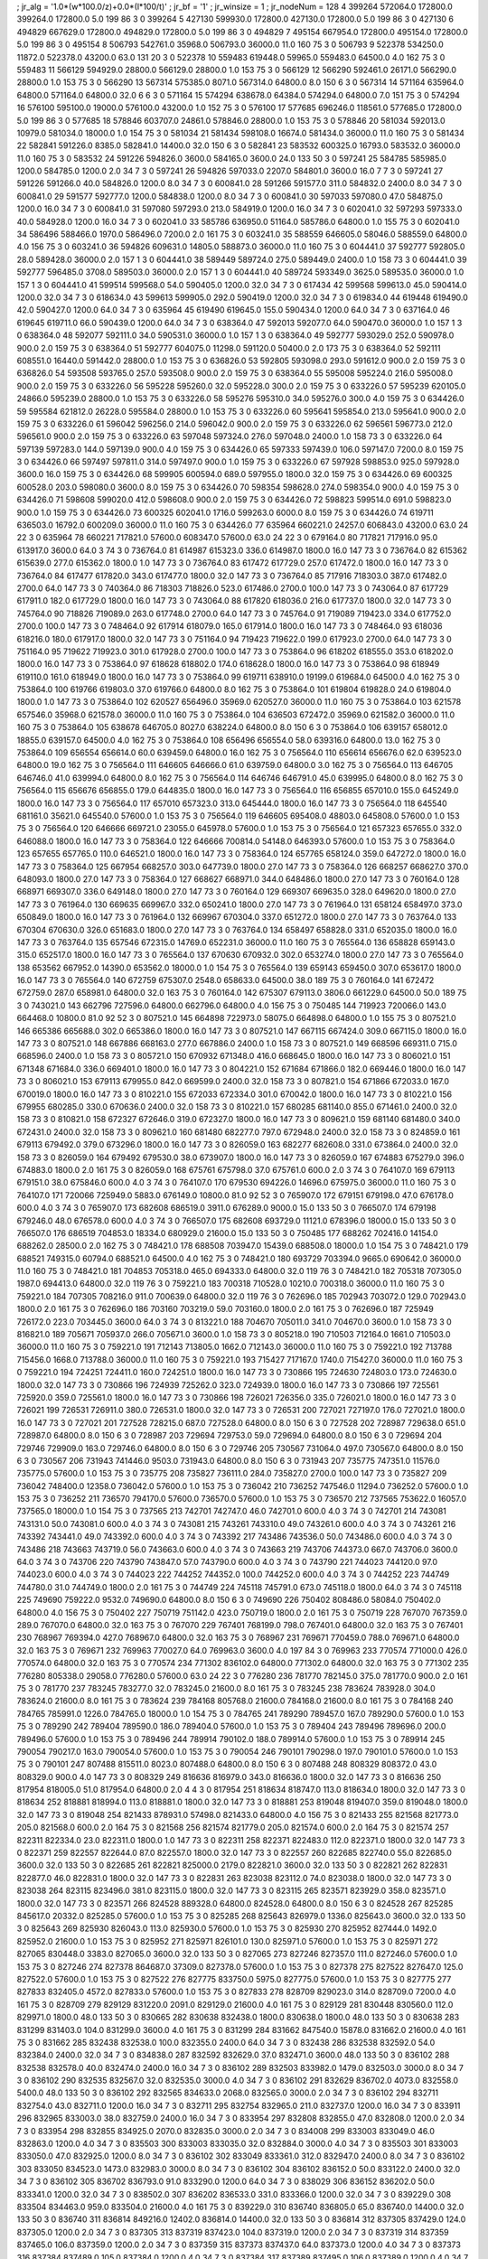 ; jr_alg = '1.0*(w*100.0/z)+0.0*(l*100/t)'  
; jr_bf = '1'  
; jr_winsize = 1  
; jr_nodeNum = 128  
4  	399264  	572064.0  	172800.0  	399264.0  	172800.0  	5.0  	199  	86  	3  	0  	399264
5  	427130  	599930.0  	172800.0  	427130.0  	172800.0  	5.0  	199  	86  	3  	0  	427130
6  	494829  	667629.0  	172800.0  	494829.0  	172800.0  	5.0  	199  	86  	3  	0  	494829
7  	495154  	667954.0  	172800.0  	495154.0  	172800.0  	5.0  	199  	86  	3  	0  	495154
8  	506793  	542761.0  	35968.0  	506793.0  	36000.0  	11.0  	160  	75  	3  	0  	506793
9  	522378  	534250.0  	11872.0  	522378.0  	43200.0  	63.0  	131  	20  	3  	0  	522378
10  	559483  	619448.0  	59965.0  	559483.0  	64500.0  	4.0  	162  	75  	3  	0  	559483
11  	566129  	594929.0  	28800.0  	566129.0  	28800.0  	1.0  	153  	75  	3  	0  	566129
12  	566290  	592461.0  	26171.0  	566290.0  	28800.0  	1.0  	153  	75  	3  	0  	566290
13  	567314  	575385.0  	8071.0  	567314.0  	64800.0  	8.0  	150  	6  	3  	0  	567314
14  	571164  	635964.0  	64800.0  	571164.0  	64800.0  	32.0  	6  	6  	3  	0  	571164
15  	574294  	638678.0  	64384.0  	574294.0  	64800.0  	7.0  	151  	75  	3  	0  	574294
16  	576100  	595100.0  	19000.0  	576100.0  	43200.0  	1.0  	152  	75  	3  	0  	576100
17  	577685  	696246.0  	118561.0  	577685.0  	172800.0  	5.0  	199  	86  	3  	0  	577685
18  	578846  	603707.0  	24861.0  	578846.0  	28800.0  	1.0  	153  	75  	3  	0  	578846
20  	581034  	592013.0  	10979.0  	581034.0  	18000.0  	1.0  	154  	75  	3  	0  	581034
21  	581434  	598108.0  	16674.0  	581434.0  	36000.0  	11.0  	160  	75  	3  	0  	581434
22  	582841  	591226.0  	8385.0  	582841.0  	14400.0  	32.0  	150  	6  	3  	0  	582841
23  	583532  	600325.0  	16793.0  	583532.0  	36000.0  	11.0  	160  	75  	3  	0  	583532
24  	591226  	594826.0  	3600.0  	584165.0  	3600.0  	24.0  	133  	50  	3  	0  	597241
25  	584785  	585985.0  	1200.0  	584785.0  	1200.0  	2.0  	34  	7  	3  	0  	597241
26  	594826  	597033.0  	2207.0  	584801.0  	3600.0  	16.0  	7  	7  	3  	0  	597241
27  	591226  	591266.0  	40.0  	584826.0  	1200.0  	8.0  	34  	7  	3  	0  	600841.0
28  	591266  	591577.0  	311.0  	584832.0  	2400.0  	8.0  	34  	7  	3  	0  	600841.0
29  	591577  	592777.0  	1200.0  	584838.0  	1200.0  	8.0  	34  	7  	3  	0  	600841.0
30  	597033  	597080.0  	47.0  	584875.0  	1200.0  	16.0  	34  	7  	3  	0  	600841.0
31  	597080  	597293.0  	213.0  	584919.0  	1200.0  	16.0  	34  	7  	3  	0  	602041.0
32  	597293  	597333.0  	40.0  	584928.0  	1200.0  	16.0  	34  	7  	3  	0  	602041.0
33  	585786  	636950.0  	51164.0  	585786.0  	64800.0  	1.0  	155  	75  	3  	0  	602041.0
34  	586496  	588466.0  	1970.0  	586496.0  	7200.0  	2.0  	161  	75  	3  	0  	603241.0
35  	588559  	646605.0  	58046.0  	588559.0  	64800.0  	4.0  	156  	75  	3  	0  	603241.0
36  	594826  	609631.0  	14805.0  	588873.0  	36000.0  	11.0  	160  	75  	3  	0  	604441.0
37  	592777  	592805.0  	28.0  	589428.0  	36000.0  	2.0  	157  	1  	3  	0  	604441.0
38  	589449  	589724.0  	275.0  	589449.0  	2400.0  	1.0  	158  	73  	3  	0  	604441.0
39  	592777  	596485.0  	3708.0  	589503.0  	36000.0  	2.0  	157  	1  	3  	0  	604441.0
40  	589724  	593349.0  	3625.0  	589535.0  	36000.0  	1.0  	157  	1  	3  	0  	604441.0
41  	599514  	599568.0  	54.0  	590405.0  	1200.0  	32.0  	34  	7  	3  	0  	617434
42  	599568  	599613.0  	45.0  	590414.0  	1200.0  	32.0  	34  	7  	3  	0  	618634.0
43  	599613  	599905.0  	292.0  	590419.0  	1200.0  	32.0  	34  	7  	3  	0  	619834.0
44  	619448  	619490.0  	42.0  	590427.0  	1200.0  	64.0  	34  	7  	3  	0  	635964
45  	619490  	619645.0  	155.0  	590434.0  	1200.0  	64.0  	34  	7  	3  	0  	637164.0
46  	619645  	619711.0  	66.0  	590439.0  	1200.0  	64.0  	34  	7  	3  	0  	638364.0
47  	592013  	592077.0  	64.0  	590470.0  	36000.0  	1.0  	157  	1  	3  	0  	638364.0
48  	592077  	592111.0  	34.0  	590531.0  	36000.0  	1.0  	157  	1  	3  	0  	638364.0
49  	592777  	593029.0  	252.0  	590978.0  	900.0  	2.0  	159  	75  	3  	0  	638364.0
51  	592777  	604075.0  	11298.0  	591120.0  	50400.0  	2.0  	173  	75  	3  	0  	638364.0
52  	592111  	608551.0  	16440.0  	591442.0  	28800.0  	1.0  	153  	75  	3  	0  	636826.0
53  	592805  	593098.0  	293.0  	591612.0  	900.0  	2.0  	159  	75  	3  	0  	636826.0
54  	593508  	593765.0  	257.0  	593508.0  	900.0  	2.0  	159  	75  	3  	0  	638364.0
55  	595008  	595224.0  	216.0  	595008.0  	900.0  	2.0  	159  	75  	3  	0  	633226.0
56  	595228  	595260.0  	32.0  	595228.0  	300.0  	2.0  	159  	75  	3  	0  	633226.0
57  	595239  	620105.0  	24866.0  	595239.0  	28800.0  	1.0  	153  	75  	3  	0  	633226.0
58  	595276  	595310.0  	34.0  	595276.0  	300.0  	4.0  	159  	75  	3  	0  	634426.0
59  	595584  	621812.0  	26228.0  	595584.0  	28800.0  	1.0  	153  	75  	3  	0  	633226.0
60  	595641  	595854.0  	213.0  	595641.0  	900.0  	2.0  	159  	75  	3  	0  	633226.0
61  	596042  	596256.0  	214.0  	596042.0  	900.0  	2.0  	159  	75  	3  	0  	633226.0
62  	596561  	596773.0  	212.0  	596561.0  	900.0  	2.0  	159  	75  	3  	0  	633226.0
63  	597048  	597324.0  	276.0  	597048.0  	2400.0  	1.0  	158  	73  	3  	0  	633226.0
64  	597139  	597283.0  	144.0  	597139.0  	900.0  	4.0  	159  	75  	3  	0  	634426.0
65  	597333  	597439.0  	106.0  	597147.0  	7200.0  	8.0  	159  	75  	3  	0  	634426.0
66  	597497  	597811.0  	314.0  	597497.0  	900.0  	1.0  	159  	75  	3  	0  	633226.0
67  	597928  	598853.0  	925.0  	597928.0  	3600.0  	16.0  	159  	75  	3  	0  	634426.0
68  	599905  	600594.0  	689.0  	597955.0  	1800.0  	32.0  	159  	75  	3  	0  	634426.0
69  	600325  	600528.0  	203.0  	598080.0  	3600.0  	8.0  	159  	75  	3  	0  	634426.0
70  	598354  	598628.0  	274.0  	598354.0  	900.0  	4.0  	159  	75  	3  	0  	634426.0
71  	598608  	599020.0  	412.0  	598608.0  	900.0  	2.0  	159  	75  	3  	0  	634426.0
72  	598823  	599514.0  	691.0  	598823.0  	900.0  	1.0  	159  	75  	3  	0  	634426.0
73  	600325  	602041.0  	1716.0  	599263.0  	6000.0  	8.0  	159  	75  	3  	0  	634426.0
74  	619711  	636503.0  	16792.0  	600209.0  	36000.0  	11.0  	160  	75  	3  	0  	634426.0
77  	635964  	660221.0  	24257.0  	606843.0  	43200.0  	63.0  	24  	22  	3  	0  	635964
78  	660221  	717821.0  	57600.0  	608347.0  	57600.0  	63.0  	24  	22  	3  	0  	679164.0
80  	717821  	717916.0  	95.0  	613917.0  	3600.0  	64.0  	3  	74  	3  	0  	736764.0
81  	614987  	615323.0  	336.0  	614987.0  	1800.0  	16.0  	147  	73  	3  	0  	736764.0
82  	615362  	615639.0  	277.0  	615362.0  	1800.0  	1.0  	147  	73  	3  	0  	736764.0
83  	617472  	617729.0  	257.0  	617472.0  	1800.0  	16.0  	147  	73  	3  	0  	736764.0
84  	617477  	617820.0  	343.0  	617477.0  	1800.0  	32.0  	147  	73  	3  	0  	736764.0
85  	717916  	718303.0  	387.0  	617482.0  	2700.0  	64.0  	147  	73  	3  	0  	740364.0
86  	718303  	718826.0  	523.0  	617486.0  	2700.0  	100.0  	147  	73  	3  	0  	743064.0
87  	617729  	617911.0  	182.0  	617729.0  	1800.0  	16.0  	147  	73  	3  	0  	743064.0
88  	617820  	618036.0  	216.0  	617737.0  	1800.0  	32.0  	147  	73  	3  	0  	745764.0
90  	718826  	719089.0  	263.0  	617748.0  	2700.0  	64.0  	147  	73  	3  	0  	745764.0
91  	719089  	719423.0  	334.0  	617752.0  	2700.0  	100.0  	147  	73  	3  	0  	748464.0
92  	617914  	618079.0  	165.0  	617914.0  	1800.0  	16.0  	147  	73  	3  	0  	748464.0
93  	618036  	618216.0  	180.0  	617917.0  	1800.0  	32.0  	147  	73  	3  	0  	751164.0
94  	719423  	719622.0  	199.0  	617923.0  	2700.0  	64.0  	147  	73  	3  	0  	751164.0
95  	719622  	719923.0  	301.0  	617928.0  	2700.0  	100.0  	147  	73  	3  	0  	753864.0
96  	618202  	618555.0  	353.0  	618202.0  	1800.0  	16.0  	147  	73  	3  	0  	753864.0
97  	618628  	618802.0  	174.0  	618628.0  	1800.0  	16.0  	147  	73  	3  	0  	753864.0
98  	618949  	619110.0  	161.0  	618949.0  	1800.0  	16.0  	147  	73  	3  	0  	753864.0
99  	619711  	638910.0  	19199.0  	619684.0  	64500.0  	4.0  	162  	75  	3  	0  	753864.0
100  	619766  	619803.0  	37.0  	619766.0  	64800.0  	8.0  	162  	75  	3  	0  	753864.0
101  	619804  	619828.0  	24.0  	619804.0  	1800.0  	1.0  	147  	73  	3  	0  	753864.0
102  	620527  	656496.0  	35969.0  	620527.0  	36000.0  	11.0  	160  	75  	3  	0  	753864.0
103  	621578  	657546.0  	35968.0  	621578.0  	36000.0  	11.0  	160  	75  	3  	0  	753864.0
104  	636503  	672472.0  	35969.0  	621582.0  	36000.0  	11.0  	160  	75  	3  	0  	753864.0
105  	638678  	646705.0  	8027.0  	638224.0  	64800.0  	8.0  	150  	6  	3  	0  	753864.0
106  	639157  	658012.0  	18855.0  	639157.0  	64500.0  	4.0  	162  	75  	3  	0  	753864.0
108  	656496  	656554.0  	58.0  	639316.0  	64800.0  	13.0  	162  	75  	3  	0  	753864.0
109  	656554  	656614.0  	60.0  	639459.0  	64800.0  	16.0  	162  	75  	3  	0  	756564.0
110  	656614  	656676.0  	62.0  	639523.0  	64800.0  	19.0  	162  	75  	3  	0  	756564.0
111  	646605  	646666.0  	61.0  	639759.0  	64800.0  	3.0  	162  	75  	3  	0  	756564.0
113  	646705  	646746.0  	41.0  	639994.0  	64800.0  	8.0  	162  	75  	3  	0  	756564.0
114  	646746  	646791.0  	45.0  	639995.0  	64800.0  	8.0  	162  	75  	3  	0  	756564.0
115  	656676  	656855.0  	179.0  	644835.0  	1800.0  	16.0  	147  	73  	3  	0  	756564.0
116  	656855  	657010.0  	155.0  	645249.0  	1800.0  	16.0  	147  	73  	3  	0  	756564.0
117  	657010  	657323.0  	313.0  	645444.0  	1800.0  	16.0  	147  	73  	3  	0  	756564.0
118  	645540  	681161.0  	35621.0  	645540.0  	57600.0  	1.0  	153  	75  	3  	0  	756564.0
119  	646605  	695408.0  	48803.0  	645808.0  	57600.0  	1.0  	153  	75  	3  	0  	756564.0
120  	646666  	669721.0  	23055.0  	645978.0  	57600.0  	1.0  	153  	75  	3  	0  	756564.0
121  	657323  	657655.0  	332.0  	646088.0  	1800.0  	16.0  	147  	73  	3  	0  	758364.0
122  	646666  	700814.0  	54148.0  	646393.0  	57600.0  	1.0  	153  	75  	3  	0  	758364.0
123  	657655  	657765.0  	110.0  	646521.0  	1800.0  	16.0  	147  	73  	3  	0  	758364.0
124  	657765  	658124.0  	359.0  	647272.0  	1800.0  	16.0  	147  	73  	3  	0  	758364.0
125  	667954  	668257.0  	303.0  	647739.0  	1800.0  	27.0  	147  	73  	3  	0  	758364.0
126  	668257  	668627.0  	370.0  	648093.0  	1800.0  	27.0  	147  	73  	3  	0  	758364.0
127  	668627  	668971.0  	344.0  	648486.0  	1800.0  	27.0  	147  	73  	3  	0  	760164.0
128  	668971  	669307.0  	336.0  	649148.0  	1800.0  	27.0  	147  	73  	3  	0  	760164.0
129  	669307  	669635.0  	328.0  	649620.0  	1800.0  	27.0  	147  	73  	3  	0  	761964.0
130  	669635  	669967.0  	332.0  	650241.0  	1800.0  	27.0  	147  	73  	3  	0  	761964.0
131  	658124  	658497.0  	373.0  	650849.0  	1800.0  	16.0  	147  	73  	3  	0  	761964.0
132  	669967  	670304.0  	337.0  	651272.0  	1800.0  	27.0  	147  	73  	3  	0  	763764.0
133  	670304  	670630.0  	326.0  	651683.0  	1800.0  	27.0  	147  	73  	3  	0  	763764.0
134  	658497  	658828.0  	331.0  	652035.0  	1800.0  	16.0  	147  	73  	3  	0  	763764.0
135  	657546  	672315.0  	14769.0  	652231.0  	36000.0  	11.0  	160  	75  	3  	0  	765564.0
136  	658828  	659143.0  	315.0  	652517.0  	1800.0  	16.0  	147  	73  	3  	0  	765564.0
137  	670630  	670932.0  	302.0  	653274.0  	1800.0  	27.0  	147  	73  	3  	0  	765564.0
138  	653562  	667952.0  	14390.0  	653562.0  	18000.0  	1.0  	154  	75  	3  	0  	765564.0
139  	659143  	659450.0  	307.0  	653617.0  	1800.0  	16.0  	147  	73  	3  	0  	765564.0
140  	672759  	675307.0  	2548.0  	658633.0  	64500.0  	38.0  	189  	75  	3  	0  	760164.0
141  	672472  	672759.0  	287.0  	658981.0  	64800.0  	32.0  	163  	75  	3  	0  	760164.0
142  	675307  	679113.0  	3806.0  	661229.0  	64500.0  	50.0  	189  	75  	3  	0  	743021.0
143  	662796  	727596.0  	64800.0  	662796.0  	64800.0  	4.0  	156  	75  	3  	0  	750485
144  	719923  	720066.0  	143.0  	664468.0  	10800.0  	81.0  	92  	52  	3  	0  	807521.0
145  	664898  	722973.0  	58075.0  	664898.0  	64800.0  	1.0  	155  	75  	3  	0  	807521.0
146  	665386  	665688.0  	302.0  	665386.0  	1800.0  	16.0  	147  	73  	3  	0  	807521.0
147  	667115  	667424.0  	309.0  	667115.0  	1800.0  	16.0  	147  	73  	3  	0  	807521.0
148  	667886  	668163.0  	277.0  	667886.0  	2400.0  	1.0  	158  	73  	3  	0  	807521.0
149  	668596  	669311.0  	715.0  	668596.0  	2400.0  	1.0  	158  	73  	3  	0  	805721.0
150  	670932  	671348.0  	416.0  	668645.0  	1800.0  	16.0  	147  	73  	3  	0  	806021.0
151  	671348  	671684.0  	336.0  	669401.0  	1800.0  	16.0  	147  	73  	3  	0  	804221.0
152  	671684  	671866.0  	182.0  	669446.0  	1800.0  	16.0  	147  	73  	3  	0  	806021.0
153  	679113  	679955.0  	842.0  	669599.0  	2400.0  	32.0  	158  	73  	3  	0  	807821.0
154  	671866  	672033.0  	167.0  	670019.0  	1800.0  	16.0  	147  	73  	3  	0  	810221.0
155  	672033  	672334.0  	301.0  	670042.0  	1800.0  	16.0  	147  	73  	3  	0  	810221.0
156  	679955  	680285.0  	330.0  	670636.0  	2400.0  	32.0  	158  	73  	3  	0  	810221.0
157  	680285  	681140.0  	855.0  	671461.0  	2400.0  	32.0  	158  	73  	3  	0  	810821.0
158  	672327  	672646.0  	319.0  	672327.0  	1800.0  	16.0  	147  	73  	3  	0  	809621.0
159  	681140  	681480.0  	340.0  	672431.0  	2400.0  	32.0  	158  	73  	3  	0  	809621.0
160  	681480  	682277.0  	797.0  	672948.0  	2400.0  	32.0  	158  	73  	3  	0  	824859.0
161  	679113  	679492.0  	379.0  	673296.0  	1800.0  	16.0  	147  	73  	3  	0  	826059.0
163  	682277  	682608.0  	331.0  	673864.0  	2400.0  	32.0  	158  	73  	3  	0  	826059.0
164  	679492  	679530.0  	38.0  	673907.0  	1800.0  	16.0  	147  	73  	3  	0  	826059.0
167  	674883  	675279.0  	396.0  	674883.0  	1800.0  	2.0  	161  	75  	3  	0  	826059.0
168  	675761  	675798.0  	37.0  	675761.0  	600.0  	2.0  	3  	74  	3  	0  	764107.0
169  	679113  	679151.0  	38.0  	675846.0  	600.0  	4.0  	3  	74  	3  	0  	764107.0
170  	679530  	694226.0  	14696.0  	675975.0  	36000.0  	11.0  	160  	75  	3  	0  	764107.0
171  	720066  	725949.0  	5883.0  	676149.0  	10800.0  	81.0  	92  	52  	3  	0  	765907.0
172  	679151  	679198.0  	47.0  	676178.0  	600.0  	4.0  	3  	74  	3  	0  	765907.0
173  	682608  	686519.0  	3911.0  	676289.0  	9000.0  	15.0  	133  	50  	3  	0  	766507.0
174  	679198  	679246.0  	48.0  	676578.0  	600.0  	4.0  	3  	74  	3  	0  	766507.0
175  	682608  	693729.0  	11121.0  	678396.0  	18000.0  	15.0  	133  	50  	3  	0  	766507.0
176  	686519  	704853.0  	18334.0  	680929.0  	21600.0  	15.0  	133  	50  	3  	0  	750485
177  	688262  	702416.0  	14154.0  	688262.0  	28500.0  	2.0  	162  	75  	3  	0  	748421.0
178  	688508  	703947.0  	15439.0  	688508.0  	18000.0  	1.0  	154  	75  	3  	0  	748421.0
179  	688521  	749315.0  	60794.0  	688521.0  	64500.0  	4.0  	162  	75  	3  	0  	748421.0
180  	693729  	703394.0  	9665.0  	690642.0  	36000.0  	11.0  	160  	75  	3  	0  	748421.0
181  	704853  	705318.0  	465.0  	694333.0  	64800.0  	32.0  	119  	76  	3  	0  	748421.0
182  	705318  	707305.0  	1987.0  	694413.0  	64800.0  	32.0  	119  	76  	3  	0  	759221.0
183  	700318  	710528.0  	10210.0  	700318.0  	36000.0  	11.0  	160  	75  	3  	0  	759221.0
184  	707305  	708216.0  	911.0  	700639.0  	64800.0  	32.0  	119  	76  	3  	0  	762696.0
185  	702943  	703072.0  	129.0  	702943.0  	1800.0  	2.0  	161  	75  	3  	0  	762696.0
186  	703160  	703219.0  	59.0  	703160.0  	1800.0  	2.0  	161  	75  	3  	0  	762696.0
187  	725949  	726172.0  	223.0  	703445.0  	3600.0  	64.0  	3  	74  	3  	0  	813221.0
188  	704670  	705011.0  	341.0  	704670.0  	3600.0  	1.0  	158  	73  	3  	0  	816821.0
189  	705671  	705937.0  	266.0  	705671.0  	3600.0  	1.0  	158  	73  	3  	0  	805218.0
190  	710503  	712164.0  	1661.0  	710503.0  	36000.0  	11.0  	160  	75  	3  	0  	759221.0
191  	712143  	713805.0  	1662.0  	712143.0  	36000.0  	11.0  	160  	75  	3  	0  	759221.0
192  	713788  	715456.0  	1668.0  	713788.0  	36000.0  	11.0  	160  	75  	3  	0  	759221.0
193  	715427  	717167.0  	1740.0  	715427.0  	36000.0  	11.0  	160  	75  	3  	0  	759221.0
194  	724251  	724411.0  	160.0  	724251.0  	1800.0  	16.0  	147  	73  	3  	0  	730866
195  	724630  	724803.0  	173.0  	724630.0  	1800.0  	32.0  	147  	73  	3  	0  	730866
196  	724939  	725262.0  	323.0  	724939.0  	1800.0  	16.0  	147  	73  	3  	0  	730866
197  	725561  	725920.0  	359.0  	725561.0  	1800.0  	16.0  	147  	73  	3  	0  	730866
198  	726021  	726356.0  	335.0  	726021.0  	1800.0  	16.0  	147  	73  	3  	0  	726021
199  	726531  	726911.0  	380.0  	726531.0  	1800.0  	32.0  	147  	73  	3  	0  	726531
200  	727021  	727197.0  	176.0  	727021.0  	1800.0  	16.0  	147  	73  	3  	0  	727021
201  	727528  	728215.0  	687.0  	727528.0  	64800.0  	8.0  	150  	6  	3  	0  	727528
202  	728987  	729638.0  	651.0  	728987.0  	64800.0  	8.0  	150  	6  	3  	0  	728987
203  	729694  	729753.0  	59.0  	729694.0  	64800.0  	8.0  	150  	6  	3  	0  	729694
204  	729746  	729909.0  	163.0  	729746.0  	64800.0  	8.0  	150  	6  	3  	0  	729746
205  	730567  	731064.0  	497.0  	730567.0  	64800.0  	8.0  	150  	6  	3  	0  	730567
206  	731943  	741446.0  	9503.0  	731943.0  	64800.0  	8.0  	150  	6  	3  	0  	731943
207  	735775  	747351.0  	11576.0  	735775.0  	57600.0  	1.0  	153  	75  	3  	0  	735775
208  	735827  	736111.0  	284.0  	735827.0  	2700.0  	100.0  	147  	73  	3  	0  	735827
209  	736042  	748400.0  	12358.0  	736042.0  	57600.0  	1.0  	153  	75  	3  	0  	736042
210  	736252  	747546.0  	11294.0  	736252.0  	57600.0  	1.0  	153  	75  	3  	0  	736252
211  	736570  	794170.0  	57600.0  	736570.0  	57600.0  	1.0  	153  	75  	3  	0  	736570
212  	737565  	753622.0  	16057.0  	737565.0  	18000.0  	1.0  	154  	75  	3  	0  	737565
213  	742701  	742747.0  	46.0  	742701.0  	600.0  	4.0  	3  	74  	3  	0  	742701
214  	743081  	743131.0  	50.0  	743081.0  	600.0  	4.0  	3  	74  	3  	0  	743081
215  	743261  	743310.0  	49.0  	743261.0  	600.0  	4.0  	3  	74  	3  	0  	743261
216  	743392  	743441.0  	49.0  	743392.0  	600.0  	4.0  	3  	74  	3  	0  	743392
217  	743486  	743536.0  	50.0  	743486.0  	600.0  	4.0  	3  	74  	3  	0  	743486
218  	743663  	743719.0  	56.0  	743663.0  	600.0  	4.0  	3  	74  	3  	0  	743663
219  	743706  	744373.0  	667.0  	743706.0  	3600.0  	64.0  	3  	74  	3  	0  	743706
220  	743790  	743847.0  	57.0  	743790.0  	600.0  	4.0  	3  	74  	3  	0  	743790
221  	744023  	744120.0  	97.0  	744023.0  	600.0  	4.0  	3  	74  	3  	0  	744023
222  	744252  	744352.0  	100.0  	744252.0  	600.0  	4.0  	3  	74  	3  	0  	744252
223  	744749  	744780.0  	31.0  	744749.0  	1800.0  	2.0  	161  	75  	3  	0  	744749
224  	745118  	745791.0  	673.0  	745118.0  	1800.0  	64.0  	3  	74  	3  	0  	745118
225  	749690  	759222.0  	9532.0  	749690.0  	64800.0  	8.0  	150  	6  	3  	0  	749690
226  	750402  	808486.0  	58084.0  	750402.0  	64800.0  	4.0  	156  	75  	3  	0  	750402
227  	750719  	751142.0  	423.0  	750719.0  	1800.0  	2.0  	161  	75  	3  	0  	750719
228  	767070  	767359.0  	289.0  	767070.0  	64800.0  	32.0  	163  	75  	3  	0  	767070
229  	767401  	768199.0  	798.0  	767401.0  	64800.0  	32.0  	163  	75  	3  	0  	767401
230  	768967  	769394.0  	427.0  	768967.0  	64800.0  	32.0  	163  	75  	3  	0  	768967
231  	769671  	770459.0  	788.0  	769671.0  	64800.0  	32.0  	163  	75  	3  	0  	769671
232  	769963  	770027.0  	64.0  	769963.0  	3600.0  	4.0  	197  	84  	3  	0  	769963
233  	770574  	771000.0  	426.0  	770574.0  	64800.0  	32.0  	163  	75  	3  	0  	770574
234  	771302  	836102.0  	64800.0  	771302.0  	64800.0  	32.0  	163  	75  	3  	0  	771302
235  	776280  	805338.0  	29058.0  	776280.0  	57600.0  	63.0  	24  	22  	3  	0  	776280
236  	781770  	782145.0  	375.0  	781770.0  	900.0  	2.0  	161  	75  	3  	0  	781770
237  	783245  	783277.0  	32.0  	783245.0  	21600.0  	8.0  	161  	75  	3  	0  	783245
238  	783624  	783928.0  	304.0  	783624.0  	21600.0  	8.0  	161  	75  	3  	0  	783624
239  	784168  	805768.0  	21600.0  	784168.0  	21600.0  	8.0  	161  	75  	3  	0  	784168
240  	784765  	785991.0  	1226.0  	784765.0  	18000.0  	1.0  	154  	75  	3  	0  	784765
241  	789290  	789457.0  	167.0  	789290.0  	57600.0  	1.0  	153  	75  	3  	0  	789290
242  	789404  	789590.0  	186.0  	789404.0  	57600.0  	1.0  	153  	75  	3  	0  	789404
243  	789496  	789696.0  	200.0  	789496.0  	57600.0  	1.0  	153  	75  	3  	0  	789496
244  	789914  	790102.0  	188.0  	789914.0  	57600.0  	1.0  	153  	75  	3  	0  	789914
245  	790054  	790217.0  	163.0  	790054.0  	57600.0  	1.0  	153  	75  	3  	0  	790054
246  	790101  	790298.0  	197.0  	790101.0  	57600.0  	1.0  	153  	75  	3  	0  	790101
247  	807488  	815511.0  	8023.0  	807488.0  	64800.0  	8.0  	150  	6  	3  	0  	807488
248  	808329  	808372.0  	43.0  	808329.0  	900.0  	4.0  	147  	73  	3  	0  	808329
249  	816636  	816979.0  	343.0  	816636.0  	1800.0  	32.0  	147  	73  	3  	0  	816636
250  	817954  	818005.0  	51.0  	817954.0  	64800.0  	2.0  	4  	4  	3  	0  	817954
251  	818634  	818747.0  	113.0  	818634.0  	1800.0  	32.0  	147  	73  	3  	0  	818634
252  	818881  	818994.0  	113.0  	818881.0  	1800.0  	32.0  	147  	73  	3  	0  	818881
253  	819048  	819407.0  	359.0  	819048.0  	1800.0  	32.0  	147  	73  	3  	0  	819048
254  	821433  	878931.0  	57498.0  	821433.0  	64800.0  	4.0  	156  	75  	3  	0  	821433
255  	821568  	821773.0  	205.0  	821568.0  	600.0  	2.0  	164  	75  	3  	0  	821568
256  	821574  	821779.0  	205.0  	821574.0  	600.0  	2.0  	164  	75  	3  	0  	821574
257  	822311  	822334.0  	23.0  	822311.0  	1800.0  	1.0  	147  	73  	3  	0  	822311
258  	822371  	822483.0  	112.0  	822371.0  	1800.0  	32.0  	147  	73  	3  	0  	822371
259  	822557  	822644.0  	87.0  	822557.0  	1800.0  	32.0  	147  	73  	3  	0  	822557
260  	822685  	822740.0  	55.0  	822685.0  	3600.0  	32.0  	133  	50  	3  	0  	822685
261  	822821  	825000.0  	2179.0  	822821.0  	3600.0  	32.0  	133  	50  	3  	0  	822821
262  	822831  	822877.0  	46.0  	822831.0  	1800.0  	32.0  	147  	73  	3  	0  	822831
263  	823038  	823112.0  	74.0  	823038.0  	1800.0  	32.0  	147  	73  	3  	0  	823038
264  	823115  	823496.0  	381.0  	823115.0  	1800.0  	32.0  	147  	73  	3  	0  	823115
265  	823571  	823929.0  	358.0  	823571.0  	1800.0  	32.0  	147  	73  	3  	0  	823571
266  	824528  	889328.0  	64800.0  	824528.0  	64800.0  	8.0  	150  	6  	3  	0  	824528
267  	825285  	845617.0  	20332.0  	825285.0  	57600.0  	1.0  	153  	75  	3  	0  	825285
268  	825643  	826979.0  	1336.0  	825643.0  	3600.0  	32.0  	133  	50  	3  	0  	825643
269  	825930  	826043.0  	113.0  	825930.0  	57600.0  	1.0  	153  	75  	3  	0  	825930
270  	825952  	827444.0  	1492.0  	825952.0  	21600.0  	1.0  	153  	75  	3  	0  	825952
271  	825971  	826101.0  	130.0  	825971.0  	57600.0  	1.0  	153  	75  	3  	0  	825971
272  	827065  	830448.0  	3383.0  	827065.0  	3600.0  	32.0  	133  	50  	3  	0  	827065
273  	827246  	827357.0  	111.0  	827246.0  	57600.0  	1.0  	153  	75  	3  	0  	827246
274  	827378  	864687.0  	37309.0  	827378.0  	57600.0  	1.0  	153  	75  	3  	0  	827378
275  	827522  	827647.0  	125.0  	827522.0  	57600.0  	1.0  	153  	75  	3  	0  	827522
276  	827775  	833750.0  	5975.0  	827775.0  	57600.0  	1.0  	153  	75  	3  	0  	827775
277  	827833  	832405.0  	4572.0  	827833.0  	57600.0  	1.0  	153  	75  	3  	0  	827833
278  	828709  	829023.0  	314.0  	828709.0  	7200.0  	4.0  	161  	75  	3  	0  	828709
279  	829129  	831220.0  	2091.0  	829129.0  	21600.0  	4.0  	161  	75  	3  	0  	829129
281  	830448  	830560.0  	112.0  	829971.0  	1800.0  	48.0  	133  	50  	3  	0  	830665
282  	830638  	832438.0  	1800.0  	830638.0  	1800.0  	48.0  	133  	50  	3  	0  	830638
283  	831299  	831403.0  	104.0  	831299.0  	3600.0  	4.0  	161  	75  	3  	0  	831299
284  	831662  	847540.0  	15878.0  	831662.0  	21600.0  	4.0  	161  	75  	3  	0  	831662
285  	832438  	832538.0  	100.0  	832355.0  	2400.0  	64.0  	34  	7  	3  	0  	832438
286  	832538  	832592.0  	54.0  	832384.0  	2400.0  	32.0  	34  	7  	3  	0  	834838.0
287  	832592  	832629.0  	37.0  	832471.0  	3600.0  	48.0  	133  	50  	3  	0  	836102
288  	832538  	832578.0  	40.0  	832474.0  	2400.0  	16.0  	34  	7  	3  	0  	836102
289  	832503  	833982.0  	1479.0  	832503.0  	3000.0  	8.0  	34  	7  	3  	0  	836102
290  	832535  	832567.0  	32.0  	832535.0  	3000.0  	4.0  	34  	7  	3  	0  	836102
291  	832629  	836702.0  	4073.0  	832558.0  	5400.0  	48.0  	133  	50  	3  	0  	836102
292  	832565  	834633.0  	2068.0  	832565.0  	3000.0  	2.0  	34  	7  	3  	0  	836102
294  	832711  	832754.0  	43.0  	832711.0  	1200.0  	16.0  	34  	7  	3  	0  	832711
295  	832754  	832965.0  	211.0  	832737.0  	1200.0  	16.0  	34  	7  	3  	0  	833911
296  	832965  	833003.0  	38.0  	832759.0  	2400.0  	16.0  	34  	7  	3  	0  	833954
297  	832808  	832855.0  	47.0  	832808.0  	1200.0  	2.0  	34  	7  	3  	0  	833954
298  	832855  	834925.0  	2070.0  	832835.0  	3000.0  	2.0  	34  	7  	3  	0  	834008
299  	833003  	833049.0  	46.0  	832863.0  	1200.0  	4.0  	34  	7  	3  	0  	835503
300  	833003  	833035.0  	32.0  	832884.0  	3000.0  	4.0  	34  	7  	3  	0  	835503
301  	833003  	833050.0  	47.0  	832925.0  	1200.0  	8.0  	34  	7  	3  	0  	836102
302  	833049  	833361.0  	312.0  	832947.0  	2400.0  	8.0  	34  	7  	3  	0  	836102
303  	833050  	834523.0  	1473.0  	832983.0  	3000.0  	8.0  	34  	7  	3  	0  	836102
304  	836102  	836152.0  	50.0  	833122.0  	2400.0  	32.0  	34  	7  	3  	0  	836102
305  	836702  	836793.0  	91.0  	833290.0  	1200.0  	64.0  	34  	7  	3  	0  	838029
306  	836152  	836202.0  	50.0  	833341.0  	1200.0  	32.0  	34  	7  	3  	0  	838502.0
307  	836202  	836533.0  	331.0  	833366.0  	1200.0  	32.0  	34  	7  	3  	0  	839229.0
308  	833504  	834463.0  	959.0  	833504.0  	21600.0  	4.0  	161  	75  	3  	0  	839229.0
310  	836740  	836805.0  	65.0  	836740.0  	14400.0  	32.0  	133  	50  	3  	0  	836740
311  	836814  	849216.0  	12402.0  	836814.0  	14400.0  	32.0  	133  	50  	3  	0  	836814
312  	837305  	837429.0  	124.0  	837305.0  	1200.0  	2.0  	34  	7  	3  	0  	837305
313  	837319  	837423.0  	104.0  	837319.0  	1200.0  	2.0  	34  	7  	3  	0  	837319
314  	837359  	837465.0  	106.0  	837359.0  	1200.0  	2.0  	34  	7  	3  	0  	837359
315  	837373  	837437.0  	64.0  	837373.0  	1200.0  	4.0  	34  	7  	3  	0  	837373
316  	837384  	837489.0  	105.0  	837384.0  	1200.0  	4.0  	34  	7  	3  	0  	837384
317  	837389  	837495.0  	106.0  	837389.0  	1200.0  	4.0  	34  	7  	3  	0  	837389
318  	839360  	839463.0  	103.0  	839360.0  	1200.0  	2.0  	34  	7  	3  	0  	839360
319  	839368  	839430.0  	62.0  	839368.0  	1200.0  	4.0  	34  	7  	3  	0  	839368
320  	839463  	839518.0  	55.0  	839463.0  	1200.0  	8.0  	34  	7  	3  	0  	839463
321  	839468  	839965.0  	497.0  	839468.0  	1200.0  	8.0  	34  	7  	3  	0  	839468
322  	839473  	839580.0  	107.0  	839473.0  	1200.0  	8.0  	34  	7  	3  	0  	839473
323  	839498  	839545.0  	47.0  	839498.0  	1200.0  	16.0  	34  	7  	3  	0  	839498
324  	839503  	839668.0  	165.0  	839503.0  	1200.0  	16.0  	34  	7  	3  	0  	839503
325  	839509  	839621.0  	112.0  	839509.0  	1200.0  	16.0  	34  	7  	3  	0  	839509
326  	839580  	839634.0  	54.0  	839546.0  	1200.0  	32.0  	34  	7  	3  	0  	840668
327  	839634  	839756.0  	122.0  	839554.0  	1200.0  	32.0  	34  	7  	3  	0  	840709
328  	839668  	841804.0  	2136.0  	839562.0  	2400.0  	32.0  	34  	7  	3  	0  	841868.0
329  	841804  	841894.0  	90.0  	839576.0  	1200.0  	64.0  	34  	7  	3  	0  	844268.0
330  	841894  	842008.0  	114.0  	839582.0  	1200.0  	64.0  	34  	7  	3  	0  	844380.0
331  	842008  	842277.0  	269.0  	839587.0  	1200.0  	64.0  	34  	7  	3  	0  	845580.0
332  	840194  	840241.0  	47.0  	840194.0  	1200.0  	4.0  	34  	7  	3  	0  	844468.0
333  	840240  	840278.0  	38.0  	840240.0  	3000.0  	4.0  	34  	7  	3  	0  	844468.0
334  	840270  	840314.0  	44.0  	840270.0  	1200.0  	16.0  	34  	7  	3  	0  	845668.0
335  	842277  	842489.0  	212.0  	840299.0  	3000.0  	16.0  	34  	7  	3  	0  	845668.0
336  	842277  	842337.0  	60.0  	840332.0  	3600.0  	16.0  	34  	7  	3  	0  	845668.0
337  	842277  	842324.0  	47.0  	840381.0  	3000.0  	32.0  	34  	7  	3  	0  	845668.0
338  	840617  	840705.0  	88.0  	840617.0  	1200.0  	2.0  	34  	7  	3  	0  	845668.0
339  	841203  	841265.0  	62.0  	841203.0  	1200.0  	4.0  	34  	7  	3  	0  	845668.0
340  	842324  	844865.0  	2541.0  	841621.0  	3600.0  	32.0  	34  	7  	3  	0  	848668.0
341  	844865  	844937.0  	72.0  	842026.0  	1200.0  	64.0  	34  	7  	3  	0  	849808.0
342  	844937  	845091.0  	154.0  	842056.0  	1200.0  	64.0  	34  	7  	3  	0  	851008.0
343  	845091  	845161.0  	70.0  	842086.0  	3000.0  	64.0  	34  	7  	3  	0  	852208.0
344  	845161  	847498.0  	2337.0  	843552.0  	64800.0  	32.0  	163  	75  	3  	0  	851214
345  	843673  	843735.0  	62.0  	843673.0  	1200.0  	8.0  	34  	7  	3  	0  	851214
346  	845024  	883020.0  	37996.0  	845024.0  	57600.0  	1.0  	153  	75  	3  	0  	849137.0
347  	845045  	861587.0  	16542.0  	845045.0  	57600.0  	1.0  	153  	75  	3  	0  	849137.0
348  	845627  	855759.0  	10132.0  	845627.0  	57600.0  	1.0  	153  	75  	3  	0  	845627
349  	846197  	846243.0  	46.0  	846197.0  	1200.0  	16.0  	34  	7  	3  	0  	846197
350  	846218  	846384.0  	166.0  	846218.0  	1200.0  	16.0  	34  	7  	3  	0  	846218
351  	848867  	848914.0  	47.0  	848867.0  	3600.0  	32.0  	133  	50  	3  	0  	848867
352  	849016  	852616.0  	3600.0  	849016.0  	3600.0  	32.0  	133  	50  	3  	0  	849016
353  	849450  	849902.0  	452.0  	849450.0  	7200.0  	8.0  	127  	75  	3  	0  	849450
354  	850353  	893553.0  	43200.0  	850353.0  	43200.0  	63.0  	131  	20  	3  	0  	850353
355  	852708  	852803.0  	95.0  	852708.0  	5400.0  	48.0  	133  	50  	3  	0  	852708
356  	852803  	854252.0  	1449.0  	852801.0  	5400.0  	48.0  	133  	50  	3  	0  	858108
357  	854322  	854381.0  	59.0  	854322.0  	3600.0  	48.0  	133  	50  	3  	0  	854322
358  	854453  	858053.0  	3600.0  	854453.0  	3600.0  	48.0  	133  	50  	3  	0  	854453
360  	857145  	857401.0  	256.0  	857145.0  	900.0  	1.0  	159  	75  	3  	0  	857145
361  	857401  	857583.0  	182.0  	857230.0  	900.0  	2.0  	159  	75  	3  	0  	858045
362  	857593  	857774.0  	181.0  	857593.0  	900.0  	2.0  	159  	75  	3  	0  	857593
363  	857774  	896315.0  	38541.0  	857696.0  	57600.0  	1.0  	153  	75  	3  	0  	858053
364  	857877  	857901.0  	24.0  	857877.0  	3600.0  	1.0  	166  	75  	3  	0  	857877
365  	858162  	871746.0  	13584.0  	858162.0  	18000.0  	1.0  	154  	75  	3  	0  	858162
366  	860654  	860759.0  	105.0  	860654.0  	64800.0  	43.0  	41  	30  	3  	0  	860654
367  	861020  	861219.0  	199.0  	861020.0  	64800.0  	43.0  	41  	30  	3  	0  	861020
368  	861521  	861631.0  	110.0  	861521.0  	64800.0  	43.0  	41  	30  	3  	0  	861521
369  	862186  	862301.0  	115.0  	862186.0  	64800.0  	43.0  	41  	30  	3  	0  	862186
370  	872655  	873746.0  	1091.0  	872655.0  	10800.0  	32.0  	150  	6  	3  	0  	872655
371  	872900  	912387.0  	39487.0  	872900.0  	57600.0  	1.0  	153  	75  	3  	0  	872900
372  	880898  	882501.0  	1603.0  	880898.0  	3600.0  	32.0  	163  	75  	3  	0  	880898
373  	886751  	944709.0  	57958.0  	886751.0  	64800.0  	8.0  	150  	6  	3  	0  	886751
379  	911465  	911667.0  	202.0  	911465.0  	600.0  	2.0  	164  	75  	3  	0  	911465
380  	911555  	911787.0  	232.0  	911555.0  	600.0  	2.0  	164  	75  	3  	0  	911555
383  	911937  	946377.0  	34440.0  	911937.0  	57600.0  	1.0  	153  	75  	3  	0  	911937
384  	912128  	928198.0  	16070.0  	912128.0  	18000.0  	1.0  	154  	75  	3  	0  	912128
385  	912141  	961284.0  	49143.0  	912141.0  	57600.0  	1.0  	153  	75  	3  	0  	912141
386  	912284  	977084.0  	64800.0  	912284.0  	64800.0  	4.0  	156  	75  	3  	0  	912284
387  	912390  	912536.0  	146.0  	912390.0  	57600.0  	1.0  	153  	75  	3  	0  	912390
388  	915785  	915809.0  	24.0  	915785.0  	17400.0  	1.0  	166  	75  	3  	0  	915785
389  	916285  	925456.0  	9171.0  	916285.0  	12600.0  	22.0  	133  	50  	3  	0  	916285
391  	919629  	919701.0  	72.0  	919629.0  	1200.0  	32.0  	34  	7  	3  	0  	919629
392  	919650  	919762.0  	112.0  	919650.0  	1200.0  	32.0  	34  	7  	3  	0  	919650
393  	919762  	919832.0  	70.0  	919680.0  	1200.0  	64.0  	34  	7  	3  	0  	920850
394  	919832  	919933.0  	101.0  	919695.0  	1200.0  	64.0  	34  	7  	3  	0  	922050.0
395  	919933  	920177.0  	244.0  	919715.0  	1200.0  	64.0  	34  	7  	3  	0  	923250.0
396  	919764  	920371.0  	607.0  	919764.0  	64800.0  	23.0  	41  	30  	3  	0  	922162.0
397  	920266  	920894.0  	628.0  	920266.0  	7200.0  	2.0  	15  	75  	3  	0  	920266
398  	920556  	920592.0  	36.0  	920556.0  	1200.0  	16.0  	34  	7  	3  	0  	920556
399  	920614  	920673.0  	59.0  	920614.0  	1200.0  	16.0  	34  	7  	3  	0  	920614
400  	920669  	920796.0  	127.0  	920669.0  	1200.0  	16.0  	34  	7  	3  	0  	920669
401  	920727  	920759.0  	32.0  	920727.0  	1200.0  	8.0  	34  	7  	3  	0  	920727
402  	920778  	920883.0  	105.0  	920778.0  	1200.0  	8.0  	34  	7  	3  	0  	920778
403  	920954  	921700.0  	746.0  	920954.0  	7200.0  	2.0  	15  	75  	3  	0  	920954
404  	921088  	921193.0  	105.0  	921088.0  	1200.0  	8.0  	34  	7  	3  	0  	921088
405  	921151  	921202.0  	51.0  	921151.0  	1200.0  	4.0  	34  	7  	3  	0  	921151
406  	921191  	921294.0  	103.0  	921191.0  	1200.0  	4.0  	34  	7  	3  	0  	921191
407  	921235  	921339.0  	104.0  	921235.0  	1200.0  	4.0  	34  	7  	3  	0  	921235
408  	921301  	921371.0  	70.0  	921301.0  	1200.0  	2.0  	34  	7  	3  	0  	921301
409  	921340  	921445.0  	105.0  	921340.0  	1200.0  	2.0  	34  	7  	3  	0  	921340
410  	921391  	921495.0  	104.0  	921391.0  	1200.0  	2.0  	34  	7  	3  	0  	921391
411  	921705  	921736.0  	31.0  	921705.0  	1200.0  	8.0  	34  	7  	3  	0  	921705
412  	921724  	921775.0  	51.0  	921724.0  	1200.0  	4.0  	34  	7  	3  	0  	921724
413  	921747  	921816.0  	69.0  	921747.0  	1200.0  	2.0  	34  	7  	3  	0  	921747
414  	921939  	921982.0  	43.0  	921939.0  	1200.0  	8.0  	34  	7  	3  	0  	921939
415  	922156  	922204.0  	48.0  	922156.0  	1200.0  	32.0  	34  	7  	3  	0  	922156
416  	922213  	922257.0  	44.0  	922213.0  	1200.0  	32.0  	34  	7  	3  	0  	922213
417  	922221  	972088.0  	49867.0  	922221.0  	54000.0  	8.0  	173  	75  	3  	0  	922221
418  	922247  	922343.0  	96.0  	922247.0  	1200.0  	32.0  	34  	7  	3  	0  	922247
419  	922339  	922375.0  	36.0  	922339.0  	57600.0  	8.0  	90  	75  	3  	0  	922339
420  	923540  	923601.0  	61.0  	923540.0  	7200.0  	2.0  	15  	75  	3  	0  	923540
421  	923597  	923674.0  	77.0  	923597.0  	7200.0  	2.0  	15  	75  	3  	0  	923597
422  	923901  	923939.0  	38.0  	923901.0  	300.0  	4.0  	35  	7  	3  	0  	923901
423  	924076  	962724.0  	38648.0  	924076.0  	57600.0  	1.0  	153  	75  	3  	0  	924076
424  	924664  	924769.0  	105.0  	924664.0  	43200.0  	8.0  	90  	75  	3  	0  	924664
425  	925236  	925323.0  	87.0  	925236.0  	14400.0  	32.0  	133  	50  	3  	0  	925236
426  	926297  	971224.0  	44927.0  	926297.0  	57600.0  	8.0  	90  	75  	3  	0  	926297
427  	926370  	926476.0  	106.0  	926370.0  	43200.0  	8.0  	90  	75  	3  	0  	926370
428  	926593  	951480.0  	24887.0  	926593.0  	43200.0  	8.0  	90  	75  	3  	0  	926593
429  	927444  	927468.0  	24.0  	927444.0  	17400.0  	1.0  	166  	75  	3  	0  	927444
430  	927848  	927956.0  	108.0  	927848.0  	17400.0  	16.0  	166  	75  	3  	0  	927848
431  	931074  	941945.0  	10871.0  	931074.0  	43200.0  	63.0  	131  	20  	3  	0  	931074
434  	932665  	932890.0  	225.0  	932665.0  	7200.0  	2.0  	15  	75  	3  	0  	932665
437  	933923  	948055.0  	14132.0  	933923.0  	18000.0  	1.0  	154  	75  	3  	0  	933923
438  	934641  	934684.0  	43.0  	934641.0  	1800.0  	8.0  	34  	7  	3  	0  	934641
439  	934669  	934706.0  	37.0  	934669.0  	1800.0  	16.0  	34  	7  	3  	0  	934669
440  	934706  	934765.0  	59.0  	934693.0  	1200.0  	16.0  	34  	7  	3  	0  	936469
441  	934765  	934892.0  	127.0  	934709.0  	1200.0  	16.0  	34  	7  	3  	0  	935906
442  	941945  	945545.0  	3600.0  	939356.0  	3600.0  	64.0  	62  	79  	3  	0  	974274
443  	942517  	942741.0  	224.0  	942517.0  	7200.0  	2.0  	15  	75  	3  	0  	942517
445  	945545  	945706.0  	161.0  	942670.0  	64800.0  	43.0  	41  	30  	3  	0  	945545
446  	945706  	1010506.0  	64800.0  	943681.0  	64800.0  	63.0  	24  	22  	3  	0  	969793
447  	944051  	944113.0  	62.0  	944051.0  	7200.0  	2.0  	15  	75  	3  	0  	976221
448  	977084  	977151.0  	67.0  	944262.0  	57600.0  	63.0  	24  	22  	3  	0  	1010345.0
449  	977151  	983226.0  	6075.0  	944613.0  	57600.0  	63.0  	24  	22  	3  	0  	1034593.0
450  	945431  	949546.0  	4115.0  	945431.0  	17400.0  	16.0  	166  	75  	3  	0  	1067945.0
451  	945664  	991392.0  	45728.0  	945664.0  	64800.0  	1.0  	155  	75  	3  	0  	1034593.0
452  	946498  	947048.0  	550.0  	946498.0  	1200.0  	8.0  	34  	7  	3  	0  	1041497.0
453  	983226  	983301.0  	75.0  	946546.0  	1200.0  	64.0  	34  	7  	3  	0  	1041497.0
454  	983301  	983367.0  	66.0  	946585.0  	1200.0  	64.0  	34  	7  	3  	0  	1042697.0
455  	983367  	983432.0  	65.0  	946620.0  	1200.0  	64.0  	34  	7  	3  	0  	1043897.0
456  	949546  	949596.0  	50.0  	946643.0  	1200.0  	32.0  	34  	7  	3  	0  	1045097.0
457  	949596  	949639.0  	43.0  	946672.0  	1200.0  	32.0  	34  	7  	3  	0  	1045097.0
458  	949639  	949731.0  	92.0  	947039.0  	1200.0  	32.0  	34  	7  	3  	0  	1046297.0
459  	950786  	952343.0  	1557.0  	950786.0  	10800.0  	32.0  	150  	6  	3  	0  	1045097.0
460  	983432  	1033016.0  	49584.0  	951728.0  	50400.0  	8.0  	90  	75  	3  	0  	1045097.0
461  	952787  	954384.0  	1597.0  	952787.0  	10800.0  	32.0  	150  	6  	3  	0  	1045097.0
463  	983432  	986219.0  	2787.0  	971478.0  	7200.0  	32.0  	163  	75  	3  	0  	1038284.0
464  	983432  	1048232.0  	64800.0  	971722.0  	64800.0  	8.0  	150  	6  	3  	0  	1038284.0
465  	983432  	983462.0  	30.0  	978080.0  	300.0  	4.0  	94  	53  	3  	0  	1014106.0
466  	983432  	983462.0  	30.0  	978324.0  	300.0  	4.0  	94  	53  	3  	0  	1014106.0
467  	983432  	983462.0  	30.0  	978410.0  	300.0  	4.0  	94  	53  	3  	0  	1014106.0
468  	983432  	983462.0  	30.0  	978593.0  	300.0  	4.0  	94  	53  	3  	0  	1014106.0
469  	983462  	983492.0  	30.0  	981872.0  	300.0  	4.0  	94  	53  	3  	0  	1014406.0
470  	983462  	983495.0  	33.0  	982104.0  	300.0  	4.0  	94  	53  	3  	0  	1014406.0
471  	990314  	990343.0  	29.0  	990314.0  	300.0  	4.0  	94  	53  	3  	0  	990314
472  	990429  	990459.0  	30.0  	990429.0  	300.0  	4.0  	94  	53  	3  	0  	990429
473  	990508  	990538.0  	30.0  	990508.0  	300.0  	4.0  	94  	53  	3  	0  	990508
474  	990698  	990727.0  	29.0  	990698.0  	300.0  	4.0  	94  	53  	3  	0  	990698
475  	990856  	990886.0  	30.0  	990856.0  	300.0  	4.0  	94  	53  	3  	0  	990856
476  	990929  	990960.0  	31.0  	990929.0  	300.0  	4.0  	94  	53  	3  	0  	990929
477  	991026  	991055.0  	29.0  	991026.0  	300.0  	4.0  	94  	53  	3  	0  	991026
478  	991228  	991259.0  	31.0  	991228.0  	300.0  	4.0  	94  	53  	3  	0  	991228
479  	991258  	991287.0  	29.0  	991258.0  	300.0  	4.0  	94  	53  	3  	0  	991258
480  	992559  	1007980.0  	15421.0  	992559.0  	18000.0  	1.0  	154  	75  	3  	0  	992559
481  	993299  	1007699.0  	14400.0  	993299.0  	14400.0  	32.0  	133  	50  	3  	0  	993299
482  	993319  	1019241.0  	25922.0  	993319.0  	64800.0  	8.0  	150  	6  	3  	0  	993319
484  	996045  	1039242.0  	43197.0  	996045.0  	57600.0  	1.0  	153  	75  	3  	0  	996045
485  	996238  	1049932.0  	53694.0  	996238.0  	57600.0  	1.0  	153  	75  	3  	0  	996238
486  	996620  	1030154.0  	33534.0  	996620.0  	57600.0  	1.0  	153  	75  	3  	0  	996620
487  	998538  	1055843.0  	57305.0  	998538.0  	64800.0  	4.0  	156  	75  	3  	0  	998538
488  	1007699  	1021152.0  	13453.0  	999237.0  	64800.0  	32.0  	171  	75  	3  	0  	1007699
489  	1010506  	1025237.0  	14731.0  	1000998.0  	36000.0  	11.0  	160  	75  	3  	0  	1010506
490  	1010506  	1027218.0  	16712.0  	1001018.0  	36000.0  	11.0  	160  	75  	3  	0  	1010506
491  	1010506  	1027280.0  	16774.0  	1001024.0  	36000.0  	11.0  	160  	75  	3  	0  	1010506
492  	1010506  	1011047.0  	541.0  	1001077.0  	36000.0  	11.0  	160  	75  	3  	0  	1010506
493  	1001582  	1002596.0  	1014.0  	1001582.0  	14400.0  	1.0  	152  	75  	3  	0  	1010506
494  	1002974  	1047728.0  	44754.0  	1002974.0  	64800.0  	1.0  	155  	75  	3  	0  	1010506
496  	1019241  	1022204.0  	2963.0  	1006344.0  	10800.0  	32.0  	163  	75  	3  	0  	1046506.0
497  	1010506  	1010574.0  	68.0  	1006600.0  	900.0  	3.0  	147  	73  	3  	0  	1046506.0
498  	1010506  	1010580.0  	74.0  	1006884.0  	900.0  	3.0  	147  	73  	3  	0  	1046506.0
499  	1010580  	1010631.0  	51.0  	1007209.0  	17400.0  	16.0  	32  	75  	3  	0  	1046506.0
500  	1007980  	1046322.0  	38342.0  	1007513.0  	57600.0  	1.0  	153  	75  	3  	0  	1046506.0
501  	1021152  	1022790.0  	1638.0  	1007626.0  	10800.0  	32.0  	150  	6  	3  	0  	1053645
502  	1010506  	1010573.0  	67.0  	1008336.0  	900.0  	3.0  	147  	73  	3  	0  	1057306.0
503  	1010506  	1010578.0  	72.0  	1008438.0  	900.0  	3.0  	147  	73  	3  	0  	1057306.0
505  	1010506  	1023485.0  	12979.0  	1009720.0  	18000.0  	1.0  	154  	75  	3  	0  	1057306.0
506  	1024861  	1024943.0  	82.0  	1010326.0  	64800.0  	43.0  	41  	30  	3  	0  	1063338
507  	1011364  	1011458.0  	94.0  	1011364.0  	64800.0  	1.0  	152  	75  	3  	0  	1048232
508  	1011421  	1041530.0  	30109.0  	1011421.0  	64800.0  	2.0  	42  	75  	3  	0  	1048232
509  	1011456  	1068796.0  	57340.0  	1011456.0  	64800.0  	1.0  	152  	75  	3  	0  	1048232
510  	1011757  	1011825.0  	68.0  	1011757.0  	900.0  	3.0  	147  	73  	3  	0  	1053838
512  	1024943  	1026539.0  	1596.0  	1013279.0  	10800.0  	32.0  	150  	6  	3  	0  	1055432.0
513  	1016083  	1016310.0  	227.0  	1016083.0  	900.0  	2.0  	159  	75  	3  	0  	1055432.0
514  	1026539  	1029431.0  	2892.0  	1018145.0  	10800.0  	32.0  	163  	75  	3  	0  	1066232.0
515  	1022204  	1024861.0  	2657.0  	1021510.0  	3600.0  	26.0  	133  	50  	3  	0  	1046506
516  	1022204  	1022273.0  	69.0  	1021557.0  	900.0  	3.0  	147  	73  	3  	0  	1046506
517  	1022204  	1022269.0  	65.0  	1021683.0  	900.0  	3.0  	147  	73  	3  	0  	1046506
518  	1021699  	1022013.0  	314.0  	1021699.0  	900.0  	1.0  	159  	75  	3  	0  	1046506
519  	1022379  	1022444.0  	65.0  	1022379.0  	900.0  	3.0  	147  	73  	3  	0  	1046506
520  	1022750  	1022937.0  	187.0  	1022750.0  	900.0  	2.0  	159  	75  	3  	0  	1046506
521  	1022947  	1022986.0  	39.0  	1022947.0  	900.0  	2.0  	159  	75  	3  	0  	1046506
522  	1023046  	1025791.0  	2745.0  	1023046.0  	18000.0  	1.0  	154  	75  	3  	0  	1046506
523  	1029431  	1031054.0  	1623.0  	1023132.0  	10800.0  	32.0  	150  	6  	3  	0  	1051846.0
524  	1023155  	1023371.0  	216.0  	1023155.0  	900.0  	2.0  	159  	75  	3  	0  	1051846.0
525  	1023831  	1069448.0  	45617.0  	1023831.0  	57600.0  	8.0  	90  	75  	3  	0  	1051846.0
526  	1023982  	1024198.0  	216.0  	1023982.0  	900.0  	2.0  	159  	75  	3  	0  	1057306.0
527  	1024020  	1074420.0  	50400.0  	1024020.0  	50400.0  	8.0  	90  	75  	3  	0  	1059032.0
528  	1025196  	1030132.0  	4936.0  	1025196.0  	14400.0  	2.0  	161  	75  	3  	0  	1046506
529  	1031263  	1032020.0  	757.0  	1025397.0  	3600.0  	64.0  	159  	75  	3  	0  	1046543.0
530  	1032020  	1032147.0  	127.0  	1025795.0  	1200.0  	64.0  	34  	7  	3  	0  	1050143.0
531  	1032147  	1032277.0  	130.0  	1025810.0  	1200.0  	64.0  	34  	7  	3  	0  	1051343.0
532  	1032277  	1032411.0  	134.0  	1025824.0  	1200.0  	64.0  	34  	7  	3  	0  	1052543.0
533  	1032411  	1057394.0  	24983.0  	1025854.0  	64800.0  	32.0  	119  	76  	3  	0  	1052543.0
534  	1026315  	1026678.0  	363.0  	1026315.0  	900.0  	2.0  	159  	75  	3  	0  	1052543.0
535  	1026344  	1026493.0  	149.0  	1026344.0  	3600.0  	8.0  	159  	75  	3  	0  	1053743.0
536  	1027280  	1039169.0  	11889.0  	1026387.0  	36000.0  	11.0  	160  	75  	3  	0  	1053743.0
537  	1026761  	1026988.0  	227.0  	1026761.0  	900.0  	4.0  	159  	75  	3  	0  	1051832.0
538  	1027017  	1030617.0  	3600.0  	1027017.0  	3600.0  	24.0  	133  	50  	3  	0  	1051832.0
539  	1047728  	1051328.0  	3600.0  	1027423.0  	3600.0  	64.0  	62  	79  	3  	0  	1063280
540  	1030476  	1030606.0  	130.0  	1027706.0  	3600.0  	8.0  	159  	75  	3  	0  	1063338
541  	1027716  	1027910.0  	194.0  	1027716.0  	900.0  	4.0  	159  	75  	3  	0  	1065580
542  	1027720  	1028041.0  	321.0  	1027720.0  	900.0  	2.0  	159  	75  	3  	0  	1063338
543  	1051328  	1051472.0  	144.0  	1029051.0  	64800.0  	43.0  	41  	30  	3  	0  	1066880.0
544  	1029268  	1029562.0  	294.0  	1029268.0  	1200.0  	4.0  	34  	7  	3  	0  	1066880.0
545  	1029276  	1030476.0  	1200.0  	1029276.0  	1200.0  	4.0  	34  	7  	3  	0  	1066880.0
546  	1029285  	1030485.0  	1200.0  	1029285.0  	1200.0  	4.0  	34  	7  	3  	0  	1066880.0
547  	1029320  	1029847.0  	527.0  	1029320.0  	1200.0  	2.0  	34  	7  	3  	0  	1066880.0
548  	1029562  	1030762.0  	1200.0  	1029353.0  	1200.0  	2.0  	34  	7  	3  	0  	1066880.0
549  	1029562  	1029668.0  	106.0  	1029383.0  	1200.0  	2.0  	34  	7  	3  	0  	1066880.0
550  	1030606  	1030793.0  	187.0  	1029422.0  	1200.0  	8.0  	34  	7  	3  	0  	1066880.0
551  	1030617  	1031260.0  	643.0  	1029461.0  	1200.0  	8.0  	34  	7  	3  	0  	1066880.0
552  	1030617  	1031817.0  	1200.0  	1029545.0  	1200.0  	8.0  	34  	7  	3  	0  	1066938.0
553  	1029767  	1030467.0  	700.0  	1029767.0  	1800.0  	1.0  	153  	75  	3  	0  	1066880.0
554  	1032411  	1041531.0  	9120.0  	1029875.0  	12600.0  	24.0  	133  	50  	3  	0  	1068080.0
555  	1030762  	1030893.0  	131.0  	1029921.0  	1200.0  	16.0  	34  	7  	3  	0  	1074420
556  	1030893  	1031263.0  	370.0  	1029953.0  	1200.0  	16.0  	34  	7  	3  	0  	1075620.0
557  	1032411  	1033611.0  	1200.0  	1030024.0  	1200.0  	16.0  	34  	7  	3  	0  	1076820.0
559  	1030452  	1073553.0  	43101.0  	1030452.0  	57600.0  	1.0  	153  	75  	3  	0  	1076820.0
560  	1031510  	1040455.0  	8945.0  	1031510.0  	18000.0  	1.0  	154  	75  	3  	0  	1074420
561  	1051472  	1052493.0  	1021.0  	1037903.0  	10800.0  	32.0  	150  	6  	3  	0  	1066880.0
562  	1051472  	1066303.0  	14831.0  	1038881.0  	36000.0  	11.0  	160  	75  	3  	0  	1076221
563  	1051472  	1116153.0  	64681.0  	1039011.0  	64800.0  	13.0  	151  	75  	3  	0  	1077680.0
564  	1051472  	1068316.0  	16844.0  	1040863.0  	36000.0  	11.0  	160  	75  	3  	0  	1076380.0
565  	1042339  	1079693.0  	37354.0  	1042339.0  	58200.0  	1.0  	153  	75  	3  	0  	1074420
566  	1052493  	1069373.0  	16880.0  	1042620.0  	36000.0  	11.0  	160  	75  	3  	0  	1081431
567  	1052493  	1067405.0  	14912.0  	1049771.0  	36000.0  	11.0  	160  	75  	3  	0  	1097211
568  	1057394  	1057443.0  	49.0  	1051747.0  	300.0  	32.0  	158  	73  	3  	0  	1081431
569  	1052979  	1053011.0  	32.0  	1052979.0  	300.0  	2.0  	158  	73  	3  	0  	1081431
570  	1053155  	1053187.0  	32.0  	1053155.0  	300.0  	5.0  	158  	73  	3  	0  	1081431
571  	1057443  	1057488.0  	45.0  	1053370.0  	300.0  	32.0  	158  	73  	3  	0  	1081731.0
572  	1057488  	1057534.0  	46.0  	1053645.0  	300.0  	32.0  	158  	73  	3  	0  	1082031.0
573  	1057394  	1072305.0  	14911.0  	1053723.0  	36000.0  	11.0  	160  	75  	3  	0  	1082331.0
575  	1055143  	1055249.0  	106.0  	1055143.0  	900.0  	3.0  	158  	73  	3  	0  	1082331.0
576  	1055389  	1055461.0  	72.0  	1055389.0  	900.0  	3.0  	158  	73  	3  	0  	1082331.0
577  	1057064  	1057102.0  	38.0  	1057064.0  	300.0  	16.0  	158  	73  	3  	0  	1082331.0
578  	1068316  	1068397.0  	81.0  	1057253.0  	300.0  	64.0  	158  	73  	3  	0  	1088493
579  	1068397  	1068470.0  	73.0  	1057333.0  	300.0  	64.0  	158  	73  	3  	0  	1088793.0
580  	1057969  	1060938.0  	2969.0  	1057969.0  	7200.0  	32.0  	163  	75  	3  	0  	1088072.0
581  	1059825  	1060185.0  	360.0  	1059825.0  	64800.0  	8.0  	150  	6  	3  	0  	1087772.0
582  	1061231  	1061567.0  	336.0  	1061231.0  	64800.0  	8.0  	150  	6  	3  	0  	1087772.0
583  	1068470  	1081475.0  	13005.0  	1061247.0  	64800.0  	32.0  	171  	75  	3  	0  	1088072.0
584  	1061885  	1062271.0  	386.0  	1061885.0  	64800.0  	8.0  	150  	6  	3  	0  	1088072.0
585  	1068797  	1083664.0  	14867.0  	1068797.0  	36000.0  	11.0  	160  	75  	3  	0  	1068797
586  	1069383  	1069720.0  	337.0  	1069383.0  	64800.0  	8.0  	150  	6  	3  	0  	1069383
587  	1070476  	1115313.0  	44837.0  	1070476.0  	64800.0  	8.0  	150  	6  	3  	0  	1070476
588  	1070725  	1087471.0  	16746.0  	1070725.0  	36000.0  	11.0  	160  	75  	3  	0  	1070725
589  	1070763  	1087417.0  	16654.0  	1070763.0  	36000.0  	11.0  	160  	75  	3  	0  	1070763
592  	1077428  	1077816.0  	388.0  	1077428.0  	1800.0  	10.0  	147  	73  	3  	0  	1077428
593  	1077816  	1078550.0  	734.0  	1077698.0  	10800.0  	32.0  	150  	6  	3  	0  	1079228
595  	1078550  	1078926.0  	376.0  	1078041.0  	1800.0  	10.0  	147  	73  	3  	0  	1088616
596  	1078979  	1124390.0  	45411.0  	1078979.0  	57600.0  	8.0  	90  	75  	3  	0  	1078979
597  	1079751  	1081908.0  	2157.0  	1079751.0  	21600.0  	24.0  	133  	50  	3  	0  	1079751
598  	1080326  	1105526.0  	25200.0  	1080326.0  	25200.0  	8.0  	90  	75  	3  	0  	1080326
599  	1081651  	1086830.0  	5179.0  	1081651.0  	7200.0  	1.0  	172  	77  	3  	0  	1081651
600  	1081809  	1082134.0  	325.0  	1081809.0  	1800.0  	10.0  	147  	73  	3  	0  	1081809
601  	1081821  	1122374.0  	40553.0  	1081821.0  	57600.0  	1.0  	153  	75  	3  	0  	1081821
602  	1081908  	1082017.0  	109.0  	1081871.0  	9000.0  	26.0  	133  	50  	3  	0  	1083609
603  	1082044  	1082127.0  	83.0  	1082044.0  	9000.0  	26.0  	133  	50  	3  	0  	1082044
604  	1082114  	1116395.0  	34281.0  	1082114.0  	57600.0  	1.0  	153  	75  	3  	0  	1082114
605  	1082147  	1082208.0  	61.0  	1082147.0  	9000.0  	26.0  	133  	50  	3  	0  	1082147
606  	1082294  	1082652.0  	358.0  	1082294.0  	1800.0  	32.0  	147  	73  	3  	0  	1082294
607  	1082652  	1082745.0  	93.0  	1082315.0  	9000.0  	26.0  	133  	50  	3  	0  	1084094
608  	1082365  	1140565.0  	58200.0  	1082365.0  	58200.0  	1.0  	153  	75  	3  	0  	1084094
609  	1082745  	1083123.0  	378.0  	1082669.0  	1800.0  	32.0  	147  	73  	3  	0  	1091652
610  	1083123  	1083179.0  	56.0  	1082851.0  	9000.0  	26.0  	133  	50  	3  	0  	1084545
611  	1083123  	1087348.0  	4225.0  	1083035.0  	9000.0  	26.0  	133  	50  	3  	0  	1084545
612  	1083041  	1119641.0  	36600.0  	1083041.0  	36600.0  	1.0  	153  	75  	3  	0  	1084545
614  	1083185  	1090856.0  	7671.0  	1083185.0  	18000.0  	1.0  	154  	75  	3  	0  	1083185
615  	1084110  	1084459.0  	349.0  	1084110.0  	1800.0  	29.0  	147  	73  	3  	0  	1084110
616  	1084673  	1099520.0  	14847.0  	1084673.0  	36000.0  	11.0  	160  	75  	3  	0  	1084673
617  	1085603  	1085674.0  	71.0  	1085603.0  	900.0  	3.0  	147  	73  	3  	0  	1085603
619  	1086674  	1086784.0  	110.0  	1086674.0  	17400.0  	16.0  	32  	75  	3  	0  	1086674
620  	1087348  	1088220.0  	872.0  	1087318.0  	18000.0  	40.0  	133  	50  	3  	0  	1092123
621  	1087473  	1104564.0  	17091.0  	1087473.0  	36000.0  	11.0  	160  	75  	3  	0  	1087473
622  	1087809  	1105209.0  	17400.0  	1087809.0  	17400.0  	16.0  	32  	75  	3  	0  	1087809
623  	1088220  	1089330.0  	1110.0  	1087926.0  	10800.0  	32.0  	150  	6  	3  	0  	1105348
624  	1088050  	1111150.0  	23100.0  	1088050.0  	64800.0  	1.0  	155  	75  	3  	0  	1105348
625  	1089330  	1089397.0  	67.0  	1088289.0  	18000.0  	40.0  	133  	50  	3  	0  	1099020
626  	1089288  	1090732.0  	1444.0  	1089288.0  	28800.0  	4.0  	161  	75  	3  	0  	1099020
627  	1090686  	1104209.0  	13523.0  	1090686.0  	18000.0  	39.0  	133  	50  	3  	0  	1090686
629  	1105209  	1105964.0  	755.0  	1091323.0  	3600.0  	64.0  	159  	75  	3  	0  	1108686
630  	1092118  	1092646.0  	528.0  	1092118.0  	1200.0  	2.0  	34  	7  	3  	0  	1108686
631  	1092145  	1093945.0  	1800.0  	1092145.0  	1800.0  	2.0  	34  	7  	3  	0  	1108686
632  	1092177  	1092475.0  	298.0  	1092177.0  	1200.0  	4.0  	34  	7  	3  	0  	1108686
633  	1092475  	1093765.0  	1290.0  	1092200.0  	2400.0  	4.0  	34  	7  	3  	0  	1108686
634  	1093765  	1096165.0  	2400.0  	1092227.0  	2400.0  	4.0  	34  	7  	3  	0  	1108686
635  	1096165  	1096351.0  	186.0  	1092248.0  	1200.0  	8.0  	34  	7  	3  	0  	1111086.0
636  	1096351  	1096995.0  	644.0  	1092270.0  	1200.0  	8.0  	34  	7  	3  	0  	1112286.0
637  	1096995  	1099395.0  	2400.0  	1092292.0  	2400.0  	8.0  	34  	7  	3  	0  	1112286.0
638  	1104209  	1104339.0  	130.0  	1092316.0  	1200.0  	16.0  	34  	7  	3  	0  	1112286.0
639  	1104209  	1104578.0  	369.0  	1092334.0  	1200.0  	16.0  	34  	7  	3  	0  	1112286.0
640  	1105964  	1107463.0  	1499.0  	1092371.0  	2400.0  	16.0  	34  	7  	3  	0  	1112286.0
641  	1105964  	1145766.0  	39802.0  	1092617.0  	64800.0  	32.0  	163  	75  	3  	0  	1113486.0
642  	1099520  	1114492.0  	14972.0  	1092709.0  	36000.0  	11.0  	160  	75  	3  	0  	1113486.0
643  	1093742  	1093776.0  	34.0  	1093742.0  	300.0  	1.0  	173  	75  	3  	0  	1113486.0
644  	1094694  	1095653.0  	959.0  	1094694.0  	7200.0  	1.0  	152  	75  	3  	0  	1113486.0
645  	1107463  	1170419.0  	62956.0  	1094887.0  	64800.0  	32.0  	119  	76  	3  	0  	1116272
646  	1099395  	1101701.0  	2306.0  	1098228.0  	3000.0  	2.0  	34  	7  	3  	0  	1116272
647  	1098228  	1098252.0  	24.0  	1098228.0  	7200.0  	1.0  	152  	75  	3  	0  	1116272
648  	1098329  	1098359.0  	30.0  	1098329.0  	7200.0  	1.0  	152  	75  	3  	0  	1116272
649  	1099395  	1104683.0  	5288.0  	1098383.0  	6000.0  	4.0  	34  	7  	3  	0  	1116272
650  	1105526  	1108324.0  	2798.0  	1098455.0  	6000.0  	8.0  	34  	7  	3  	0  	1120673
651  	1116153  	1116259.0  	106.0  	1098498.0  	1200.0  	32.0  	34  	7  	3  	0  	1126673.0
652  	1116259  	1177279.0  	61020.0  	1098510.0  	64800.0  	32.0  	6  	6  	3  	0  	1127873.0
653  	1140565  	1140809.0  	244.0  	1098542.0  	1200.0  	32.0  	34  	7  	3  	0  	1152850
654  	1098935  	1104046.0  	5111.0  	1098935.0  	7200.0  	1.0  	172  	77  	3  	0  	1154050.0
655  	1099395  	1104500.0  	5105.0  	1098949.0  	7200.0  	1.0  	172  	77  	3  	0  	1154050.0
656  	1099395  	1104499.0  	5104.0  	1098957.0  	7200.0  	1.0  	172  	77  	3  	0  	1154050.0
657  	1101701  	1106803.0  	5102.0  	1098973.0  	7200.0  	1.0  	172  	77  	3  	0  	1154050.0
658  	1101701  	1106812.0  	5111.0  	1098983.0  	7200.0  	1.0  	172  	77  	3  	0  	1154050.0
659  	1104046  	1109154.0  	5108.0  	1098995.0  	7200.0  	1.0  	172  	77  	3  	0  	1154050.0
660  	1104209  	1109323.0  	5114.0  	1099008.0  	7200.0  	1.0  	172  	77  	3  	0  	1154050.0
661  	1104209  	1109329.0  	5120.0  	1099019.0  	7200.0  	1.0  	172  	77  	3  	0  	1154050.0
662  	1104209  	1109333.0  	5124.0  	1099028.0  	7200.0  	1.0  	172  	77  	3  	0  	1154050.0
663  	1104499  	1109627.0  	5128.0  	1099046.0  	7200.0  	1.0  	172  	77  	3  	0  	1154050.0
664  	1104500  	1109615.0  	5115.0  	1099071.0  	7200.0  	1.0  	172  	77  	3  	0  	1154050.0
665  	1104564  	1109675.0  	5111.0  	1099080.0  	7200.0  	1.0  	172  	77  	3  	0  	1154050.0
666  	1104564  	1109682.0  	5118.0  	1099089.0  	7200.0  	1.0  	172  	77  	3  	0  	1154050.0
667  	1104564  	1109691.0  	5127.0  	1099098.0  	7200.0  	1.0  	172  	77  	3  	0  	1154050.0
668  	1106803  	1111921.0  	5118.0  	1099107.0  	7200.0  	1.0  	172  	77  	3  	0  	1154050.0
669  	1106812  	1111926.0  	5114.0  	1099116.0  	7200.0  	1.0  	172  	77  	3  	0  	1154050.0
670  	1108324  	1113446.0  	5122.0  	1099126.0  	7200.0  	1.0  	172  	77  	3  	0  	1154050.0
671  	1108324  	1113438.0  	5114.0  	1099132.0  	7200.0  	1.0  	172  	77  	3  	0  	1154050.0
672  	1108324  	1113445.0  	5121.0  	1099147.0  	7200.0  	1.0  	172  	77  	3  	0  	1154050.0
673  	1108324  	1113445.0  	5121.0  	1099541.0  	7200.0  	1.0  	172  	77  	3  	0  	1154050.0
674  	1108324  	1115524.0  	7200.0  	1099868.0  	7200.0  	1.0  	152  	75  	3  	0  	1154050.0
675  	1145766  	1145886.0  	120.0  	1100795.0  	1200.0  	64.0  	34  	7  	3  	0  	1178286.0
676  	1145886  	1146081.0  	195.0  	1100835.0  	1200.0  	64.0  	34  	7  	3  	0  	1179486.0
677  	1140809  	1141639.0  	830.0  	1100905.0  	3000.0  	32.0  	34  	7  	3  	0  	1179486.0
678  	1146081  	1146595.0  	514.0  	1100937.0  	3000.0  	64.0  	34  	7  	3  	0  	1180686.0
679  	1141639  	1142908.0  	1269.0  	1101366.0  	10800.0  	32.0  	150  	6  	3  	0  	1182486.0
680  	1114492  	1129208.0  	14716.0  	1102277.0  	36000.0  	11.0  	160  	75  	3  	0  	1183686.0
681  	1146595  	1148022.0  	1427.0  	1103064.0  	64800.0  	43.0  	41  	30  	3  	0  	1183686.0
682  	1108324  	1113442.0  	5118.0  	1103490.0  	7200.0  	1.0  	172  	77  	3  	0  	1183686.0
683  	1108324  	1113444.0  	5120.0  	1103502.0  	7200.0  	1.0  	172  	77  	3  	0  	1183686.0
684  	1108324  	1113449.0  	5125.0  	1103513.0  	7200.0  	1.0  	172  	77  	3  	0  	1183686.0
685  	1111150  	1116273.0  	5123.0  	1103521.0  	7200.0  	1.0  	172  	77  	3  	0  	1183686.0
686  	1129631  	1134652.0  	5021.0  	1104260.0  	7200.0  	24.0  	133  	50  	3  	0  	1189473.0
687  	1146595  	1163669.0  	17074.0  	1104555.0  	36000.0  	11.0  	160  	75  	3  	0  	1189473.0
688  	1109682  	1109789.0  	107.0  	1105075.0  	3600.0  	8.0  	90  	75  	3  	0  	1189809.0
691  	1115313  	1120433.0  	5120.0  	1106173.0  	7200.0  	1.0  	172  	77  	3  	0  	1186964.0
692  	1142908  	1144212.0  	1304.0  	1106181.0  	10800.0  	32.0  	150  	6  	3  	0  	1189472.0
693  	1115313  	1120428.0  	5115.0  	1106202.0  	7200.0  	1.0  	172  	77  	3  	0  	1189472.0
694  	1115313  	1120432.0  	5119.0  	1106212.0  	7200.0  	1.0  	172  	77  	3  	0  	1189472.0
695  	1115313  	1120430.0  	5117.0  	1106221.0  	7200.0  	1.0  	172  	77  	3  	0  	1189472.0
696  	1115313  	1120426.0  	5113.0  	1106231.0  	7200.0  	1.0  	172  	77  	3  	0  	1189472.0
697  	1148022  	1187022.0  	39000.0  	1106798.0  	39000.0  	16.0  	32  	75  	3  	0  	1189472.0
698  	1109789  	1109822.0  	33.0  	1108440.0  	3600.0  	8.0  	90  	75  	3  	0  	1189663.0
699  	1115313  	1120431.0  	5118.0  	1109426.0  	7200.0  	1.0  	172  	77  	3  	0  	1189663.0
700  	1115313  	1120441.0  	5128.0  	1109434.0  	7200.0  	1.0  	172  	77  	3  	0  	1189663.0
701  	1115313  	1120438.0  	5125.0  	1109447.0  	7200.0  	1.0  	172  	77  	3  	0  	1193263.0
702  	1116273  	1121388.0  	5115.0  	1109454.0  	7200.0  	1.0  	172  	77  	3  	0  	1193263.0
703  	1116395  	1121521.0  	5126.0  	1109462.0  	7200.0  	1.0  	172  	77  	3  	0  	1193263.0
704  	1119641  	1124777.0  	5136.0  	1109469.0  	7200.0  	1.0  	172  	77  	3  	0  	1193263.0
705  	1120426  	1125560.0  	5134.0  	1109478.0  	7200.0  	1.0  	172  	77  	3  	0  	1193263.0
706  	1120428  	1125572.0  	5144.0  	1109487.0  	7200.0  	1.0  	172  	77  	3  	0  	1193263.0
707  	1120430  	1125554.0  	5124.0  	1109494.0  	7200.0  	1.0  	172  	77  	3  	0  	1193263.0
708  	1120431  	1125551.0  	5120.0  	1109504.0  	7200.0  	1.0  	172  	77  	3  	0  	1193263.0
709  	1109822  	1109857.0  	35.0  	1109729.0  	300.0  	4.0  	94  	53  	3  	0  	1193263.0
710  	1121373  	1126688.0  	5315.0  	1110822.0  	6000.0  	4.0  	34  	7  	3  	0  	1193263.0
711  	1124390  	1127186.0  	2796.0  	1110839.0  	6000.0  	8.0  	34  	7  	3  	0  	1196672.0
712  	1113445  	1114943.0  	1498.0  	1110872.0  	2400.0  	16.0  	34  	7  	3  	0  	1196863.0
713  	1111960  	1112025.0  	65.0  	1111960.0  	900.0  	3.0  	147  	73  	3  	0  	1196863.0
714  	1113407  	1113442.0  	35.0  	1113407.0  	300.0  	4.0  	94  	53  	3  	0  	1196863.0
716  	1115016  	1115122.0  	106.0  	1115016.0  	1200.0  	16.0  	34  	7  	3  	0  	1195472.0
717  	1127839  	1127887.0  	48.0  	1115045.0  	1200.0  	16.0  	34  	7  	3  	0  	1195472.0
718  	1127887  	1127994.0  	107.0  	1115078.0  	1200.0  	16.0  	34  	7  	3  	0  	1196672.0
719  	1120441  	1120480.0  	39.0  	1115454.0  	900.0  	3.0  	147  	73  	3  	0  	1196672.0
720  	1126414  	1126681.0  	267.0  	1116449.0  	7200.0  	8.0  	163  	75  	3  	0  	1196359.0
721  	1146595  	1181800.0  	35205.0  	1116616.0  	57600.0  	1.0  	153  	75  	3  	0  	1196359.0
722  	1124777  	1124816.0  	39.0  	1117443.0  	300.0  	4.0  	94  	53  	3  	0  	1196659.0
723  	1127994  	1128032.0  	38.0  	1118202.0  	17400.0  	16.0  	166  	75  	3  	0  	1196863.0
725  	1120432  	1121373.0  	941.0  	1119812.0  	7200.0  	1.0  	163  	75  	3  	0  	1196863.0
726  	1120480  	1120554.0  	74.0  	1119919.0  	900.0  	3.0  	147  	73  	3  	0  	1196863.0
727  	1123041  	1123103.0  	62.0  	1123041.0  	900.0  	3.0  	147  	73  	3  	0  	1196863.0
728  	1123760  	1123828.0  	68.0  	1123760.0  	900.0  	3.0  	147  	73  	3  	0  	1196863.0
729  	1123940  	1124007.0  	67.0  	1123940.0  	900.0  	3.0  	147  	73  	3  	0  	1196863.0
730  	1124295  	1124331.0  	36.0  	1124295.0  	900.0  	3.0  	147  	73  	3  	0  	1196863.0
731  	1124656  	1124691.0  	35.0  	1124656.0  	900.0  	3.0  	147  	73  	3  	0  	1196659.0
732  	1124719  	1124754.0  	35.0  	1124719.0  	900.0  	3.0  	147  	73  	3  	0  	1196659.0
733  	1146595  	1169034.0  	22439.0  	1125120.0  	64800.0  	1.0  	155  	75  	3  	0  	1190659.0
734  	1125470  	1126414.0  	944.0  	1125470.0  	3600.0  	4.0  	163  	75  	3  	0  	1196659.0
735  	1126892  	1127839.0  	947.0  	1126892.0  	3600.0  	8.0  	163  	75  	3  	0  	1190659.0
736  	1128678  	1129631.0  	953.0  	1128678.0  	3600.0  	16.0  	163  	75  	3  	0  	1188259.0
737  	1146595  	1204795.0  	58200.0  	1129572.0  	58200.0  	1.0  	153  	75  	3  	0  	1188259.0
738  	1130669  	1130704.0  	35.0  	1130669.0  	900.0  	3.0  	147  	73  	3  	0  	1186063.0
739  	1134652  	1134888.0  	236.0  	1131469.0  	1800.0  	16.0  	147  	73  	3  	0  	1186063.0
740  	1144212  	1144479.0  	267.0  	1131473.0  	1800.0  	32.0  	147  	73  	3  	0  	1191859.0
741  	1170419  	1170737.0  	318.0  	1131477.0  	2700.0  	64.0  	147  	73  	3  	0  	1212164.0
742  	1187022  	1187441.0  	419.0  	1131484.0  	2700.0  	100.0  	147  	73  	3  	0  	1240964.0
743  	1134888  	1135053.0  	165.0  	1131596.0  	1800.0  	16.0  	147  	73  	3  	0  	1240964.0
744  	1144479  	1144665.0  	186.0  	1131601.0  	1800.0  	32.0  	147  	73  	3  	0  	1243664.0
745  	1170737  	1170963.0  	226.0  	1131603.0  	2700.0  	64.0  	147  	73  	3  	0  	1243664.0
746  	1187441  	1187728.0  	287.0  	1131605.0  	2700.0  	100.0  	147  	73  	3  	0  	1246364.0
747  	1135053  	1135210.0  	157.0  	1131672.0  	1800.0  	16.0  	147  	73  	3  	0  	1246364.0
748  	1144665  	1144837.0  	172.0  	1131677.0  	1800.0  	32.0  	147  	73  	3  	0  	1249064.0
749  	1170963  	1171183.0  	220.0  	1131679.0  	2700.0  	64.0  	147  	73  	3  	0  	1249064.0
750  	1187728  	1187972.0  	244.0  	1131681.0  	2700.0  	100.0  	147  	73  	3  	0  	1251764.0
751  	1144837  	1144883.0  	46.0  	1138102.0  	3600.0  	6.0  	196  	83  	3  	0  	1251764.0
752  	1144837  	1145558.0  	721.0  	1138281.0  	3600.0  	6.0  	196  	83  	3  	0  	1251764.0
753  	1144837  	1145549.0  	712.0  	1139566.0  	3600.0  	6.0  	196  	83  	3  	0  	1251764.0
754  	1144837  	1145218.0  	381.0  	1143733.0  	3600.0  	6.0  	196  	83  	3  	0  	1251764.0
755  	1187972  	1252772.0  	64800.0  	1146078.0  	64800.0  	32.0  	163  	75  	3  	0  	1228386.0
756  	1163669  	1202487.0  	38818.0  	1150460.0  	64800.0  	8.0  	150  	6  	3  	0  	1196095.0
757  	1160351  	1160674.0  	323.0  	1160351.0  	1800.0  	29.0  	147  	73  	3  	0  	1196095.0
758  	1187972  	1188031.0  	59.0  	1162115.0  	64800.0  	32.0  	171  	75  	3  	0  	1196095.0
759  	1187972  	1211997.0  	24025.0  	1162275.0  	64800.0  	32.0  	171  	75  	3  	0  	1196095.0
760  	1164039  	1164075.0  	36.0  	1164039.0  	1800.0  	2.0  	147  	73  	3  	0  	1194559.0
761  	1171183  	1186008.0  	14825.0  	1165370.0  	36000.0  	11.0  	160  	75  	3  	0  	1194559.0
762  	1165714  	1223581.0  	57867.0  	1165714.0  	64800.0  	4.0  	156  	75  	3  	0  	1194559.0
763  	1165786  	1165822.0  	36.0  	1165786.0  	1800.0  	2.0  	147  	73  	3  	0  	1200522.0
764  	1165853  	1165890.0  	37.0  	1165853.0  	1800.0  	2.0  	147  	73  	3  	0  	1200522.0
765  	1165981  	1166018.0  	37.0  	1165981.0  	1800.0  	2.0  	147  	73  	3  	0  	1200522.0
766  	1166117  	1166150.0  	33.0  	1166117.0  	1800.0  	2.0  	147  	73  	3  	0  	1200522.0
767  	1166149  	1166186.0  	37.0  	1166149.0  	1800.0  	2.0  	147  	73  	3  	0  	1200522.0
768  	1166426  	1166462.0  	36.0  	1166426.0  	900.0  	3.0  	147  	73  	3  	0  	1200522.0
769  	1166504  	1166536.0  	32.0  	1166504.0  	900.0  	4.0  	147  	73  	3  	0  	1200522.0
770  	1166555  	1166586.0  	31.0  	1166555.0  	900.0  	4.0  	147  	73  	3  	0  	1200522.0
771  	1166608  	1166643.0  	35.0  	1166608.0  	900.0  	3.0  	147  	73  	3  	0  	1200522.0
772  	1166700  	1166736.0  	36.0  	1166700.0  	900.0  	3.0  	147  	73  	3  	0  	1200522.0
773  	1186008  	1202797.0  	16789.0  	1167488.0  	36000.0  	11.0  	160  	75  	3  	0  	1228469
774  	1188031  	1205000.0  	16969.0  	1167500.0  	36000.0  	11.0  	160  	75  	3  	0  	1236522.0
776  	1171183  	1174465.0  	3282.0  	1169142.0  	5400.0  	19.0  	133  	50  	3  	0  	1264469.0
777  	1169718  	1170938.0  	1220.0  	1169718.0  	7200.0  	1.0  	152  	75  	3  	0  	1264469.0
780  	1171819  	1171876.0  	57.0  	1171819.0  	7800.0  	18.0  	133  	50  	3  	0  	1243183.0
781  	1171853  	1215653.0  	43800.0  	1171853.0  	43800.0  	1.0  	153  	75  	3  	0  	1228469
782  	1172126  	1176830.0  	4704.0  	1172126.0  	5400.0  	32.0  	133  	50  	3  	0  	1259922.0
784  	1172784  	1172819.0  	35.0  	1172784.0  	1800.0  	2.0  	147  	73  	3  	0  	1228469
786  	1173562  	1210996.0  	37434.0  	1173562.0  	57600.0  	1.0  	153  	75  	3  	0  	1228469
787  	1174112  	1217912.0  	43800.0  	1174112.0  	43800.0  	1.0  	153  	75  	3  	0  	1228469
788  	1181800  	1181833.0  	33.0  	1174945.0  	17400.0  	1.0  	166  	75  	3  	0  	1228469
789  	1175640  	1180039.0  	4399.0  	1175640.0  	7200.0  	1.0  	152  	75  	3  	0  	1228469
790  	1181833  	1181863.0  	30.0  	1175753.0  	17400.0  	1.0  	166  	75  	3  	0  	1228469
791  	1188031  	1233429.0  	45398.0  	1175755.0  	57600.0  	8.0  	90  	75  	3  	0  	1231162
792  	1176135  	1176201.0  	66.0  	1176135.0  	3600.0  	8.0  	90  	75  	3  	0  	1243183.0
793  	1176271  	1176304.0  	33.0  	1176271.0  	1800.0  	2.0  	147  	73  	3  	0  	1243183.0
794  	1176492  	1176534.0  	42.0  	1176492.0  	1800.0  	2.0  	147  	73  	3  	0  	1243183.0
795  	1188031  	1191724.0  	3693.0  	1176510.0  	14400.0  	13.0  	151  	75  	3  	0  	1245869.0
796  	1209801  	1209837.0  	36.0  	1177227.0  	18000.0  	28.0  	133  	50  	3  	0  	1259922.0
797  	1177414  	1179142.0  	1728.0  	1177414.0  	3600.0  	8.0  	90  	75  	3  	0  	1259922.0
798  	1181863  	1182049.0  	186.0  	1177423.0  	17400.0  	1.0  	166  	75  	3  	0  	1259922.0
799  	1177776  	1181727.0  	3951.0  	1177776.0  	5400.0  	15.0  	133  	50  	3  	0  	1259922.0
800  	1182049  	1182078.0  	29.0  	1177985.0  	17400.0  	1.0  	166  	75  	3  	0  	1259922.0
801  	1182078  	1182106.0  	28.0  	1179439.0  	17400.0  	1.0  	166  	75  	3  	0  	1259922.0
802  	1202797  	1253197.0  	50400.0  	1179510.0  	50400.0  	8.0  	90  	75  	3  	0  	1259922.0
803  	1182106  	1182233.0  	127.0  	1179790.0  	17400.0  	1.0  	166  	75  	3  	0  	1259922.0
805  	1205000  	1205263.0  	263.0  	1181146.0  	64800.0  	8.0  	103  	50  	3  	0  	1259922.0
806  	1181202  	1181238.0  	36.0  	1181202.0  	300.0  	1.0  	173  	75  	3  	0  	1259922.0
807  	1191724  	1192890.0  	1166.0  	1181253.0  	14400.0  	13.0  	151  	75  	3  	0  	1259922.0
808  	1181527  	1181611.0  	84.0  	1181527.0  	300.0  	1.0  	173  	75  	3  	0  	1259922.0
809  	1211997  	1223488.0  	11491.0  	1182022.0  	12600.0  	32.0  	133  	50  	3  	0  	1259922.0
810  	1205263  	1241232.0  	35969.0  	1184471.0  	36000.0  	11.0  	160  	75  	3  	0  	1259922.0
811  	1185179  	1185230.0  	51.0  	1185179.0  	1200.0  	8.0  	34  	7  	3  	0  	1259922.0
812  	1185270  	1185387.0  	117.0  	1185270.0  	1200.0  	16.0  	34  	7  	3  	0  	1264469.0
813  	1185311  	1185362.0  	51.0  	1185311.0  	1200.0  	4.0  	34  	7  	3  	0  	1259922.0
814  	1185396  	1185465.0  	69.0  	1185396.0  	1200.0  	8.0  	34  	7  	3  	0  	1259922.0
815  	1185442  	1185532.0  	90.0  	1185442.0  	1200.0  	4.0  	34  	7  	3  	0  	1259922.0
816  	1185595  	1185779.0  	184.0  	1185595.0  	1200.0  	2.0  	34  	7  	3  	0  	1259922.0
817  	1185624  	1185660.0  	36.0  	1185624.0  	1200.0  	2.0  	34  	7  	3  	0  	1259922.0
818  	1185649  	1185698.0  	49.0  	1185649.0  	1200.0  	4.0  	34  	7  	3  	0  	1259922.0
819  	1185656  	1185980.0  	324.0  	1185656.0  	900.0  	1.0  	159  	75  	3  	0  	1259922.0
820  	1185669  	1185715.0  	46.0  	1185669.0  	1200.0  	8.0  	34  	7  	3  	0  	1259922.0
821  	1185703  	1185764.0  	61.0  	1185703.0  	1200.0  	16.0  	34  	7  	3  	0  	1264469.0
822  	1185724  	1185844.0  	120.0  	1185724.0  	1200.0  	16.0  	34  	7  	3  	0  	1264469.0
823  	1185752  	1185818.0  	66.0  	1185752.0  	1200.0  	8.0  	34  	7  	3  	0  	1259922.0
824  	1185807  	1185872.0  	65.0  	1185807.0  	1200.0  	32.0  	34  	7  	3  	0  	1272522.0
825  	1217912  	1218023.0  	111.0  	1185907.0  	1200.0  	32.0  	34  	7  	3  	0  	1272522.0
826  	1185915  	1185950.0  	35.0  	1185915.0  	480.0  	4.0  	27  	7  	3  	0  	1272522.0
827  	1218023  	1218340.0  	317.0  	1185942.0  	1200.0  	32.0  	34  	7  	3  	0  	1273722.0
828  	1192890  	1192996.0  	106.0  	1186005.0  	3600.0  	8.0  	159  	75  	3  	0  	1273722.0
829  	1192890  	1192988.0  	98.0  	1186331.0  	3600.0  	8.0  	159  	75  	3  	0  	1273722.0
830  	1187972  	1188062.0  	90.0  	1186331.0  	1200.0  	4.0  	34  	7  	3  	0  	1273722.0
831  	1188062  	1189262.0  	1200.0  	1186496.0  	1200.0  	2.0  	34  	7  	3  	0  	1274322.0
832  	1188062  	1188221.0  	159.0  	1186515.0  	1200.0  	2.0  	34  	7  	3  	0  	1274322.0
833  	1223488  	1223585.0  	97.0  	1186587.0  	1200.0  	64.0  	34  	7  	3  	0  	1277322.0
834  	1223585  	1223742.0  	157.0  	1186676.0  	1200.0  	64.0  	34  	7  	3  	0  	1278522.0
835  	1223742  	1238630.0  	14888.0  	1186835.0  	36000.0  	11.0  	160  	75  	3  	0  	1278522.0
836  	1189262  	1189394.0  	132.0  	1186845.0  	900.0  	4.0  	159  	75  	3  	0  	1278522.0
837  	1188221  	1188412.0  	191.0  	1186863.0  	900.0  	2.0  	159  	75  	3  	0  	1278522.0
838  	1218340  	1219170.0  	830.0  	1186890.0  	1200.0  	32.0  	34  	7  	3  	0  	1279722.0
839  	1197473  	1209801.0  	12328.0  	1186907.0  	14400.0  	13.0  	151  	75  	3  	0  	1279722.0
840  	1219170  	1219415.0  	245.0  	1186910.0  	1200.0  	32.0  	34  	7  	3  	0  	1279722.0
841  	1219415  	1219521.0  	106.0  	1186932.0  	1200.0  	32.0  	34  	7  	3  	0  	1280922.0
842  	1189394  	1190679.0  	1285.0  	1187244.0  	2400.0  	4.0  	34  	7  	3  	0  	1280922.0
843  	1188412  	1188593.0  	181.0  	1187474.0  	900.0  	2.0  	159  	75  	3  	0  	1278641.0
844  	1223742  	1288542.0  	64800.0  	1187676.0  	64800.0  	32.0  	6  	6  	3  	0  	1279541.0
845  	1190679  	1190943.0  	264.0  	1188120.0  	900.0  	4.0  	159  	75  	3  	0  	1261172.0
846  	1190943  	1190980.0  	37.0  	1188330.0  	480.0  	4.0  	27  	7  	3  	0  	1262072.0
847  	1188345  	1188988.0  	643.0  	1188345.0  	900.0  	1.0  	159  	75  	3  	0  	1262072.0
848  	1192988  	1193722.0  	734.0  	1188536.0  	2400.0  	8.0  	103  	50  	3  	0  	1262072.0
849  	1209837  	1211208.0  	1371.0  	1188633.0  	3600.0  	23.0  	41  	30  	3  	0  	1262372.0
850  	1188820  	1189204.0  	384.0  	1188820.0  	900.0  	2.0  	159  	75  	3  	0  	1262372.0
851  	1188988  	1194735.0  	5747.0  	1188930.0  	17400.0  	1.0  	166  	75  	3  	0  	1262372.0
852  	1192996  	1193197.0  	201.0  	1189261.0  	3600.0  	8.0  	159  	75  	3  	0  	1262372.0
853  	1223742  	1284942.0  	61200.0  	1189491.0  	61200.0  	7.0  	173  	75  	3  	0  	1264052.0
854  	1190980  	1191010.0  	30.0  	1189678.0  	64500.0  	4.0  	162  	75  	3  	0  	1264052.0
855  	1223742  	1223773.0  	31.0  	1189816.0  	64800.0  	5.0  	162  	75  	3  	0  	1265972.0
856  	1193197  	1193303.0  	106.0  	1190004.0  	1800.0  	8.0  	103  	50  	3  	0  	1265972.0
857  	1193303  	1195051.0  	1748.0  	1190223.0  	1800.0  	8.0  	103  	50  	3  	0  	1265972.0
858  	1223742  	1223774.0  	32.0  	1191082.0  	64800.0  	5.0  	162  	75  	3  	0  	1265972.0
859  	1193722  	1193918.0  	196.0  	1191981.0  	3600.0  	8.0  	159  	75  	3  	0  	1262372.0
860  	1193918  	1195235.0  	1317.0  	1192027.0  	1800.0  	8.0  	103  	50  	3  	0  	1264172.0
861  	1238630  	1243021.0  	4391.0  	1192823.0  	7200.0  	24.0  	133  	50  	3  	0  	1265972.0
862  	1194735  	1194767.0  	32.0  	1193306.0  	300.0  	2.0  	158  	73  	3  	0  	1265808.0
863  	1195051  	1195098.0  	47.0  	1193857.0  	900.0  	3.0  	158  	73  	3  	0  	1264308.0
864  	1219521  	1219568.0  	47.0  	1194390.0  	300.0  	32.0  	158  	73  	3  	0  	1270608.0
865  	1195235  	1195484.0  	249.0  	1194457.0  	3600.0  	8.0  	159  	75  	3  	0  	1270608.0
866  	1195051  	1195666.0  	615.0  	1194732.0  	17400.0  	4.0  	166  	75  	3  	0  	1270908.0
867  	1195484  	1195726.0  	242.0  	1194826.0  	3600.0  	8.0  	159  	75  	3  	0  	1270908.0
868  	1219568  	1219632.0  	64.0  	1194883.0  	1200.0  	32.0  	34  	7  	3  	0  	1274431.0
869  	1219632  	1219736.0  	104.0  	1194902.0  	1200.0  	32.0  	34  	7  	3  	0  	1275631.0
870  	1219736  	1220043.0  	307.0  	1194922.0  	1200.0  	32.0  	34  	7  	3  	0  	1276831.0
871  	1252772  	1253154.0  	382.0  	1195007.0  	1200.0  	64.0  	34  	7  	3  	0  	1291008.0
872  	1195166  	1195549.0  	383.0  	1195166.0  	900.0  	2.0  	159  	75  	3  	0  	1291008.0
873  	1195519  	1196123.0  	604.0  	1195519.0  	1200.0  	4.0  	34  	7  	3  	0  	1291008.0
874  	1195666  	1195703.0  	37.0  	1195574.0  	1200.0  	4.0  	34  	7  	3  	0  	1291008.0
875  	1195703  	1195809.0  	106.0  	1195605.0  	1200.0  	4.0  	34  	7  	3  	0  	1292208.0
876  	1195726  	1195833.0  	107.0  	1195628.0  	1200.0  	4.0  	34  	7  	3  	0  	1292208.0
877  	1195833  	1196421.0  	588.0  	1195647.0  	1200.0  	9.0  	34  	7  	3  	0  	1292208.0
878  	1196359  	1197473.0  	1114.0  	1195663.0  	1200.0  	9.0  	34  	7  	3  	0  	1292208.0
879  	1195776  	1196359.0  	583.0  	1195776.0  	1200.0  	4.0  	34  	7  	3  	0  	1292208.0
880  	1233429  	1291828.0  	58399.0  	1195963.0  	64800.0  	8.0  	103  	50  	3  	0  	1292208.0
882  	1198783  	1259147.0  	60364.0  	1198783.0  	61800.0  	1.0  	153  	75  	3  	0  	1292208.0
883  	1253154  	1257354.0  	4200.0  	1199058.0  	4200.0  	48.0  	133  	50  	3  	0  	1292208.0
884  	1202487  	1202594.0  	107.0  	1199079.0  	1200.0  	9.0  	34  	7  	3  	0  	1292208.0
885  	1202594  	1203191.0  	597.0  	1199111.0  	1200.0  	9.0  	34  	7  	3  	0  	1293269.0
886  	1203191  	1204273.0  	1082.0  	1199153.0  	1200.0  	9.0  	34  	7  	3  	0  	1293408.0
887  	1204795  	1205387.0  	592.0  	1199180.0  	1200.0  	16.0  	34  	7  	3  	0  	1294608.0
888  	1205387  	1206241.0  	854.0  	1199212.0  	1200.0  	16.0  	34  	7  	3  	0  	1295808.0
889  	1206241  	1206349.0  	108.0  	1199236.0  	1200.0  	16.0  	34  	7  	3  	0  	1296408.0
891  	1199475  	1200092.0  	617.0  	1199475.0  	17400.0  	4.0  	166  	75  	3  	0  	1296408.0
892  	1257354  	1271050.0  	13696.0  	1201360.0  	14400.0  	32.0  	133  	50  	3  	0  	1296408.0
893  	1253154  	1270182.0  	17028.0  	1203069.0  	36000.0  	11.0  	160  	75  	3  	0  	1294231.0
894  	1253197  	1317997.0  	64800.0  	1206743.0  	64800.0  	13.0  	151  	75  	3  	0  	1269272.0
895  	1214335  	1214443.0  	108.0  	1214335.0  	3300.0  	2.0  	162  	75  	3  	0  	1260872.0
896  	1223581  	1223612.0  	31.0  	1214516.0  	64500.0  	4.0  	162  	75  	3  	0  	1260872.0
897  	1214542  	1214647.0  	105.0  	1214542.0  	3300.0  	2.0  	162  	75  	3  	0  	1262997.0
898  	1220043  	1220149.0  	106.0  	1214627.0  	3300.0  	2.0  	162  	75  	3  	0  	1262997.0
899  	1220043  	1220148.0  	105.0  	1214896.0  	3300.0  	2.0  	162  	75  	3  	0  	1262997.0
900  	1220043  	1220147.0  	104.0  	1215091.0  	3300.0  	2.0  	162  	75  	3  	0  	1262997.0
901  	1215306  	1215410.0  	104.0  	1215306.0  	300.0  	2.0  	162  	75  	3  	0  	1262997.0
902  	1215560  	1215664.0  	104.0  	1215560.0  	300.0  	2.0  	162  	75  	3  	0  	1262997.0
903  	1215652  	1215757.0  	105.0  	1215652.0  	300.0  	2.0  	162  	75  	3  	0  	1262997.0
904  	1223612  	1257927.0  	34315.0  	1216062.0  	64500.0  	4.0  	162  	75  	3  	0  	1262997.0
905  	1220043  	1220078.0  	35.0  	1217705.0  	300.0  	2.0  	158  	73  	3  	0  	1266297.0
906  	1220043  	1220076.0  	33.0  	1218193.0  	1800.0  	2.0  	147  	73  	3  	0  	1266297.0
907  	1220043  	1220075.0  	32.0  	1218233.0  	1800.0  	2.0  	147  	73  	3  	0  	1266297.0
908  	1220043  	1220084.0  	41.0  	1218280.0  	1800.0  	2.0  	147  	73  	3  	0  	1266597.0
909  	1220043  	1220075.0  	32.0  	1218395.0  	1800.0  	2.0  	147  	73  	3  	0  	1268097.0
910  	1257354  	1274288.0  	16934.0  	1223518.0  	36000.0  	11.0  	160  	75  	3  	0  	1272997.0
911  	1257927  	1297512.0  	39585.0  	1236581.0  	64800.0  	8.0  	150  	6  	3  	0  	1259742
912  	1288542  	1288769.0  	227.0  	1241761.0  	2700.0  	64.0  	147  	73  	3  	0  	1288542
913  	1288769  	1288960.0  	191.0  	1241767.0  	2700.0  	64.0  	147  	73  	3  	0  	1291242.0
914  	1288960  	1289148.0  	188.0  	1241773.0  	2700.0  	64.0  	147  	73  	3  	0  	1293942.0
915  	1289148  	1289339.0  	191.0  	1241779.0  	2700.0  	64.0  	147  	73  	3  	0  	1296642.0
916  	1289339  	1289529.0  	190.0  	1241786.0  	2700.0  	64.0  	147  	73  	3  	0  	1299342.0
917  	1289529  	1289727.0  	198.0  	1241792.0  	2700.0  	64.0  	147  	73  	3  	0  	1302042.0
918  	1289727  	1289943.0  	216.0  	1241799.0  	2700.0  	64.0  	147  	73  	3  	0  	1304742.0
919  	1289943  	1290154.0  	211.0  	1242333.0  	2700.0  	64.0  	147  	73  	3  	0  	1307442.0
920  	1317997  	1318269.0  	272.0  	1242340.0  	2700.0  	100.0  	147  	73  	3  	0  	1310142.0
921  	1244297  	1244505.0  	208.0  	1244297.0  	1800.0  	16.0  	147  	73  	3  	0  	1312842.0
922  	1244505  	1244712.0  	207.0  	1244309.0  	1800.0  	32.0  	147  	73  	3  	0  	1312842.0
923  	1249490  	1295123.0  	45633.0  	1249490.0  	57600.0  	1.0  	153  	75  	3  	0  	1310142.0
924  	1250024  	1268811.0  	18787.0  	1250024.0  	43800.0  	1.0  	153  	75  	3  	0  	1310142.0
925  	1250313  	1296693.0  	46380.0  	1250313.0  	47400.0  	1.0  	153  	75  	3  	0  	1310142.0
926  	1271050  	1271296.0  	246.0  	1253016.0  	1800.0  	32.0  	147  	73  	3  	0  	1312842.0
927  	1271296  	1271538.0  	242.0  	1253601.0  	1800.0  	32.0  	147  	73  	3  	0  	1312842.0
928  	1271538  	1271720.0  	182.0  	1254296.0  	1800.0  	32.0  	147  	73  	3  	0  	1312842.0
929  	1271720  	1272079.0  	359.0  	1254443.0  	1800.0  	32.0  	147  	73  	3  	0  	1314642.0
930  	1272079  	1272297.0  	218.0  	1260740.0  	1800.0  	16.0  	147  	73  	3  	0  	1314642.0
931  	1270182  	1320582.0  	50400.0  	1264171.0  	50400.0  	8.0  	90  	75  	3  	0  	1314642.0
932  	1272079  	1286927.0  	14848.0  	1266572.0  	36000.0  	11.0  	160  	75  	3  	0  	1314642.0
933  	1272079  	1275679.0  	3600.0  	1266906.0  	3600.0  	8.0  	90  	75  	3  	0  	1314642.0
934  	1272297  	1275897.0  	3600.0  	1267827.0  	3600.0  	8.0  	90  	75  	3  	0  	1314642.0
935  	1274288  	1291063.0  	16775.0  	1268619.0  	36000.0  	11.0  	160  	75  	3  	0  	1314642.0
936  	1290154  	1294361.0  	4207.0  	1273325.0  	7200.0  	32.0  	133  	50  	3  	0  	1320697.0
937  	1290154  	1296057.0  	5903.0  	1275715.0  	7200.0  	32.0  	133  	50  	3  	0  	1320697.0
938  	1286927  	1345049.0  	58122.0  	1276632.0  	64800.0  	4.0  	156  	75  	3  	0  	1320697.0
940  	1286927  	1350385.0  	63458.0  	1282082.0  	64500.0  	4.0  	162  	75  	3  	0  	1320697.0
941  	1297512  	1297549.0  	37.0  	1282217.0  	64800.0  	10.0  	162  	75  	3  	0  	1320697.0
942  	1282336  	1282412.0  	76.0  	1282336.0  	64800.0  	1.0  	162  	75  	3  	0  	1320697.0
943  	1294361  	1308082.0  	13721.0  	1283598.0  	14400.0  	32.0  	133  	50  	3  	0  	1320697.0
945  	1296057  	1296104.0  	47.0  	1290496.0  	1800.0  	43.0  	41  	30  	3  	0  	1320697.0
946  	1297549  	1297586.0  	37.0  	1296537.0  	64800.0  	10.0  	162  	75  	3  	0  	1320697.0
947  	1296811  	1296841.0  	30.0  	1296811.0  	1800.0  	13.0  	41  	30  	3  	0  	1320697.0
948  	1296851  	1296884.0  	33.0  	1296851.0  	1800.0  	13.0  	41  	30  	3  	0  	1320697.0
949  	1297320  	1297353.0  	33.0  	1297320.0  	1800.0  	13.0  	41  	30  	3  	0  	1320697.0
950  	1298037  	1303752.0  	5715.0  	1298037.0  	7200.0  	32.0  	133  	50  	3  	0  	1320697.0
951  	1301045  	1301653.0  	608.0  	1301045.0  	36000.0  	11.0  	160  	75  	3  	0  	1317997
952  	1301653  	1317754.0  	16101.0  	1301197.0  	64800.0  	4.0  	155  	75  	3  	0  	1320582
953  	1318269  	1334990.0  	16721.0  	1301626.0  	36000.0  	11.0  	160  	75  	3  	0  	1320697.0
955  	1316948  	1378148.0  	61200.0  	1316948.0  	61200.0  	8.0  	103  	50  	3  	0  	1320697.0
956  	1318354  	1335142.0  	16788.0  	1318354.0  	36000.0  	11.0  	160  	75  	3  	0  	1318354
957  	1322044  	1327354.0  	5310.0  	1322044.0  	64800.0  	8.0  	150  	6  	3  	0  	1322044
958  	1328141  	1364102.0  	35961.0  	1328141.0  	64800.0  	8.0  	150  	6  	3  	0  	1328141
960  	1338894  	1355639.0  	16745.0  	1338894.0  	36000.0  	11.0  	160  	75  	3  	0  	1338894
961  	1343751  	1343972.0  	221.0  	1343751.0  	43800.0  	1.0  	153  	75  	3  	0  	1343751
962  	1343972  	1391372.0  	47400.0  	1343972.0  	47400.0  	1.0  	153  	75  	3  	0  	1343972
963  	1344047  	1394463.0  	50416.0  	1344047.0  	61800.0  	1.0  	153  	75  	3  	0  	1344047
964  	1348333  	1348522.0  	189.0  	1348333.0  	1800.0  	16.0  	147  	73  	3  	0  	1348333
965  	1348337  	1348565.0  	228.0  	1348337.0  	1800.0  	32.0  	147  	73  	3  	0  	1348337
966  	1348565  	1348824.0  	259.0  	1348342.0  	2700.0  	64.0  	147  	73  	3  	0  	1350137
967  	1355639  	1355977.0  	338.0  	1348345.0  	2700.0  	100.0  	147  	73  	3  	0  	1374894
968  	1355977  	1372741.0  	16764.0  	1355611.0  	36000.0  	11.0  	160  	75  	3  	0  	1377594.0
969  	1357094  	1357146.0  	52.0  	1357094.0  	900.0  	2.0  	177  	73  	3  	0  	1357094
970  	1357255  	1357299.0  	44.0  	1357255.0  	900.0  	2.0  	177  	73  	3  	0  	1357255
971  	1357313  	1357364.0  	51.0  	1357313.0  	900.0  	2.0  	177  	73  	3  	0  	1357313
972  	1358513  	1358565.0  	52.0  	1358513.0  	900.0  	2.0  	177  	73  	3  	0  	1358513
973  	1359991  	1360042.0  	51.0  	1359991.0  	900.0  	2.0  	147  	73  	3  	0  	1359991
974  	1360119  	1360162.0  	43.0  	1360119.0  	900.0  	2.0  	147  	73  	3  	0  	1360119
975  	1360215  	1420844.0  	60629.0  	1360215.0  	64500.0  	4.0  	162  	75  	3  	0  	1360215
977  	1364782  	1422663.0  	57881.0  	1364782.0  	64800.0  	4.0  	156  	75  	3  	0  	1364782
979  	1370752  	1372041.0  	1289.0  	1370752.0  	14400.0  	2.0  	161  	75  	3  	0  	1370752
980  	1371174  	1433771.0  	62597.0  	1371174.0  	64800.0  	13.0  	151  	75  	3  	0  	1371174
981  	1372308  	1372341.0  	33.0  	1372308.0  	36000.0  	8.0  	161  	75  	3  	0  	1372308
982  	1372419  	1382041.0  	9622.0  	1372419.0  	36000.0  	8.0  	161  	75  	3  	0  	1372419
983  	1374009  	1374270.0  	261.0  	1374009.0  	600.0  	2.0  	15  	75  	3  	0  	1374009
984  	1374334  	1374621.0  	287.0  	1374334.0  	600.0  	1.0  	15  	75  	3  	0  	1374334
985  	1374823  	1374876.0  	53.0  	1374823.0  	600.0  	1.0  	15  	75  	3  	0  	1374823
986  	1375515  	1375568.0  	53.0  	1375515.0  	600.0  	1.0  	15  	75  	3  	0  	1375515
987  	1376235  	1376547.0  	312.0  	1376235.0  	600.0  	1.0  	15  	75  	3  	0  	1376235
988  	1376971  	1377041.0  	70.0  	1376971.0  	600.0  	1.0  	15  	75  	3  	0  	1376971
989  	1377968  	1378025.0  	57.0  	1377968.0  	600.0  	1.0  	15  	75  	3  	0  	1377968
990  	1378580  	1378634.0  	54.0  	1378580.0  	600.0  	1.0  	15  	75  	3  	0  	1378580
991  	1379286  	1379342.0  	56.0  	1379286.0  	600.0  	1.0  	15  	75  	3  	0  	1379286
992  	1381058  	1381114.0  	56.0  	1381058.0  	600.0  	1.0  	15  	75  	3  	0  	1381058
993  	1381200  	1381490.0  	290.0  	1381200.0  	600.0  	1.0  	15  	75  	3  	0  	1381200
994  	1391005  	1437545.0  	46540.0  	1391005.0  	64800.0  	8.0  	103  	50  	3  	0  	1391005
995  	1395272  	1397025.0  	1753.0  	1395272.0  	14400.0  	2.0  	161  	75  	3  	0  	1395272
996  	1398233  	1398265.0  	32.0  	1398233.0  	3600.0  	6.0  	196  	83  	3  	0  	1398233
997  	1398371  	1399830.0  	1459.0  	1398371.0  	3600.0  	6.0  	196  	83  	3  	0  	1398371
998  	1400018  	1400476.0  	458.0  	1400018.0  	3600.0  	6.0  	196  	83  	3  	0  	1400018
999  	1400760  	1401302.0  	542.0  	1400760.0  	3600.0  	6.0  	196  	83  	3  	0  	1400760
1000  	1402264  	1402328.0  	64.0  	1402264.0  	3600.0  	12.0  	196  	83  	3  	0  	1402264
1001  	1402384  	1402639.0  	255.0  	1402384.0  	3600.0  	12.0  	196  	83  	3  	0  	1402384
1004  	1423453  	1423485.0  	32.0  	1423453.0  	1800.0  	2.0  	147  	73  	3  	0  	1423453
1005  	1423878  	1423911.0  	33.0  	1423878.0  	1800.0  	2.0  	147  	73  	3  	0  	1423878
1006  	1425581  	1426563.0  	982.0  	1425581.0  	3600.0  	64.0  	133  	50  	3  	0  	1425581
1007  	1426538  	1426701.0  	163.0  	1426538.0  	1800.0  	16.0  	147  	73  	3  	0  	1426538
1008  	1426542  	1426627.0  	85.0  	1426542.0  	1800.0  	16.0  	147  	73  	3  	0  	1426542
1009  	1426563  	1432533.0  	5970.0  	1426558.0  	7200.0  	32.0  	133  	50  	3  	0  	1428342
1010  	1428787  	1432387.0  	3600.0  	1428787.0  	3600.0  	1.0  	152  	75  	3  	0  	1428787
1011  	1431405  	1489164.0  	57759.0  	1431405.0  	61800.0  	1.0  	153  	75  	3  	0  	1431405
1012  	1431489  	1435089.0  	3600.0  	1431489.0  	3600.0  	64.0  	62  	79  	3  	0  	1431489
1013  	1431500  	1431537.0  	37.0  	1431500.0  	1800.0  	4.0  	147  	73  	3  	0  	1431500
1014  	1431538  	1431574.0  	36.0  	1431538.0  	1800.0  	4.0  	147  	73  	3  	0  	1431538
1015  	1431595  	1431629.0  	34.0  	1431595.0  	1800.0  	4.0  	147  	73  	3  	0  	1431595
1016  	1431972  	1432010.0  	38.0  	1431972.0  	1800.0  	4.0  	147  	73  	3  	0  	1431972
1017  	1432010  	1432048.0  	38.0  	1432010.0  	1800.0  	4.0  	147  	73  	3  	0  	1432010
1018  	1432194  	1432229.0  	35.0  	1432194.0  	1800.0  	8.0  	147  	73  	3  	0  	1432194
1019  	1432229  	1432280.0  	51.0  	1432227.0  	1800.0  	8.0  	147  	73  	3  	0  	1433763
1020  	1432340  	1432379.0  	39.0  	1432340.0  	1800.0  	8.0  	147  	73  	3  	0  	1432340
1021  	1432398  	1432432.0  	34.0  	1432398.0  	1800.0  	8.0  	147  	73  	3  	0  	1432398
1022  	1432533  	1432572.0  	39.0  	1432447.0  	1800.0  	16.0  	147  	73  	3  	0  	1433763
1025  	1432620  	1433608.0  	988.0  	1432620.0  	3600.0  	32.0  	163  	75  	3  	0  	1432620
1029  	1433092  	1433127.0  	35.0  	1433092.0  	300.0  	2.0  	147  	73  	3  	0  	1433092
1030  	1435994  	1436538.0  	544.0  	1435994.0  	1200.0  	25.0  	34  	7  	3  	0  	1435994
1031  	1436017  	1436058.0  	41.0  	1436017.0  	1200.0  	25.0  	34  	7  	3  	0  	1436017
1032  	1436040  	1437240.0  	1200.0  	1436040.0  	1200.0  	25.0  	34  	7  	3  	0  	1436040
1033  	1436067  	1436808.0  	741.0  	1436067.0  	1200.0  	36.0  	34  	7  	3  	0  	1436067
1034  	1436538  	1437223.0  	685.0  	1436073.0  	1200.0  	36.0  	34  	7  	3  	0  	1437194
1035  	1436808  	1438008.0  	1200.0  	1436080.0  	1200.0  	36.0  	34  	7  	3  	0  	1437240
1036  	1437908  	1448843.0  	10935.0  	1437908.0  	64800.0  	13.0  	151  	75  	3  	0  	1437908
1037  	1440517  	1489875.0  	49358.0  	1440517.0  	50400.0  	8.0  	90  	75  	3  	0  	1440517
1038  	1441148  	1477148.0  	36000.0  	1441148.0  	36000.0  	8.0  	173  	75  	3  	0  	1441148
1041  	1441532  	1441640.0  	108.0  	1441532.0  	1800.0  	43.0  	41  	30  	3  	0  	1441532
1042  	1441855  	1441959.0  	104.0  	1441855.0  	1800.0  	43.0  	41  	30  	3  	0  	1441855
1043  	1441970  	1442152.0  	182.0  	1441970.0  	1800.0  	43.0  	41  	30  	3  	0  	1441970
1044  	1442987  	1453221.0  	10234.0  	1442987.0  	57600.0  	63.0  	24  	22  	3  	0  	1442987
1045  	1443393  	1443482.0  	89.0  	1443393.0  	64800.0  	8.0  	150  	6  	3  	0  	1443393
1046  	1443408  	1462766.0  	19358.0  	1443408.0  	64500.0  	4.0  	162  	75  	3  	0  	1443408
1047  	1443564  	1443741.0  	177.0  	1443564.0  	64800.0  	8.0  	150  	6  	3  	0  	1443564
1048  	1448843  	1449214.0  	371.0  	1443641.0  	600.0  	32.0  	133  	50  	3  	0  	1490917
1049  	1448843  	1493668.0  	44825.0  	1443729.0  	64800.0  	8.0  	150  	6  	3  	0  	1491517.0
1050  	1449214  	1449340.0  	126.0  	1443800.0  	7200.0  	32.0  	133  	50  	3  	0  	1490917
1051  	1443888  	1444049.0  	161.0  	1443888.0  	3600.0  	1.0  	17  	15  	3  	0  	1490917
1052  	1443966  	1444031.0  	65.0  	1443966.0  	3600.0  	1.0  	17  	15  	3  	0  	1490917
1053  	1453221  	1454000.0  	779.0  	1444260.0  	1800.0  	64.0  	163  	75  	3  	0  	1500587
1054  	1444327  	1444626.0  	299.0  	1444327.0  	3600.0  	1.0  	17  	15  	3  	0  	1500587
1055  	1444835  	1444891.0  	56.0  	1444835.0  	600.0  	1.0  	15  	75  	3  	0  	1500587
1056  	1445323  	1445381.0  	58.0  	1445323.0  	600.0  	1.0  	15  	75  	3  	0  	1500587
1058  	1449340  	1514140.0  	64800.0  	1446216.0  	64800.0  	8.0  	103  	50  	3  	0  	1500587
1059  	1446503  	1446527.0  	24.0  	1446503.0  	28800.0  	1.0  	17  	15  	3  	0  	1500587
1060  	1446611  	1446656.0  	45.0  	1446611.0  	300.0  	2.0  	147  	73  	3  	0  	1500587
1061  	1446686  	1446742.0  	56.0  	1446686.0  	600.0  	1.0  	15  	75  	3  	0  	1500587
1062  	1446714  	1468636.0  	21922.0  	1446714.0  	28800.0  	1.0  	17  	15  	3  	0  	1500587
1063  	1447013  	1447066.0  	53.0  	1447013.0  	600.0  	1.0  	15  	75  	3  	0  	1500587
1064  	1447528  	1447580.0  	52.0  	1447528.0  	600.0  	1.0  	15  	75  	3  	0  	1500587
1065  	1448271  	1448323.0  	52.0  	1448271.0  	600.0  	1.0  	15  	75  	3  	0  	1500587
1066  	1448393  	1448494.0  	101.0  	1448393.0  	300.0  	6.0  	147  	73  	3  	0  	1500587
1067  	1448500  	1448534.0  	34.0  	1448500.0  	300.0  	6.0  	147  	73  	3  	0  	1500587
1068  	1448788  	1448843.0  	55.0  	1448788.0  	600.0  	1.0  	15  	75  	3  	0  	1500587
1069  	1449340  	1449374.0  	34.0  	1449011.0  	300.0  	6.0  	147  	73  	3  	0  	1500587
1070  	1449340  	1449375.0  	35.0  	1449074.0  	300.0  	6.0  	147  	73  	3  	0  	1500587
1071  	1449340  	1449377.0  	37.0  	1449164.0  	300.0  	6.0  	147  	73  	3  	0  	1500587
1072  	1449256  	1449307.0  	51.0  	1449256.0  	600.0  	1.0  	15  	75  	3  	0  	1500587
1073  	1449876  	1449927.0  	51.0  	1449876.0  	600.0  	1.0  	15  	75  	3  	0  	1500587
1074  	1454000  	1454541.0  	541.0  	1450985.0  	1200.0  	49.0  	34  	7  	3  	0  	1502387.0
1075  	1454541  	1455280.0  	739.0  	1451014.0  	1200.0  	49.0  	34  	7  	3  	0  	1502387.0
1076  	1455280  	1456480.0  	1200.0  	1451055.0  	1200.0  	49.0  	34  	7  	3  	0  	1503587.0
1077  	1452871  	1453149.0  	278.0  	1452871.0  	600.0  	1.0  	15  	75  	3  	0  	1503587.0
1078  	1453631  	1453793.0  	162.0  	1453631.0  	600.0  	1.0  	15  	75  	3  	0  	1457421.0
1079  	1453747  	1454347.0  	600.0  	1453747.0  	600.0  	1.0  	15  	75  	3  	0  	1457421.0
1080  	1453809  	1487982.0  	34173.0  	1453809.0  	64800.0  	13.0  	151  	75  	3  	0  	1457421.0
1081  	1453835  	1454024.0  	189.0  	1453835.0  	2400.0  	8.0  	103  	50  	3  	0  	1457421.0
1082  	1454000  	1455969.0  	1969.0  	1453938.0  	2400.0  	8.0  	103  	50  	3  	0  	1457421.0
1083  	1454607  	1456323.0  	1716.0  	1454607.0  	1800.0  	1.0  	15  	75  	3  	0  	1455741
1084  	1455804  	1455834.0  	30.0  	1455804.0  	600.0  	1.0  	15  	75  	3  	0  	1455804
1085  	1456304  	1456739.0  	435.0  	1456304.0  	600.0  	1.0  	15  	75  	3  	0  	1456304
1086  	1456372  	1456822.0  	450.0  	1456372.0  	1800.0  	1.0  	15  	75  	3  	0  	1456372
1087  	1456487  	1456617.0  	130.0  	1456487.0  	7200.0  	32.0  	133  	50  	3  	0  	1456487
1088  	1456776  	1471430.0  	14654.0  	1456776.0  	64800.0  	4.0  	155  	75  	3  	0  	1456776
1089  	1456856  	1457098.0  	242.0  	1456856.0  	7200.0  	32.0  	133  	50  	3  	0  	1456856
1090  	1456980  	1457012.0  	32.0  	1456980.0  	600.0  	1.0  	15  	75  	3  	0  	1456980
1091  	1456985  	1457228.0  	243.0  	1456985.0  	900.0  	4.0  	35  	7  	3  	0  	1456985
1092  	1457160  	1458869.0  	1709.0  	1457160.0  	2400.0  	8.0  	103  	50  	3  	0  	1457160
1093  	1457219  	1457313.0  	94.0  	1457219.0  	7200.0  	48.0  	133  	50  	3  	0  	1457219
1094  	1457328  	1457572.0  	244.0  	1457328.0  	900.0  	4.0  	35  	7  	3  	0  	1457328
1095  	1457454  	1457514.0  	60.0  	1457454.0  	600.0  	1.0  	15  	75  	3  	0  	1457454
1096  	1457895  	1457952.0  	57.0  	1457895.0  	600.0  	1.0  	15  	75  	3  	0  	1457895
1097  	1457961  	1496093.0  	38132.0  	1457961.0  	64800.0  	8.0  	103  	50  	3  	0  	1457961
1098  	1458064  	1464315.0  	6251.0  	1458064.0  	7200.0  	1.0  	172  	77  	3  	0  	1458064
1099  	1458075  	1464302.0  	6227.0  	1458075.0  	7200.0  	1.0  	172  	77  	3  	0  	1458075
1100  	1458085  	1464316.0  	6231.0  	1458085.0  	7200.0  	1.0  	172  	77  	3  	0  	1458085
1101  	1458093  	1464312.0  	6219.0  	1458093.0  	7200.0  	1.0  	172  	77  	3  	0  	1458093
1102  	1458102  	1464373.0  	6271.0  	1458102.0  	7200.0  	1.0  	172  	77  	3  	0  	1458102
1103  	1458109  	1464407.0  	6298.0  	1458109.0  	7200.0  	1.0  	172  	77  	3  	0  	1458109
1104  	1458116  	1464377.0  	6261.0  	1458116.0  	7200.0  	1.0  	172  	77  	3  	0  	1458116
1105  	1458122  	1464394.0  	6272.0  	1458122.0  	7200.0  	1.0  	172  	77  	3  	0  	1458122
1106  	1458128  	1464400.0  	6272.0  	1458128.0  	7200.0  	1.0  	172  	77  	3  	0  	1458128
1107  	1458137  	1464406.0  	6269.0  	1458137.0  	7200.0  	1.0  	172  	77  	3  	0  	1458137
1108  	1458144  	1464447.0  	6303.0  	1458144.0  	7200.0  	1.0  	172  	77  	3  	0  	1458144
1109  	1458150  	1464520.0  	6370.0  	1458150.0  	7200.0  	1.0  	172  	77  	3  	0  	1458150
1110  	1458162  	1464451.0  	6289.0  	1458162.0  	7200.0  	1.0  	172  	77  	3  	0  	1458162
1111  	1458168  	1464431.0  	6263.0  	1458168.0  	7200.0  	1.0  	172  	77  	3  	0  	1458168
1112  	1458178  	1464421.0  	6243.0  	1458178.0  	7200.0  	1.0  	172  	77  	3  	0  	1458178
1113  	1458185  	1464407.0  	6222.0  	1458185.0  	7200.0  	1.0  	172  	77  	3  	0  	1458185
1114  	1458192  	1464390.0  	6198.0  	1458192.0  	7200.0  	1.0  	172  	77  	3  	0  	1458192
1115  	1458198  	1464430.0  	6232.0  	1458198.0  	7200.0  	1.0  	172  	77  	3  	0  	1458198
1116  	1458206  	1464474.0  	6268.0  	1458206.0  	7200.0  	1.0  	172  	77  	3  	0  	1458206
1117  	1458213  	1464431.0  	6218.0  	1458213.0  	7200.0  	1.0  	172  	77  	3  	0  	1458213
1118  	1458291  	1464435.0  	6144.0  	1458291.0  	7200.0  	1.0  	172  	77  	3  	0  	1458291
1119  	1458297  	1464640.0  	6343.0  	1458297.0  	7200.0  	1.0  	172  	77  	3  	0  	1458297
1120  	1458310  	1464654.0  	6344.0  	1458310.0  	7200.0  	1.0  	172  	77  	3  	0  	1458310
1121  	1458318  	1464591.0  	6273.0  	1458318.0  	7200.0  	1.0  	172  	77  	3  	0  	1458318
1122  	1458327  	1464615.0  	6288.0  	1458327.0  	7200.0  	1.0  	172  	77  	3  	0  	1458327
1123  	1462766  	1464566.0  	1800.0  	1458378.0  	1800.0  	43.0  	41  	30  	3  	0  	1465285
1125  	1458528  	1458582.0  	54.0  	1458528.0  	600.0  	1.0  	15  	75  	3  	0  	1465293
1126  	1458669  	1458774.0  	105.0  	1458669.0  	600.0  	2.0  	55  	7  	3  	0  	1465302
1127  	1464566  	1465196.0  	630.0  	1458740.0  	7200.0  	64.0  	163  	75  	3  	0  	1467085.0
1128  	1458929  	1460206.0  	1277.0  	1458929.0  	2400.0  	8.0  	103  	50  	3  	0  	1474285.0
1129  	1459032  	1459144.0  	112.0  	1459032.0  	600.0  	2.0  	55  	7  	3  	0  	1474285.0
1130  	1459038  	1459099.0  	61.0  	1459038.0  	600.0  	1.0  	15  	75  	3  	0  	1467085.0
1131  	1459277  	1459333.0  	56.0  	1459277.0  	600.0  	1.0  	15  	75  	3  	0  	1467085.0
1132  	1459742  	1459851.0  	109.0  	1459742.0  	600.0  	2.0  	55  	7  	3  	0  	1474285.0
1133  	1465196  	1529996.0  	64800.0  	1460100.0  	64800.0  	8.0  	103  	50  	3  	0  	1474285.0
1134  	1465196  	1468796.0  	3600.0  	1460424.0  	3600.0  	48.0  	159  	75  	3  	0  	1474285.0
1135  	1465196  	1523785.0  	58589.0  	1460594.0  	64800.0  	8.0  	103  	50  	3  	0  	1474285.0
1136  	1460671  	1461220.0  	549.0  	1460671.0  	3600.0  	16.0  	159  	75  	3  	0  	1477885.0
1138  	1461319  	1461371.0  	52.0  	1461319.0  	600.0  	1.0  	15  	75  	3  	0  	1474285.0
1139  	1461558  	1461636.0  	78.0  	1461558.0  	1200.0  	1.0  	15  	75  	3  	0  	1474285.0
1140  	1461660  	1461727.0  	67.0  	1461660.0  	3600.0  	8.0  	159  	75  	3  	0  	1477148
1141  	1461701  	1461731.0  	30.0  	1461701.0  	600.0  	2.0  	55  	7  	3  	0  	1475514
1142  	1461877  	1461907.0  	30.0  	1461877.0  	600.0  	2.0  	55  	7  	3  	0  	1475514
1143  	1461992  	1462552.0  	560.0  	1461992.0  	1800.0  	1.0  	15  	75  	3  	0  	1474285.0
1144  	1461999  	1462030.0  	31.0  	1461999.0  	600.0  	2.0  	55  	7  	3  	0  	1475514
1146  	1462215  	1462320.0  	105.0  	1462215.0  	900.0  	4.0  	159  	75  	3  	0  	1477148
1147  	1462304  	1462408.0  	104.0  	1462304.0  	900.0  	4.0  	159  	75  	3  	0  	1477148
1148  	1462787  	1463917.0  	1130.0  	1462787.0  	1800.0  	1.0  	15  	75  	3  	0  	1472613.0
1149  	1464372  	1464404.0  	32.0  	1462939.0  	600.0  	4.0  	55  	7  	3  	0  	1472613.0
1150  	1468796  	1469413.0  	617.0  	1463050.0  	1200.0  	16.0  	34  	7  	3  	0  	1476213.0
1151  	1468796  	1469652.0  	856.0  	1463066.0  	1200.0  	16.0  	34  	7  	3  	0  	1476213.0
1152  	1469652  	1470249.0  	597.0  	1463196.0  	1200.0  	36.0  	34  	7  	3  	0  	1477413.0
1153  	1470249  	1471050.0  	801.0  	1463210.0  	1200.0  	36.0  	34  	7  	3  	0  	1478613.0
1154  	1471050  	1472460.0  	1410.0  	1463385.0  	3000.0  	36.0  	34  	7  	3  	0  	1479813.0
1155  	1474979  	1475514.0  	535.0  	1463411.0  	1200.0  	49.0  	34  	7  	3  	0  	1482813.0
1156  	1475514  	1476197.0  	683.0  	1463437.0  	1200.0  	49.0  	34  	7  	3  	0  	1484013.0
1157  	1476197  	1477378.0  	1181.0  	1463458.0  	3000.0  	49.0  	34  	7  	3  	0  	1485213.0
1158  	1472460  	1473258.0  	798.0  	1463487.0  	1200.0  	25.0  	34  	7  	3  	0  	1488213.0
1159  	1473258  	1474014.0  	756.0  	1463502.0  	1200.0  	25.0  	34  	7  	3  	0  	1488213.0
1160  	1464302  	1464333.0  	31.0  	1463528.0  	600.0  	2.0  	10  	75  	3  	0  	1488213.0
1161  	1464520  	1471036.0  	6516.0  	1463536.0  	7200.0  	1.0  	172  	77  	3  	0  	1488213.0
1162  	1464591  	1471119.0  	6528.0  	1463545.0  	7200.0  	1.0  	172  	77  	3  	0  	1488213.0
1163  	1464615  	1471141.0  	6526.0  	1463553.0  	7200.0  	1.0  	172  	77  	3  	0  	1488213.0
1164  	1464640  	1471165.0  	6525.0  	1463560.0  	7200.0  	1.0  	172  	77  	3  	0  	1488213.0
1165  	1464654  	1471173.0  	6519.0  	1463567.0  	7200.0  	1.0  	172  	77  	3  	0  	1488213.0
1166  	1468636  	1475133.0  	6497.0  	1463582.0  	7200.0  	1.0  	172  	77  	3  	0  	1488213.0
1167  	1468796  	1475288.0  	6492.0  	1463591.0  	7200.0  	1.0  	172  	77  	3  	0  	1488213.0
1168  	1468796  	1475308.0  	6512.0  	1463600.0  	7200.0  	1.0  	172  	77  	3  	0  	1488213.0
1169  	1468796  	1475339.0  	6543.0  	1463645.0  	7200.0  	1.0  	172  	77  	3  	0  	1488213.0
1170  	1468796  	1475315.0  	6519.0  	1463652.0  	7200.0  	1.0  	172  	77  	3  	0  	1488213.0
1171  	1464315  	1464356.0  	41.0  	1463785.0  	600.0  	2.0  	10  	75  	3  	0  	1488813.0
1172  	1468796  	1475238.0  	6442.0  	1463840.0  	7200.0  	1.0  	172  	77  	3  	0  	1489413.0
1173  	1468796  	1475151.0  	6355.0  	1463928.0  	7200.0  	1.0  	172  	77  	3  	0  	1489413.0
1174  	1468796  	1474957.0  	6161.0  	1463940.0  	7200.0  	1.0  	172  	77  	3  	0  	1489413.0
1175  	1468796  	1474955.0  	6159.0  	1463949.0  	7200.0  	1.0  	172  	77  	3  	0  	1489413.0
1176  	1468796  	1474979.0  	6183.0  	1463956.0  	7200.0  	1.0  	172  	77  	3  	0  	1489413.0
1177  	1474014  	1474066.0  	52.0  	1464156.0  	1800.0  	43.0  	41  	30  	3  	0  	1489413.0
1178  	1464333  	1464372.0  	39.0  	1464176.0  	600.0  	2.0  	10  	75  	3  	0  	1489413.0
1179  	1468796  	1468837.0  	41.0  	1464723.0  	600.0  	2.0  	10  	75  	3  	0  	1488566.0
1180  	1468796  	1495863.0  	27067.0  	1466298.0  	64500.0  	1.0  	162  	75  	3  	0  	1481996.0
1181  	1469118  	1533918.0  	64800.0  	1469118.0  	64800.0  	1.0  	17  	15  	3  	0  	1482596.0
1182  	1477378  	1483563.0  	6185.0  	1472293.0  	10800.0  	48.0  	159  	75  	3  	0  	1484396.0
1183  	1477148  	1477386.0  	238.0  	1476648.0  	3600.0  	12.0  	196  	83  	3  	0  	1479197
1184  	1477689  	1477931.0  	242.0  	1477689.0  	3600.0  	12.0  	196  	83  	3  	0  	1477689
1185  	1480741  	1480984.0  	243.0  	1480741.0  	3600.0  	12.0  	196  	83  	3  	0  	1480741
1186  	1484005  	1484620.0  	615.0  	1484005.0  	1800.0  	2.0  	54  	75  	3  	0  	1484005
1187  	1485365  	1485973.0  	608.0  	1485365.0  	1800.0  	2.0  	54  	75  	3  	0  	1485365
1188  	1489591  	1496791.0  	7200.0  	1489591.0  	7200.0  	15.0  	10  	75  	3  	0  	1489591
1189  	1489656  	1489897.0  	241.0  	1489656.0  	3600.0  	12.0  	196  	83  	3  	0  	1489656
1190  	1490050  	1501105.0  	11055.0  	1490050.0  	64800.0  	8.0  	150  	6  	3  	0  	1490050
1191  	1491245  	1491478.0  	233.0  	1491245.0  	3600.0  	12.0  	196  	83  	3  	0  	1491245
1192  	1496027  	1530599.0  	34572.0  	1496027.0  	64500.0  	4.0  	162  	75  	3  	0  	1496027
1193  	1500177  	1500649.0  	472.0  	1500177.0  	64800.0  	8.0  	150  	6  	3  	0  	1500177
1194  	1500860  	1500935.0  	75.0  	1500860.0  	64800.0  	8.0  	150  	6  	3  	0  	1500860
1195  	1500930  	1501136.0  	206.0  	1500930.0  	64800.0  	8.0  	150  	6  	3  	0  	1500930
1196  	1501115  	1519651.0  	18536.0  	1501115.0  	64800.0  	8.0  	150  	6  	3  	0  	1501115
1197  	1509062  	1510647.0  	1585.0  	1509062.0  	14400.0  	1.0  	152  	75  	3  	0  	1509062
1198  	1510950  	1512378.0  	1428.0  	1510950.0  	14400.0  	1.0  	152  	75  	3  	0  	1510950
1199  	1511403  	1515003.0  	3600.0  	1511403.0  	3600.0  	64.0  	62  	79  	3  	0  	1511403
1200  	1515003  	1515118.0  	115.0  	1511917.0  	7200.0  	48.0  	133  	50  	3  	0  	1515003
1201  	1515003  	1515137.0  	134.0  	1512096.0  	7200.0  	48.0  	133  	50  	3  	0  	1515003
1202  	1515118  	1518603.0  	3485.0  	1512232.0  	7200.0  	48.0  	133  	50  	3  	0  	1522203.0
1203  	1512408  	1513827.0  	1419.0  	1512408.0  	7200.0  	1.0  	152  	75  	3  	0  	1522203.0
1204  	1512653  	1514036.0  	1383.0  	1512653.0  	7200.0  	1.0  	152  	75  	3  	0  	1522203.0
1205  	1513261  	1573376.0  	60115.0  	1513261.0  	61800.0  	1.0  	153  	75  	3  	0  	1522203.0
1206  	1514146  	1514169.0  	23.0  	1514146.0  	61800.0  	1.0  	153  	75  	3  	0  	1522203.0
1207  	1515356  	1522556.0  	7200.0  	1515356.0  	7200.0  	1.0  	152  	75  	3  	0  	1515356
1208  	1515365  	1522565.0  	7200.0  	1515365.0  	7200.0  	1.0  	152  	75  	3  	0  	1515365
1209  	1515376  	1522576.0  	7200.0  	1515376.0  	7200.0  	1.0  	152  	75  	3  	0  	1515376
1210  	1515466  	1556523.0  	41057.0  	1515466.0  	64800.0  	8.0  	103  	50  	3  	0  	1515466
1211  	1518603  	1518682.0  	79.0  	1516693.0  	7200.0  	48.0  	133  	50  	3  	0  	1522318
1212  	1518682  	1518791.0  	109.0  	1516793.0  	7200.0  	48.0  	133  	50  	3  	0  	1529518.0
1213  	1517143  	1517192.0  	49.0  	1517143.0  	14400.0  	20.0  	133  	50  	3  	0  	1529518.0
1214  	1517217  	1517331.0  	114.0  	1517217.0  	14400.0  	20.0  	133  	50  	3  	0  	1529518.0
1215  	1517340  	1517368.0  	28.0  	1517340.0  	14400.0  	32.0  	133  	50  	3  	0  	1529518.0
1216  	1518328  	1518591.0  	263.0  	1518328.0  	14400.0  	32.0  	133  	50  	3  	0  	1529518.0
1217  	1518791  	1519073.0  	282.0  	1518657.0  	14400.0  	40.0  	133  	50  	3  	0  	1525803
1218  	1519073  	1525483.0  	6410.0  	1518968.0  	7200.0  	48.0  	133  	50  	3  	0  	1522556
1222  	1520591  	1563791.0  	43200.0  	1520591.0  	43200.0  	15.0  	10  	75  	3  	0  	1520591
1223  	1522116  	1522486.0  	370.0  	1522116.0  	64800.0  	8.0  	150  	6  	3  	0  	1522116
1224  	1522300  	1577787.0  	55487.0  	1522300.0  	64800.0  	8.0  	103  	50  	3  	0  	1522300
1225  	1523254  	1579942.0  	56688.0  	1523254.0  	64800.0  	8.0  	103  	50  	3  	0  	1523254
1226  	1524829  	1589629.0  	64800.0  	1524829.0  	64800.0  	13.0  	151  	75  	3  	0  	1524829
1227  	1524894  	1524927.0  	33.0  	1524894.0  	600.0  	4.0  	55  	7  	3  	0  	1524894
1230  	1525483  	1526261.0  	778.0  	1525170.0  	1200.0  	25.0  	34  	7  	3  	0  	1526273
1231  	1525483  	1527204.0  	1721.0  	1525191.0  	4800.0  	25.0  	34  	7  	3  	0  	1526273
1232  	1526261  	1527632.0  	1371.0  	1525226.0  	3000.0  	36.0  	34  	7  	3  	0  	1527473.0
1233  	1527632  	1528834.0  	1202.0  	1525243.0  	3000.0  	49.0  	34  	7  	3  	0  	1531073.0
1234  	1529996  	1530097.0  	101.0  	1525313.0  	1200.0  	64.0  	34  	7  	3  	0  	1534073.0
1235  	1525344  	1567494.0  	42150.0  	1525344.0  	61800.0  	1.0  	153  	75  	3  	0  	1534073.0
1236  	1530097  	1530250.0  	153.0  	1525385.0  	1200.0  	64.0  	34  	7  	3  	0  	1535273.0
1237  	1530250  	1530638.0  	388.0  	1525399.0  	1200.0  	64.0  	34  	7  	3  	0  	1536473.0
1238  	1530638  	1530753.0  	115.0  	1525474.0  	600.0  	64.0  	34  	7  	3  	0  	1537673.0
1239  	1530753  	1530945.0  	192.0  	1525534.0  	600.0  	64.0  	34  	7  	3  	0  	1537483.0
1240  	1530945  	1531455.0  	510.0  	1525556.0  	1200.0  	64.0  	34  	7  	3  	0  	1538083.0
1241  	1527204  	1528302.0  	1098.0  	1525633.0  	1800.0  	1.0  	15  	75  	3  	0  	1538083.0
1242  	1525772  	1525804.0  	32.0  	1525772.0  	600.0  	4.0  	55  	7  	3  	0  	1538083.0
1243  	1527204  	1530241.0  	3037.0  	1526452.0  	7200.0  	2.0  	161  	75  	3  	0  	1538083.0
1244  	1527327  	1527360.0  	33.0  	1527327.0  	600.0  	4.0  	55  	7  	3  	0  	1537061.0
1245  	1527430  	1527673.0  	243.0  	1527430.0  	64800.0  	8.0  	150  	6  	3  	0  	1538261.0
1246  	1530599  	1530818.0  	219.0  	1528656.0  	28800.0  	4.0  	171  	75  	3  	0  	1535432.0
1248  	1531455  	1535980.0  	4525.0  	1529178.0  	28800.0  	8.0  	161  	75  	3  	0  	1535996.0
1249  	1529294  	1548335.0  	19041.0  	1529294.0  	21600.0  	2.0  	161  	75  	3  	0  	1535996.0
1250  	1529308  	1530410.0  	1102.0  	1529308.0  	5400.0  	1.0  	15  	75  	3  	0  	1535996.0
1251  	1530818  	1552418.0  	21600.0  	1529415.0  	21600.0  	4.0  	161  	75  	3  	0  	1535996.0
1252  	1531455  	1531505.0  	50.0  	1530316.0  	600.0  	4.0  	55  	7  	3  	0  	1533850.0
1253  	1530728  	1536440.0  	5712.0  	1530728.0  	7200.0  	1.0  	152  	75  	3  	0  	1533038.0
1254  	1530745  	1537793.0  	7048.0  	1530745.0  	7200.0  	1.0  	152  	75  	3  	0  	1533038.0
1255  	1530753  	1536917.0  	6164.0  	1530753.0  	7200.0  	1.0  	152  	75  	3  	0  	1532553.0
1256  	1531455  	1532252.0  	797.0  	1530835.0  	28800.0  	4.0  	171  	75  	3  	0  	1532553.0
1257  	1532098  	1532413.0  	315.0  	1532098.0  	3600.0  	2.0  	15  	75  	3  	0  	1532098
1258  	1535980  	1539049.0  	3069.0  	1532760.0  	57600.0  	63.0  	24  	22  	3  	0  	1552418
1259  	1539049  	1540316.0  	1267.0  	1533103.0  	57600.0  	63.0  	24  	22  	3  	0  	1589629
1260  	1540316  	1540807.0  	491.0  	1533371.0  	1200.0  	64.0  	34  	7  	3  	0  	1610018.0
1261  	1536917  	1537119.0  	202.0  	1533373.0  	28800.0  	4.0  	171  	75  	3  	0  	1611218.0
1262  	1540807  	1541449.0  	642.0  	1533428.0  	1200.0  	64.0  	34  	7  	3  	0  	1640018.0
1263  	1541449  	1542484.0  	1035.0  	1533536.0  	3000.0  	64.0  	34  	7  	3  	0  	1641218.0
1264  	1533921  	1533997.0  	76.0  	1533921.0  	600.0  	4.0  	55  	7  	3  	0  	1644218.0
1265  	1535019  	1535089.0  	70.0  	1535019.0  	600.0  	4.0  	55  	7  	3  	0  	1644218.0
1266  	1535268  	1535314.0  	46.0  	1535268.0  	1800.0  	13.0  	41  	30  	3  	0  	1644218.0
1267  	1535327  	1535387.0  	60.0  	1535327.0  	600.0  	4.0  	55  	7  	3  	0  	1644218.0
1268  	1535654  	1535697.0  	43.0  	1535654.0  	1800.0  	13.0  	41  	30  	3  	0  	1644218.0
1269  	1537119  	1537261.0  	142.0  	1535954.0  	28800.0  	4.0  	171  	75  	3  	0  	1644218.0
1270  	1542484  	1544006.0  	1522.0  	1536154.0  	1800.0  	13.0  	41  	30  	3  	0  	1627780.0
1271  	1537261  	1537471.0  	210.0  	1536527.0  	28800.0  	4.0  	171  	75  	3  	0  	1627780.0
1272  	1537471  	1537705.0  	234.0  	1536730.0  	28800.0  	4.0  	171  	75  	3  	0  	1627780.0
1273  	1537705  	1538557.0  	852.0  	1537568.0  	28800.0  	4.0  	171  	75  	3  	0  	1598980.0
1274  	1542484  	1590408.0  	47924.0  	1538087.0  	50400.0  	8.0  	90  	75  	3  	0  	1598980.0
1275  	1538869  	1539189.0  	320.0  	1538869.0  	3600.0  	2.0  	15  	75  	3  	0  	1598980.0
1276  	1542484  	1542533.0  	49.0  	1539023.0  	1800.0  	13.0  	41  	30  	3  	0  	1598980.0
1277  	1542484  	1546767.0  	4283.0  	1539813.0  	14400.0  	23.0  	133  	50  	3  	0  	1595029.0
1278  	1540362  	1540823.0  	461.0  	1540362.0  	3600.0  	4.0  	15  	75  	3  	0  	1545716.0
1279  	1542958  	1543895.0  	937.0  	1542958.0  	1800.0  	2.0  	54  	75  	3  	0  	1542958
1280  	1544393  	1544476.0  	83.0  	1544393.0  	600.0  	4.0  	3  	74  	3  	0  	1544393
1281  	1544666  	1544747.0  	81.0  	1544666.0  	600.0  	4.0  	3  	74  	3  	0  	1544666
1282  	1545260  	1545337.0  	77.0  	1545260.0  	600.0  	4.0  	3  	74  	3  	0  	1545260
1283  	1545970  	1546043.0  	73.0  	1545970.0  	600.0  	4.0  	3  	74  	3  	0  	1545970
1284  	1546236  	1546596.0  	360.0  	1546236.0  	3600.0  	4.0  	15  	75  	3  	0  	1546236
1285  	1546767  	1547435.0  	668.0  	1546442.0  	1800.0  	43.0  	41  	30  	3  	0  	1552418
1286  	1546960  	1547082.0  	122.0  	1546960.0  	3600.0  	4.0  	15  	75  	3  	0  	1546960
1287  	1547435  	1547521.0  	86.0  	1547086.0  	1800.0  	23.0  	41  	30  	3  	0  	1548567
1288  	1547435  	1548548.0  	1113.0  	1547200.0  	1800.0  	23.0  	41  	30  	3  	0  	1548567
1289  	1547237  	1547840.0  	603.0  	1547237.0  	1800.0  	2.0  	54  	75  	3  	0  	1548567
1290  	1547320  	1548574.0  	1254.0  	1547320.0  	2400.0  	2.0  	54  	75  	3  	0  	1548567
1292  	1547510  	1547555.0  	45.0  	1547510.0  	300.0  	4.0  	3  	74  	3  	0  	1547510
1293  	1547590  	1547699.0  	109.0  	1547590.0  	3600.0  	4.0  	15  	75  	3  	0  	1547590
1294  	1548359  	1548463.0  	104.0  	1548359.0  	3600.0  	4.0  	15  	75  	3  	0  	1548359
1295  	1548717  	1548757.0  	40.0  	1548717.0  	600.0  	4.0  	55  	7  	3  	0  	1548717
1296  	1548940  	1549078.0  	138.0  	1548940.0  	3600.0  	4.0  	15  	75  	3  	0  	1548940
1297  	1549486  	1556422.0  	6936.0  	1549486.0  	21600.0  	2.0  	161  	75  	3  	0  	1549486
1298  	1550538  	1551688.0  	1150.0  	1550538.0  	1800.0  	23.0  	41  	30  	3  	0  	1550538
1299  	1551187  	1565587.0  	14400.0  	1551187.0  	14400.0  	23.0  	133  	50  	3  	0  	1551187
1300  	1554606  	1618063.0  	63457.0  	1554606.0  	64500.0  	4.0  	162  	75  	3  	0  	1554606
1301  	1554660  	1594465.0  	39805.0  	1554660.0  	54000.0  	24.0  	36  	26  	3  	0  	1554660
1302  	1556616  	1556689.0  	73.0  	1556616.0  	600.0  	4.0  	3  	74  	3  	0  	1556616
1303  	1577787  	1578763.0  	976.0  	1556713.0  	3600.0  	64.0  	159  	75  	3  	0  	1587100
1304  	1557333  	1557370.0  	37.0  	1557333.0  	1800.0  	16.0  	3  	74  	3  	0  	1589629
1305  	1557405  	1557747.0  	342.0  	1557405.0  	1800.0  	16.0  	3  	74  	3  	0  	1589629
1306  	1557592  	1622392.0  	64800.0  	1557592.0  	64800.0  	1.0  	17  	15  	3  	0  	1587100
1307  	1578763  	1580563.0  	1800.0  	1557956.0  	1800.0  	64.0  	3  	74  	3  	0  	1590700.0
1308  	1558331  	1558692.0  	361.0  	1558331.0  	1800.0  	2.0  	54  	75  	3  	0  	1590700.0
1309  	1559498  	1559960.0  	462.0  	1559498.0  	1800.0  	2.0  	54  	75  	3  	0  	1590700.0
1310  	1559951  	1560844.0  	893.0  	1559951.0  	1800.0  	2.0  	54  	75  	3  	0  	1590700.0
1311  	1579942  	1629806.0  	49864.0  	1562889.0  	64800.0  	10.0  	54  	75  	3  	0  	1590700.0
1315  	1580563  	1631293.0  	50730.0  	1563057.0  	64800.0  	10.0  	54  	75  	3  	0  	1590700.0
1319  	1580563  	1630059.0  	49496.0  	1563281.0  	64800.0  	10.0  	54  	75  	3  	0  	1592500.0
1320  	1580563  	1632071.0  	51508.0  	1563282.0  	64800.0  	10.0  	54  	75  	3  	0  	1592500.0
1321  	1580563  	1632063.0  	51500.0  	1563284.0  	64800.0  	10.0  	54  	75  	3  	0  	1592500.0
1322  	1580563  	1632084.0  	51521.0  	1563286.0  	64800.0  	10.0  	54  	75  	3  	0  	1592500.0
1323  	1580563  	1580633.0  	70.0  	1564422.0  	64800.0  	7.0  	54  	75  	3  	0  	1592500.0
1324  	1580563  	1639772.0  	59209.0  	1564471.0  	64800.0  	7.0  	54  	75  	3  	0  	1592500.0
1325  	1568161  	1600804.0  	32643.0  	1568161.0  	61800.0  	1.0  	153  	75  	3  	0  	1592500.0
1326  	1577942  	1596637.0  	18695.0  	1577942.0  	64800.0  	1.0  	180  	6  	3  	0  	1588054
1327  	1580633  	1590999.0  	10366.0  	1578009.0  	64800.0  	8.0  	150  	6  	3  	0  	1589629
1328  	1590408  	1633608.0  	43200.0  	1589986.0  	43200.0  	15.0  	10  	75  	3  	0  	1592884
1329  	1640980  	1642003.0  	1023.0  	1597809.0  	3600.0  	64.0  	3  	74  	3  	1639772.0  	1644742
1330  	1599316  	1613716.0  	14400.0  	1599316.0  	14400.0  	24.0  	133  	50  	3  	0  	1645363
1331  	1600580  	1655824.0  	55244.0  	1600580.0  	61800.0  	1.0  	153  	75  	3  	0  	1644742
1332  	1601104  	1635876.0  	34772.0  	1601104.0  	61800.0  	1.0  	153  	75  	3  	0  	1644742
1334  	1630059  	1694859.0  	64800.0  	1602568.0  	64800.0  	8.0  	103  	50  	3  	0  	1645363
1335  	1605338  	1605434.0  	96.0  	1605338.0  	3600.0  	8.0  	103  	50  	3  	0  	1645363
1336  	1631293  	1675648.0  	44355.0  	1605472.0  	64800.0  	8.0  	150  	6  	3  	0  	1645363
1337  	1605657  	1610642.0  	4985.0  	1605657.0  	28800.0  	4.0  	161  	75  	3  	0  	1645363
1338  	1632063  	1665317.0  	33254.0  	1605889.0  	64800.0  	8.0  	103  	50  	3  	0  	1645363
1339  	1607777  	1611023.0  	3246.0  	1607777.0  	21600.0  	1.0  	152  	75  	3  	0  	1645363
1340  	1632071  	1696871.0  	64800.0  	1609106.0  	64800.0  	13.0  	151  	75  	3  	0  	1645363
1341  	1612841  	1613844.0  	1003.0  	1612841.0  	7200.0  	1.0  	152  	75  	3  	0  	1645363
1342  	1614047  	1615540.0  	1493.0  	1614047.0  	7200.0  	1.0  	152  	75  	3  	0  	1645363
1343  	1614740  	1615340.0  	600.0  	1614740.0  	600.0  	4.0  	55  	7  	3  	0  	1645363
1344  	1614995  	1615214.0  	219.0  	1614995.0  	64800.0  	1.0  	152  	75  	3  	0  	1645363
1345  	1615118  	1615718.0  	600.0  	1615118.0  	600.0  	4.0  	55  	7  	3  	0  	1645363
1346  	1632084  	1689349.0  	57265.0  	1615225.0  	64800.0  	8.0  	103  	50  	3  	0  	1645363
1347  	1615609  	1657690.0  	42081.0  	1615609.0  	64800.0  	1.0  	152  	75  	3  	0  	1645363
1348  	1639772  	1678216.0  	38444.0  	1615696.0  	64800.0  	8.0  	103  	50  	3  	0  	1645363
1349  	1616223  	1681023.0  	64800.0  	1616223.0  	64800.0  	1.0  	152  	75  	3  	0  	1645363
1350  	1642003  	1642135.0  	132.0  	1616303.0  	43200.0  	64.0  	3  	74  	3  	0  	1648342.0
1351  	1616400  	1617000.0  	600.0  	1616400.0  	600.0  	4.0  	55  	7  	3  	0  	1648342.0
1352  	1642135  	1681991.0  	39856.0  	1617171.0  	54000.0  	24.0  	36  	26  	3  	0  	1691542.0
1353  	1617195  	1617495.0  	300.0  	1617195.0  	300.0  	4.0  	55  	7  	3  	0  	1691542.0
1354  	1642135  	1706935.0  	64800.0  	1618850.0  	64800.0  	7.0  	54  	75  	3  	0  	1691542.0
1355  	1690182  	1690307.0  	125.0  	1618970.0  	43200.0  	64.0  	3  	74  	3  	0  	1710163.0
1356  	1619206  	1619493.0  	287.0  	1619206.0  	900.0  	1.0  	159  	75  	3  	0  	1710163.0
1357  	1619515  	1619572.0  	57.0  	1619515.0  	900.0  	1.0  	159  	75  	3  	0  	1710163.0
1358  	1690307  	1692173.0  	1866.0  	1621271.0  	43200.0  	63.0  	24  	22  	3  	0  	1753363.0
1359  	1692173  	1694037.0  	1864.0  	1621294.0  	43200.0  	63.0  	24  	22  	3  	0  	1756342.0
1360  	1622627  	1622941.0  	314.0  	1622627.0  	900.0  	1.0  	159  	75  	3  	0  	1756342.0
1361  	1623040  	1623384.0  	344.0  	1623040.0  	900.0  	1.0  	159  	75  	3  	0  	1756342.0
1363  	1623426  	1632094.0  	8668.0  	1623426.0  	64800.0  	1.0  	152  	75  	3  	0  	1756342.0
1364  	1623509  	1623809.0  	300.0  	1623509.0  	300.0  	8.0  	173  	75  	3  	0  	1796563.0
1365  	1642135  	1642169.0  	34.0  	1623521.0  	64800.0  	8.0  	173  	75  	3  	0  	1796563.0
1366  	1624193  	1624401.0  	208.0  	1624193.0  	900.0  	2.0  	159  	75  	3  	0  	1796563.0
1367  	1624505  	1624818.0  	313.0  	1624505.0  	900.0  	1.0  	159  	75  	3  	0  	1796563.0
1368  	1632091  	1681891.0  	49800.0  	1624685.0  	64800.0  	5.0  	54  	75  	3  	0  	1796563.0
1369  	1642135  	1706476.0  	64341.0  	1624686.0  	64800.0  	5.0  	54  	75  	3  	0  	1796563.0
1370  	1642169  	1691989.0  	49820.0  	1624687.0  	64800.0  	5.0  	54  	75  	3  	0  	1796563.0
1371  	1665317  	1715067.0  	49750.0  	1624687.0  	64800.0  	5.0  	54  	75  	3  	0  	1796563.0
1372  	1678216  	1728077.0  	49861.0  	1624688.0  	64800.0  	5.0  	54  	75  	3  	0  	1796563.0
1373  	1678216  	1727990.0  	49774.0  	1624688.0  	64800.0  	5.0  	54  	75  	3  	0  	1796563.0
1374  	1681891  	1731661.0  	49770.0  	1624689.0  	64800.0  	5.0  	54  	75  	3  	0  	1796563.0
1375  	1624780  	1640980.0  	16200.0  	1624780.0  	16200.0  	16.0  	14  	75  	3  	0  	1796563.0
1376  	1624901  	1625000.0  	99.0  	1624901.0  	3600.0  	8.0  	159  	75  	3  	0  	1796563.0
1377  	1626682  	1626781.0  	99.0  	1626682.0  	3600.0  	8.0  	159  	75  	3  	0  	1796563.0
1378  	1626709  	1626872.0  	163.0  	1626709.0  	3600.0  	4.0  	15  	75  	3  	0  	1796563.0
1379  	1642135  	1690182.0  	48047.0  	1626866.0  	50400.0  	8.0  	90  	75  	3  	0  	1796563.0
1380  	1630059  	1630262.0  	203.0  	1627854.0  	28800.0  	4.0  	171  	75  	3  	0  	1796563.0
1381  	1628231  	1628352.0  	121.0  	1628231.0  	3600.0  	4.0  	15  	75  	3  	0  	1796563.0
1382  	1630262  	1632091.0  	1829.0  	1628383.0  	28800.0  	4.0  	171  	75  	3  	0  	1796563.0
1383  	1628786  	1628878.0  	92.0  	1628786.0  	3600.0  	4.0  	15  	75  	3  	0  	1796563.0
1384  	1628788  	1628826.0  	38.0  	1628788.0  	900.0  	2.0  	159  	75  	3  	0  	1796563.0
1385  	1628965  	1629206.0  	241.0  	1628965.0  	900.0  	2.0  	159  	75  	3  	0  	1796563.0
1386  	1629540  	1629645.0  	105.0  	1629540.0  	3600.0  	4.0  	15  	75  	3  	0  	1796563.0
1387  	1629817  	1630078.0  	261.0  	1629817.0  	900.0  	2.0  	159  	75  	3  	0  	1795780.0
1388  	1630046  	1630069.0  	23.0  	1630046.0  	600.0  	1.0  	182  	53  	3  	0  	1795780.0
1389  	1630107  	1630791.0  	684.0  	1630107.0  	3600.0  	4.0  	15  	75  	3  	0  	1795780.0
1390  	1630171  	1630288.0  	117.0  	1630171.0  	900.0  	2.0  	159  	75  	3  	0  	1795780.0
1391  	1630370  	1630484.0  	114.0  	1630370.0  	900.0  	2.0  	159  	75  	3  	0  	1795780.0
1392  	1630503  	1630742.0  	239.0  	1630503.0  	900.0  	2.0  	159  	75  	3  	0  	1795780.0
1393  	1630952  	1631370.0  	418.0  	1630952.0  	3600.0  	4.0  	15  	75  	3  	0  	1795780.0
1394  	1630979  	1631193.0  	214.0  	1630979.0  	900.0  	2.0  	159  	75  	3  	0  	1795780.0
1395  	1631784  	1696296.0  	64512.0  	1631784.0  	64800.0  	1.0  	17  	15  	3  	0  	1795780.0
1396  	1633608  	1634374.0  	766.0  	1633032.0  	1800.0  	43.0  	41  	30  	3  	0  	1796563.0
1398  	1642135  	1645960.0  	3825.0  	1638030.0  	28800.0  	8.0  	161  	75  	3  	0  	1783271.0
1399  	1645960  	1646155.0  	195.0  	1640417.0  	1800.0  	16.0  	147  	73  	3  	0  	1795780.0
1402  	1652222  	1655707.0  	3485.0  	1652222.0  	61800.0  	1.0  	153  	75  	3  	0  	1750169.0
1403  	1656038  	1685270.0  	29232.0  	1656038.0  	64500.0  	4.0  	162  	75  	3  	0  	1750169.0
1404  	1691989  	1692080.0  	91.0  	1656051.0  	64800.0  	8.0  	162  	75  	3  	0  	1763738.0
1405  	1686134  	1686218.0  	84.0  	1656175.0  	64800.0  	5.0  	162  	75  	3  	0  	1763738.0
1406  	1692080  	1692156.0  	76.0  	1656381.0  	64800.0  	8.0  	162  	75  	3  	0  	1763738.0
1409  	1692156  	1715277.0  	23121.0  	1662723.0  	64800.0  	8.0  	150  	6  	3  	0  	1763738.0
1411  	1694037  	1731772.0  	37735.0  	1665255.0  	43200.0  	24.0  	36  	26  	3  	0  	1782535.0
1412  	1670761  	1670968.0  	207.0  	1670761.0  	1800.0  	16.0  	147  	73  	3  	0  	1782535.0
1413  	1681991  	1682258.0  	267.0  	1670766.0  	1800.0  	32.0  	147  	73  	3  	0  	1782535.0
1414  	1694037  	1737237.0  	43200.0  	1674909.0  	43200.0  	15.0  	10  	75  	3  	0  	1782535.0
1415  	1685270  	1685434.0  	164.0  	1683523.0  	28800.0  	4.0  	171  	75  	3  	0  	1789891.0
1416  	1683590  	1686134.0  	2544.0  	1683590.0  	36000.0  	1.0  	155  	75  	3  	0  	1789891.0
1417  	1685434  	1685499.0  	65.0  	1683853.0  	28800.0  	4.0  	171  	75  	3  	0  	1789891.0
1418  	1685499  	1685568.0  	69.0  	1684270.0  	28800.0  	4.0  	171  	75  	3  	0  	1789891.0
1419  	1685568  	1685715.0  	147.0  	1684523.0  	28800.0  	4.0  	171  	75  	3  	0  	1789891.0
1420  	1685715  	1685898.0  	183.0  	1684688.0  	28800.0  	4.0  	171  	75  	3  	0  	1789891.0
1422  	1719254  	1720388.0  	1134.0  	1685815.0  	3600.0  	64.0  	3  	74  	3  	0  	1824459.0
1423  	1720388  	1720503.0  	115.0  	1686508.0  	64800.0  	32.0  	171  	75  	3  	0  	1793491.0
1424  	1687555  	1689916.0  	2361.0  	1687555.0  	61800.0  	1.0  	153  	75  	3  	0  	1793491.0
1426  	1688082  	1690376.0  	2294.0  	1688082.0  	61800.0  	1.0  	153  	75  	3  	0  	1793491.0
1427  	1720388  	1765017.0  	44629.0  	1691243.0  	64800.0  	8.0  	103  	50  	3  	0  	1780307.0
1428  	1693479  	1702096.0  	8617.0  	1693479.0  	64800.0  	1.0  	155  	75  	3  	0  	1738973.0
1429  	1696734  	1697295.0  	561.0  	1696734.0  	21600.0  	4.0  	161  	75  	3  	0  	1733717.0
1430  	1696799  	1697533.0  	734.0  	1696799.0  	3600.0  	4.0  	15  	75  	3  	0  	1733717.0
1431  	1734598  	1735097.0  	499.0  	1697128.0  	1200.0  	64.0  	34  	7  	3  	0  	1737237
1432  	1735097  	1735745.0  	648.0  	1697148.0  	1200.0  	64.0  	34  	7  	3  	0  	1738437.0
1433  	1735745  	1736750.0  	1005.0  	1697180.0  	1200.0  	64.0  	34  	7  	3  	0  	1739637.0
1434  	1759802  	1760251.0  	449.0  	1697249.0  	600.0  	81.0  	34  	7  	3  	0  	1756956
1435  	1760251  	1760915.0  	664.0  	1697290.0  	1200.0  	81.0  	34  	7  	3  	0  	1757556.0
1436  	1760915  	1761866.0  	951.0  	1697319.0  	1200.0  	81.0  	34  	7  	3  	0  	1758756.0
1437  	1697362  	1698017.0  	655.0  	1697362.0  	21600.0  	4.0  	161  	75  	3  	0  	1758756.0
1438  	1698309  	1698672.0  	363.0  	1698309.0  	21600.0  	4.0  	161  	75  	3  	0  	1758756.0
1439  	1698632  	1699375.0  	743.0  	1698632.0  	3600.0  	4.0  	15  	75  	3  	0  	1758756.0
1440  	1698689  	1699252.0  	563.0  	1698689.0  	21600.0  	4.0  	161  	75  	3  	0  	1758756.0
1441  	1720388  	1763950.0  	43562.0  	1699654.0  	64800.0  	8.0  	150  	6  	3  	0  	1759956.0
1442  	1699724  	1700392.0  	668.0  	1699724.0  	21600.0  	4.0  	161  	75  	3  	0  	1759956.0
1443  	1700391  	1702251.0  	1860.0  	1700391.0  	61800.0  	1.0  	153  	75  	3  	0  	1759956.0
1444  	1702096  	1714240.0  	12144.0  	1700636.0  	64800.0  	1.0  	17  	15  	3  	0  	1759956.0
1445  	1700855  	1701816.0  	961.0  	1700855.0  	1800.0  	19.0  	133  	50  	3  	0  	1759956.0
1446  	1701621  	1701728.0  	107.0  	1701621.0  	3600.0  	4.0  	15  	75  	3  	0  	1759956.0
1447  	1701811  	1701865.0  	54.0  	1701811.0  	1800.0  	19.0  	133  	50  	3  	0  	1759956.0
1449  	1701992  	1702548.0  	556.0  	1701992.0  	1800.0  	19.0  	133  	50  	3  	0  	1759956.0
1450  	1702312  	1703339.0  	1027.0  	1702312.0  	3600.0  	4.0  	15  	75  	3  	0  	1759956.0
1452  	1703001  	1703724.0  	723.0  	1703001.0  	1800.0  	15.0  	133  	50  	3  	0  	1759956.0
1453  	1703793  	1708471.0  	4678.0  	1703793.0  	14400.0  	19.0  	133  	50  	3  	0  	1759956.0
1454  	1704053  	1705724.0  	1671.0  	1704053.0  	3600.0  	4.0  	15  	75  	3  	0  	1759956.0
1455  	1704493  	1712842.0  	8349.0  	1704493.0  	64800.0  	1.0  	199  	86  	3  	0  	1759956.0
1456  	1705385  	1705606.0  	221.0  	1705385.0  	3600.0  	4.0  	15  	75  	3  	0  	1759956.0
1457  	1736750  	1736959.0  	209.0  	1705395.0  	2700.0  	64.0  	147  	73  	3  	0  	1759956.0
1458  	1736959  	1737145.0  	186.0  	1705406.0  	2700.0  	64.0  	147  	73  	3  	0  	1762656.0
1459  	1737145  	1737328.0  	183.0  	1707368.0  	2700.0  	64.0  	147  	73  	3  	0  	1765356.0
1460  	1737328  	1737504.0  	176.0  	1707376.0  	2700.0  	64.0  	147  	73  	3  	0  	1768056.0
1461  	1712842  	1718831.0  	5989.0  	1708027.0  	64800.0  	1.0  	155  	75  	3  	0  	1768056.0
1462  	1708924  	1709099.0  	175.0  	1708924.0  	1800.0  	16.0  	147  	73  	3  	0  	1770756.0
1463  	1709258  	1709954.0  	696.0  	1709258.0  	1800.0  	15.0  	133  	50  	3  	0  	1769293
1464  	1720503  	1734598.0  	14095.0  	1709438.0  	64500.0  	2.0  	162  	75  	3  	0  	1768056.0
1466  	1720503  	1720597.0  	94.0  	1710143.0  	64800.0  	8.0  	162  	75  	3  	0  	1768056.0
1467  	1720503  	1720610.0  	107.0  	1710147.0  	64800.0  	4.0  	162  	75  	3  	0  	1768056.0
1468  	1720503  	1720541.0  	38.0  	1710190.0  	64800.0  	4.0  	162  	75  	3  	0  	1770756.0
1469  	1737504  	1744175.0  	6671.0  	1710740.0  	27000.0  	32.0  	150  	6  	3  	0  	1770756.0
1471  	1720503  	1721250.0  	747.0  	1710827.0  	21600.0  	4.0  	161  	75  	3  	0  	1770756.0
1472  	1711065  	1711254.0  	189.0  	1711065.0  	1800.0  	16.0  	147  	73  	3  	0  	1770756.0
1473  	1711464  	1711661.0  	197.0  	1711464.0  	3600.0  	4.0  	15  	75  	3  	0  	1770756.0
1474  	1712199  	1716929.0  	4730.0  	1712199.0  	7200.0  	4.0  	15  	75  	3  	0  	1770756.0
1475  	1713103  	1719321.0  	6218.0  	1713103.0  	7200.0  	1.0  	172  	77  	3  	0  	1770756.0
1476  	1713112  	1719174.0  	6062.0  	1713112.0  	7200.0  	1.0  	172  	77  	3  	0  	1770756.0
1477  	1713133  	1719207.0  	6074.0  	1713133.0  	7200.0  	1.0  	172  	77  	3  	0  	1770756.0
1478  	1713142  	1719257.0  	6115.0  	1713142.0  	7200.0  	1.0  	172  	77  	3  	0  	1770756.0
1479  	1713153  	1719153.0  	6000.0  	1713153.0  	7200.0  	1.0  	172  	77  	3  	0  	1770756.0
1480  	1713160  	1719133.0  	5973.0  	1713160.0  	7200.0  	1.0  	172  	77  	3  	0  	1770756.0
1481  	1713167  	1719170.0  	6003.0  	1713167.0  	7200.0  	1.0  	172  	77  	3  	0  	1770756.0
1482  	1713173  	1719080.0  	5907.0  	1713173.0  	7200.0  	1.0  	172  	77  	3  	0  	1770756.0
1483  	1713181  	1719141.0  	5960.0  	1713181.0  	7200.0  	1.0  	172  	77  	3  	0  	1770756.0
1484  	1713193  	1719211.0  	6018.0  	1713193.0  	7200.0  	1.0  	172  	77  	3  	0  	1770756.0
1485  	1713203  	1719225.0  	6022.0  	1713203.0  	7200.0  	1.0  	172  	77  	3  	0  	1770756.0
1486  	1713210  	1719139.0  	5929.0  	1713210.0  	7200.0  	1.0  	172  	77  	3  	0  	1770756.0
1487  	1713216  	1719121.0  	5905.0  	1713216.0  	7200.0  	1.0  	172  	77  	3  	0  	1770756.0
1488  	1713222  	1719119.0  	5897.0  	1713222.0  	7200.0  	1.0  	172  	77  	3  	0  	1770756.0
1489  	1713227  	1719128.0  	5901.0  	1713227.0  	7200.0  	1.0  	172  	77  	3  	0  	1770756.0
1490  	1713234  	1719136.0  	5902.0  	1713234.0  	7200.0  	1.0  	172  	77  	3  	0  	1770756.0
1491  	1713239  	1719139.0  	5900.0  	1713239.0  	7200.0  	1.0  	172  	77  	3  	0  	1770756.0
1492  	1713245  	1719119.0  	5874.0  	1713245.0  	7200.0  	1.0  	172  	77  	3  	0  	1770756.0
1493  	1713252  	1719127.0  	5875.0  	1713252.0  	7200.0  	1.0  	172  	77  	3  	0  	1770756.0
1494  	1713258  	1719149.0  	5891.0  	1713258.0  	7200.0  	1.0  	172  	77  	3  	0  	1770756.0
1495  	1713333  	1713535.0  	202.0  	1713333.0  	3600.0  	4.0  	15  	75  	3  	0  	1770756.0
1496  	1713378  	1713537.0  	159.0  	1713378.0  	1800.0  	16.0  	147  	73  	3  	0  	1770756.0
1497  	1713559  	1714193.0  	634.0  	1713559.0  	1200.0  	15.0  	133  	50  	3  	0  	1770756.0
1498  	1714282  	1714360.0  	78.0  	1714282.0  	600.0  	4.0  	17  	15  	3  	0  	1770756.0
1499  	1714420  	1714611.0  	191.0  	1714420.0  	600.0  	4.0  	17  	15  	3  	0  	1770756.0
1500  	1714613  	1714818.0  	205.0  	1714613.0  	3600.0  	4.0  	15  	75  	3  	0  	1770756.0
1501  	1714638  	1714746.0  	108.0  	1714638.0  	600.0  	4.0  	17  	15  	3  	0  	1770756.0
1502  	1714787  	1714831.0  	44.0  	1714787.0  	600.0  	4.0  	17  	15  	3  	0  	1770756.0
1503  	1715036  	1715142.0  	106.0  	1715036.0  	600.0  	4.0  	17  	15  	3  	0  	1770756.0
1504  	1715254  	1715452.0  	198.0  	1715254.0  	600.0  	4.0  	17  	15  	3  	0  	1770756.0
1505  	1715625  	1715815.0  	190.0  	1715625.0  	3600.0  	4.0  	15  	75  	3  	0  	1756816.0
1506  	1715769  	1715967.0  	198.0  	1715769.0  	600.0  	4.0  	17  	15  	3  	0  	1756816.0
1507  	1715887  	1716050.0  	163.0  	1715887.0  	1800.0  	16.0  	147  	73  	3  	0  	1756816.0
1508  	1716026  	1716226.0  	200.0  	1716026.0  	3600.0  	4.0  	15  	75  	3  	0  	1756816.0
1509  	1719141  	1725027.0  	5886.0  	1716089.0  	7200.0  	1.0  	172  	77  	3  	0  	1756816.0
1510  	1719149  	1725039.0  	5890.0  	1716097.0  	7200.0  	1.0  	172  	77  	3  	0  	1756816.0
1511  	1719153  	1725035.0  	5882.0  	1716107.0  	7200.0  	1.0  	172  	77  	3  	0  	1756816.0
1512  	1719170  	1725057.0  	5887.0  	1716117.0  	7200.0  	1.0  	172  	77  	3  	0  	1756816.0
1513  	1719174  	1725057.0  	5883.0  	1716124.0  	7200.0  	1.0  	172  	77  	3  	0  	1756816.0
1514  	1719207  	1725093.0  	5886.0  	1716132.0  	7200.0  	1.0  	172  	77  	3  	0  	1756816.0
1515  	1719211  	1725139.0  	5928.0  	1716139.0  	7200.0  	1.0  	172  	77  	3  	0  	1756816.0
1516  	1719225  	1725191.0  	5966.0  	1716145.0  	7200.0  	1.0  	172  	77  	3  	0  	1756816.0
1517  	1719257  	1725164.0  	5907.0  	1716151.0  	7200.0  	1.0  	172  	77  	3  	0  	1756816.0
1518  	1719321  	1725297.0  	5976.0  	1716159.0  	7200.0  	1.0  	172  	77  	3  	0  	1756816.0
1519  	1716203  	1716396.0  	193.0  	1716203.0  	600.0  	4.0  	17  	15  	3  	0  	1756816.0
1520  	1716224  	1716461.0  	237.0  	1716224.0  	1800.0  	16.0  	147  	73  	3  	0  	1764016.0
1522  	1720388  	1726746.0  	6358.0  	1716511.0  	7200.0  	12.0  	133  	50  	3  	0  	1756816.0
1524  	1717017  	1717048.0  	31.0  	1717017.0  	600.0  	4.0  	17  	15  	3  	0  	1764016.0
1525  	1717048  	1717077.0  	29.0  	1717048.0  	600.0  	4.0  	17  	15  	3  	0  	1764016.0
1526  	1720818  	1759802.0  	38984.0  	1717147.0  	54000.0  	16.0  	36  	26  	3  	0  	1764016.0
1527  	1717828  	1718073.0  	245.0  	1717828.0  	600.0  	4.0  	17  	15  	3  	0  	1764016.0
1528  	1718176  	1718420.0  	244.0  	1718176.0  	600.0  	4.0  	17  	15  	3  	0  	1764016.0
1529  	1718463  	1718595.0  	132.0  	1718463.0  	600.0  	4.0  	17  	15  	3  	0  	1764016.0
1530  	1718672  	1718845.0  	173.0  	1718672.0  	600.0  	4.0  	17  	15  	3  	0  	1764016.0
1532  	1719084  	1719254.0  	170.0  	1719084.0  	600.0  	4.0  	17  	15  	3  	0  	1764016.0
1533  	1720388  	1726392.0  	6004.0  	1719129.0  	7200.0  	1.0  	172  	77  	3  	0  	1764016.0
1534  	1720388  	1726411.0  	6023.0  	1719137.0  	7200.0  	1.0  	172  	77  	3  	0  	1764016.0
1535  	1720388  	1726349.0  	5961.0  	1719146.0  	7200.0  	1.0  	172  	77  	3  	0  	1764016.0
1536  	1720388  	1726412.0  	6024.0  	1719155.0  	7200.0  	1.0  	172  	77  	3  	0  	1764016.0
1537  	1720503  	1726457.0  	5954.0  	1719171.0  	7200.0  	1.0  	172  	77  	3  	0  	1764016.0
1538  	1720503  	1726436.0  	5933.0  	1719180.0  	7200.0  	1.0  	172  	77  	3  	0  	1764016.0
1539  	1720503  	1726508.0  	6005.0  	1719197.0  	7200.0  	1.0  	172  	77  	3  	0  	1764016.0
1540  	1720503  	1726531.0  	6028.0  	1719205.0  	7200.0  	1.0  	172  	77  	3  	0  	1764016.0
1541  	1720503  	1726638.0  	6135.0  	1719212.0  	7200.0  	1.0  	172  	77  	3  	0  	1764016.0
1542  	1720503  	1726685.0  	6182.0  	1719220.0  	7200.0  	1.0  	172  	77  	3  	0  	1764016.0
1543  	1720503  	1720705.0  	202.0  	1719351.0  	600.0  	4.0  	17  	15  	3  	0  	1771216.0
1544  	1720541  	1720647.0  	106.0  	1719788.0  	600.0  	4.0  	17  	15  	3  	0  	1771216.0
1545  	1720597  	1720702.0  	105.0  	1719949.0  	600.0  	4.0  	17  	15  	3  	0  	1771816.0
1546  	1720597  	1721338.0  	741.0  	1720106.0  	14400.0  	1.0  	153  	75  	3  	0  	1771816.0
1547  	1720610  	1720818.0  	208.0  	1720154.0  	600.0  	4.0  	17  	15  	3  	0  	1771816.0
1548  	1744175  	1744237.0  	62.0  	1720459.0  	600.0  	64.0  	182  	53  	3  	0  	1820588.0
1549  	1720666  	1720808.0  	142.0  	1720666.0  	3600.0  	4.0  	15  	75  	3  	0  	1778937.0
1550  	1720692  	1720796.0  	104.0  	1720692.0  	1200.0  	2.0  	34  	7  	3  	0  	1778937.0
1551  	1731661  	1796461.0  	64800.0  	1720888.0  	64800.0  	15.0  	17  	15  	3  	0  	1775418.0
1552  	1721312  	1721358.0  	46.0  	1721312.0  	1200.0  	2.0  	34  	7  	3  	0  	1775418.0
1554  	1725191  	1725281.0  	90.0  	1722426.0  	1800.0  	12.0  	133  	50  	3  	0  	1775418.0
1556  	1722810  	1727751.0  	4941.0  	1722810.0  	7200.0  	4.0  	15  	75  	3  	0  	1775418.0
1557  	1725281  	1726004.0  	723.0  	1722863.0  	1800.0  	12.0  	133  	50  	3  	0  	1775418.0
1558  	1726004  	1734260.0  	8256.0  	1723598.0  	14400.0  	12.0  	133  	50  	3  	0  	1775418.0
1559  	1744237  	1744307.0  	70.0  	1723609.0  	300.0  	64.0  	34  	7  	3  	0  	1783816.0
1560  	1744307  	1744410.0  	103.0  	1723713.0  	300.0  	64.0  	34  	7  	3  	0  	1784116.0
1561  	1744410  	1744649.0  	239.0  	1723748.0  	300.0  	64.0  	34  	7  	3  	0  	1784416.0
1562  	1725057  	1789857.0  	64800.0  	1725057.0  	64800.0  	1.0  	199  	86  	3  	0  	1784416.0
1563  	1733289  	1733465.0  	176.0  	1733289.0  	1800.0  	16.0  	147  	73  	3  	0  	1789818.0
1564  	1733749  	1733815.0  	66.0  	1733749.0  	1800.0  	16.0  	147  	73  	3  	0  	1789818.0
1565  	1734129  	1734168.0  	39.0  	1734129.0  	1800.0  	16.0  	147  	73  	3  	0  	1789818.0
1566  	1734509  	1734575.0  	66.0  	1734509.0  	1800.0  	16.0  	147  	73  	3  	0  	1789818.0
1567  	1739580  	1740325.0  	745.0  	1739580.0  	14400.0  	1.0  	153  	75  	3  	0  	1779018.0
1569  	1752102  	1782306.0  	30204.0  	1752102.0  	43200.0  	1.0  	118  	1  	3  	0  	1776618.0
1570  	1752220  	1790157.0  	37937.0  	1752220.0  	64800.0  	8.0  	150  	6  	3  	0  	1776618.0
1571  	1766074  	1766116.0  	42.0  	1766074.0  	900.0  	2.0  	147  	73  	3  	0  	1766074
1572  	1766149  	1766189.0  	40.0  	1766149.0  	900.0  	2.0  	147  	73  	3  	0  	1766149
1573  	1766672  	1766929.0  	257.0  	1766672.0  	2700.0  	64.0  	147  	73  	3  	0  	1766672
1574  	1767110  	1767368.0  	258.0  	1767110.0  	2700.0  	64.0  	147  	73  	3  	0  	1767110
1575  	1770492  	1770907.0  	415.0  	1770492.0  	64800.0  	32.0  	6  	6  	3  	0  	1770492
1576  	1770897  	1771026.0  	129.0  	1770897.0  	64800.0  	32.0  	6  	6  	3  	0  	1770897
1577  	1771052  	1835852.0  	64800.0  	1771052.0  	64800.0  	1.0  	152  	75  	3  	0  	1771052
1578  	1771079  	1771534.0  	455.0  	1771079.0  	64800.0  	32.0  	6  	6  	3  	0  	1771079
1579  	1771714  	1772150.0  	436.0  	1771714.0  	64800.0  	32.0  	6  	6  	3  	0  	1771714
1580  	1771832  	1772557.0  	725.0  	1771832.0  	10800.0  	12.0  	133  	50  	3  	0  	1771832
1581  	1772589  	1773672.0  	1083.0  	1772589.0  	1200.0  	12.0  	133  	50  	3  	0  	1772589
1582  	1773913  	1781113.0  	7200.0  	1773913.0  	7200.0  	12.0  	133  	50  	3  	0  	1773913
1583  	1774929  	1774999.0  	70.0  	1774929.0  	43200.0  	64.0  	3  	74  	3  	0  	1774929
1584  	1776571  	1782293.0  	5722.0  	1776571.0  	7200.0  	1.0  	172  	77  	3  	0  	1776571
1585  	1776580  	1782280.0  	5700.0  	1776580.0  	7200.0  	1.0  	172  	77  	3  	0  	1776580
1586  	1776592  	1781860.0  	5268.0  	1776592.0  	7200.0  	1.0  	172  	77  	3  	0  	1776592
1587  	1776621  	1781979.0  	5358.0  	1776621.0  	7200.0  	1.0  	172  	77  	3  	0  	1776621
1588  	1776628  	1782044.0  	5416.0  	1776628.0  	7200.0  	1.0  	172  	77  	3  	0  	1776628
1589  	1776636  	1782039.0  	5403.0  	1776636.0  	7200.0  	1.0  	172  	77  	3  	0  	1776636
1590  	1776645  	1781992.0  	5347.0  	1776645.0  	7200.0  	1.0  	172  	77  	3  	0  	1776645
1591  	1776652  	1781877.0  	5225.0  	1776652.0  	7200.0  	1.0  	172  	77  	3  	0  	1776652
1592  	1776659  	1781827.0  	5168.0  	1776659.0  	7200.0  	1.0  	172  	77  	3  	0  	1776659
1593  	1776667  	1781865.0  	5198.0  	1776667.0  	7200.0  	1.0  	172  	77  	3  	0  	1776667
1594  	1776675  	1781814.0  	5139.0  	1776675.0  	7200.0  	1.0  	172  	77  	3  	0  	1776675
1595  	1776683  	1781791.0  	5108.0  	1776683.0  	7200.0  	1.0  	172  	77  	3  	0  	1776683
1596  	1776691  	1781784.0  	5093.0  	1776691.0  	7200.0  	1.0  	172  	77  	3  	0  	1776691
1597  	1776698  	1781796.0  	5098.0  	1776698.0  	7200.0  	1.0  	172  	77  	3  	0  	1776698
1598  	1776705  	1781811.0  	5106.0  	1776705.0  	7200.0  	1.0  	172  	77  	3  	0  	1776705
1599  	1776712  	1781824.0  	5112.0  	1776712.0  	7200.0  	1.0  	172  	77  	3  	0  	1776712
1600  	1776719  	1781829.0  	5110.0  	1776719.0  	7200.0  	1.0  	172  	77  	3  	0  	1776719
1601  	1776726  	1781843.0  	5117.0  	1776726.0  	7200.0  	1.0  	172  	77  	3  	0  	1776726
1602  	1776733  	1781863.0  	5130.0  	1776733.0  	7200.0  	1.0  	172  	77  	3  	0  	1776733
1603  	1776741  	1781865.0  	5124.0  	1776741.0  	7200.0  	1.0  	172  	77  	3  	0  	1776741
1604  	1777226  	1817892.0  	40666.0  	1777226.0  	64800.0  	8.0  	150  	6  	3  	0  	1777226
1605  	1778230  	1825761.0  	47531.0  	1778230.0  	50400.0  	8.0  	90  	75  	3  	0  	1778230
1606  	1778273  	1783389.0  	5116.0  	1778273.0  	7200.0  	1.0  	172  	77  	3  	0  	1778273
1607  	1778290  	1783403.0  	5113.0  	1778290.0  	7200.0  	1.0  	172  	77  	3  	0  	1778290
1608  	1778301  	1783417.0  	5116.0  	1778301.0  	7200.0  	1.0  	172  	77  	3  	0  	1778301
1609  	1778311  	1783420.0  	5109.0  	1778311.0  	7200.0  	1.0  	172  	77  	3  	0  	1778311
1610  	1778320  	1783446.0  	5126.0  	1778320.0  	7200.0  	1.0  	172  	77  	3  	0  	1778320
1611  	1778331  	1783438.0  	5107.0  	1778331.0  	7200.0  	1.0  	172  	77  	3  	0  	1778331
1612  	1780272  	1782935.0  	2663.0  	1780272.0  	27000.0  	32.0  	150  	6  	3  	0  	1780272
1613  	1781335  	1781406.0  	71.0  	1781335.0  	3600.0  	12.0  	133  	50  	3  	0  	1781335
1614  	1782276  	1782332.0  	56.0  	1782276.0  	3600.0  	12.0  	133  	50  	3  	0  	1782276
1615  	1782400  	1792313.0  	9913.0  	1782400.0  	12600.0  	12.0  	133  	50  	3  	0  	1782400
1616  	1782799  	1782833.0  	34.0  	1782799.0  	300.0  	3.0  	35  	7  	3  	0  	1782799
1617  	1782935  	1782993.0  	58.0  	1782920.0  	64500.0  	50.0  	189  	75  	3  	0  	1795000
1618  	1782925  	1783024.0  	99.0  	1782925.0  	300.0  	3.0  	35  	7  	3  	0  	1795000
1619  	1783355  	1783468.0  	113.0  	1783355.0  	300.0  	3.0  	35  	7  	3  	0  	1783355
1620  	1783464  	1788560.0  	5096.0  	1783464.0  	7200.0  	1.0  	172  	77  	3  	0  	1783464
1621  	1783476  	1788574.0  	5098.0  	1783476.0  	7200.0  	1.0  	172  	77  	3  	0  	1783476
1622  	1783484  	1788588.0  	5104.0  	1783484.0  	7200.0  	1.0  	172  	77  	3  	0  	1783484
1623  	1783496  	1788628.0  	5132.0  	1783496.0  	7200.0  	1.0  	172  	77  	3  	0  	1783496
1624  	1783790  	1783906.0  	116.0  	1783790.0  	300.0  	3.0  	35  	7  	3  	0  	1783790
1625  	1783836  	1789041.0  	5205.0  	1783836.0  	7200.0  	1.0  	172  	77  	3  	0  	1783836
1626  	1783843  	1789022.0  	5179.0  	1783843.0  	7200.0  	1.0  	172  	77  	3  	0  	1783843
1627  	1783851  	1790854.0  	7003.0  	1783851.0  	7200.0  	1.0  	172  	77  	3  	0  	1783851
1628  	1783860  	1789200.0  	5340.0  	1783860.0  	7200.0  	1.0  	172  	77  	3  	0  	1783860
1629  	1783870  	1789267.0  	5397.0  	1783870.0  	7200.0  	1.0  	172  	77  	3  	0  	1783870
1630  	1783876  	1789295.0  	5419.0  	1783876.0  	7200.0  	1.0  	172  	77  	3  	0  	1783876
1631  	1783886  	1789238.0  	5352.0  	1783886.0  	7200.0  	1.0  	172  	77  	3  	0  	1783886
1632  	1783893  	1789156.0  	5263.0  	1783893.0  	7200.0  	1.0  	172  	77  	3  	0  	1783893
1633  	1783900  	1789578.0  	5678.0  	1783900.0  	7200.0  	1.0  	172  	77  	3  	0  	1783900
1634  	1783908  	1789621.0  	5713.0  	1783908.0  	7200.0  	1.0  	172  	77  	3  	0  	1783908
1635  	1783965  	1784069.0  	104.0  	1783965.0  	300.0  	3.0  	35  	7  	3  	0  	1783965
1636  	1786732  	1786946.0  	214.0  	1786732.0  	900.0  	2.0  	159  	75  	3  	0  	1786732
1637  	1786941  	1787682.0  	741.0  	1786941.0  	14400.0  	1.0  	153  	75  	3  	0  	1786941
1638  	1787021  	1787162.0  	141.0  	1787021.0  	900.0  	4.0  	159  	75  	3  	0  	1787021
1639  	1787382  	1787413.0  	31.0  	1787382.0  	3600.0  	4.0  	55  	7  	3  	0  	1787382
1640  	1787473  	1787626.0  	153.0  	1787473.0  	900.0  	4.0  	159  	75  	3  	0  	1787473
1641  	1787543  	1787672.0  	129.0  	1787543.0  	3600.0  	8.0  	159  	75  	3  	0  	1787543
1642  	1787908  	1788038.0  	130.0  	1787908.0  	900.0  	4.0  	159  	75  	3  	0  	1787908
1643  	1788186  	1789231.0  	1045.0  	1788186.0  	1200.0  	16.0  	34  	7  	3  	0  	1788186
1644  	1788194  	1788226.0  	32.0  	1788194.0  	3600.0  	4.0  	55  	7  	3  	0  	1788194
1645  	1788227  	1789523.0  	1296.0  	1788227.0  	1800.0  	16.0  	34  	7  	3  	0  	1788227
1646  	1788232  	1788364.0  	132.0  	1788232.0  	900.0  	4.0  	159  	75  	3  	0  	1788232
1647  	1788251  	1788564.0  	313.0  	1788251.0  	900.0  	1.0  	159  	75  	3  	0  	1788251
1648  	1788275  	1790633.0  	2358.0  	1788275.0  	2400.0  	16.0  	34  	7  	3  	0  	1788275
1649  	1788364  	1789295.0  	931.0  	1788310.0  	1200.0  	9.0  	34  	7  	3  	0  	1789132
1650  	1789231  	1790637.0  	1406.0  	1788339.0  	1800.0  	9.0  	34  	7  	3  	0  	1789386
1651  	1789267  	1791667.0  	2400.0  	1788381.0  	2400.0  	9.0  	34  	7  	3  	0  	1789386
1652  	1788728  	1788761.0  	33.0  	1788728.0  	3600.0  	4.0  	55  	7  	3  	0  	1789386
1653  	1791667  	1792122.0  	455.0  	1788731.0  	600.0  	81.0  	34  	7  	3  	0  	1795000
1654  	1792122  	1793136.0  	1014.0  	1788746.0  	1200.0  	81.0  	34  	7  	3  	0  	1795600.0
1655  	1793136  	1793799.0  	663.0  	1788773.0  	1200.0  	81.0  	34  	7  	3  	0  	1796800.0
1656  	1788797  	1788924.0  	127.0  	1788797.0  	900.0  	4.0  	159  	75  	3  	0  	1796800.0
1657  	1796461  	1796921.0  	460.0  	1788807.0  	600.0  	100.0  	34  	7  	3  	0  	1798000.0
1658  	1796921  	1797634.0  	713.0  	1788841.0  	1200.0  	100.0  	34  	7  	3  	0  	1798600.0
1659  	1797634  	1798575.0  	941.0  	1788878.0  	1200.0  	100.0  	34  	7  	3  	0  	1799800.0
1660  	1788928  	1789721.0  	793.0  	1788928.0  	1200.0  	4.0  	34  	7  	3  	0  	1801000.0
1661  	1788935  	1789137.0  	202.0  	1788935.0  	900.0  	2.0  	159  	75  	3  	0  	1799800.0
1662  	1789041  	1790841.0  	1800.0  	1788962.0  	1800.0  	4.0  	34  	7  	3  	0  	1801000.0
1663  	1789200  	1789306.0  	106.0  	1788990.0  	2400.0  	4.0  	34  	7  	3  	0  	1801000.0
1664  	1789372  	1789856.0  	484.0  	1789372.0  	3600.0  	8.0  	159  	75  	3  	0  	1801000.0
1665  	1789523  	1790572.0  	1049.0  	1789416.0  	1200.0  	16.0  	34  	7  	3  	0  	1801000.0
1666  	1789856  	1791117.0  	1261.0  	1789439.0  	3000.0  	16.0  	34  	7  	3  	0  	1801000.0
1667  	1793799  	1796317.0  	2518.0  	1789459.0  	6000.0  	16.0  	34  	7  	3  	0  	1801000.0
1670  	1790572  	1790829.0  	257.0  	1790298.0  	600.0  	16.0  	159  	75  	3  	0  	1799461.0
1671  	1793799  	1794048.0  	249.0  	1792318.0  	600.0  	16.0  	159  	75  	3  	0  	1799461.0
1672  	1792363  	1794746.0  	2383.0  	1792363.0  	14400.0  	12.0  	133  	50  	3  	0  	1799461.0
1673  	1793224  	1793259.0  	35.0  	1793224.0  	900.0  	2.0  	159  	75  	3  	0  	1809763.0
1674  	1793332  	1793569.0  	237.0  	1793332.0  	900.0  	2.0  	159  	75  	3  	0  	1809763.0
1675  	1793767  	1794010.0  	243.0  	1793767.0  	900.0  	2.0  	159  	75  	3  	0  	1809763.0
1676  	1794222  	1794456.0  	234.0  	1794222.0  	900.0  	2.0  	159  	75  	3  	0  	1808563.0
1677  	1794509  	1794747.0  	238.0  	1794509.0  	900.0  	2.0  	159  	75  	3  	0  	1808563.0
1678  	1798575  	1811175.0  	12600.0  	1794724.0  	12600.0  	12.0  	133  	50  	3  	0  	1809763.0
1679  	1796041  	1854328.0  	58287.0  	1796041.0  	64800.0  	8.0  	103  	50  	3  	0  	1802799.0
1680  	1798575  	1841775.0  	43200.0  	1798457.0  	43200.0  	15.0  	10  	75  	3  	0  	1798834
1681  	1798664  	1798699.0  	35.0  	1798664.0  	600.0  	6.0  	33  	7  	3  	0  	1798664
1682  	1798965  	1799213.0  	248.0  	1798965.0  	600.0  	6.0  	33  	7  	3  	0  	1798965
1683  	1799980  	1806400.0  	6420.0  	1799980.0  	27000.0  	32.0  	150  	6  	3  	0  	1799980
1686  	1806400  	1807071.0  	671.0  	1804100.0  	43200.0  	63.0  	24  	22  	3  	0  	1826980
1687  	1807071  	1809543.0  	2472.0  	1804157.0  	43200.0  	63.0  	24  	22  	3  	0  	1860841
1688  	1806042  	1806086.0  	44.0  	1806042.0  	3600.0  	4.0  	55  	7  	3  	0  	1870180.0
1690  	1807084  	1821914.0  	14830.0  	1807084.0  	16200.0  	12.0  	133  	50  	3  	0  	1807084
1691  	1813484  	1878284.0  	64800.0  	1813484.0  	64800.0  	7.0  	151  	75  	3  	0  	1813484
1692  	1822944  	1873575.0  	50631.0  	1822944.0  	64800.0  	5.0  	54  	75  	3  	0  	1822944
1693  	1822945  	1873537.0  	50592.0  	1822945.0  	64800.0  	5.0  	54  	75  	3  	0  	1822945
1694  	1822945  	1873591.0  	50646.0  	1822945.0  	64800.0  	5.0  	54  	75  	3  	0  	1822945
1695  	1822945  	1873484.0  	50539.0  	1822945.0  	64800.0  	5.0  	54  	75  	3  	0  	1822945
1696  	1823030  	1873220.0  	50190.0  	1823030.0  	64800.0  	5.0  	54  	75  	3  	0  	1823030
1697  	1823031  	1873154.0  	50123.0  	1823031.0  	64800.0  	5.0  	54  	75  	3  	0  	1823031
1698  	1823032  	1873180.0  	50148.0  	1823032.0  	64800.0  	5.0  	54  	75  	3  	0  	1823032
1699  	1823034  	1873194.0  	50160.0  	1823034.0  	64800.0  	5.0  	54  	75  	3  	0  	1823034
1700  	1823035  	1873206.0  	50171.0  	1823035.0  	64800.0  	5.0  	54  	75  	3  	0  	1823035
1701  	1823037  	1873225.0  	50188.0  	1823037.0  	64800.0  	5.0  	54  	75  	3  	0  	1823037
1702  	1823142  	1874131.0  	50989.0  	1823142.0  	64800.0  	5.0  	54  	75  	3  	0  	1823142
1703  	1823143  	1874105.0  	50962.0  	1823143.0  	64800.0  	5.0  	54  	75  	3  	0  	1823143
1704  	1823143  	1874119.0  	50976.0  	1823143.0  	64800.0  	5.0  	54  	75  	3  	0  	1823143
1705  	1823144  	1874122.0  	50978.0  	1823144.0  	64800.0  	5.0  	54  	75  	3  	0  	1823144
1706  	1823144  	1874098.0  	50954.0  	1823144.0  	64800.0  	5.0  	54  	75  	3  	0  	1823144
1707  	1823145  	1874127.0  	50982.0  	1823145.0  	64800.0  	5.0  	54  	75  	3  	0  	1823145
1708  	1823145  	1874119.0  	50974.0  	1823145.0  	64800.0  	5.0  	54  	75  	3  	0  	1823145
1709  	1825761  	1876794.0  	51033.0  	1823146.0  	64800.0  	5.0  	54  	75  	3  	0  	1828630
1710  	1842262  	1883101.0  	40839.0  	1842262.0  	64800.0  	8.0  	150  	6  	3  	0  	1842262
1711  	1842267  	1891122.0  	48855.0  	1842267.0  	64800.0  	8.0  	150  	6  	3  	0  	1842267
1712  	1873591  	1873800.0  	209.0  	1852697.0  	2700.0  	64.0  	147  	73  	3  	0  	1887835
1713  	1873800  	1874008.0  	208.0  	1852710.0  	2700.0  	64.0  	147  	73  	3  	0  	1890535.0
1714  	1874008  	1875208.0  	1200.0  	1854162.0  	43200.0  	64.0  	3  	74  	3  	0  	1893235.0
1715  	1875208  	1875425.0  	217.0  	1856918.0  	2700.0  	64.0  	147  	73  	3  	0  	1907067
1716  	1875425  	1875642.0  	217.0  	1857408.0  	2700.0  	64.0  	147  	73  	3  	0  	1909767.0
1717  	1875642  	1875850.0  	208.0  	1858049.0  	2700.0  	64.0  	147  	73  	3  	0  	1912467.0
1718  	1875208  	1918408.0  	43200.0  	1867130.0  	43200.0  	15.0  	10  	75  	3  	0  	1915167.0
1720  	1880008  	1898059.0  	18051.0  	1880008.0  	43200.0  	64.0  	3  	74  	3  	0  	1880008
1721  	1880226  	1886903.0  	6677.0  	1880226.0  	27000.0  	32.0  	150  	6  	3  	0  	1880226
1722  	1884246  	1949046.0  	64800.0  	1884246.0  	64800.0  	7.0  	151  	75  	3  	0  	1884246
1723  	1886903  	1899266.0  	12363.0  	1885745.0  	16200.0  	12.0  	133  	50  	3  	0  	1907226
1724  	1886903  	1887168.0  	265.0  	1885781.0  	23400.0  	9.0  	133  	50  	3  	0  	1907226
1725  	1895756  	1895792.0  	36.0  	1895756.0  	600.0  	6.0  	33  	7  	3  	0  	1895756
1726  	1895864  	1895895.0  	31.0  	1895864.0  	600.0  	6.0  	33  	7  	3  	0  	1895864
1727  	1910075  	1960295.0  	50220.0  	1910075.0  	64800.0  	5.0  	54  	75  	3  	0  	1910075
1728  	1910077  	1960232.0  	50155.0  	1910077.0  	64800.0  	5.0  	54  	75  	3  	0  	1910077
1731  	1912186  	1963608.0  	51422.0  	1912186.0  	64800.0  	5.0  	54  	75  	3  	0  	1912186
1732  	1912189  	1963546.0  	51357.0  	1912189.0  	64800.0  	5.0  	54  	75  	3  	0  	1912189
1733  	1928102  	1966036.0  	37934.0  	1928102.0  	64800.0  	8.0  	150  	6  	3  	0  	1928102
1734  	1943842  	1987042.0  	43200.0  	1943842.0  	43200.0  	15.0  	10  	75  	3  	0  	1943842
1735  	1944526  	1948126.0  	3600.0  	1944526.0  	3600.0  	64.0  	62  	79  	3  	0  	1944526
1736  	1949258  	1970448.0  	21190.0  	1949258.0  	43200.0  	64.0  	3  	74  	3  	0  	1949258
1737  	1970448  	1974048.0  	3600.0  	1951592.0  	3600.0  	64.0  	62  	79  	3  	0  	1992458
1738  	1952553  	1964931.0  	12378.0  	1952553.0  	16200.0  	12.0  	133  	50  	3  	0  	1992458
1739  	1970448  	2002440.0  	31992.0  	1969699.0  	43200.0  	8.0  	191  	75  	3  	0  	1990642.0
1740  	1971960  	1972522.0  	562.0  	1971960.0  	3600.0  	4.0  	15  	75  	3  	0  	1971960
1741  	1978768  	1981233.0  	2465.0  	1978768.0  	43200.0  	63.0  	24  	22  	3  	0  	1978768
1742  	1981233  	1983099.0  	1866.0  	1978779.0  	43200.0  	63.0  	24  	22  	3  	0  	2013648
1743  	1992199  	2035399.0  	43200.0  	1992199.0  	43200.0  	15.0  	10  	75  	3  	0  	1992199
1744  	1993398  	1993461.0  	63.0  	1993398.0  	64800.0  	63.0  	24  	22  	3  	0  	1993398
1745  	2004197  	2034897.0  	30700.0  	2004197.0  	36000.0  	1.0  	118  	1  	3  	0  	2004197
1746  	2009585  	2018399.0  	8814.0  	2009585.0  	64800.0  	8.0  	150  	6  	3  	0  	2009585
1747  	2018432  	2028202.0  	9770.0  	2018432.0  	64800.0  	8.0  	150  	6  	3  	0  	2018432
1748  	2028924  	2047592.0  	18668.0  	2028924.0  	54000.0  	64.0  	3  	74  	3  	0  	2028924
1749  	2029233  	2034109.0  	4876.0  	2029233.0  	64800.0  	8.0  	150  	6  	3  	0  	2029233
1750  	2030350  	2042610.0  	12260.0  	2030350.0  	16200.0  	12.0  	133  	50  	3  	0  	2030350
1751  	2034109  	2034455.0  	346.0  	2031233.0  	64800.0  	32.0  	6  	6  	3  	0  	2035399
1753  	2042610  	2077550.0  	34940.0  	2034145.0  	54000.0  	64.0  	3  	74  	3  	0  	2082924
1754  	2047592  	2064356.0  	16764.0  	2034410.0  	64800.0  	8.0  	150  	6  	3  	0  	2082924
1755  	2047592  	2057850.0  	10258.0  	2034416.0  	64800.0  	8.0  	150  	6  	3  	0  	2082924
1756  	2047592  	2086874.0  	39282.0  	2037299.0  	43200.0  	8.0  	191  	75  	3  	0  	2082924
1757  	2047592  	2052203.0  	4611.0  	2038108.0  	64800.0  	1.0  	192  	75  	3  	0  	2082924
1758  	2047592  	2048333.0  	741.0  	2040395.0  	14400.0  	1.0  	153  	75  	3  	0  	2082924
1759  	2047592  	2112392.0  	64800.0  	2041471.0  	64800.0  	7.0  	151  	75  	3  	0  	2082924
1760  	2047592  	2050629.0  	3037.0  	2042289.0  	64800.0  	15.0  	17  	15  	3  	0  	2082924
1761  	2047592  	2057442.0  	9850.0  	2042612.0  	43200.0  	16.0  	195  	75  	3  	0  	2082924
1762  	2050629  	2063048.0  	12419.0  	2042920.0  	16200.0  	12.0  	133  	50  	3  	0  	2096610
1763  	2048333  	2049066.0  	733.0  	2043223.0  	14400.0  	1.0  	153  	75  	3  	0  	2096610
1765  	2077550  	2077888.0  	338.0  	2045036.0  	64800.0  	64.0  	6  	6  	3  	0  	2112810.0
1766  	2077888  	2085169.0  	7281.0  	2045071.0  	64800.0  	63.0  	131  	20  	3  	0  	2147724.0
1767  	2057442  	2058414.0  	972.0  	2045092.0  	1200.0  	9.0  	34  	7  	3  	0  	2177610.0
1768  	2058414  	2059902.0  	1488.0  	2045115.0  	1800.0  	9.0  	34  	7  	3  	0  	2177610.0
1769  	2059902  	2063703.0  	3801.0  	2045147.0  	6000.0  	9.0  	34  	7  	3  	0  	2177610.0
1770  	2052203  	2052995.0  	792.0  	2045165.0  	1200.0  	4.0  	34  	7  	3  	0  	2177610.0
1771  	2052995  	2055136.0  	2141.0  	2045191.0  	3000.0  	4.0  	34  	7  	3  	0  	2177610.0
1772  	2085169  	2086225.0  	1056.0  	2045229.0  	1200.0  	25.0  	34  	7  	3  	0  	2177610.0
1773  	2085169  	2086345.0  	1176.0  	2045266.0  	3000.0  	25.0  	34  	7  	3  	0  	2178810.0
1774  	2086225  	2088234.0  	2009.0  	2045316.0  	6000.0  	25.0  	34  	7  	3  	0  	2179410.0
1775  	2112392  	2112858.0  	466.0  	2045384.0  	600.0  	100.0  	34  	7  	3  	0  	2212524.0
1776  	2112858  	2113654.0  	796.0  	2045396.0  	1200.0  	100.0  	34  	7  	3  	0  	2213124.0
1777  	2113654  	2114616.0  	962.0  	2045411.0  	1200.0  	100.0  	34  	7  	3  	0  	2214324.0
1778  	2086874  	2089247.0  	2373.0  	2045855.0  	27000.0  	32.0  	150  	6  	3  	0  	2215524.0
1779  	2049066  	2085060.0  	35994.0  	2047175.0  	64800.0  	1.0  	199  	86  	3  	0  	2215524.0
1780  	2063048  	2075520.0  	12472.0  	2048560.0  	16200.0  	12.0  	133  	50  	3  	0  	2180192.0
1781  	2050629  	2050753.0  	124.0  	2049452.0  	300.0  	3.0  	35  	7  	3  	0  	2180192.0
1782  	2055136  	2055180.0  	44.0  	2049461.0  	600.0  	4.0  	7  	7  	3  	0  	2180192.0
1783  	2055180  	2055215.0  	35.0  	2049640.0  	600.0  	4.0  	7  	7  	3  	0  	2180192.0
1785  	2093970  	2094928.0  	958.0  	2050447.0  	1200.0  	36.0  	34  	7  	3  	0  	2180192.0
1786  	2055215  	2060555.0  	5340.0  	2050460.0  	7200.0  	4.0  	15  	75  	3  	0  	2180192.0
1787  	2094928  	2096067.0  	1139.0  	2050480.0  	3000.0  	36.0  	34  	7  	3  	0  	2180492.0
1789  	2088245  	2090630.0  	2385.0  	2050583.0  	27000.0  	32.0  	150  	6  	3  	0  	2181392.0
1790  	2057442  	2059556.0  	2114.0  	2051401.0  	3000.0  	4.0  	34  	7  	3  	0  	2181392.0
1791  	2114616  	2158997.0  	44381.0  	2051402.0  	64800.0  	63.0  	24  	22  	3  	0  	2196392.0
1792  	2051828  	2052066.0  	238.0  	2051828.0  	900.0  	2.0  	159  	75  	3  	0  	2207192.0
1793  	2057442  	2057678.0  	236.0  	2052388.0  	900.0  	2.0  	159  	75  	3  	0  	2207192.0
1794  	2094966  	2097225.0  	2259.0  	2052933.0  	3000.0  	36.0  	34  	7  	3  	0  	2208392.0
1795  	2063282  	2067005.0  	3723.0  	2052956.0  	6000.0  	9.0  	34  	7  	3  	0  	2208392.0
1796  	2097225  	2098146.0  	921.0  	2053020.0  	1200.0  	49.0  	34  	7  	3  	0  	2211392.0
1797  	2098146  	2099253.0  	1107.0  	2053025.0  	3000.0  	49.0  	34  	7  	3  	0  	2212592.0
1798  	2099253  	2100853.0  	1600.0  	2053029.0  	2400.0  	49.0  	34  	7  	3  	0  	2215592.0
1799  	2057678  	2057917.0  	239.0  	2053142.0  	900.0  	2.0  	159  	75  	3  	0  	2215592.0
1800  	2057442  	2088245.0  	30803.0  	2053265.0  	36000.0  	1.0  	118  	1  	3  	0  	2215592.0
1801  	2057850  	2088127.0  	30277.0  	2053290.0  	36000.0  	1.0  	118  	1  	3  	0  	2215592.0
1802  	2057850  	2058087.0  	237.0  	2053788.0  	900.0  	2.0  	159  	75  	3  	0  	2215592.0
1803  	2059556  	2100230.0  	40674.0  	2054094.0  	64800.0  	8.0  	150  	6  	3  	0  	2215592.0
1804  	2063703  	2112490.0  	48787.0  	2054099.0  	64800.0  	8.0  	150  	6  	3  	0  	2217992.0
1805  	2057850  	2058088.0  	238.0  	2054607.0  	900.0  	2.0  	159  	75  	3  	0  	2217992.0
1809  	2075520  	2075597.0  	77.0  	2054979.0  	600.0  	16.0  	34  	7  	3  	0  	2217992.0
1810  	2075597  	2075785.0  	188.0  	2054984.0  	600.0  	16.0  	34  	7  	3  	0  	2217992.0
1811  	2075785  	2076385.0  	600.0  	2054989.0  	600.0  	16.0  	34  	7  	3  	0  	2218592.0
1812  	2064356  	2064464.0  	108.0  	2054996.0  	600.0  	8.0  	34  	7  	3  	0  	2218592.0
1813  	2064464  	2064798.0  	334.0  	2055002.0  	600.0  	8.0  	34  	7  	3  	0  	2218592.0
1814  	2064798  	2065998.0  	1200.0  	2055010.0  	1200.0  	8.0  	34  	7  	3  	0  	2218592.0
1815  	2057850  	2058064.0  	214.0  	2055039.0  	900.0  	2.0  	159  	75  	3  	0  	2218592.0
1816  	2089247  	2091606.0  	2359.0  	2055253.0  	27000.0  	32.0  	150  	6  	3  	0  	2219192.0
1817  	2057917  	2058157.0  	240.0  	2055914.0  	900.0  	2.0  	159  	75  	3  	0  	2219192.0
1818  	2100853  	2100927.0  	74.0  	2056541.0  	600.0  	64.0  	182  	53  	3  	0  	2261192.0
1819  	2067005  	2079227.0  	12222.0  	2056556.0  	16200.0  	12.0  	133  	50  	3  	0  	2261192.0
1820  	2058064  	2058275.0  	211.0  	2056698.0  	900.0  	2.0  	159  	75  	3  	0  	2261192.0
1821  	2058088  	2063282.0  	5194.0  	2056927.0  	7200.0  	4.0  	15  	75  	3  	0  	2261192.0
1822  	2076385  	2119585.0  	43200.0  	2058385.0  	43200.0  	15.0  	10  	75  	3  	0  	2261192.0
1823  	2059412  	2060144.0  	732.0  	2059412.0  	14400.0  	1.0  	153  	75  	3  	0  	2261192.0
1824  	2060512  	2063091.0  	2579.0  	2060512.0  	14400.0  	1.0  	153  	75  	3  	0  	2273156.0
1825  	2061377  	2061874.0  	497.0  	2061377.0  	900.0  	4.0  	193  	75  	3  	0  	2273156.0
1826  	2079227  	2080187.0  	960.0  	2061532.0  	16200.0  	12.0  	133  	50  	3  	0  	2273156.0
1827  	2090630  	2092986.0  	2356.0  	2062047.0  	27000.0  	32.0  	150  	6  	3  	0  	2273756.0
1828  	2080187  	2094966.0  	14779.0  	2062470.0  	16200.0  	12.0  	133  	50  	3  	0  	2273756.0
1829  	2065998  	2066211.0  	213.0  	2064241.0  	900.0  	2.0  	159  	75  	3  	0  	2264103.0
1830  	2064481  	2064793.0  	312.0  	2064481.0  	900.0  	1.0  	159  	75  	3  	0  	2264103.0
1831  	2065998  	2066031.0  	33.0  	2064916.0  	7200.0  	4.0  	15  	75  	3  	0  	2264103.0
1832  	2066031  	2069061.0  	3030.0  	2065530.0  	36000.0  	4.0  	15  	75  	3  	0  	2264103.0
1833  	2069452  	2130652.0  	61200.0  	2069452.0  	61200.0  	1.0  	153  	75  	3  	0  	2264103.0
1834  	2069797  	2122420.0  	52623.0  	2069797.0  	61800.0  	1.0  	153  	75  	3  	0  	2264103.0
1835  	2085169  	2097300.0  	12131.0  	2071287.0  	16200.0  	12.0  	133  	50  	3  	0  	2266252.0
1836  	2091606  	2093970.0  	2364.0  	2071501.0  	27000.0  	32.0  	150  	6  	3  	0  	2266252.0
1837  	2114616  	2114668.0  	52.0  	2078672.0  	43200.0  	16.0  	195  	75  	3  	0  	2213488.0
1838  	2085169  	2085202.0  	33.0  	2083707.0  	3600.0  	4.0  	197  	84  	3  	0  	2213488.0
1839  	2085202  	2085235.0  	33.0  	2083988.0  	3600.0  	4.0  	197  	84  	3  	0  	2213488.0
1840  	2085235  	2085480.0  	245.0  	2084043.0  	600.0  	4.0  	197  	84  	3  	0  	2213488.0
1841  	2085480  	2085516.0  	36.0  	2084284.0  	600.0  	4.0  	197  	84  	3  	0  	2213488.0
1842  	2085516  	2085549.0  	33.0  	2084429.0  	600.0  	4.0  	197  	84  	3  	0  	2213488.0
1843  	2119585  	2131056.0  	11471.0  	2086951.0  	64800.0  	63.0  	131  	20  	3  	0  	2213785.0
1844  	2096858  	2096921.0  	63.0  	2096858.0  	420.0  	4.0  	47  	74  	3  	0  	2187385.0
1845  	2103151  	2103195.0  	44.0  	2103151.0  	420.0  	4.0  	47  	74  	3  	0  	2180192.0
1846  	2103283  	2103339.0  	56.0  	2103283.0  	300.0  	4.0  	47  	74  	3  	0  	2180192.0
1847  	2106771  	2106816.0  	45.0  	2106771.0  	1500.0  	4.0  	47  	74  	3  	0  	2180192.0
1848  	2131056  	2143226.0  	12170.0  	2118787.0  	16200.0  	12.0  	133  	50  	3  	0  	2179416
1849  	2131056  	2131163.0  	107.0  	2120447.0  	1800.0  	12.0  	193  	75  	3  	0  	2179416
1850  	2131056  	2132351.0  	1295.0  	2120794.0  	1800.0  	12.0  	193  	75  	3  	0  	2179416
1851  	2131056  	2132432.0  	1376.0  	2122548.0  	1800.0  	12.0  	193  	75  	3  	0  	2179416
1852  	2132432  	2133352.0  	920.0  	2124848.0  	1200.0  	49.0  	34  	7  	3  	0  	2181216.0
1853  	2133352  	2134591.0  	1239.0  	2124867.0  	3000.0  	49.0  	34  	7  	3  	0  	2182416.0
1854  	2134591  	2136268.0  	1677.0  	2124882.0  	2400.0  	49.0  	34  	7  	3  	0  	2184385
1855  	2156929  	2157822.0  	893.0  	2124965.0  	1200.0  	64.0  	34  	7  	3  	0  	2185416.0
1856  	2157822  	2158958.0  	1136.0  	2125103.0  	3000.0  	64.0  	34  	7  	3  	0  	2186616.0
1857  	2158958  	2160485.0  	1527.0  	2125140.0  	2400.0  	64.0  	34  	7  	3  	0  	2189616.0
1858  	2160485  	2161085.0  	600.0  	2125198.0  	600.0  	81.0  	34  	7  	3  	0  	2192016.0
1859  	2161085  	2162288.0  	1203.0  	2125237.0  	1800.0  	81.0  	34  	7  	3  	0  	2192616.0
1860  	2162288  	2163834.0  	1546.0  	2125271.0  	1800.0  	81.0  	34  	7  	3  	0  	2194416.0
1861  	2132141  	2132216.0  	75.0  	2125371.0  	600.0  	16.0  	34  	7  	3  	0  	2194416.0
1862  	2132216  	2132404.0  	188.0  	2125395.0  	600.0  	16.0  	34  	7  	3  	0  	2194416.0
1863  	2136268  	2136716.0  	448.0  	2125435.0  	1200.0  	32.0  	34  	7  	3  	0  	2195016.0
1864  	2136716  	2136836.0  	120.0  	2125476.0  	600.0  	32.0  	34  	7  	3  	0  	2196216.0
1865  	2158997  	2182430.0  	23433.0  	2125540.0  	43200.0  	8.0  	191  	75  	3  	0  	2196216.0
1866  	2131056  	2132141.0  	1085.0  	2127057.0  	1800.0  	12.0  	193  	75  	3  	0  	2196216.0
1867  	2163834  	2164172.0  	338.0  	2128704.0  	64800.0  	63.0  	24  	22  	3  	0  	2196216.0
1868  	2131163  	2131728.0  	565.0  	2128930.0  	17400.0  	4.0  	166  	75  	3  	0  	2196216.0
1869  	2158997  	2159989.0  	992.0  	2130009.0  	64800.0  	15.0  	17  	15  	3  	0  	2196816.0
1870  	2131163  	2131346.0  	183.0  	2130195.0  	900.0  	4.0  	34  	7  	3  	0  	2196816.0
1871  	2131163  	2131799.0  	636.0  	2130222.0  	900.0  	4.0  	34  	7  	3  	0  	2196816.0
1872  	2130652  	2130983.0  	331.0  	2130256.0  	1200.0  	2.0  	34  	7  	3  	0  	2196816.0
1873  	2130983  	2132183.0  	1200.0  	2130283.0  	1200.0  	2.0  	34  	7  	3  	0  	2196816.0
1874  	2136268  	2137512.0  	1244.0  	2130332.0  	2400.0  	8.0  	34  	7  	3  	0  	2196816.0
1875  	2131728  	2131837.0  	109.0  	2130489.0  	600.0  	8.0  	197  	84  	3  	0  	2197716.0
1876  	2158997  	2162036.0  	3039.0  	2131234.0  	64800.0  	15.0  	17  	15  	3  	0  	2184216.0
1877  	2131837  	2131949.0  	112.0  	2131374.0  	600.0  	8.0  	197  	84  	3  	0  	2184216.0
1878  	2131949  	2132065.0  	116.0  	2131655.0  	600.0  	8.0  	197  	84  	3  	0  	2184816.0
1879  	2131990  	2150450.0  	18460.0  	2131990.0  	36000.0  	4.0  	15  	75  	3  	0  	2184216.0
1880  	2136836  	2149174.0  	12338.0  	2132214.0  	16200.0  	12.0  	133  	50  	3  	0  	2184216.0
1881  	2136268  	2193344.0  	57076.0  	2134506.0  	61800.0  	1.0  	153  	75  	3  	0  	2183616.0
1882  	2136268  	2137511.0  	1243.0  	2134874.0  	2400.0  	8.0  	34  	7  	3  	0  	2186016.0
1883  	2136836  	2137478.0  	642.0  	2134907.0  	2400.0  	16.0  	34  	7  	3  	0  	2199816.0
1884  	2136836  	2138076.0  	1240.0  	2134939.0  	3000.0  	2.0  	34  	7  	3  	0  	2199816.0
1885  	2136836  	2137167.0  	331.0  	2134965.0  	1200.0  	2.0  	34  	7  	3  	0  	2199816.0
1886  	2137478  	2137660.0  	182.0  	2134984.0  	900.0  	4.0  	34  	7  	3  	0  	2199816.0
1887  	2137478  	2138112.0  	634.0  	2135006.0  	900.0  	4.0  	34  	7  	3  	0  	2200716.0
1888  	2137478  	2137585.0  	107.0  	2135035.0  	600.0  	8.0  	34  	7  	3  	0  	2201616.0
1889  	2137511  	2137845.0  	334.0  	2135052.0  	600.0  	8.0  	34  	7  	3  	0  	2202216.0
1890  	2138112  	2138186.0  	74.0  	2135114.0  	600.0  	32.0  	34  	7  	3  	0  	2226216.0
1891  	2159989  	2205715.0  	45726.0  	2135149.0  	64800.0  	15.0  	17  	15  	3  	0  	2226816.0
1892  	2158997  	2159033.0  	36.0  	2135435.0  	64800.0  	7.0  	151  	75  	3  	0  	2226816.0
1893  	2137512  	2137547.0  	35.0  	2135746.0  	17400.0  	4.0  	166  	75  	3  	0  	2226816.0
1894  	2159033  	2223833.0  	64800.0  	2135963.0  	64800.0  	7.0  	151  	75  	3  	0  	2226816.0
1895  	2137512  	2138078.0  	566.0  	2136420.0  	17400.0  	4.0  	166  	75  	3  	0  	2243016.0
1896  	2162036  	2194252.0  	32216.0  	2136542.0  	64800.0  	8.0  	150  	6  	3  	0  	2248416.0
1897  	2137637  	2138195.0  	558.0  	2137637.0  	17400.0  	4.0  	166  	75  	3  	0  	2248416.0
1898  	2163834  	2182724.0  	18890.0  	2139252.0  	64800.0  	8.0  	173  	75  	3  	0  	2248416.0
1899  	2163834  	2170528.0  	6694.0  	2139591.0  	43200.0  	16.0  	195  	75  	3  	0  	2248416.0
1900  	2139800  	2139832.0  	32.0  	2139800.0  	600.0  	4.0  	33  	7  	3  	0  	2248416.0
1901  	2139874  	2139905.0  	31.0  	2139874.0  	600.0  	4.0  	33  	7  	3  	0  	2248416.0
1902  	2140005  	2140563.0  	558.0  	2140005.0  	17400.0  	4.0  	166  	75  	3  	0  	2248416.0
1903  	2140141  	2140171.0  	30.0  	2140141.0  	600.0  	4.0  	33  	7  	3  	0  	2248416.0
1904  	2141192  	2141749.0  	557.0  	2141192.0  	17400.0  	4.0  	166  	75  	3  	0  	2248416.0
1905  	2142423  	2142454.0  	31.0  	2142423.0  	600.0  	4.0  	33  	7  	3  	0  	2248416.0
1906  	2142526  	2142556.0  	30.0  	2142526.0  	600.0  	4.0  	33  	7  	3  	0  	2248416.0
1907  	2142681  	2142712.0  	31.0  	2142681.0  	600.0  	4.0  	33  	7  	3  	0  	2248416.0
1908  	2142780  	2142811.0  	31.0  	2142780.0  	600.0  	4.0  	33  	7  	3  	0  	2248416.0
1909  	2143090  	2143329.0  	239.0  	2143090.0  	600.0  	1.0  	197  	84  	3  	0  	2248416.0
1910  	2143241  	2143481.0  	240.0  	2143241.0  	600.0  	1.0  	197  	84  	3  	0  	2248416.0
1911  	2143753  	2143880.0  	127.0  	2143753.0  	600.0  	1.0  	197  	84  	3  	0  	2248416.0
1912  	2144654  	2156929.0  	12275.0  	2144654.0  	16200.0  	12.0  	133  	50  	3  	0  	2248416.0
1913  	2164172  	2164515.0  	343.0  	2144767.0  	21600.0  	63.0  	131  	20  	3  	0  	2248416.0
1914  	2145082  	2145156.0  	74.0  	2145082.0  	600.0  	1.0  	197  	84  	3  	0  	2248416.0
1915  	2145161  	2145189.0  	28.0  	2145161.0  	300.0  	2.0  	39  	29  	3  	0  	2248416.0
1916  	2145378  	2145407.0  	29.0  	2145378.0  	300.0  	2.0  	39  	29  	3  	0  	2248416.0
1917  	2145398  	2145425.0  	27.0  	2145398.0  	600.0  	1.0  	197  	84  	3  	0  	2248416.0
1918  	2164515  	2164964.0  	449.0  	2145524.0  	21600.0  	63.0  	131  	20  	3  	0  	2270016.0
1919  	2145622  	2146180.0  	558.0  	2145622.0  	17400.0  	4.0  	166  	75  	3  	0  	2270016.0
1920  	2145758  	2145790.0  	32.0  	2145758.0  	300.0  	2.0  	39  	29  	3  	0  	2270016.0
1921  	2146287  	2146315.0  	28.0  	2146287.0  	1200.0  	1.0  	197  	84  	3  	0  	2270016.0
1922  	2164964  	2208164.0  	43200.0  	2146486.0  	43200.0  	15.0  	10  	75  	3  	0  	2270016.0
1923  	2146499  	2147553.0  	1054.0  	2146499.0  	1200.0  	1.0  	197  	84  	3  	0  	2270016.0
1924  	2146501  	2147101.0  	600.0  	2146501.0  	600.0  	8.0  	1  	1  	3  	0  	2270016.0
1925  	2147004  	2147569.0  	565.0  	2147004.0  	17400.0  	4.0  	166  	75  	3  	0  	2270016.0
1926  	2170528  	2176592.0  	6064.0  	2147060.0  	21600.0  	63.0  	131  	20  	3  	0  	2291616.0
1927  	2149375  	2149435.0  	60.0  	2149375.0  	300.0  	1.0  	34  	7  	3  	0  	2291616.0
1928  	2149522  	2150465.0  	943.0  	2149522.0  	1200.0  	1.0  	197  	84  	3  	0  	2291616.0
1929  	2150809  	2151560.0  	751.0  	2150809.0  	1800.0  	2.0  	197  	84  	3  	0  	2291616.0
1930  	2151755  	2151874.0  	119.0  	2151755.0  	3600.0  	2.0  	197  	84  	3  	0  	2291616.0
1931  	2151940  	2152099.0  	159.0  	2151940.0  	3600.0  	2.0  	197  	84  	3  	0  	2291616.0
1932  	2158997  	2159020.0  	23.0  	2152389.0  	15300.0  	1.0  	153  	75  	3  	0  	2291616.0
1933  	2159020  	2159043.0  	23.0  	2152841.0  	15300.0  	1.0  	153  	75  	3  	0  	2291616.0
1934  	2159043  	2159067.0  	24.0  	2153296.0  	15300.0  	1.0  	153  	75  	3  	0  	2291616.0
1935  	2159067  	2159091.0  	24.0  	2153568.0  	15300.0  	1.0  	153  	75  	3  	0  	2291616.0
1936  	2208164  	2208764.0  	600.0  	2153582.0  	600.0  	100.0  	34  	7  	3  	0  	2313216.0
1937  	2208764  	2209954.0  	1190.0  	2153621.0  	1800.0  	100.0  	34  	7  	3  	0  	2313816.0
1938  	2209954  	2211473.0  	1519.0  	2153653.0  	1800.0  	100.0  	34  	7  	3  	0  	2315616.0
1939  	2211473  	2212902.0  	1429.0  	2153689.0  	1800.0  	100.0  	34  	7  	3  	0  	2317416.0
1940  	2159091  	2169602.0  	10511.0  	2153695.0  	15300.0  	1.0  	153  	75  	3  	0  	2317416.0
1941  	2212902  	2214161.0  	1259.0  	2153714.0  	1800.0  	100.0  	34  	7  	3  	0  	2319216.0
1942  	2214161  	2214761.0  	600.0  	2153745.0  	600.0  	100.0  	34  	7  	3  	0  	2321016.0
1943  	2206307  	2206907.0  	600.0  	2153781.0  	600.0  	81.0  	34  	7  	3  	0  	2321616.0
1944  	2214761  	2215921.0  	1160.0  	2153806.0  	1800.0  	81.0  	34  	7  	3  	0  	2322216.0
1945  	2215921  	2217441.0  	1520.0  	2153827.0  	1800.0  	81.0  	34  	7  	3  	0  	2324016.0
1946  	2176592  	2178877.0  	2285.0  	2158659.0  	43200.0  	16.0  	195  	75  	3  	0  	2324016.0
1948  	2182724  	2197197.0  	14473.0  	2165390.0  	28800.0  	63.0  	131  	20  	3  	0  	2241234.0
1950  	2176592  	2214364.0  	37772.0  	2171353.0  	43200.0  	8.0  	191  	75  	3  	0  	2237389.0
1951  	2172276  	2174980.0  	2704.0  	2172276.0  	7200.0  	1.0  	151  	75  	3  	0  	2237389.0
1952  	2176269  	2185411.0  	9142.0  	2176269.0  	14400.0  	1.0  	151  	75  	3  	0  	2237389.0
1953  	2178352  	2216320.0  	37968.0  	2178352.0  	64800.0  	8.0  	150  	6  	3  	0  	2237389.0
1954  	2178993  	2179017.0  	24.0  	2178993.0  	10800.0  	1.0  	118  	1  	3  	0  	2237389.0
1955  	2179499  	2186774.0  	7275.0  	2179499.0  	10800.0  	1.0  	118  	1  	3  	0  	2237389.0
1958  	2197197  	2206307.0  	9110.0  	2181259.0  	14400.0  	63.0  	131  	20  	3  	0  	2243152
1959  	2206308  	2262259.0  	55951.0  	2206308.0  	61800.0  	1.0  	153  	75  	3  	0  	2218364.0
1960  	2206970  	2207007.0  	37.0  	2206970.0  	15300.0  	1.0  	153  	75  	3  	0  	2218364.0
1961  	2207015  	2207051.0  	36.0  	2207015.0  	15300.0  	1.0  	153  	75  	3  	0  	2218364.0
1962  	2207045  	2207180.0  	135.0  	2207045.0  	15300.0  	1.0  	153  	75  	3  	0  	2218364.0
1963  	2207722  	2220557.0  	12835.0  	2207722.0  	15300.0  	1.0  	153  	75  	3  	0  	2218364.0
1964  	2214761  	2257961.0  	43200.0  	2207981.0  	43200.0  	15.0  	10  	75  	3  	0  	2218364.0
1965  	2217441  	2218553.0  	1112.0  	2210096.0  	3600.0  	32.0  	218  	83  	3  	0  	2219554.0
1966  	2216320  	2281120.0  	64800.0  	2210161.0  	64800.0  	16.0  	32  	75  	3  	0  	2219554.0
1967  	2214364  	2214932.0  	568.0  	2210183.0  	17400.0  	4.0  	166  	75  	3  	0  	2219554.0
1968  	2217441  	2217491.0  	50.0  	2211156.0  	64500.0  	38.0  	189  	75  	3  	0  	2219792
1969  	2212226  	2221753.0  	9527.0  	2212226.0  	14400.0  	1.0  	151  	75  	3  	0  	2219792
1970  	2217441  	2219714.0  	2273.0  	2213413.0  	43200.0  	16.0  	195  	75  	3  	0  	2222502.0
1971  	2217491  	2282291.0  	64800.0  	2217311.0  	64800.0  	15.0  	17  	15  	3  	0  	2221321.0
1972  	2219714  	2231186.0  	11472.0  	2219225.0  	43200.0  	63.0  	131  	20  	3  	0  	2223833
1973  	2219437  	2284237.0  	64800.0  	2219437.0  	64800.0  	1.0  	152  	75  	3  	0  	2223833
1974  	2219714  	2271161.0  	51447.0  	2219570.0  	64800.0  	1.0  	152  	75  	3  	0  	2226626
1976  	2220541  	2233243.0  	12702.0  	2220541.0  	15300.0  	1.0  	153  	75  	3  	0  	2220541
1979  	2221972  	2241873.0  	19901.0  	2221972.0  	25200.0  	1.0  	151  	75  	3  	0  	2221972
1980  	2223833  	2227433.0  	3600.0  	2221976.0  	3600.0  	8.0  	103  	50  	3  	0  	2223833
1981  	2222916  	2223480.0  	564.0  	2222916.0  	17400.0  	4.0  	166  	75  	3  	0  	2223833
1982  	2224424  	2224988.0  	564.0  	2224424.0  	17400.0  	4.0  	166  	75  	3  	0  	2224424
1983  	2226015  	2226045.0  	30.0  	2226015.0  	300.0  	4.0  	1  	1  	3  	0  	2226015
1984  	2226461  	2226490.0  	29.0  	2226461.0  	300.0  	4.0  	1  	1  	3  	0  	2226461
1985  	2227313  	2227418.0  	105.0  	2227313.0  	300.0  	4.0  	1  	1  	3  	0  	2227313
1986  	2227447  	2227476.0  	29.0  	2227447.0  	300.0  	4.0  	1  	1  	3  	0  	2227447
1987  	2228260  	2228290.0  	30.0  	2228260.0  	300.0  	4.0  	1  	1  	3  	0  	2228260
1988  	2231186  	2269837.0  	38651.0  	2228313.0  	64800.0  	64.0  	3  	74  	3  	0  	2262914
1989  	2228580  	2228610.0  	30.0  	2228580.0  	300.0  	4.0  	1  	1  	3  	0  	2262914
1990  	2228695  	2228726.0  	31.0  	2228695.0  	300.0  	4.0  	1  	1  	3  	0  	2262914
1991  	2229239  	2229269.0  	30.0  	2229239.0  	300.0  	4.0  	1  	1  	3  	0  	2262914
1992  	2229598  	2229628.0  	30.0  	2229598.0  	300.0  	4.0  	1  	1  	3  	0  	2262914
1993  	2229668  	2229697.0  	29.0  	2229668.0  	300.0  	4.0  	1  	1  	3  	0  	2262914
1994  	2229776  	2230339.0  	563.0  	2229776.0  	17400.0  	2.0  	166  	75  	3  	0  	2262914
1995  	2282291  	2283146.0  	855.0  	2229816.0  	2400.0  	100.0  	34  	7  	3  	0  	2327714.0
1996  	2283146  	2284005.0  	859.0  	2229849.0  	2400.0  	100.0  	34  	7  	3  	0  	2330114.0
1997  	2284005  	2284901.0  	896.0  	2229896.0  	3000.0  	81.0  	34  	7  	3  	0  	2332514.0
1998  	2284901  	2285701.0  	800.0  	2229913.0  	3000.0  	81.0  	34  	7  	3  	0  	2335514.0
1999  	2269837  	2270724.0  	887.0  	2229958.0  	1200.0  	64.0  	34  	7  	3  	0  	2338514.0
2000  	2270724  	2271836.0  	1112.0  	2229977.0  	3000.0  	64.0  	34  	7  	3  	0  	2338514.0
2001  	2271836  	2273331.0  	1495.0  	2229999.0  	2400.0  	64.0  	34  	7  	3  	0  	2339714.0
2002  	2273331  	2273422.0  	91.0  	2230044.0  	600.0  	64.0  	34  	7  	3  	0  	2341514.0
2003  	2273422  	2273500.0  	78.0  	2230074.0  	600.0  	64.0  	34  	7  	3  	0  	2342114.0
2004  	2273500  	2273615.0  	115.0  	2230122.0  	600.0  	64.0  	34  	7  	3  	0  	2342114.0
2005  	2273615  	2273736.0  	121.0  	2230141.0  	600.0  	64.0  	34  	7  	3  	0  	2342714.0
2006  	2273736  	2274006.0  	270.0  	2230174.0  	1200.0  	64.0  	34  	7  	3  	0  	2342714.0
2007  	2274006  	2274279.0  	273.0  	2230201.0  	1200.0  	64.0  	34  	7  	3  	0  	2343314.0
2008  	2232895  	2232934.0  	39.0  	2232895.0  	1200.0  	2.0  	3  	74  	3  	0  	2312186.0
2009  	2233031  	2233068.0  	37.0  	2233031.0  	1200.0  	2.0  	3  	74  	3  	0  	2312186.0
2010  	2233651  	2233865.0  	214.0  	2233651.0  	600.0  	4.0  	35  	7  	3  	0  	2312186.0
2011  	2234139  	2234739.0  	600.0  	2234139.0  	600.0  	4.0  	35  	7  	3  	0  	2312186.0
2012  	2234254  	2247013.0  	12759.0  	2234254.0  	15300.0  	1.0  	153  	75  	3  	0  	2312186.0
2013  	2234718  	2235053.0  	335.0  	2234718.0  	1200.0  	2.0  	47  	74  	3  	0  	2312186.0
2014  	2234911  	2235521.0  	610.0  	2234911.0  	1200.0  	2.0  	47  	74  	3  	0  	2312186.0
2015  	2234931  	2235531.0  	600.0  	2234931.0  	600.0  	4.0  	35  	7  	3  	0  	2312186.0
2016  	2284005  	2284053.0  	48.0  	2236252.0  	16200.0  	32.0  	150  	6  	3  	0  	2312186.0
2017  	2238275  	2241124.0  	2849.0  	2238275.0  	7200.0  	4.0  	15  	75  	3  	0  	2312186.0
2018  	2238671  	2239271.0  	600.0  	2238671.0  	600.0  	4.0  	35  	7  	3  	0  	2312186.0
2019  	2239787  	2239888.0  	101.0  	2239787.0  	600.0  	4.0  	35  	7  	3  	0  	2312186.0
2020  	2257961  	2267166.0  	9205.0  	2240290.0  	43200.0  	16.0  	103  	50  	3  	0  	2312186.0
2021  	2242729  	2242788.0  	59.0  	2242729.0  	1200.0  	2.0  	3  	74  	3  	0  	2312186.0
2022  	2242843  	2242898.0  	55.0  	2242843.0  	600.0  	2.0  	3  	74  	3  	0  	2312186.0
2023  	2243559  	2243620.0  	61.0  	2243559.0  	600.0  	2.0  	3  	74  	3  	0  	2312186.0
2024  	2244950  	2282433.0  	37483.0  	2244950.0  	43200.0  	8.0  	191  	75  	3  	0  	2312186.0
2025  	2244990  	2272501.0  	27511.0  	2244990.0  	64800.0  	1.0  	151  	75  	3  	0  	2312186.0
2026  	2285701  	2286974.0  	1273.0  	2245242.0  	64800.0  	63.0  	24  	22  	3  	0  	2313990.0
2028  	2267166  	2267206.0  	40.0  	2245652.0  	3600.0  	8.0  	3  	74  	3  	0  	2313990.0
2029  	2286974  	2287062.0  	88.0  	2246482.0  	64800.0  	64.0  	3  	74  	3  	0  	2357186.0
2030  	2247006  	2264106.0  	17100.0  	2247006.0  	17100.0  	1.0  	153  	75  	3  	0  	2357186.0
2032  	2267166  	2267275.0  	109.0  	2248279.0  	600.0  	8.0  	197  	84  	3  	0  	2378790.0
2033  	2267206  	2267238.0  	32.0  	2251297.0  	10800.0  	8.0  	3  	74  	3  	0  	2378790.0
2035  	2267238  	2267270.0  	32.0  	2251305.0  	10800.0  	8.0  	3  	74  	3  	0  	2378790.0
2036  	2267270  	2267380.0  	110.0  	2254914.0  	600.0  	8.0  	197  	84  	3  	0  	2378790.0
2038  	2287062  	2293130.0  	6068.0  	2258309.0  	43200.0  	63.0  	131  	20  	3  	0  	2389590.0
2039  	2264622  	2264671.0  	49.0  	2264622.0  	1200.0  	6.0  	196  	83  	3  	0  	2394986.0
2040  	2264769  	2264814.0  	45.0  	2264769.0  	1200.0  	6.0  	196  	83  	3  	0  	2394986.0
2041  	2265118  	2266769.0  	1651.0  	2265118.0  	1800.0  	4.0  	196  	83  	3  	0  	2394986.0
2042  	2265207  	2265251.0  	44.0  	2265207.0  	300.0  	2.0  	47  	74  	3  	0  	2394986.0
2043  	2265374  	2265417.0  	43.0  	2265374.0  	300.0  	2.0  	47  	74  	3  	0  	2394986.0
2044  	2265479  	2265520.0  	41.0  	2265479.0  	300.0  	2.0  	47  	74  	3  	0  	2394986.0
2045  	2267275  	2305225.0  	37950.0  	2266123.0  	64800.0  	8.0  	150  	6  	3  	0  	2394986.0
2046  	2266285  	2266336.0  	51.0  	2266285.0  	300.0  	2.0  	47  	74  	3  	0  	2394986.0
2047  	2266769  	2267668.0  	899.0  	2266706.0  	3600.0  	4.0  	196  	83  	3  	0  	2394986.0
2048  	2266878  	2266929.0  	51.0  	2266878.0  	1500.0  	2.0  	47  	74  	3  	0  	2394986.0
2049  	2267100  	2267218.0  	118.0  	2267100.0  	1500.0  	2.0  	47  	74  	3  	0  	2394986.0
2050  	2267615  	2267755.0  	140.0  	2267615.0  	900.0  	2.0  	47  	74  	3  	0  	2397986.0
2051  	2268020  	2268170.0  	150.0  	2268020.0  	900.0  	2.0  	47  	74  	3  	0  	2397986.0
2052  	2268173  	2268700.0  	527.0  	2268173.0  	3600.0  	4.0  	196  	83  	3  	0  	2397986.0
2053  	2268355  	2268429.0  	74.0  	2268355.0  	900.0  	2.0  	47  	74  	3  	0  	2397986.0
2054  	2269547  	2269768.0  	221.0  	2269547.0  	3600.0  	4.0  	196  	83  	3  	0  	2397986.0
2055  	2270726  	2271348.0  	622.0  	2270726.0  	3600.0  	4.0  	196  	83  	3  	0  	2396875.0
2056  	2270900  	2271406.0  	506.0  	2270900.0  	1200.0  	2.0  	47  	74  	3  	0  	2396875.0
2057  	2271791  	2272168.0  	377.0  	2271791.0  	3600.0  	4.0  	196  	83  	3  	0  	2396875.0
2058  	2272363  	2272646.0  	283.0  	2272363.0  	1200.0  	2.0  	47  	74  	3  	0  	2396875.0
2059  	2272513  	2273275.0  	762.0  	2272513.0  	3600.0  	4.0  	196  	83  	3  	0  	2396875.0
2060  	2272827  	2274001.0  	1174.0  	2272827.0  	1800.0  	2.0  	47  	74  	3  	0  	2396875.0
2061  	2273883  	2274471.0  	588.0  	2273883.0  	3600.0  	4.0  	196  	83  	3  	0  	2396875.0
2062  	2274328  	2275632.0  	1304.0  	2274328.0  	1800.0  	2.0  	47  	74  	3  	0  	2396875.0
2063  	2274760  	2275426.0  	666.0  	2274760.0  	3600.0  	4.0  	196  	83  	3  	0  	2396875.0
2064  	2275912  	2276324.0  	412.0  	2275912.0  	900.0  	2.0  	47  	74  	3  	0  	2396875.0
2065  	2276667  	2277204.0  	537.0  	2276667.0  	900.0  	2.0  	47  	74  	3  	0  	2396875.0
2066  	2287062  	2330621.0  	43559.0  	2285990.0  	64500.0  	4.0  	162  	75  	3  	0  	2393701.0
2067  	2290281  	2317315.0  	27034.0  	2290281.0  	43200.0  	8.0  	191  	75  	3  	0  	2290281
2068  	2290510  	2293242.0  	2732.0  	2290510.0  	16200.0  	32.0  	150  	6  	3  	0  	2290510
2069  	2290963  	2308000.0  	17037.0  	2290963.0  	43200.0  	1.0  	152  	75  	3  	0  	2290963
2070  	2294255  	2312899.0  	18644.0  	2294255.0  	20400.0  	1.0  	153  	75  	3  	0  	2294255
2071  	2294384  	2348338.0  	53954.0  	2294384.0  	61800.0  	1.0  	153  	75  	3  	0  	2294384
2072  	2294482  	2295087.0  	605.0  	2294482.0  	3600.0  	8.0  	3  	74  	3  	0  	2294482
2073  	2294498  	2294923.0  	425.0  	2294498.0  	10800.0  	8.0  	3  	74  	3  	0  	2294498
2074  	2294506  	2294923.0  	417.0  	2294506.0  	10800.0  	8.0  	3  	74  	3  	0  	2294506
2075  	2294524  	2294924.0  	400.0  	2294524.0  	600.0  	8.0  	197  	84  	3  	0  	2294524
2076  	2294615  	2298605.0  	3990.0  	2294615.0  	28800.0  	1.0  	152  	75  	3  	0  	2294615
2077  	2294945  	2294981.0  	36.0  	2294945.0  	1200.0  	8.0  	3  	74  	3  	0  	2294945
2078  	2295066  	2295107.0  	41.0  	2295066.0  	1200.0  	8.0  	3  	74  	3  	0  	2295066
2079  	2295167  	2295662.0  	495.0  	2295167.0  	600.0  	8.0  	197  	84  	3  	0  	2295167
2080  	2295224  	2295748.0  	524.0  	2295224.0  	1200.0  	8.0  	3  	74  	3  	0  	2295224
2081  	2295436  	2296435.0  	999.0  	2295436.0  	3600.0  	8.0  	3  	74  	3  	0  	2295436
2082  	2295618  	2299951.0  	4333.0  	2295618.0  	9000.0  	16.0  	103  	50  	3  	0  	2295618
2083  	2295663  	2296430.0  	767.0  	2295663.0  	10800.0  	8.0  	3  	74  	3  	0  	2295663
2084  	2295810  	2296430.0  	620.0  	2295810.0  	1200.0  	8.0  	3  	74  	3  	0  	2295810
2085  	2296425  	2297993.0  	1568.0  	2296425.0  	3600.0  	8.0  	3  	74  	3  	0  	2296425
2086  	2296432  	2297064.0  	632.0  	2296432.0  	10800.0  	8.0  	3  	74  	3  	0  	2296432
2087  	2296434  	2296460.0  	26.0  	2296434.0  	1200.0  	8.0  	3  	74  	3  	0  	2296434
2088  	2296589  	2297789.0  	1200.0  	2296589.0  	1200.0  	8.0  	3  	74  	3  	0  	2296589
2089  	2296609  	2297615.0  	1006.0  	2296609.0  	1200.0  	25.0  	34  	7  	3  	0  	2296609
2090  	2296642  	2297788.0  	1146.0  	2296642.0  	3000.0  	25.0  	34  	7  	3  	0  	2296642
2091  	2297615  	2299714.0  	2099.0  	2296660.0  	6000.0  	25.0  	34  	7  	3  	0  	2297809
2092  	2298335  	2299288.0  	953.0  	2296675.0  	1200.0  	36.0  	34  	7  	3  	0  	2299642
2093  	2299288  	2300404.0  	1116.0  	2296688.0  	3000.0  	36.0  	34  	7  	3  	0  	2300842.0
2094  	2299714  	2301814.0  	2100.0  	2296705.0  	3000.0  	36.0  	34  	7  	3  	0  	2303809.0
2095  	2297789  	2297856.0  	67.0  	2296752.0  	600.0  	32.0  	34  	7  	3  	0  	2303842.0
2096  	2297856  	2297983.0  	127.0  	2296768.0  	600.0  	32.0  	34  	7  	3  	0  	2304442.0
2097  	2297983  	2298335.0  	352.0  	2296782.0  	1200.0  	32.0  	34  	7  	3  	0  	2305042.0
2098  	2296917  	2297487.0  	570.0  	2296917.0  	17400.0  	2.0  	166  	75  	3  	0  	2305042.0
2099  	2297615  	2298625.0  	1010.0  	2297400.0  	1800.0  	12.0  	193  	75  	3  	0  	2305042.0
2100  	2297639  	2299689.0  	2050.0  	2297639.0  	10800.0  	8.0  	3  	74  	3  	0  	2305042.0
2101  	2298605  	2298629.0  	24.0  	2298062.0  	10800.0  	8.0  	3  	74  	3  	0  	2303383.0
2102  	2298625  	2299825.0  	1200.0  	2298070.0  	1200.0  	8.0  	3  	74  	3  	0  	2303383.0
2103  	2299951  	2302267.0  	2316.0  	2298219.0  	43200.0  	16.0  	195  	75  	3  	0  	2303615
2104  	2300404  	2309041.0  	8637.0  	2298254.0  	16200.0  	32.0  	150  	6  	3  	0  	2304618
2105  	2298629  	2300165.0  	1536.0  	2298433.0  	3600.0  	8.0  	3  	74  	3  	0  	2305535.0
2107  	2298625  	2319044.0  	20419.0  	2298607.0  	64800.0  	1.0  	151  	75  	3  	0  	2305535.0
2108  	2299825  	2300358.0  	533.0  	2299820.0  	1200.0  	8.0  	3  	74  	3  	0  	2302714
2109  	2300165  	2300218.0  	53.0  	2300026.0  	300.0  	4.0  	35  	7  	3  	0  	2302288
2110  	2300178  	2300254.0  	76.0  	2300178.0  	300.0  	4.0  	35  	7  	3  	0  	2302288
2111  	2300474  	2300584.0  	110.0  	2300474.0  	64800.0  	16.0  	103  	50  	3  	0  	2300474
2112  	2300584  	2301117.0  	533.0  	2300510.0  	1200.0  	8.0  	3  	74  	3  	0  	2302714
2113  	2301814  	2301911.0  	97.0  	2301201.0  	3600.0  	50.0  	157  	1  	3  	0  	2302714
2114  	2301525  	2302091.0  	566.0  	2301525.0  	17400.0  	2.0  	166  	75  	3  	0  	2302714
2115  	2302264  	2303505.0  	1241.0  	2302264.0  	3000.0  	2.0  	34  	7  	3  	0  	2302264
2116  	2302281  	2302923.0  	642.0  	2302281.0  	2400.0  	16.0  	34  	7  	3  	0  	2302281
2117  	2309041  	2309838.0  	797.0  	2302460.0  	3000.0  	81.0  	34  	7  	3  	0  	2316604
2118  	2302824  	2302902.0  	78.0  	2302824.0  	300.0  	4.0  	35  	7  	3  	0  	2316604
2119  	2304141  	2368941.0  	64800.0  	2304141.0  	64800.0  	1.0  	152  	75  	3  	0  	2316604
2120  	2305382  	2305479.0  	97.0  	2305382.0  	600.0  	50.0  	157  	1  	3  	0  	2319604.0
2121  	2306588  	2306771.0  	183.0  	2306588.0  	600.0  	16.0  	197  	84  	3  	0  	2316604
2124  	2309838  	2314109.0  	4271.0  	2307807.0  	43200.0  	63.0  	131  	20  	3  	0  	2319604.0
2125  	2308114  	2309699.0  	1585.0  	2308114.0  	1800.0  	12.0  	193  	75  	3  	0  	2317655.0
2126  	2308135  	2308166.0  	31.0  	2308135.0  	300.0  	4.0  	35  	7  	3  	0  	2317655.0
2127  	2308327  	2308357.0  	30.0  	2308327.0  	300.0  	4.0  	35  	7  	3  	0  	2317655.0
2128  	2308663  	2308694.0  	31.0  	2308663.0  	300.0  	4.0  	35  	7  	3  	0  	2317655.0
2129  	2308729  	2308763.0  	34.0  	2308729.0  	300.0  	6.0  	35  	7  	3  	0  	2317655.0
2130  	2309324  	2311016.0  	1692.0  	2309324.0  	14400.0  	4.0  	15  	75  	3  	0  	2312041
2131  	2309926  	2309964.0  	38.0  	2309926.0  	36000.0  	8.0  	173  	75  	3  	0  	2309926
2132  	2310354  	2310399.0  	45.0  	2310354.0  	17400.0  	10.0  	32  	75  	3  	0  	2310354
2133  	2311028  	2319660.0  	8632.0  	2311028.0  	16200.0  	32.0  	150  	6  	3  	0  	2311028
2135  	2312876  	2329001.0  	16125.0  	2312876.0  	20400.0  	1.0  	153  	75  	3  	0  	2312876
2136  	2316029  	2317670.0  	1641.0  	2316029.0  	2400.0  	25.0  	34  	7  	3  	0  	2316029
2137  	2316718  	2318518.0  	1800.0  	2316718.0  	1800.0  	12.0  	193  	75  	3  	0  	2316718
2138  	2317264  	2382064.0  	64800.0  	2317264.0  	64800.0  	16.0  	103  	50  	3  	0  	2317264
2139  	2317450  	2321393.0  	3943.0  	2317450.0  	17400.0  	10.0  	32  	75  	3  	0  	2317450
2140  	2319660  	2320026.0  	366.0  	2317762.0  	64800.0  	64.0  	6  	6  	3  	0  	2327228
2141  	2317793  	2326095.0  	8302.0  	2317793.0  	10800.0  	12.0  	133  	50  	3  	0  	2327228
2142  	2318593  	2321331.0  	2738.0  	2318593.0  	14400.0  	4.0  	15  	75  	3  	0  	2327228
2143  	2321709  	2351246.0  	29537.0  	2321709.0  	36000.0  	1.0  	118  	1  	3  	0  	2321709
2144  	2322045  	2327540.0  	5495.0  	2322045.0  	21600.0  	4.0  	15  	75  	3  	0  	2322045
2145  	2323504  	2366704.0  	43200.0  	2323504.0  	43200.0  	15.0  	10  	75  	3  	0  	2323504
2146  	2324073  	2324158.0  	85.0  	2324073.0  	900.0  	8.0  	103  	50  	3  	0  	2324073
2147  	2324693  	2324729.0  	36.0  	2324693.0  	300.0  	6.0  	35  	7  	3  	0  	2324693
2148  	2324704  	2324787.0  	83.0  	2324704.0  	900.0  	8.0  	103  	50  	3  	0  	2324704
2149  	2327390  	2327951.0  	561.0  	2327390.0  	17400.0  	4.0  	166  	75  	3  	0  	2327390
2150  	2329962  	2389326.0  	59364.0  	2329962.0  	64500.0  	4.0  	162  	75  	3  	0  	2329962
2151  	2330071  	2330142.0  	71.0  	2330071.0  	64800.0  	2.0  	162  	75  	3  	0  	2330071
2152  	2330787  	2342134.0  	11347.0  	2330787.0  	20400.0  	1.0  	153  	75  	3  	0  	2330787
2153  	2331172  	2388842.0  	57670.0  	2331172.0  	64800.0  	1.0  	151  	75  	3  	0  	2331172
2154  	2331338  	2367338.0  	36000.0  	2331338.0  	36000.0  	1.0  	118  	1  	3  	0  	2331338
2155  	2334946  	2337273.0  	2327.0  	2334946.0  	43200.0  	16.0  	195  	75  	3  	0  	2334946
2156  	2339817  	2339883.0  	66.0  	2339817.0  	64800.0  	63.0  	24  	22  	3  	0  	2339817
2157  	2341504  	2374537.0  	33033.0  	2341504.0  	43200.0  	8.0  	191  	75  	3  	0  	2341504
2158  	2352339  	2353141.0  	802.0  	2352339.0  	1500.0  	2.0  	47  	74  	3  	0  	2352339
2159  	2353515  	2354694.0  	1179.0  	2353515.0  	2700.0  	2.0  	47  	74  	3  	0  	2353515
2160  	2353521  	2354829.0  	1308.0  	2353521.0  	2700.0  	2.0  	47  	74  	3  	0  	2353521
2161  	2353882  	2355061.0  	1179.0  	2353882.0  	2700.0  	2.0  	47  	74  	3  	0  	2353882
2162  	2362992  	2367492.0  	4500.0  	2362992.0  	4500.0  	32.0  	47  	74  	3  	0  	2362992
2163  	2363194  	2367694.0  	4500.0  	2363194.0  	4500.0  	32.0  	47  	74  	3  	0  	2363194
2164  	2370570  	2380939.0  	10369.0  	2370570.0  	64800.0  	8.0  	150  	6  	3  	0  	2370570
2165  	2373844  	2375226.0  	1382.0  	2373844.0  	1800.0  	12.0  	193  	75  	3  	0  	2373844
2166  	2376829  	2381727.0  	4898.0  	2376829.0  	16200.0  	32.0  	150  	6  	3  	0  	2376829
2167  	2377508  	2382813.0  	5305.0  	2377508.0  	14400.0  	1.0  	152  	75  	3  	0  	2377508
2168  	2377916  	2433855.0  	55939.0  	2377916.0  	61800.0  	1.0  	153  	75  	3  	0  	2377916
2169  	2378192  	2395155.0  	16963.0  	2378192.0  	20400.0  	1.0  	153  	75  	3  	0  	2378192
2170  	2378808  	2426243.0  	47435.0  	2378808.0  	50400.0  	8.0  	90  	75  	3  	0  	2378808
2171  	2380939  	2384234.0  	3295.0  	2378935.0  	64800.0  	64.0  	6  	6  	3  	0  	2382064
2172  	2380472  	2380496.0  	24.0  	2380472.0  	300.0  	1.0  	112  	1  	3  	0  	2382064
2173  	2380623  	2380646.0  	23.0  	2380623.0  	300.0  	1.0  	112  	1  	3  	0  	2382064
2174  	2380844  	2380867.0  	23.0  	2380844.0  	300.0  	1.0  	112  	1  	3  	0  	2382064
2175  	2381727  	2385930.0  	4203.0  	2381268.0  	17400.0  	10.0  	32  	75  	3  	0  	2382064
2176  	2383263  	2384788.0  	1525.0  	2383263.0  	64800.0  	8.0  	150  	6  	3  	0  	2383263
2178  	2384296  	2384330.0  	34.0  	2384296.0  	36000.0  	1.0  	112  	1  	3  	0  	2384296
2179  	2384482  	2384548.0  	66.0  	2384482.0  	64800.0  	16.0  	103  	50  	3  	0  	2384482
2180  	2384655  	2384686.0  	31.0  	2384655.0  	36000.0  	2.0  	112  	1  	3  	0  	2384655
2182  	2384874  	2386205.0  	1331.0  	2384874.0  	1800.0  	12.0  	193  	75  	3  	0  	2384874
2183  	2386075  	2386218.0  	143.0  	2386075.0  	10800.0  	12.0  	133  	50  	3  	0  	2386075
2184  	2386518  	2413091.0  	26573.0  	2386518.0  	64800.0  	8.0  	150  	6  	3  	0  	2386518
2185  	2386693  	2386718.0  	25.0  	2386693.0  	300.0  	1.0  	112  	1  	3  	0  	2386693
2186  	2386871  	2451399.0  	64528.0  	2386871.0  	64800.0  	15.0  	17  	15  	3  	0  	2386871
2187  	2387267  	2387302.0  	35.0  	2387267.0  	300.0  	6.0  	35  	7  	3  	0  	2387267
2188  	2387521  	2391121.0  	3600.0  	2387521.0  	3600.0  	42.0  	133  	50  	3  	0  	2387521
2189  	2388845  	2388876.0  	31.0  	2388845.0  	300.0  	1.0  	112  	1  	3  	0  	2388845
2190  	2388930  	2388962.0  	32.0  	2388930.0  	300.0  	6.0  	35  	7  	3  	0  	2388930
2191  	2389023  	2389052.0  	29.0  	2389023.0  	300.0  	1.0  	112  	1  	3  	0  	2389023
2192  	2389172  	2389201.0  	29.0  	2389172.0  	300.0  	1.0  	112  	1  	3  	0  	2389172
2193  	2389585  	2434752.0  	45167.0  	2389585.0  	64800.0  	1.0  	118  	1  	3  	0  	2389585
2194  	2389633  	2389664.0  	31.0  	2389633.0  	300.0  	1.0  	112  	1  	3  	0  	2389633
2195  	2390100  	2390129.0  	29.0  	2390100.0  	300.0  	2.0  	112  	1  	3  	0  	2390100
2196  	2390496  	2443606.0  	53110.0  	2390496.0  	64800.0  	1.0  	151  	75  	3  	0  	2390496
2197  	2390518  	2390551.0  	33.0  	2390518.0  	300.0  	6.0  	35  	7  	3  	0  	2390518
2198  	2390905  	2390971.0  	66.0  	2390905.0  	64800.0  	16.0  	103  	50  	3  	0  	2390905
2199  	2391294  	2391323.0  	29.0  	2391294.0  	300.0  	2.0  	112  	1  	3  	0  	2391294
2200  	2391511  	2456311.0  	64800.0  	2391511.0  	64800.0  	16.0  	103  	50  	3  	0  	2391511
2202  	2391606  	2393565.0  	1959.0  	2391606.0  	3600.0  	40.0  	133  	50  	3  	0  	2391606
2203  	2391996  	2392028.0  	32.0  	2391996.0  	300.0  	2.0  	112  	1  	3  	0  	2391996
2204  	2392104  	2392140.0  	36.0  	2392104.0  	300.0  	6.0  	35  	7  	3  	0  	2392104
2206  	2393565  	2422435.0  	28870.0  	2392298.0  	43200.0  	63.0  	131  	20  	3  	0  	2395206
2207  	2394624  	2394662.0  	38.0  	2394624.0  	36000.0  	8.0  	173  	75  	3  	0  	2394624
2210  	2395016  	2396513.0  	1497.0  	2395016.0  	1800.0  	12.0  	193  	75  	3  	0  	2395016
2211  	2422435  	2422486.0  	51.0  	2395651.0  	16200.0  	32.0  	150  	6  	3  	0  	2436765
2212  	2430699  	2435757.0  	5058.0  	2395972.0  	64800.0  	64.0  	6  	6  	3  	0  	2451671
2213  	2422435  	2430699.0  	8264.0  	2396165.0  	16200.0  	32.0  	150  	6  	3  	0  	2452965.0
2214  	2397139  	2408132.0  	10993.0  	2397139.0  	43200.0  	8.0  	191  	75  	3  	0  	2452965.0
2215  	2397181  	2418781.0  	21600.0  	2397181.0  	21600.0  	2.0  	173  	75  	3  	0  	2452965.0
2216  	2408132  	2408166.0  	34.0  	2397189.0  	300.0  	6.0  	35  	7  	3  	0  	2452965.0
2217  	2397277  	2397308.0  	31.0  	2397277.0  	300.0  	4.0  	35  	7  	3  	0  	2452965.0
2218  	2397455  	2397486.0  	31.0  	2397455.0  	300.0  	4.0  	35  	7  	3  	0  	2452965.0
2219  	2397515  	2397546.0  	31.0  	2397515.0  	300.0  	1.0  	39  	29  	3  	0  	2452965.0
2220  	2397660  	2397689.0  	29.0  	2397660.0  	300.0  	1.0  	39  	29  	3  	0  	2452965.0
2221  	2397826  	2397857.0  	31.0  	2397826.0  	300.0  	4.0  	35  	7  	3  	0  	2452965.0
2222  	2397870  	2397899.0  	29.0  	2397870.0  	300.0  	1.0  	39  	29  	3  	0  	2452965.0
2223  	2397966  	2397996.0  	30.0  	2397966.0  	300.0  	1.0  	39  	29  	3  	0  	2452965.0
2224  	2397982  	2398016.0  	34.0  	2397982.0  	300.0  	4.0  	35  	7  	3  	0  	2452965.0
2225  	2398245  	2398275.0  	30.0  	2398245.0  	300.0  	1.0  	39  	29  	3  	0  	2452965.0
2226  	2398535  	2398567.0  	32.0  	2398535.0  	300.0  	1.0  	39  	29  	3  	0  	2452965.0
2228  	2398901  	2398953.0  	52.0  	2398901.0  	300.0  	1.0  	39  	29  	3  	0  	2452965.0
2229  	2408166  	2408203.0  	37.0  	2399251.0  	300.0  	8.0  	39  	29  	3  	0  	2452965.0
2230  	2399405  	2399913.0  	508.0  	2399405.0  	3600.0  	4.0  	62  	79  	3  	0  	2453265.0
2231  	2408203  	2408241.0  	38.0  	2399661.0  	300.0  	8.0  	39  	29  	3  	0  	2453265.0
2232  	2399913  	2400213.0  	300.0  	2399728.0  	300.0  	4.0  	35  	7  	3  	0  	2453265.0
2233  	2400213  	2400243.0  	30.0  	2399776.0  	300.0  	2.0  	112  	1  	3  	0  	2453265.0
2234  	2400243  	2400274.0  	31.0  	2399913.0  	300.0  	4.0  	35  	7  	3  	0  	2453265.0
2235  	2400274  	2401058.0  	784.0  	2399923.0  	3600.0  	4.0  	62  	79  	3  	0  	2453565.0
2236  	2401058  	2401112.0  	54.0  	2400051.0  	300.0  	5.0  	39  	29  	3  	0  	2453565.0
2237  	2408241  	2409602.0  	1361.0  	2400397.0  	3600.0  	8.0  	62  	79  	3  	0  	2453565.0
2238  	2401112  	2401145.0  	33.0  	2400486.0  	300.0  	4.0  	35  	7  	3  	0  	2453565.0
2239  	2401145  	2401174.0  	29.0  	2400556.0  	300.0  	2.0  	112  	1  	3  	0  	2453565.0
2240  	2401232  	2401254.0  	22.0  	2400766.0  	300.0  	4.0  	35  	7  	3  	0  	2453865.0
2241  	2401254  	2401285.0  	31.0  	2400814.0  	300.0  	4.0  	35  	7  	3  	0  	2454165.0
2242  	2401145  	2401174.0  	29.0  	2400880.0  	300.0  	2.0  	112  	1  	3  	0  	2454165.0
2243  	2409603  	2410908.0  	1305.0  	2401005.0  	1800.0  	12.0  	193  	75  	3  	0  	2456311
2244  	2401174  	2401203.0  	29.0  	2401027.0  	300.0  	2.0  	112  	1  	3  	0  	2456311
2245  	2401174  	2401203.0  	29.0  	2401103.0  	3600.0  	2.0  	112  	1  	3  	0  	2456311
2246  	2401203  	2401232.0  	29.0  	2401184.0  	3600.0  	2.0  	112  	1  	3  	0  	2456311
2247  	2401285  	2401316.0  	31.0  	2401272.0  	300.0  	4.0  	35  	7  	3  	0  	2456311
2248  	2401492  	2401546.0  	54.0  	2401492.0  	300.0  	5.0  	39  	29  	3  	0  	2456311
2249  	2413091  	2414891.0  	1800.0  	2401530.0  	1800.0  	16.0  	62  	79  	3  	0  	2457165.0
2250  	2401951  	2402010.0  	59.0  	2401951.0  	300.0  	5.0  	39  	29  	3  	0  	2458111.0
2251  	2402010  	2402068.0  	58.0  	2401951.0  	300.0  	5.0  	39  	29  	3  	0  	2458111.0
2252  	2402068  	2402139.0  	71.0  	2401951.0  	300.0  	5.0  	39  	29  	3  	0  	2458111.0
2253  	2402139  	2402199.0  	60.0  	2401952.0  	300.0  	5.0  	39  	29  	3  	0  	2458111.0
2254  	2402199  	2402260.0  	61.0  	2401952.0  	300.0  	5.0  	39  	29  	3  	0  	2458411.0
2256  	2402359  	2402545.0  	186.0  	2402359.0  	17400.0  	4.0  	32  	75  	3  	0  	2457165.0
2257  	2402854  	2402877.0  	23.0  	2402854.0  	600.0  	1.0  	112  	1  	3  	0  	2457165.0
2258  	2403044  	2403067.0  	23.0  	2403044.0  	600.0  	1.0  	112  	1  	3  	0  	2457165.0
2259  	2403189  	2403225.0  	36.0  	2403189.0  	600.0  	1.0  	112  	1  	3  	0  	2457165.0
2261  	2414891  	2417177.0  	2286.0  	2405728.0  	43200.0  	16.0  	195  	75  	3  	0  	2458111.0
2262  	2406108  	2406139.0  	31.0  	2406108.0  	600.0  	2.0  	112  	1  	3  	0  	2458965.0
2263  	2422486  	2422697.0  	211.0  	2406114.0  	1800.0  	32.0  	47  	74  	3  	0  	2469165.0
2264  	2406941  	2406975.0  	34.0  	2406941.0  	300.0  	4.0  	35  	7  	3  	0  	2469165.0
2265  	2408274  	2408691.0  	417.0  	2408274.0  	15000.0  	1.0  	153  	75  	3  	0  	2469165.0
2266  	2409499  	2409603.0  	104.0  	2409499.0  	17400.0  	2.0  	166  	75  	3  	0  	2469165.0
2267  	2435757  	2478019.0  	42262.0  	2410673.0  	64500.0  	38.0  	189  	75  	3  	0  	2470965.0
2268  	2422697  	2423267.0  	570.0  	2412588.0  	1200.0  	43.0  	145  	72  	3  	0  	2516471.0
2269  	2415802  	2415865.0  	63.0  	2415802.0  	61800.0  	1.0  	153  	75  	3  	0  	2517765.0
2270  	2451399  	2451535.0  	136.0  	2420019.0  	64800.0  	64.0  	3  	74  	3  	0  	2517671.0
2272  	2426103  	2426668.0  	565.0  	2426103.0  	1800.0  	16.0  	197  	84  	3  	0  	2503435.0
2273  	2427796  	2428784.0  	988.0  	2427796.0  	1800.0  	32.0  	197  	84  	3  	0  	2516171.0
2274  	2428320  	2474586.0  	46266.0  	2428320.0  	61800.0  	1.0  	153  	75  	3  	0  	2503435.0
2275  	2451535  	2471401.0  	19866.0  	2435602.0  	43200.0  	63.0  	131  	20  	3  	0  	2516171.0
2276  	2451561  	2451748.0  	187.0  	2451561.0  	64800.0  	8.0  	150  	6  	3  	0  	2451561
2277  	2453902  	2454087.0  	185.0  	2453902.0  	64800.0  	8.0  	150  	6  	3  	0  	2453902
2278  	2454545  	2494055.0  	39510.0  	2454545.0  	64800.0  	8.0  	150  	6  	3  	0  	2454545
2279  	2471401  	2471473.0  	72.0  	2455760.0  	64800.0  	64.0  	3  	74  	3  	0  	2494735
2280  	2471473  	2471525.0  	52.0  	2466781.0  	1800.0  	32.0  	197  	84  	3  	0  	2500257
2281  	2471473  	2471672.0  	199.0  	2467008.0  	1800.0  	32.0  	197  	84  	3  	0  	2502057.0
2282  	2471525  	2473325.0  	1800.0  	2467197.0  	1800.0  	32.0  	197  	84  	3  	0  	2503857.0
2283  	2472586  	2472955.0  	369.0  	2472586.0  	1800.0  	32.0  	47  	74  	3  	0  	2472586
2284  	2476215  	2476244.0  	29.0  	2476215.0  	600.0  	2.0  	112  	1  	3  	0  	2476215
2285  	2476301  	2476329.0  	28.0  	2476301.0  	600.0  	2.0  	112  	1  	3  	0  	2476301
2286  	2476523  	2479190.0  	2667.0  	2476523.0  	3600.0  	32.0  	197  	84  	3  	0  	2476523
2287  	2476537  	2476566.0  	29.0  	2476537.0  	600.0  	2.0  	112  	1  	3  	0  	2476537
2288  	2476690  	2476719.0  	29.0  	2476690.0  	600.0  	2.0  	112  	1  	3  	0  	2476690
2289  	2476862  	2530575.0  	53713.0  	2476862.0  	64800.0  	1.0  	151  	75  	3  	0  	2476862
2290  	2476914  	2476944.0  	30.0  	2476914.0  	600.0  	2.0  	112  	1  	3  	0  	2476914
2291  	2478252  	2478281.0  	29.0  	2478252.0  	600.0  	2.0  	112  	1  	3  	0  	2478252
2292  	2479492  	2479522.0  	30.0  	2479492.0  	600.0  	2.0  	112  	1  	3  	0  	2479492
2293  	2479776  	2479806.0  	30.0  	2479776.0  	600.0  	2.0  	112  	1  	3  	0  	2479776
2294  	2480036  	2480066.0  	30.0  	2480036.0  	600.0  	2.0  	112  	1  	3  	0  	2480036
2295  	2480049  	2480357.0  	308.0  	2480049.0  	600.0  	8.0  	197  	84  	3  	0  	2480049
2296  	2480215  	2480245.0  	30.0  	2480215.0  	600.0  	1.0  	112  	1  	3  	0  	2480215
2297  	2480447  	2480593.0  	146.0  	2480447.0  	600.0  	8.0  	197  	84  	3  	0  	2480447
2298  	2480716  	2480864.0  	148.0  	2480716.0  	600.0  	8.0  	197  	84  	3  	0  	2480716
2299  	2480737  	2490416.0  	9679.0  	2480737.0  	21600.0  	8.0  	201  	75  	3  	0  	2480737
2300  	2481394  	2481994.0  	600.0  	2481394.0  	600.0  	4.0  	197  	84  	3  	0  	2481394
2301  	2482111  	2482188.0  	77.0  	2482111.0  	600.0  	4.0  	197  	84  	3  	0  	2482111
2302  	2482276  	2487714.0  	5438.0  	2482276.0  	7200.0  	32.0  	197  	84  	3  	0  	2482276
2304  	2487713  	2488980.0  	1267.0  	2487713.0  	43200.0  	63.0  	131  	20  	3  	0  	2487713
2305  	2488144  	2501579.0  	13435.0  	2488144.0  	15000.0  	1.0  	153  	75  	3  	0  	2488144
2306  	2488439  	2540865.0  	52426.0  	2488439.0  	61800.0  	1.0  	153  	75  	3  	0  	2488439
2307  	2491395  	2513025.0  	21630.0  	2491395.0  	43200.0  	8.0  	191  	75  	3  	0  	2491395
2308  	2494525  	2511998.0  	17473.0  	2494525.0  	43200.0  	63.0  	131  	20  	3  	0  	2494525
2309  	2495321  	2495962.0  	641.0  	2495321.0  	1200.0  	43.0  	145  	72  	3  	0  	2495321
2310  	2513271  	2514539.0  	1268.0  	2513271.0  	64800.0  	63.0  	24  	22  	3  	0  	2513271
2311  	2513334  	2518819.0  	5485.0  	2513334.0  	43200.0  	63.0  	131  	20  	3  	0  	2513334
2312  	2514539  	2518203.0  	3664.0  	2513360.0  	64800.0  	63.0  	24  	22  	3  	0  	2556534
2313  	2518203  	2521270.0  	3067.0  	2513364.0  	64800.0  	63.0  	24  	22  	3  	0  	2578071
2314  	2518819  	2520684.0  	1865.0  	2513366.0  	64800.0  	63.0  	24  	22  	3  	0  	2621334.0
2315  	2524716  	2531479.0  	6763.0  	2524716.0  	64800.0  	8.0  	150  	6  	3  	0  	2524716
2316  	2526047  	2569247.0  	43200.0  	2526047.0  	43200.0  	63.0  	131  	20  	3  	0  	2526047
2317  	2554669  	2554855.0  	186.0  	2554669.0  	64800.0  	64.0  	3  	74  	3  	0  	2554669
2318  	2555936  	2609051.0  	53115.0  	2555936.0  	64800.0  	1.0  	151  	75  	3  	0  	2555936
2319  	2571002  	2571236.0  	234.0  	2571002.0  	64800.0  	35.0  	24  	22  	3  	0  	2571002
2320  	2571247  	2573093.0  	1846.0  	2571247.0  	64800.0  	35.0  	24  	22  	3  	0  	2571247
2321  	2572774  	2592043.0  	19269.0  	2572774.0  	43200.0  	63.0  	131  	20  	3  	0  	2572774
2322  	2592043  	2593313.0  	1270.0  	2573089.0  	43200.0  	67.0  	24  	22  	3  	0  	2615974
2323  	2573387  	2575832.0  	2445.0  	2573387.0  	64800.0  	35.0  	24  	22  	3  	0  	2615974
2324  	2575832  	2578276.0  	2444.0  	2573449.0  	64800.0  	35.0  	24  	22  	3  	0  	2638187
2325  	2593313  	2594585.0  	1272.0  	2573467.0  	43200.0  	67.0  	24  	22  	3  	0  	2659174.0
2326  	2573915  	2582346.0  	8431.0  	2573915.0  	64800.0  	5.0  	24  	22  	3  	0  	2659174.0
2327  	2578276  	2580720.0  	2444.0  	2574597.0  	64800.0  	35.0  	24  	22  	3  	0  	2702374.0
2328  	2576318  	2590398.0  	14080.0  	2576318.0  	21600.0  	8.0  	201  	75  	3  	0  	2659174.0
2329  	2580720  	2581967.0  	1247.0  	2576707.0  	64800.0  	35.0  	24  	22  	3  	0  	2702374.0
2330  	2578007  	2632211.0  	54204.0  	2578007.0  	61800.0  	1.0  	153  	75  	3  	0  	2702374.0
2331  	2578192  	2635915.0  	57723.0  	2578192.0  	61800.0  	1.0  	153  	75  	3  	0  	2702374.0
2332  	2581967  	2585611.0  	3644.0  	2580873.0  	64800.0  	35.0  	24  	22  	3  	0  	2659174.0
2333  	2585611  	2587454.0  	1843.0  	2581222.0  	64800.0  	35.0  	24  	22  	3  	0  	2702374.0
2334  	2587454  	2589897.0  	2443.0  	2581239.0  	64800.0  	35.0  	24  	22  	3  	0  	2702374.0
2335  	2589897  	2592941.0  	3044.0  	2582406.0  	10800.0  	35.0  	24  	22  	3  	0  	2702374.0
2336  	2592941  	2594787.0  	1846.0  	2582419.0  	10800.0  	35.0  	24  	22  	3  	0  	2713174.0
2337  	2594585  	2595830.0  	1245.0  	2582437.0  	10800.0  	35.0  	24  	22  	3  	0  	2723974.0
2338  	2582552  	2611320.0  	28768.0  	2582552.0  	43200.0  	5.0  	24  	22  	3  	0  	2723974.0
2339  	2594585  	2599079.0  	4494.0  	2586207.0  	64500.0  	38.0  	189  	75  	3  	0  	2713174.0
2340  	2594787  	2596034.0  	1247.0  	2586347.0  	10800.0  	35.0  	24  	22  	3  	0  	2723974.0
2341  	2595830  	2597680.0  	1850.0  	2586366.0  	10800.0  	35.0  	24  	22  	3  	0  	2723974.0
2342  	2596034  	2597279.0  	1245.0  	2586379.0  	10800.0  	35.0  	24  	22  	3  	0  	2734774.0
2343  	2597279  	2599123.0  	1844.0  	2586398.0  	10800.0  	35.0  	24  	22  	3  	0  	2734774.0
2344  	2599079  	2599376.0  	297.0  	2590597.0  	64800.0  	64.0  	3  	74  	3  	0  	2723974.0
2345  	2597323  	2662123.0  	64800.0  	2597323.0  	64800.0  	1.0  	152  	75  	3  	0  	2608079
2346  	2601399  	2603270.0  	1871.0  	2601399.0  	43200.0  	67.0  	24  	22  	3  	0  	2601399
2347  	2603270  	2605142.0  	1872.0  	2602363.0  	14400.0  	67.0  	24  	22  	3  	0  	2644599
2348  	2605142  	2606414.0  	1272.0  	2602376.0  	14400.0  	67.0  	24  	22  	3  	0  	2658999.0
2349  	2606414  	2608789.0  	2375.0  	2602404.0  	14400.0  	67.0  	24  	22  	3  	0  	2673399.0
2350  	2608789  	2608961.0  	172.0  	2605785.0  	14400.0  	67.0  	24  	22  	3  	0  	2633942.0
2351  	2608429  	2609674.0  	1245.0  	2608429.0  	10800.0  	35.0  	24  	22  	3  	0  	2620814
2352  	2610857  	2612702.0  	1845.0  	2610857.0  	10800.0  	35.0  	24  	22  	3  	0  	2610857
2353  	2613045  	2615489.0  	2444.0  	2613045.0  	10800.0  	35.0  	24  	22  	3  	0  	2613045
2354  	2613599  	2651793.0  	38194.0  	2613599.0  	64800.0  	8.0  	150  	6  	3  	0  	2613599
2355  	2615824  	2617668.0  	1844.0  	2615824.0  	10800.0  	35.0  	24  	22  	3  	0  	2615824
2356  	2617999  	2619842.0  	1843.0  	2617999.0  	10800.0  	35.0  	24  	22  	3  	0  	2617999
2357  	2620294  	2622137.0  	1843.0  	2620294.0  	10800.0  	35.0  	24  	22  	3  	0  	2620294
2358  	2620806  	2649777.0  	28971.0  	2620806.0  	64800.0  	8.0  	150  	6  	3  	0  	2620806
2359  	2622468  	2624310.0  	1842.0  	2622468.0  	10800.0  	35.0  	24  	22  	3  	0  	2622468
2360  	2624644  	2626488.0  	1844.0  	2624644.0  	10800.0  	35.0  	24  	22  	3  	0  	2624644
2361  	2626818  	2628663.0  	1845.0  	2626818.0  	10800.0  	35.0  	24  	22  	3  	0  	2626818
2362  	2629114  	2631559.0  	2445.0  	2629114.0  	10800.0  	35.0  	24  	22  	3  	0  	2629114
2363  	2631894  	2632038.0  	144.0  	2631894.0  	10800.0  	35.0  	24  	22  	3  	0  	2631894
2364  	2632377  	2632518.0  	141.0  	2632377.0  	10800.0  	35.0  	24  	22  	3  	0  	2632377
2365  	2632861  	2633003.0  	142.0  	2632861.0  	10800.0  	35.0  	24  	22  	3  	0  	2632861
2366  	2633344  	2633487.0  	143.0  	2633344.0  	10800.0  	35.0  	24  	22  	3  	0  	2633344
2367  	2633828  	2633972.0  	144.0  	2633828.0  	10800.0  	35.0  	24  	22  	3  	0  	2633828
2368  	2634312  	2634454.0  	142.0  	2634312.0  	10800.0  	35.0  	24  	22  	3  	0  	2634312
2369  	2634795  	2634937.0  	142.0  	2634795.0  	10800.0  	35.0  	24  	22  	3  	0  	2634795
2370  	2635278  	2635423.0  	145.0  	2635278.0  	10800.0  	35.0  	24  	22  	3  	0  	2635278
2371  	2635419  	2635921.0  	502.0  	2635419.0  	61800.0  	1.0  	153  	75  	3  	0  	2635419
2372  	2635706  	2635752.0  	46.0  	2635706.0  	61800.0  	1.0  	153  	75  	3  	0  	2635706
2373  	2635761  	2635934.0  	173.0  	2635761.0  	10800.0  	35.0  	24  	22  	3  	0  	2635761
2374  	2635866  	2635911.0  	45.0  	2635866.0  	61800.0  	1.0  	153  	75  	3  	0  	2635866
2375  	2635970  	2697770.0  	61800.0  	2635970.0  	61800.0  	1.0  	153  	75  	3  	0  	2635970
2376  	2636245  	2636419.0  	174.0  	2636245.0  	10800.0  	35.0  	24  	22  	3  	0  	2636245
2377  	2636850  	2637029.0  	179.0  	2636850.0  	10800.0  	35.0  	24  	22  	3  	0  	2636850
2378  	2637454  	2637632.0  	178.0  	2637454.0  	10800.0  	35.0  	24  	22  	3  	0  	2637454
2379  	2638059  	2638233.0  	174.0  	2638059.0  	10800.0  	35.0  	24  	22  	3  	0  	2638059
2380  	2638542  	2638713.0  	171.0  	2638542.0  	10800.0  	35.0  	24  	22  	3  	0  	2638542
2381  	2639147  	2639315.0  	168.0  	2639147.0  	10800.0  	35.0  	24  	22  	3  	0  	2639147
2382  	2639750  	2639917.0  	167.0  	2639750.0  	10800.0  	35.0  	24  	22  	3  	0  	2639750
2383  	2640234  	2640404.0  	170.0  	2640234.0  	10800.0  	35.0  	24  	22  	3  	0  	2640234
2384  	2640838  	2641006.0  	168.0  	2640838.0  	10800.0  	35.0  	24  	22  	3  	0  	2640838
2385  	2641411  	2641442.0  	31.0  	2641411.0  	1800.0  	5.0  	33  	7  	3  	0  	2641411
2386  	2641442  	2641619.0  	177.0  	2641442.0  	10800.0  	35.0  	24  	22  	3  	0  	2641442
2387  	2642046  	2642215.0  	169.0  	2642046.0  	10800.0  	35.0  	24  	22  	3  	0  	2642046
2388  	2642651  	2642818.0  	167.0  	2642651.0  	10800.0  	35.0  	24  	22  	3  	0  	2642651
2389  	2643256  	2643427.0  	171.0  	2643256.0  	10800.0  	35.0  	24  	22  	3  	0  	2643256
2390  	2643739  	2643908.0  	169.0  	2643739.0  	10800.0  	35.0  	24  	22  	3  	0  	2643739
2391  	2644343  	2644512.0  	169.0  	2644343.0  	10800.0  	35.0  	24  	22  	3  	0  	2644343
2392  	2644949  	2645124.0  	175.0  	2644949.0  	10800.0  	35.0  	24  	22  	3  	0  	2644949
2393  	2645433  	2645600.0  	167.0  	2645433.0  	10800.0  	35.0  	24  	22  	3  	0  	2645433
2394  	2645916  	2646088.0  	172.0  	2645916.0  	10800.0  	35.0  	24  	22  	3  	0  	2645916
2395  	2646520  	2646688.0  	168.0  	2646520.0  	10800.0  	35.0  	24  	22  	3  	0  	2646520
2396  	2647004  	2647172.0  	168.0  	2647004.0  	10800.0  	35.0  	24  	22  	3  	0  	2647004
2397  	2647488  	2647656.0  	168.0  	2647488.0  	10800.0  	35.0  	24  	22  	3  	0  	2647488
2398  	2651451  	2668485.0  	17034.0  	2651451.0  	21600.0  	8.0  	201  	75  	3  	0  	2651451
2399  	2653934  	2653974.0  	40.0  	2653934.0  	1800.0  	16.0  	1  	1  	3  	0  	2653934
2400  	2655658  	2655682.0  	24.0  	2655658.0  	7200.0  	1.0  	197  	84  	3  	0  	2655658
2401  	2656261  	2658721.0  	2460.0  	2656261.0  	7200.0  	1.0  	197  	84  	3  	0  	2656261
2402  	2660140  	2663187.0  	3047.0  	2660140.0  	4200.0  	8.0  	201  	75  	3  	0  	2660140
2403  	2660833  	2710703.0  	49870.0  	2660833.0  	61800.0  	1.0  	153  	75  	3  	0  	2660833
2404  	2662021  	2668243.0  	6222.0  	2662021.0  	64800.0  	64.0  	6  	6  	3  	0  	2662021
2405  	2663603  	2663625.0  	22.0  	2663603.0  	4200.0  	8.0  	201  	75  	3  	0  	2663603
2406  	2663637  	2666689.0  	3052.0  	2663637.0  	3600.0  	8.0  	201  	75  	3  	0  	2663637
2407  	2665682  	2666096.0  	414.0  	2665682.0  	3600.0  	13.0  	145  	72  	3  	0  	2665682
2408  	2666418  	2667915.0  	1497.0  	2666418.0  	7200.0  	1.0  	197  	84  	3  	0  	2666418
2409  	2666488  	2667877.0  	1389.0  	2666488.0  	3600.0  	19.0  	145  	72  	3  	0  	2666488
2410  	2668799  	2669611.0  	812.0  	2668799.0  	1200.0  	43.0  	145  	72  	3  	0  	2668799
2411  	2670385  	2670525.0  	140.0  	2670385.0  	1200.0  	43.0  	145  	72  	3  	0  	2670385
2412  	2670567  	2671257.0  	690.0  	2670567.0  	1200.0  	83.0  	145  	72  	3  	0  	2670567
2413  	2673591  	2673995.0  	404.0  	2673591.0  	1200.0  	43.0  	145  	72  	3  	0  	2673591
2414  	2674326  	2674514.0  	188.0  	2674326.0  	1200.0  	43.0  	145  	72  	3  	0  	2674326
2415  	2674688  	2674741.0  	53.0  	2674688.0  	1200.0  	43.0  	145  	72  	3  	0  	2674688
2416  	2674893  	2675063.0  	170.0  	2674893.0  	1200.0  	43.0  	145  	72  	3  	0  	2674893
2417  	2675370  	2675658.0  	288.0  	2675370.0  	1200.0  	43.0  	145  	72  	3  	0  	2675370
2418  	2675846  	2676075.0  	229.0  	2675846.0  	1200.0  	43.0  	145  	72  	3  	0  	2675846
2419  	2676182  	2676357.0  	175.0  	2676182.0  	1200.0  	43.0  	145  	72  	3  	0  	2676182
2420  	2676462  	2677357.0  	895.0  	2676462.0  	1200.0  	43.0  	145  	72  	3  	0  	2676462
2421  	2678634  	2678865.0  	231.0  	2678634.0  	1200.0  	43.0  	145  	72  	3  	0  	2678634
2422  	2679023  	2679198.0  	175.0  	2679023.0  	1200.0  	43.0  	145  	72  	3  	0  	2679023
2423  	2681904  	2682598.0  	694.0  	2681904.0  	1200.0  	43.0  	145  	72  	3  	0  	2681904
2424  	2683451  	2748251.0  	64800.0  	2683451.0  	64800.0  	43.0  	145  	72  	3  	0  	2683451
2426  	2696153  	2732189.0  	36036.0  	2696153.0  	64800.0  	8.0  	150  	6  	3  	0  	2696153
2427  	2719683  	2784483.0  	64800.0  	2719683.0  	64800.0  	1.0  	152  	75  	3  	0  	2719683
2428  	2719690  	2784490.0  	64800.0  	2719690.0  	64800.0  	1.0  	152  	75  	3  	0  	2719690
2429  	2719756  	2733332.0  	13576.0  	2719756.0  	29700.0  	1.0  	153  	75  	3  	0  	2719756
2430  	2724405  	2777957.0  	53552.0  	2724405.0  	64800.0  	1.0  	151  	75  	3  	0  	2724405
2431  	2729805  	2730255.0  	450.0  	2729805.0  	17400.0  	4.0  	32  	75  	3  	0  	2729805
2432  	2730521  	2731039.0  	518.0  	2730521.0  	17400.0  	4.0  	32  	75  	3  	0  	2730521
2433  	2730891  	2732691.0  	1800.0  	2730891.0  	1800.0  	32.0  	47  	74  	3  	0  	2730891
2434  	2731904  	2732397.0  	493.0  	2731904.0  	10800.0  	16.0  	103  	50  	3  	0  	2731904
2435  	2731975  	2733225.0  	1250.0  	2731975.0  	17400.0  	4.0  	32  	75  	3  	0  	2731975
2436  	2733003  	2733784.0  	781.0  	2733003.0  	1800.0  	4.0  	62  	79  	3  	0  	2733003
2437  	2733587  	2744387.0  	10800.0  	2733587.0  	10800.0  	16.0  	103  	50  	3  	0  	2733587
2438  	2733659  	2749293.0  	15634.0  	2733659.0  	43200.0  	8.0  	191  	75  	3  	0  	2733659
2439  	2733840  	2734484.0  	644.0  	2733840.0  	2400.0  	32.0  	47  	74  	3  	0  	2733840
2440  	2734871  	2735171.0  	300.0  	2734871.0  	300.0  	16.0  	1  	1  	3  	0  	2734871
2441  	2734871  	2734980.0  	109.0  	2734871.0  	17400.0  	4.0  	32  	75  	3  	0  	2734871
2442  	2737748  	2752753.0  	15005.0  	2737748.0  	61200.0  	8.0  	173  	75  	3  	0  	2737748
2443  	2738780  	2738813.0  	33.0  	2738780.0  	300.0  	4.0  	35  	7  	3  	0  	2738780
2444  	2739255  	2739285.0  	30.0  	2739255.0  	300.0  	4.0  	35  	7  	3  	0  	2739255
2445  	2739539  	2739571.0  	32.0  	2739539.0  	300.0  	4.0  	35  	7  	3  	0  	2739539
2446  	2739644  	2739698.0  	54.0  	2739644.0  	14400.0  	4.0  	15  	75  	3  	0  	2739644
2447  	2739681  	2739712.0  	31.0  	2739681.0  	300.0  	4.0  	35  	7  	3  	0  	2739681
2448  	2739735  	2742973.0  	3238.0  	2739735.0  	14400.0  	4.0  	15  	75  	3  	0  	2739735
2449  	2739892  	2739923.0  	31.0  	2739892.0  	300.0  	4.0  	35  	7  	3  	0  	2739892
2450  	2740133  	2740164.0  	31.0  	2740133.0  	300.0  	4.0  	35  	7  	3  	0  	2740133
2451  	2740648  	2740679.0  	31.0  	2740648.0  	300.0  	4.0  	35  	7  	3  	0  	2740648
2452  	2740808  	2741571.0  	763.0  	2740808.0  	14400.0  	1.0  	197  	84  	3  	0  	2740808
2453  	2740878  	2760864.0  	19986.0  	2740878.0  	64800.0  	8.0  	150  	6  	3  	0  	2740878
2454  	2741687  	2743949.0  	2262.0  	2741687.0  	14400.0  	1.0  	197  	84  	3  	0  	2741687
2455  	2745085  	2751593.0  	6508.0  	2745085.0  	10800.0  	16.0  	103  	50  	3  	0  	2745085
2456  	2746754  	2789954.0  	43200.0  	2746754.0  	43200.0  	15.0  	10  	75  	3  	0  	2746754
2457  	2747175  	2747210.0  	35.0  	2747175.0  	300.0  	4.0  	35  	7  	3  	0  	2747175
2458  	2747466  	2747497.0  	31.0  	2747466.0  	300.0  	4.0  	35  	7  	3  	0  	2747466
2459  	2747898  	2750332.0  	2434.0  	2747898.0  	21600.0  	4.0  	15  	75  	3  	0  	2747898
2460  	2748251  	2749151.0  	900.0  	2748186.0  	900.0  	32.0  	47  	74  	3  	0  	2748251
2461  	2748792  	2749212.0  	420.0  	2748792.0  	420.0  	32.0  	47  	74  	3  	0  	2748792
2462  	2749486  	2750068.0  	582.0  	2749486.0  	900.0  	32.0  	47  	74  	3  	0  	2749486
2463  	2749820  	2750385.0  	565.0  	2749820.0  	900.0  	32.0  	47  	74  	3  	0  	2749820
2464  	2749920  	2750024.0  	104.0  	2749920.0  	17400.0  	4.0  	32  	75  	3  	0  	2749920
2465  	2750671  	2750776.0  	105.0  	2750671.0  	17400.0  	4.0  	32  	75  	3  	0  	2750671
2466  	2751031  	2751137.0  	106.0  	2751031.0  	17400.0  	4.0  	32  	75  	3  	0  	2751031
2467  	2751416  	2751439.0  	23.0  	2751416.0  	3600.0  	1.0  	156  	75  	3  	0  	2751416
2468  	2751532  	2751574.0  	42.0  	2751532.0  	3600.0  	1.0  	156  	75  	3  	0  	2751532
2469  	2752193  	2752615.0  	422.0  	2752193.0  	9000.0  	16.0  	103  	50  	3  	0  	2752193
2470  	2752358  	2752466.0  	108.0  	2752358.0  	17400.0  	4.0  	32  	75  	3  	0  	2752358
2471  	2752646  	2752690.0  	44.0  	2752646.0  	300.0  	1.0  	54  	75  	3  	0  	2752646
2472  	2752730  	2752767.0  	37.0  	2752730.0  	300.0  	1.0  	54  	75  	3  	0  	2752730
2473  	2753228  	2754457.0  	1229.0  	2753228.0  	21600.0  	4.0  	15  	75  	3  	0  	2753228
2474  	2753303  	2753345.0  	42.0  	2753303.0  	300.0  	1.0  	54  	75  	3  	0  	2753303
2475  	2753308  	2753343.0  	35.0  	2753308.0  	300.0  	4.0  	35  	7  	3  	0  	2753308
2476  	2753484  	2753526.0  	42.0  	2753484.0  	300.0  	1.0  	54  	75  	3  	0  	2753484
2477  	2753671  	2754238.0  	567.0  	2753671.0  	900.0  	32.0  	47  	74  	3  	0  	2753671
2478  	2753772  	2754362.0  	590.0  	2753772.0  	900.0  	32.0  	47  	74  	3  	0  	2753772
2479  	2754238  	2756881.0  	2643.0  	2754169.0  	64800.0  	64.0  	6  	6  	3  	0  	2754571
2480  	2754205  	2754236.0  	31.0  	2754205.0  	300.0  	1.0  	54  	75  	3  	0  	2754571
2481  	2754346  	2754384.0  	38.0  	2754346.0  	300.0  	1.0  	54  	75  	3  	0  	2754346
2482  	2755335  	2820135.0  	64800.0  	2755335.0  	64800.0  	16.0  	103  	50  	3  	0  	2755335
2483  	2755459  	2791459.0  	36000.0  	2755459.0  	36000.0  	5.0  	54  	75  	3  	0  	2755459
2484  	2755459  	2790956.0  	35497.0  	2755459.0  	36000.0  	5.0  	54  	75  	3  	0  	2755459
2485  	2755460  	2789333.0  	33873.0  	2755460.0  	36000.0  	5.0  	54  	75  	3  	0  	2755460
2486  	2755460  	2787703.0  	32243.0  	2755460.0  	36000.0  	5.0  	54  	75  	3  	0  	2755460
2487  	2756881  	2787517.0  	30636.0  	2755461.0  	36000.0  	5.0  	54  	75  	3  	0  	2789205
2488  	2756881  	2785826.0  	28945.0  	2755461.0  	36000.0  	5.0  	54  	75  	3  	0  	2789954
2489  	2756881  	2784307.0  	27426.0  	2755462.0  	36000.0  	5.0  	54  	75  	3  	0  	2789954
2490  	2756881  	2782680.0  	25799.0  	2755462.0  	36000.0  	5.0  	54  	75  	3  	0  	2789954
2491  	2756881  	2781100.0  	24219.0  	2755463.0  	36000.0  	5.0  	54  	75  	3  	0  	2791459
2492  	2756881  	2779516.0  	22635.0  	2755464.0  	36000.0  	5.0  	54  	75  	3  	0  	2791459
2493  	2756881  	2777923.0  	21042.0  	2755464.0  	36000.0  	5.0  	54  	75  	3  	0  	2791460
2494  	2756881  	2776396.0  	19515.0  	2755464.0  	36000.0  	5.0  	54  	75  	3  	0  	2791460
2495  	2756881  	2774773.0  	17892.0  	2755465.0  	36000.0  	5.0  	54  	75  	3  	0  	2805678
2496  	2758923  	2764954.0  	6031.0  	2758923.0  	21600.0  	4.0  	15  	75  	3  	0  	2758923
2498  	2761263  	2761295.0  	32.0  	2761263.0  	3600.0  	1.0  	203  	75  	3  	0  	2761263
2499  	2761376  	2761407.0  	31.0  	2761376.0  	3600.0  	1.0  	203  	75  	3  	0  	2761376
2500  	2761535  	2761622.0  	87.0  	2761535.0  	3600.0  	2.0  	203  	75  	3  	0  	2761535
2501  	2764567  	2764601.0  	34.0  	2764567.0  	64800.0  	1.0  	151  	75  	3  	0  	2764567
2502  	2766775  	2775583.0  	8808.0  	2766775.0  	36000.0  	5.0  	54  	75  	3  	0  	2766775
2503  	2766776  	2776466.0  	9690.0  	2766776.0  	36000.0  	5.0  	54  	75  	3  	0  	2766776
2504  	2766776  	2777336.0  	10560.0  	2766776.0  	36000.0  	5.0  	54  	75  	3  	0  	2766776
2505  	2766777  	2778195.0  	11418.0  	2766777.0  	36000.0  	5.0  	54  	75  	3  	0  	2766777
2506  	2766778  	2779043.0  	12265.0  	2766778.0  	36000.0  	5.0  	54  	75  	3  	0  	2766778
2507  	2774773  	2787889.0  	13116.0  	2766778.0  	36000.0  	5.0  	54  	75  	3  	0  	2784483
2508  	2775583  	2789523.0  	13940.0  	2766779.0  	36000.0  	5.0  	54  	75  	3  	0  	2789954
2509  	2776396  	2791171.0  	14775.0  	2766779.0  	36000.0  	5.0  	54  	75  	3  	0  	2789954
2510  	2776466  	2792052.0  	15586.0  	2766779.0  	36000.0  	5.0  	54  	75  	3  	0  	2789954
2511  	2777336  	2793718.0  	16382.0  	2766780.0  	36000.0  	5.0  	54  	75  	3  	0  	2791459
2512  	2777923  	2795080.0  	17157.0  	2766780.0  	36000.0  	5.0  	54  	75  	3  	0  	2791459
2513  	2778605  	2832295.0  	53690.0  	2778605.0  	64800.0  	1.0  	151  	75  	3  	0  	2778605
2514  	2778738  	2831662.0  	52924.0  	2778738.0  	64800.0  	1.0  	151  	75  	3  	0  	2778738
2515  	2784307  	2787007.0  	2700.0  	2783359.0  	2700.0  	32.0  	47  	74  	3  	0  	2789954
2516  	2785826  	2787689.0  	1863.0  	2784437.0  	64800.0  	8.0  	150  	6  	3  	0  	2787007
2517  	2789528  	2790784.0  	1256.0  	2789528.0  	64800.0  	8.0  	150  	6  	3  	0  	2789528
2518  	2792839  	2793802.0  	963.0  	2792839.0  	64800.0  	8.0  	150  	6  	3  	0  	2792839
2519  	2793850  	2796225.0  	2375.0  	2793850.0  	64800.0  	8.0  	150  	6  	3  	0  	2793850
2520  	2796276  	2796325.0  	49.0  	2796276.0  	64800.0  	4.0  	150  	6  	3  	0  	2796276
2521  	2796354  	2823127.0  	26773.0  	2796354.0  	64800.0  	4.0  	150  	6  	3  	0  	2796354
2522  	2807867  	2851067.0  	43200.0  	2807867.0  	43200.0  	15.0  	10  	75  	3  	0  	2807867
2523  	2811552  	2816815.0  	5263.0  	2811552.0  	36000.0  	5.0  	54  	75  	3  	0  	2811552
2524  	2811555  	2819474.0  	7919.0  	2811555.0  	36000.0  	5.0  	54  	75  	3  	0  	2811555
2525  	2813033  	2813831.0  	798.0  	2813033.0  	1800.0  	4.0  	62  	79  	3  	0  	2813033
2526  	2813037  	2813144.0  	107.0  	2813037.0  	17400.0  	4.0  	32  	75  	3  	0  	2813037
2527  	2813686  	2815095.0  	1409.0  	2813686.0  	1800.0  	8.0  	62  	79  	3  	0  	2813686
2528  	2813819  	2815619.0  	1800.0  	2813819.0  	1800.0  	16.0  	62  	79  	3  	0  	2813819
2529  	2814285  	2814390.0  	105.0  	2814285.0  	17400.0  	4.0  	32  	75  	3  	0  	2814285
2530  	2814558  	2814662.0  	104.0  	2814558.0  	17400.0  	4.0  	32  	75  	3  	0  	2814558
2531  	2814724  	2814764.0  	40.0  	2814724.0  	3600.0  	1.0  	156  	75  	3  	0  	2814724
2532  	2815168  	2815208.0  	40.0  	2815168.0  	3600.0  	1.0  	156  	75  	3  	0  	2815168
2533  	2816155  	2816760.0  	605.0  	2816155.0  	900.0  	32.0  	47  	74  	3  	0  	2816155
2534  	2816495  	2816535.0  	40.0  	2816495.0  	17400.0  	4.0  	32  	75  	3  	0  	2816495
2535  	2816583  	2817203.0  	620.0  	2816583.0  	900.0  	32.0  	47  	74  	3  	0  	2816583
2536  	2817329  	2817944.0  	615.0  	2817329.0  	900.0  	32.0  	47  	74  	3  	0  	2817329
2537  	2818074  	2818113.0  	39.0  	2818074.0  	17400.0  	4.0  	32  	75  	3  	0  	2818074
2538  	2818685  	2819502.0  	817.0  	2818685.0  	64800.0  	64.0  	3  	74  	3  	0  	2818685
2539  	2819368  	2819406.0  	38.0  	2819368.0  	17400.0  	4.0  	32  	75  	3  	0  	2819368
2540  	2819502  	2855229.0  	35727.0  	2819477.0  	64800.0  	64.0  	3  	74  	3  	0  	2861154
2541  	2821060  	2821107.0  	47.0  	2821060.0  	3600.0  	1.0  	156  	75  	3  	0  	2821060
2542  	2821593  	2821634.0  	41.0  	2821593.0  	3600.0  	1.0  	156  	75  	3  	0  	2821593
2543  	2823505  	2823541.0  	36.0  	2823505.0  	17400.0  	4.0  	32  	75  	3  	0  	2823505
2544  	2824319  	2824352.0  	33.0  	2824319.0  	17400.0  	4.0  	32  	75  	3  	0  	2824319
2545  	2824784  	2824808.0  	24.0  	2824784.0  	20400.0  	1.0  	153  	75  	3  	0  	2824784
2546  	2825080  	2825695.0  	615.0  	2825080.0  	64800.0  	16.0  	163  	75  	3  	0  	2825080
2547  	2825160  	2838742.0  	13582.0  	2825160.0  	20400.0  	1.0  	153  	75  	3  	0  	2825160
2548  	2825187  	2831554.0  	6367.0  	2825187.0  	20400.0  	1.0  	153  	75  	3  	0  	2825187
2549  	2825219  	2838558.0  	13339.0  	2825219.0  	20400.0  	1.0  	153  	75  	3  	0  	2825219
2550  	2825254  	2833212.0  	7958.0  	2825254.0  	20400.0  	1.0  	153  	75  	3  	0  	2825254
2551  	2825280  	2841618.0  	16338.0  	2825280.0  	20400.0  	1.0  	153  	75  	3  	0  	2825280
2552  	2825310  	2841855.0  	16545.0  	2825310.0  	20400.0  	1.0  	153  	75  	3  	0  	2825310
2553  	2825342  	2825467.0  	125.0  	2825342.0  	20400.0  	1.0  	153  	75  	3  	0  	2825342
2554  	2825370  	2825489.0  	119.0  	2825370.0  	20400.0  	1.0  	153  	75  	3  	0  	2825370
2555  	2825402  	2825529.0  	127.0  	2825402.0  	20400.0  	1.0  	153  	75  	3  	0  	2825402
2556  	2825434  	2825547.0  	113.0  	2825434.0  	20400.0  	1.0  	153  	75  	3  	0  	2825434
2557  	2825462  	2825569.0  	107.0  	2825462.0  	20400.0  	1.0  	153  	75  	3  	0  	2825462
2558  	2825495  	2825584.0  	89.0  	2825495.0  	20400.0  	1.0  	153  	75  	3  	0  	2825495
2559  	2825653  	2825689.0  	36.0  	2825653.0  	64800.0  	16.0  	163  	75  	3  	0  	2825653
2560  	2826479  	2826521.0  	42.0  	2826479.0  	64800.0  	24.0  	163  	75  	3  	0  	2826479
2561  	2826646  	2828806.0  	2160.0  	2826646.0  	54000.0  	24.0  	36  	26  	3  	0  	2826646
2562  	2828806  	2893606.0  	64800.0  	2826905.0  	64800.0  	24.0  	163  	75  	3  	0  	2845680
2563  	2827257  	2827295.0  	38.0  	2827257.0  	17400.0  	4.0  	32  	75  	3  	0  	2851067
2564  	2828586  	2828629.0  	43.0  	2828586.0  	3600.0  	1.0  	156  	75  	3  	0  	2845710
2565  	2828722  	2828752.0  	30.0  	2828722.0  	3600.0  	1.0  	156  	75  	3  	0  	2845710
2566  	2828807  	2828851.0  	44.0  	2828807.0  	3600.0  	1.0  	156  	75  	3  	0  	2828807
2567  	2830047  	2836952.0  	6905.0  	2830047.0  	20400.0  	1.0  	153  	75  	3  	0  	2830047
2568  	2833045  	2833079.0  	34.0  	2833045.0  	17400.0  	4.0  	32  	75  	3  	0  	2833045
2569  	2841885  	2845521.0  	3636.0  	2833652.0  	54000.0  	24.0  	36  	26  	3  	0  	2845710
2570  	2845521  	2845556.0  	35.0  	2834124.0  	17400.0  	6.0  	32  	75  	3  	0  	2851067
2571  	2835082  	2835129.0  	47.0  	2835082.0  	900.0  	1.0  	159  	75  	3  	0  	2851067
2572  	2835376  	2835419.0  	43.0  	2835376.0  	900.0  	1.0  	159  	75  	3  	0  	2851067
2574  	2845521  	2883008.0  	37487.0  	2835528.0  	43200.0  	8.0  	191  	75  	3  	0  	2851067
2575  	2835744  	2835777.0  	33.0  	2835744.0  	900.0  	1.0  	159  	75  	3  	0  	2851067
2576  	2836265  	2836298.0  	33.0  	2836265.0  	900.0  	1.0  	159  	75  	3  	0  	2851067
2577  	2836454  	2836486.0  	32.0  	2836454.0  	900.0  	1.0  	159  	75  	3  	0  	2851067
2578  	2836533  	2836566.0  	33.0  	2836533.0  	900.0  	1.0  	159  	75  	3  	0  	2851067
2579  	2836615  	2836648.0  	33.0  	2836615.0  	900.0  	1.0  	159  	75  	3  	0  	2851067
2580  	2837513  	2837542.0  	29.0  	2837513.0  	1800.0  	2.0  	62  	79  	3  	0  	2851067
2581  	2837568  	2837599.0  	31.0  	2837568.0  	1800.0  	4.0  	62  	79  	3  	0  	2868467.0
2582  	2837626  	2837658.0  	32.0  	2837626.0  	900.0  	1.0  	159  	75  	3  	0  	2851067
2583  	2837817  	2837850.0  	33.0  	2837817.0  	900.0  	1.0  	159  	75  	3  	0  	2851067
2584  	2838033  	2838062.0  	29.0  	2838033.0  	1800.0  	4.0  	62  	79  	3  	0  	2868467.0
2585  	2838170  	2838199.0  	29.0  	2838170.0  	1800.0  	4.0  	62  	79  	3  	0  	2868467.0
2586  	2838477  	2838510.0  	33.0  	2838477.0  	900.0  	1.0  	159  	75  	3  	0  	2851067
2587  	2838806  	2838836.0  	30.0  	2838806.0  	600.0  	1.0  	112  	1  	3  	0  	2851067
2588  	2839140  	2839173.0  	33.0  	2839140.0  	900.0  	1.0  	159  	75  	3  	0  	2851067
2589  	2839295  	2839328.0  	33.0  	2839295.0  	900.0  	1.0  	159  	75  	3  	0  	2851067
2590  	2841440  	2841473.0  	33.0  	2841440.0  	900.0  	1.0  	159  	75  	3  	0  	2851067
2591  	2841444  	2841550.0  	106.0  	2841444.0  	300.0  	4.0  	35  	7  	3  	0  	2868467.0
2592  	2841509  	2841552.0  	43.0  	2841509.0  	900.0  	1.0  	159  	75  	3  	0  	2851067
2593  	2841573  	2841677.0  	104.0  	2841573.0  	300.0  	4.0  	35  	7  	3  	0  	2868467.0
2594  	2841617  	2841828.0  	211.0  	2841617.0  	900.0  	2.0  	159  	75  	3  	0  	2851067
2595  	2841781  	2841885.0  	104.0  	2841781.0  	300.0  	4.0  	35  	7  	3  	0  	2868467.0
2596  	2842201  	2895846.0  	53645.0  	2842201.0  	64800.0  	1.0  	151  	75  	3  	0  	2851067
2597  	2845521  	2899227.0  	53706.0  	2842211.0  	64800.0  	1.0  	151  	75  	3  	0  	2851067
2598  	2845521  	2845561.0  	40.0  	2843002.0  	64800.0  	7.0  	151  	75  	3  	0  	2884302
2599  	2845521  	2845562.0  	41.0  	2844274.0  	17400.0  	2.0  	166  	75  	3  	0  	2884302
2600  	2845556  	2845712.0  	156.0  	2844776.0  	20400.0  	1.0  	153  	75  	3  	0  	2884302
2601  	2849319  	2914119.0  	64800.0  	2849319.0  	64800.0  	1.0  	152  	75  	3  	0  	2849319
2602  	2855229  	2855312.0  	83.0  	2854634.0  	64800.0  	64.0  	3  	74  	3  	0  	2884302
2603  	2854704  	2854908.0  	204.0  	2854704.0  	20400.0  	1.0  	153  	75  	3  	0  	2884302
2604  	2854739  	2854960.0  	221.0  	2854739.0  	20400.0  	1.0  	153  	75  	3  	0  	2884302
2605  	2854767  	2854969.0  	202.0  	2854767.0  	20400.0  	1.0  	153  	75  	3  	0  	2884302
2606  	2854798  	2855011.0  	213.0  	2854798.0  	20400.0  	1.0  	153  	75  	3  	0  	2884302
2607  	2854830  	2855015.0  	185.0  	2854830.0  	20400.0  	1.0  	153  	75  	3  	0  	2884302
2608  	2855657  	2887981.0  	32324.0  	2855657.0  	64800.0  	64.0  	3  	74  	3  	0  	2855657
2609  	2858998  	2859097.0  	99.0  	2858998.0  	20400.0  	1.0  	153  	75  	3  	0  	2858998
2610  	2859007  	2859126.0  	119.0  	2859007.0  	20400.0  	1.0  	153  	75  	3  	0  	2859007
2611  	2859038  	2859153.0  	115.0  	2859038.0  	20400.0  	1.0  	153  	75  	3  	0  	2859038
2612  	2859069  	2859194.0  	125.0  	2859069.0  	20400.0  	1.0  	153  	75  	3  	0  	2859069
2613  	2859100  	2859145.0  	45.0  	2859100.0  	20400.0  	1.0  	153  	75  	3  	0  	2859100
2614  	2859132  	2859210.0  	78.0  	2859132.0  	20400.0  	1.0  	153  	75  	3  	0  	2859132
2615  	2865357  	2865398.0  	41.0  	2865357.0  	64800.0  	7.0  	151  	75  	3  	0  	2865357
2616  	2867554  	2930492.0  	62938.0  	2867554.0  	64800.0  	7.0  	151  	75  	3  	0  	2867554
2617  	2868833  	2895413.0  	26580.0  	2868833.0  	64800.0  	4.0  	150  	6  	3  	0  	2868833
2618  	2870062  	2885758.0  	15696.0  	2870062.0  	64800.0  	16.0  	163  	75  	3  	0  	2870062
2619  	2888856  	2902416.0  	13560.0  	2888856.0  	20400.0  	1.0  	153  	75  	3  	0  	2888856
2620  	2888885  	2895139.0  	6254.0  	2888885.0  	20400.0  	1.0  	153  	75  	3  	0  	2888885
2621  	2888914  	2902187.0  	13273.0  	2888914.0  	20400.0  	1.0  	153  	75  	3  	0  	2888914
2622  	2888945  	2896887.0  	7942.0  	2888945.0  	20400.0  	1.0  	153  	75  	3  	0  	2888945
2623  	2889077  	2889154.0  	77.0  	2889077.0  	64800.0  	64.0  	3  	74  	3  	0  	2889077
2624  	2891187  	2955767.0  	64580.0  	2891187.0  	64800.0  	15.0  	17  	15  	3  	0  	2891187
2625  	2891664  	2934864.0  	43200.0  	2891664.0  	43200.0  	15.0  	10  	75  	3  	0  	2891664
2626  	2892147  	2908390.0  	16243.0  	2892147.0  	20400.0  	1.0  	153  	75  	3  	0  	2892147
2627  	2892179  	2908690.0  	16511.0  	2892179.0  	20400.0  	1.0  	153  	75  	3  	0  	2892179
2628  	2892707  	2904126.0  	11419.0  	2892707.0  	20400.0  	1.0  	153  	75  	3  	0  	2892707
2629  	2895792  	2944262.0  	48470.0  	2895792.0  	64800.0  	4.0  	150  	6  	3  	0  	2895792
2630  	2896875  	2897076.0  	201.0  	2896875.0  	600.0  	2.0  	164  	75  	3  	0  	2896875
2631  	2897997  	2898043.0  	46.0  	2897997.0  	300.0  	4.0  	3  	74  	3  	0  	2897997
2632  	2898038  	2898083.0  	45.0  	2898038.0  	300.0  	4.0  	3  	74  	3  	0  	2898038
2633  	2898104  	2911936.0  	13832.0  	2898104.0  	43200.0  	8.0  	191  	75  	3  	0  	2898104
2634  	2900911  	2905183.0  	4272.0  	2900911.0  	64800.0  	64.0  	3  	74  	3  	0  	2900911
2635  	2905183  	2939230.0  	34047.0  	2901074.0  	64800.0  	64.0  	3  	74  	3  	0  	2960592
2636  	2902923  	2902961.0  	38.0  	2902923.0  	17400.0  	2.0  	32  	75  	3  	0  	2965711
2637  	2904922  	2904962.0  	40.0  	2904922.0  	17400.0  	2.0  	32  	75  	3  	0  	2965711
2638  	2905183  	2958807.0  	53624.0  	2905025.0  	64800.0  	1.0  	151  	75  	3  	0  	2965711
2639  	2905183  	2958412.0  	53229.0  	2905031.0  	64800.0  	1.0  	151  	75  	3  	0  	2965711
2640  	2913016  	2977816.0  	64800.0  	2905215.0  	64800.0  	16.0  	103  	50  	3  	0  	2932354
2641  	2906626  	2906657.0  	31.0  	2906626.0  	17400.0  	2.0  	32  	75  	3  	0  	2932354
2642  	2934864  	2967651.0  	32787.0  	2906905.0  	64800.0  	24.0  	163  	75  	3  	0  	2941304
2643  	2907435  	2907465.0  	30.0  	2907435.0  	17400.0  	2.0  	32  	75  	3  	0  	2941304
2644  	2908942  	2908986.0  	44.0  	2908942.0  	17400.0  	2.0  	32  	75  	3  	0  	2941304
2645  	2911351  	2911457.0  	106.0  	2911351.0  	3600.0  	8.0  	103  	50  	3  	0  	2955987
2646  	2911457  	2913016.0  	1559.0  	2911425.0  	3600.0  	8.0  	103  	50  	3  	0  	2955987
2647  	2911587  	2911691.0  	104.0  	2911587.0  	300.0  	4.0  	35  	7  	3  	0  	2955987
2648  	2939230  	2972383.0  	33153.0  	2911899.0  	64800.0  	16.0  	163  	75  	3  	0  	2955987
2649  	2939230  	2947943.0  	8713.0  	2912558.0  	16200.0  	32.0  	150  	6  	3  	0  	2969983
2650  	2912720  	2912756.0  	36.0  	2912720.0  	300.0  	4.0  	34  	7  	3  	0  	2969983
2651  	2930492  	2931267.0  	775.0  	2912977.0  	3600.0  	8.0  	103  	50  	3  	0  	2969983
2652  	2913064  	2913169.0  	105.0  	2913064.0  	300.0  	4.0  	34  	7  	3  	0  	2969983
2653  	2913300  	2913334.0  	34.0  	2913300.0  	17400.0  	2.0  	32  	75  	3  	0  	2969983
2654  	2913547  	2913579.0  	32.0  	2913547.0  	300.0  	4.0  	35  	7  	3  	0  	2969983
2655  	2931267  	2931332.0  	65.0  	2913938.0  	1800.0  	8.0  	103  	50  	3  	0  	2969983
2656  	2914334  	2914365.0  	31.0  	2914334.0  	300.0  	4.0  	35  	7  	3  	0  	2969983
2657  	2931332  	2931365.0  	33.0  	2914398.0  	300.0  	8.0  	35  	7  	3  	0  	2969983
2658  	2914514  	2914546.0  	32.0  	2914514.0  	300.0  	2.0  	35  	7  	3  	0  	2969983
2659  	2914639  	2914670.0  	31.0  	2914639.0  	300.0  	4.0  	34  	7  	3  	0  	2969983
2660  	2914724  	2914756.0  	32.0  	2914724.0  	300.0  	4.0  	34  	7  	3  	0  	2969983
2661  	2914760  	2914797.0  	37.0  	2914760.0  	300.0  	1.0  	35  	7  	3  	0  	2969983
2662  	2931365  	2931398.0  	33.0  	2914836.0  	300.0  	6.0  	35  	7  	3  	0  	2969983
2663  	2939230  	2939267.0  	37.0  	2914997.0  	300.0  	16.0  	35  	7  	3  	0  	2970283.0
2664  	2931398  	2931433.0  	35.0  	2915025.0  	300.0  	10.0  	35  	7  	3  	0  	2970583.0
2665  	2915074  	2915109.0  	35.0  	2915074.0  	17400.0  	2.0  	32  	75  	3  	0  	2970583.0
2666  	2915214  	2915245.0  	31.0  	2915214.0  	300.0  	4.0  	34  	7  	3  	0  	2970583.0
2667  	2915340  	2915370.0  	30.0  	2915340.0  	300.0  	2.0  	84  	16  	3  	0  	2970583.0
2668  	2915370  	2915401.0  	31.0  	2915356.0  	300.0  	4.0  	34  	7  	3  	0  	2970583.0
2669  	2915650  	2915682.0  	32.0  	2915650.0  	17400.0  	2.0  	32  	75  	3  	0  	2970583.0
2670  	2916161  	2916192.0  	31.0  	2916161.0  	300.0  	4.0  	34  	7  	3  	0  	2970583.0
2671  	2917785  	2917821.0  	36.0  	2917785.0  	17400.0  	2.0  	32  	75  	3  	0  	2970583.0
2672  	2939267  	2948211.0  	8944.0  	2918114.0  	64800.0  	16.0  	163  	75  	3  	0  	2970883.0
2673  	2931433  	2932387.0  	954.0  	2918764.0  	1800.0  	8.0  	103  	50  	3  	0  	2970883.0
2674  	2932387  	2932416.0  	29.0  	2919444.0  	1800.0  	8.0  	103  	50  	3  	0  	2971783.0
2675  	2932416  	2933367.0  	951.0  	2919491.0  	1800.0  	8.0  	103  	50  	3  	0  	2972683.0
2676  	2919804  	2919839.0  	35.0  	2919804.0  	300.0  	4.0  	34  	7  	3  	0  	2973583.0
2677  	2920229  	2920260.0  	31.0  	2920229.0  	300.0  	2.0  	84  	16  	3  	0  	2973583.0
2678  	2947943  	2949743.0  	1800.0  	2920343.0  	1800.0  	8.0  	103  	50  	3  	0  	2973583.0
2679  	2920419  	2920453.0  	34.0  	2920419.0  	300.0  	2.0  	84  	16  	3  	0  	2973583.0
2680  	2920747  	2920778.0  	31.0  	2920747.0  	300.0  	4.0  	34  	7  	3  	0  	2973583.0
2681  	2947943  	2949489.0  	1546.0  	2920873.0  	1800.0  	8.0  	103  	50  	3  	0  	2973583.0
2682  	2920938  	2920970.0  	32.0  	2920938.0  	300.0  	4.0  	34  	7  	3  	0  	2974483.0
2683  	2921247  	2921285.0  	38.0  	2921247.0  	300.0  	1.0  	35  	7  	3  	0  	2974483.0
2684  	2921331  	2921356.0  	25.0  	2921331.0  	300.0  	1.0  	35  	7  	3  	0  	2974483.0
2685  	2947943  	2949743.0  	1800.0  	2921472.0  	1800.0  	8.0  	103  	50  	3  	0  	2974483.0
2687  	2921897  	2921927.0  	30.0  	2921897.0  	300.0  	2.0  	84  	16  	3  	0  	2975383.0
2688  	2949743  	2958614.0  	8871.0  	2921963.0  	16200.0  	32.0  	150  	6  	3  	0  	2977816
2689  	2948211  	2950258.0  	2047.0  	2922352.0  	3600.0  	8.0  	103  	50  	3  	0  	2977816
2690  	2948211  	2951811.0  	3600.0  	2922831.0  	3600.0  	8.0  	103  	50  	3  	0  	2981416.0
2691  	2950258  	2953858.0  	3600.0  	2922932.0  	3600.0  	8.0  	103  	50  	3  	0  	2985016.0
2692  	2951811  	2963842.0  	12031.0  	2923068.0  	43200.0  	8.0  	205  	17  	3  	0  	2986183.0
2693  	2923072  	2923103.0  	31.0  	2923072.0  	300.0  	2.0  	84  	16  	3  	0  	2986183.0
2694  	2953858  	2954901.0  	1043.0  	2923216.0  	3600.0  	8.0  	103  	50  	3  	0  	2986183.0
2695  	2954901  	2956233.0  	1332.0  	2923282.0  	5400.0  	8.0  	103  	50  	3  	0  	2986183.0
2696  	2923359  	2923390.0  	31.0  	2923359.0  	300.0  	2.0  	84  	16  	3  	0  	2986183.0
2697  	2923482  	2923512.0  	30.0  	2923482.0  	300.0  	2.0  	84  	16  	3  	0  	2986183.0
2698  	2923572  	2923602.0  	30.0  	2923572.0  	300.0  	2.0  	84  	16  	3  	0  	2986183.0
2699  	2923663  	2923694.0  	31.0  	2923663.0  	300.0  	2.0  	84  	16  	3  	0  	2986183.0
2700  	2923737  	2923767.0  	30.0  	2923737.0  	300.0  	2.0  	84  	16  	3  	0  	2986183.0
2701  	2923768  	2923801.0  	33.0  	2923768.0  	300.0  	2.0  	84  	16  	3  	0  	2986183.0
2702  	2923856  	2923887.0  	31.0  	2923856.0  	300.0  	2.0  	84  	16  	3  	0  	2986183.0
2703  	2923908  	2923938.0  	30.0  	2923908.0  	300.0  	2.0  	84  	16  	3  	0  	2986183.0
2704  	2923953  	2923983.0  	30.0  	2923953.0  	300.0  	2.0  	84  	16  	3  	0  	2986183.0
2705  	2924121  	2924153.0  	32.0  	2924121.0  	1500.0  	4.0  	25  	16  	3  	0  	2986183.0
2706  	2927487  	2927517.0  	30.0  	2927487.0  	300.0  	2.0  	84  	16  	3  	0  	2986183.0
2707  	2928289  	2928319.0  	30.0  	2928289.0  	300.0  	2.0  	84  	16  	3  	0  	2986183.0
2708  	2958807  	2962071.0  	3264.0  	2928650.0  	64800.0  	64.0  	6  	6  	3  	0  	2994016.0
2709  	2928964  	2928994.0  	30.0  	2928964.0  	17400.0  	2.0  	32  	75  	3  	0  	2999664.0
2710  	2929299  	2929331.0  	32.0  	2929299.0  	300.0  	4.0  	34  	7  	3  	0  	2999664.0
2711  	2929428  	2929459.0  	31.0  	2929428.0  	300.0  	4.0  	34  	7  	3  	0  	2999664.0
2712  	2929499  	2929530.0  	31.0  	2929499.0  	17400.0  	2.0  	32  	75  	3  	0  	2999664.0
2713  	2947943  	2947977.0  	34.0  	2929547.0  	1800.0  	8.0  	104  	7  	3  	0  	2999664.0
2714  	2930032  	2930062.0  	30.0  	2930032.0  	300.0  	2.0  	84  	16  	3  	0  	2999664.0
2715  	2930155  	2930186.0  	31.0  	2930155.0  	300.0  	2.0  	84  	16  	3  	0  	2999664.0
2716  	2930276  	2930306.0  	30.0  	2930276.0  	17400.0  	2.0  	32  	75  	3  	0  	2999664.0
2717  	2930392  	2930422.0  	30.0  	2930392.0  	300.0  	2.0  	84  	16  	3  	0  	2999664.0
2718  	2930465  	2930496.0  	31.0  	2930465.0  	300.0  	2.0  	84  	16  	3  	0  	2999664.0
2719  	2930634  	2930663.0  	29.0  	2930634.0  	300.0  	2.0  	84  	16  	3  	0  	2999664.0
2720  	2931024  	2931055.0  	31.0  	2931024.0  	300.0  	2.0  	84  	16  	3  	0  	2999664.0
2721  	2931398  	2931429.0  	31.0  	2931398.0  	17400.0  	2.0  	32  	75  	3  	0  	2999664.0
2722  	2931562  	2931592.0  	30.0  	2931562.0  	300.0  	2.0  	84  	16  	3  	0  	2999664.0
2723  	2931937  	2931968.0  	31.0  	2931937.0  	300.0  	2.0  	84  	16  	3  	0  	2999664.0
2724  	2932328  	2932363.0  	35.0  	2932328.0  	17400.0  	2.0  	32  	75  	3  	0  	2999664.0
2725  	2932538  	2932569.0  	31.0  	2932538.0  	300.0  	2.0  	84  	16  	3  	0  	2999664.0
2726  	2955767  	2956654.0  	887.0  	2932624.0  	5400.0  	8.0  	103  	50  	3  	0  	2999664.0
2727  	2933897  	2933928.0  	31.0  	2933897.0  	17400.0  	2.0  	32  	75  	3  	0  	2999664.0
2728  	2934630  	2934661.0  	31.0  	2934630.0  	17400.0  	2.0  	32  	75  	3  	0  	2999664.0
2729  	2935078  	2935108.0  	30.0  	2935078.0  	17400.0  	2.0  	32  	75  	3  	0  	2999664
2730  	2944262  	2944306.0  	44.0  	2936661.0  	300.0  	4.0  	84  	16  	3  	0  	2999664
2731  	2944306  	2944349.0  	43.0  	2936866.0  	300.0  	4.0  	84  	16  	3  	0  	2999664
2732  	2944349  	2944393.0  	44.0  	2937270.0  	300.0  	4.0  	84  	16  	3  	0  	2999964.0
2734  	2944393  	2944423.0  	30.0  	2937609.0  	300.0  	4.0  	84  	16  	3  	0  	2999964.0
2735  	2962071  	2962200.0  	129.0  	2937735.0  	64800.0  	64.0  	3  	74  	3  	0  	3034783.0
2736  	2944423  	2944452.0  	29.0  	2937888.0  	300.0  	4.0  	84  	16  	3  	0  	3058816.0
2737  	2944452  	2944483.0  	31.0  	2938068.0  	300.0  	4.0  	84  	16  	3  	0  	3058816.0
2738  	2944483  	2944544.0  	61.0  	2938487.0  	300.0  	4.0  	84  	16  	3  	0  	3058816.0
2739  	2940299  	2948402.0  	8103.0  	2940299.0  	64800.0  	1.0  	152  	75  	3  	0  	3042616.0
2740  	2962200  	3027000.0  	64800.0  	2943113.0  	64800.0  	13.0  	151  	75  	3  	0  	3064464.0
2741  	2962200  	3000796.0  	38596.0  	2956577.0  	64800.0  	4.0  	150  	6  	3  	0  	3034783.0
2742  	2956949  	2957002.0  	53.0  	2956949.0  	3600.0  	4.0  	84  	16  	3  	0  	3034783.0
2743  	2976287  	3040862.0  	64575.0  	2976287.0  	64800.0  	15.0  	17  	15  	3  	0  	2976287
2745  	2981286  	2981310.0  	24.0  	2981286.0  	600.0  	1.0  	112  	1  	3  	0  	2981286
2746  	2987134  	3030334.0  	43200.0  	2987134.0  	43200.0  	15.0  	10  	75  	3  	0  	2987134
2747  	2987203  	2988858.0  	1655.0  	2987203.0  	5400.0  	8.0  	103  	50  	3  	0  	2987203
2748  	2987467  	2991802.0  	4335.0  	2987467.0  	5400.0  	8.0  	103  	50  	3  	0  	2987467
2749  	2987862  	2987890.0  	28.0  	2987862.0  	300.0  	1.0  	35  	7  	3  	0  	2987862
2750  	2989310  	2989337.0  	27.0  	2989310.0  	300.0  	1.0  	35  	7  	3  	0  	2989310
2751  	2989612  	2990557.0  	945.0  	2989612.0  	5400.0  	8.0  	103  	50  	3  	0  	2989612
2752  	2989788  	2990940.0  	1152.0  	2989788.0  	5400.0  	8.0  	103  	50  	3  	0  	2989788
2753  	2990125  	3044287.0  	54162.0  	2990125.0  	64800.0  	1.0  	151  	75  	3  	0  	2990125
2754  	2990132  	3043389.0  	53257.0  	2990132.0  	64800.0  	1.0  	151  	75  	3  	0  	2990132
2755  	2990556  	2990629.0  	73.0  	2990556.0  	5400.0  	8.0  	103  	50  	3  	0  	2990556
2756  	2992180  	2993398.0  	1218.0  	2992180.0  	5400.0  	8.0  	103  	50  	3  	0  	2992180
2757  	2992630  	2993925.0  	1295.0  	2992630.0  	5400.0  	8.0  	103  	50  	3  	0  	2992630
2758  	2993096  	2993196.0  	100.0  	2993096.0  	5400.0  	8.0  	103  	50  	3  	0  	2993096
2759  	2993198  	2994474.0  	1276.0  	2993198.0  	5400.0  	8.0  	103  	50  	3  	0  	2993198
2760  	2993258  	2995119.0  	1861.0  	2993258.0  	5400.0  	8.0  	103  	50  	3  	0  	2993258
2761  	2993360  	2993453.0  	93.0  	2993360.0  	5400.0  	8.0  	103  	50  	3  	0  	2993360
2762  	2993500  	2993635.0  	135.0  	2993500.0  	5400.0  	8.0  	103  	50  	3  	0  	2993500
2763  	2994044  	2999444.0  	5400.0  	2994044.0  	5400.0  	8.0  	103  	50  	3  	0  	2994044
2764  	2995712  	2997193.0  	1481.0  	2995712.0  	1800.0  	8.0  	104  	7  	3  	0  	2995712
2765  	2996269  	3047685.0  	51416.0  	2996269.0  	64800.0  	16.0  	163  	75  	3  	0  	2996269
2766  	2996963  	2997022.0  	59.0  	2996963.0  	3600.0  	4.0  	84  	16  	3  	0  	2996963
2767  	2997372  	3062172.0  	64800.0  	2997372.0  	64800.0  	24.0  	163  	75  	3  	0  	2997372
2768  	2997439  	2998223.0  	784.0  	2997439.0  	1800.0  	4.0  	104  	7  	3  	0  	2997439
2769  	2997745  	3000924.0  	3179.0  	2997745.0  	5400.0  	8.0  	103  	50  	3  	0  	2997745
2770  	2997796  	3003196.0  	5400.0  	2997796.0  	5400.0  	8.0  	103  	50  	3  	0  	2997796
2772  	2998154  	3028664.0  	30510.0  	2998154.0  	43200.0  	8.0  	205  	17  	3  	0  	2998154
2773  	2999444  	3000257.0  	813.0  	2998916.0  	5400.0  	8.0  	103  	50  	3  	0  	2999444
2774  	3000257  	3001271.0  	1014.0  	2999091.0  	5400.0  	8.0  	103  	50  	3  	0  	3003145
2775  	3000796  	3001933.0  	1137.0  	2999199.0  	5400.0  	8.0  	103  	50  	3  	0  	3003196
2776  	3001612  	3012412.0  	10800.0  	3001612.0  	10800.0  	8.0  	103  	50  	3  	0  	3001612
2777  	3002047  	3003180.0  	1133.0  	3002047.0  	5400.0  	8.0  	103  	50  	3  	0  	3002047
2778  	3002076  	3003046.0  	970.0  	3002076.0  	5400.0  	8.0  	103  	50  	3  	0  	3002076
2779  	3003046  	3004000.0  	954.0  	3002175.0  	5400.0  	8.0  	103  	50  	3  	0  	3003196
2780  	3003180  	3004102.0  	922.0  	3002252.0  	5400.0  	8.0  	103  	50  	3  	0  	3007447
2781  	3003196  	3004604.0  	1408.0  	3002449.0  	5400.0  	8.0  	103  	50  	3  	0  	3007476
2782  	3004000  	3005005.0  	1005.0  	3002503.0  	5400.0  	8.0  	103  	50  	3  	0  	3008596.0
2783  	3004102  	3005926.0  	1824.0  	3002573.0  	5400.0  	8.0  	103  	50  	3  	0  	3012412
2784  	3012412  	3012589.0  	177.0  	3003429.0  	3600.0  	32.0  	207  	5  	3  	0  	3013980.0
2785  	3012589  	3025189.0  	12600.0  	3003718.0  	12600.0  	8.0  	103  	50  	3  	0  	3017580.0
2786  	3003750  	3003786.0  	36.0  	3003750.0  	17400.0  	2.0  	32  	75  	3  	0  	3017580.0
2787  	3004387  	3004424.0  	37.0  	3004387.0  	600.0  	2.0  	3  	74  	3  	0  	3016012.0
2788  	3005208  	3005239.0  	31.0  	3005208.0  	17400.0  	2.0  	32  	75  	3  	0  	3016012.0
2789  	3005583  	3005668.0  	85.0  	3005583.0  	1800.0  	8.0  	104  	7  	3  	0  	3016012.0
2790  	3030334  	3036000.0  	5666.0  	3006858.0  	14400.0  	64.0  	6  	6  	3  	0  	3041087
2791  	3006996  	3007026.0  	30.0  	3006996.0  	17400.0  	2.0  	32  	75  	3  	0  	3041087
2792  	3007589  	3007619.0  	30.0  	3007589.0  	17400.0  	2.0  	32  	75  	3  	0  	3041087
2793  	3007643  	3007689.0  	46.0  	3007643.0  	600.0  	2.0  	3  	74  	3  	0  	3041087
2794  	3007768  	3007816.0  	48.0  	3007768.0  	3600.0  	16.0  	182  	53  	3  	0  	3041354
2795  	3007967  	3008073.0  	106.0  	3007967.0  	3600.0  	2.0  	7  	7  	3  	0  	3041087
2796  	3008231  	3008457.0  	226.0  	3008231.0  	600.0  	1.0  	197  	84  	3  	0  	3041087
2797  	3012589  	3013916.0  	1327.0  	3008427.0  	5400.0  	8.0  	103  	50  	3  	0  	3041087
2798  	3012589  	3013669.0  	1080.0  	3008461.0  	5400.0  	8.0  	103  	50  	3  	0  	3041354
2799  	3008472  	3008505.0  	33.0  	3008472.0  	17400.0  	2.0  	32  	75  	3  	0  	3041354
2800  	3012589  	3014002.0  	1413.0  	3008490.0  	5400.0  	8.0  	103  	50  	3  	0  	3046487.0
2801  	3013669  	3015002.0  	1333.0  	3008572.0  	5400.0  	8.0  	103  	50  	3  	0  	3046754.0
2802  	3008579  	3008683.0  	104.0  	3008579.0  	3600.0  	2.0  	7  	7  	3  	0  	3046754.0
2803  	3009311  	3009335.0  	24.0  	3009311.0  	600.0  	1.0  	197  	84  	3  	0  	3046754.0
2804  	3009352  	3009456.0  	104.0  	3009352.0  	3600.0  	2.0  	7  	7  	3  	0  	3046754.0
2805  	3009474  	3009579.0  	105.0  	3009474.0  	3600.0  	2.0  	7  	7  	3  	0  	3046754.0
2806  	3009531  	3009617.0  	86.0  	3009531.0  	600.0  	1.0  	197  	84  	3  	0  	3046754.0
2807  	3009633  	3009737.0  	104.0  	3009633.0  	3600.0  	2.0  	7  	7  	3  	0  	3046754.0
2808  	3009714  	3009815.0  	101.0  	3009714.0  	600.0  	1.0  	197  	84  	3  	0  	3046754.0
2809  	3010012  	3027021.0  	17009.0  	3010012.0  	20400.0  	1.0  	153  	75  	3  	0  	3046754.0
2810  	3010019  	3028640.0  	18621.0  	3010019.0  	20400.0  	1.0  	153  	75  	3  	0  	3046754.0
2811  	3010049  	3025860.0  	15811.0  	3010049.0  	20400.0  	1.0  	153  	75  	3  	0  	3046754.0
2812  	3013916  	3024711.0  	10795.0  	3010081.0  	20400.0  	1.0  	153  	75  	3  	0  	3046754.0
2813  	3013916  	3030221.0  	16305.0  	3010113.0  	20400.0  	1.0  	153  	75  	3  	0  	3046754.0
2814  	3010182  	3010283.0  	101.0  	3010182.0  	600.0  	1.0  	197  	84  	3  	0  	3046754.0
2815  	3013916  	3014022.0  	106.0  	3011147.0  	3600.0  	2.0  	7  	7  	3  	0  	3046754.0
2818  	3014922  	3016722.0  	1800.0  	3014922.0  	1800.0  	8.0  	104  	7  	3  	0  	3041087
2819  	3017020  	3024607.0  	7587.0  	3017020.0  	64800.0  	8.0  	103  	50  	3  	0  	3041087
2820  	3017707  	3017771.0  	64.0  	3017707.0  	3600.0  	4.0  	84  	16  	3  	0  	3041087
2821  	3029857  	3030045.0  	188.0  	3029857.0  	1200.0  	2.0  	3  	74  	3  	0  	3030334
2822  	3030073  	3030319.0  	246.0  	3030073.0  	1200.0  	2.0  	3  	74  	3  	0  	3030334
2823  	3030463  	3031331.0  	868.0  	3030463.0  	1200.0  	2.0  	3  	74  	3  	0  	3030463
2824  	3036000  	3046253.0  	10253.0  	3030691.0  	25200.0  	43.0  	145  	72  	3  	0  	3044734
2825  	3036912  	3043485.0  	6573.0  	3036912.0  	64800.0  	16.0  	103  	50  	3  	0  	3036912
2826  	3043899  	3044116.0  	217.0  	3043899.0  	64800.0  	4.0  	150  	6  	3  	0  	3043899
2827  	3046195  	3099178.0  	52983.0  	3046195.0  	64800.0  	1.0  	151  	75  	3  	0  	3046195
2828  	3046201  	3099498.0  	53297.0  	3046201.0  	64800.0  	1.0  	151  	75  	3  	0  	3046201
2829  	3047539  	3085077.0  	37538.0  	3047539.0  	64800.0  	4.0  	150  	6  	3  	0  	3047539
2830  	3075639  	3075689.0  	50.0  	3075639.0  	43200.0  	32.0  	163  	75  	3  	0  	3075639
2831  	3075880  	3140680.0  	64800.0  	3075880.0  	64800.0  	32.0  	163  	75  	3  	0  	3075880
2832  	3076013  	3104133.0  	28120.0  	3076013.0  	43200.0  	32.0  	163  	75  	3  	0  	3076013
2833  	3078107  	3078311.0  	204.0  	3078107.0  	3600.0  	32.0  	207  	5  	3  	0  	3078107
2834  	3079626  	3096801.0  	17175.0  	3079626.0  	43200.0  	8.0  	205  	17  	3  	0  	3079626
2835  	3082118  	3082280.0  	162.0  	3082118.0  	3600.0  	32.0  	207  	5  	3  	0  	3082118
2836  	3082404  	3083714.0  	1310.0  	3082404.0  	3600.0  	32.0  	207  	5  	3  	0  	3082404
2837  	3086627  	3089115.0  	2488.0  	3086627.0  	3600.0  	32.0  	207  	5  	3  	0  	3086627
2838  	3093936  	3093967.0  	31.0  	3093936.0  	3600.0  	4.0  	64  	75  	3  	0  	3093936
2839  	3094064  	3095149.0  	1085.0  	3094064.0  	3600.0  	4.0  	64  	75  	3  	0  	3094064
2840  	3095264  	3095504.0  	240.0  	3095264.0  	3600.0  	4.0  	64  	75  	3  	0  	3095264
2841  	3095643  	3096365.0  	722.0  	3095643.0  	3600.0  	4.0  	64  	75  	3  	0  	3095643
2842  	3096454  	3096766.0  	312.0  	3096454.0  	3600.0  	4.0  	64  	75  	3  	0  	3096454
2843  	3096854  	3097109.0  	255.0  	3096854.0  	3600.0  	4.0  	64  	75  	3  	0  	3096854
2844  	3097104  	3107934.0  	10830.0  	3097104.0  	43200.0  	8.0  	205  	17  	3  	0  	3097104
2845  	3097539  	3097851.0  	312.0  	3097539.0  	3600.0  	4.0  	64  	75  	3  	0  	3097539
2846  	3097978  	3098290.0  	312.0  	3097978.0  	3600.0  	4.0  	64  	75  	3  	0  	3097978
2847  	3098429  	3098743.0  	314.0  	3098429.0  	3600.0  	4.0  	64  	75  	3  	0  	3098429
2848  	3098492  	3151942.0  	53450.0  	3098492.0  	64800.0  	8.0  	103  	50  	3  	0  	3098492
2849  	3098586  	3132132.0  	33546.0  	3098586.0  	64800.0  	8.0  	103  	50  	3  	0  	3098586
2850  	3098735  	3113483.0  	14748.0  	3098735.0  	64800.0  	8.0  	103  	50  	3  	0  	3098735
2851  	3098799  	3100556.0  	1757.0  	3098799.0  	64800.0  	8.0  	103  	50  	3  	0  	3098799
2852  	3098841  	3099144.0  	303.0  	3098841.0  	3600.0  	4.0  	64  	75  	3  	0  	3098841
2853  	3098847  	3100475.0  	1628.0  	3098847.0  	64800.0  	8.0  	103  	50  	3  	0  	3098847
2854  	3098922  	3102612.0  	3690.0  	3098922.0  	64800.0  	8.0  	103  	50  	3  	0  	3098922
2855  	3099498  	3164298.0  	64800.0  	3098959.0  	64800.0  	8.0  	103  	50  	3  	0  	3111001
2856  	3100475  	3146332.0  	45857.0  	3098997.0  	64800.0  	8.0  	103  	50  	3  	0  	3119213
2857  	3100599  	3154279.0  	53680.0  	3100599.0  	64800.0  	1.0  	151  	75  	3  	0  	3100599
2858  	3100607  	3154466.0  	53859.0  	3100607.0  	64800.0  	1.0  	151  	75  	3  	0  	3100607
2859  	3104133  	3107232.0  	3099.0  	3103028.0  	3600.0  	32.0  	207  	5  	3  	0  	3119213
2860  	3104895  	3104927.0  	32.0  	3104895.0  	300.0  	2.0  	27  	7  	3  	0  	3104895
2861  	3107635  	3108169.0  	534.0  	3107635.0  	1200.0  	8.0  	3  	74  	3  	0  	3107635
2862  	3107733  	3108143.0  	410.0  	3107733.0  	61200.0  	32.0  	197  	84  	3  	0  	3107733
2863  	3107766  	3108245.0  	479.0  	3107766.0  	3600.0  	4.0  	64  	75  	3  	0  	3107766
2864  	3108272  	3108582.0  	310.0  	3108272.0  	3600.0  	4.0  	64  	75  	3  	0  	3108272
2865  	3108349  	3111433.0  	3084.0  	3108349.0  	3600.0  	32.0  	207  	5  	3  	0  	3108349
2866  	3108950  	3108994.0  	44.0  	3108950.0  	3600.0  	4.0  	64  	75  	3  	0  	3108950
2867  	3109180  	3109223.0  	43.0  	3109180.0  	3600.0  	4.0  	64  	75  	3  	0  	3109180
2868  	3109653  	3109892.0  	239.0  	3109653.0  	3600.0  	4.0  	64  	75  	3  	0  	3109653
2869  	3109734  	3109829.0  	95.0  	3109734.0  	61200.0  	4.0  	197  	84  	3  	0  	3109734
2870  	3110165  	3110405.0  	240.0  	3110165.0  	3600.0  	4.0  	64  	75  	3  	0  	3110165
2871  	3110420  	3110513.0  	93.0  	3110420.0  	61200.0  	4.0  	197  	84  	3  	0  	3110420
2872  	3110677  	3111394.0  	717.0  	3110677.0  	1200.0  	2.0  	3  	74  	3  	0  	3110677
2873  	3111430  	3111674.0  	244.0  	3111430.0  	3600.0  	4.0  	64  	75  	3  	0  	3111430
2874  	3111508  	3111601.0  	93.0  	3111508.0  	61200.0  	4.0  	197  	84  	3  	0  	3111508
2875  	3111731  	3112211.0  	480.0  	3111731.0  	3600.0  	4.0  	64  	75  	3  	0  	3111731
2876  	3111882  	3114666.0  	2784.0  	3111882.0  	3600.0  	2.0  	3  	74  	3  	0  	3111882
2877  	3111960  	3115680.0  	3720.0  	3111960.0  	5400.0  	2.0  	3  	74  	3  	0  	3111960
2878  	3112023  	3116586.0  	4563.0  	3112023.0  	5400.0  	2.0  	3  	74  	3  	0  	3112023
2879  	3112081  	3112111.0  	30.0  	3112081.0  	5400.0  	2.0  	3  	74  	3  	0  	3112081
2880  	3112243  	3114958.0  	2715.0  	3112243.0  	5400.0  	2.0  	3  	74  	3  	0  	3112243
2881  	3112258  	3112352.0  	94.0  	3112258.0  	61200.0  	4.0  	197  	84  	3  	0  	3112258
2882  	3112325  	3112629.0  	304.0  	3112325.0  	3600.0  	4.0  	64  	75  	3  	0  	3112325
2883  	3112452  	3142860.0  	30408.0  	3112452.0  	43200.0  	8.0  	205  	17  	3  	0  	3112452
2884  	3112706  	3113001.0  	295.0  	3112706.0  	3600.0  	4.0  	64  	75  	3  	0  	3112706
2885  	3112719  	3113156.0  	437.0  	3112719.0  	61200.0  	32.0  	197  	84  	3  	0  	3112719
2886  	3113138  	3113425.0  	287.0  	3113138.0  	3600.0  	4.0  	64  	75  	3  	0  	3113138
2887  	3113823  	3113917.0  	94.0  	3113823.0  	3600.0  	4.0  	64  	75  	3  	0  	3113823
2888  	3114332  	3114474.0  	142.0  	3114332.0  	3600.0  	4.0  	64  	75  	3  	0  	3114332
2889  	3114443  	3114872.0  	429.0  	3114443.0  	61200.0  	32.0  	197  	84  	3  	0  	3114443
2890  	3114530  	3114625.0  	95.0  	3114530.0  	3600.0  	4.0  	64  	75  	3  	0  	3114530
2892  	3116167  	3116575.0  	408.0  	3116167.0  	61200.0  	32.0  	197  	84  	3  	0  	3116167
2893  	3117105  	3117512.0  	407.0  	3117105.0  	61200.0  	32.0  	197  	84  	3  	0  	3117105
2894  	3117979  	3118279.0  	300.0  	3117979.0  	61200.0  	4.0  	197  	84  	3  	0  	3117979
2895  	3118359  	3120761.0  	2402.0  	3118359.0  	61200.0  	32.0  	197  	84  	3  	0  	3118359
2896  	3132905  	3135985.0  	3080.0  	3132905.0  	3600.0  	32.0  	207  	5  	3  	0  	3132905
2897  	3135274  	3190906.0  	55632.0  	3135274.0  	64800.0  	4.0  	150  	6  	3  	0  	3135274
2898  	3162450  	3162549.0  	99.0  	3162450.0  	3600.0  	4.0  	64  	75  	3  	0  	3162450
2899  	3162820  	3162857.0  	37.0  	3162820.0  	3600.0  	4.0  	64  	75  	3  	0  	3162820
2900  	3163114  	3163153.0  	39.0  	3163114.0  	3600.0  	4.0  	64  	75  	3  	0  	3163114
2901  	3163276  	3163315.0  	39.0  	3163276.0  	3600.0  	4.0  	64  	75  	3  	0  	3163276
2902  	3163497  	3163591.0  	94.0  	3163497.0  	3600.0  	4.0  	64  	75  	3  	0  	3163497
2903  	3163861  	3163955.0  	94.0  	3163861.0  	3600.0  	4.0  	64  	75  	3  	0  	3163861
2904  	3164143  	3164346.0  	203.0  	3164143.0  	3600.0  	4.0  	64  	75  	3  	0  	3164143
2905  	3164303  	3167387.0  	3084.0  	3164303.0  	3600.0  	32.0  	207  	5  	3  	0  	3164303
2906  	3164398  	3164502.0  	104.0  	3164398.0  	3600.0  	4.0  	64  	75  	3  	0  	3164398
2907  	3164998  	3165096.0  	98.0  	3164998.0  	3600.0  	4.0  	64  	75  	3  	0  	3164998
2908  	3165199  	3165297.0  	98.0  	3165199.0  	3600.0  	4.0  	64  	75  	3  	0  	3165199
2909  	3165327  	3165426.0  	99.0  	3165327.0  	3600.0  	4.0  	64  	75  	3  	0  	3165327
2910  	3165689  	3165823.0  	134.0  	3165689.0  	3600.0  	4.0  	64  	75  	3  	0  	3165689
2911  	3165950  	3166215.0  	265.0  	3165950.0  	3600.0  	4.0  	64  	75  	3  	0  	3165950
2912  	3166415  	3166681.0  	266.0  	3166415.0  	3600.0  	4.0  	64  	75  	3  	0  	3166415
2913  	3166813  	3167126.0  	313.0  	3166813.0  	3600.0  	4.0  	64  	75  	3  	0  	3166813
2914  	3167212  	3170812.0  	3600.0  	3167212.0  	3600.0  	4.0  	64  	75  	3  	0  	3167212
2915  	3169796  	3212996.0  	43200.0  	3169796.0  	43200.0  	15.0  	10  	75  	3  	0  	3169796
2916  	3174666  	3205896.0  	31230.0  	3174666.0  	43200.0  	8.0  	205  	17  	3  	0  	3174666
2917  	3177233  	3184237.0  	7004.0  	3177233.0  	21600.0  	16.0  	201  	75  	3  	0  	3177233
2918  	3180547  	3222816.0  	42269.0  	3180547.0  	64800.0  	4.0  	64  	75  	3  	0  	3180547
2919  	3181294  	3181460.0  	166.0  	3181294.0  	64800.0  	16.0  	103  	50  	3  	0  	3181294
2920  	3181877  	3190877.0  	9000.0  	3181877.0  	9000.0  	16.0  	103  	50  	3  	0  	3181877
2921  	3182706  	3185793.0  	3087.0  	3182706.0  	3600.0  	32.0  	207  	5  	3  	0  	3182706
2922  	3185793  	3187661.0  	1868.0  	3183698.0  	64800.0  	63.0  	24  	22  	3  	0  	3186306
2923  	3187661  	3196404.0  	8743.0  	3184241.0  	16200.0  	32.0  	150  	6  	3  	0  	3190877
2924  	3184659  	3194626.0  	9967.0  	3184659.0  	64800.0  	8.0  	103  	50  	3  	0  	3207077.0
2925  	3185500  	3185646.0  	146.0  	3185500.0  	1200.0  	8.0  	103  	50  	3  	0  	3212996
2926  	3186096  	3187011.0  	915.0  	3186096.0  	1200.0  	8.0  	103  	50  	3  	0  	3212996
2927  	3187011  	3187860.0  	849.0  	3186659.0  	64800.0  	8.0  	103  	50  	3  	0  	3212996
2928  	3187661  	3188497.0  	836.0  	3186767.0  	64800.0  	8.0  	103  	50  	3  	0  	3217866
2929  	3190415  	3193509.0  	3094.0  	3190415.0  	3600.0  	32.0  	207  	5  	3  	0  	3190415
2930  	3194626  	3242223.0  	47597.0  	3191390.0  	64800.0  	64.0  	6  	6  	3  	0  	3203861
2931  	3204068  	3222938.0  	18870.0  	3204068.0  	21600.0  	16.0  	201  	75  	3  	0  	3204068
2932  	3212996  	3216084.0  	3088.0  	3205841.0  	3600.0  	32.0  	207  	5  	3  	0  	3212996
2933  	3208842  	3228672.0  	19830.0  	3208842.0  	43200.0  	8.0  	205  	17  	3  	0  	3212996
2934  	3216084  	3216121.0  	37.0  	3210674.0  	3600.0  	16.0  	182  	53  	3  	0  	3216596.0
2935  	3212333  	3212391.0  	58.0  	3212333.0  	600.0  	7.0  	251  	75  	3  	0  	3216596.0
2936  	3214633  	3222789.0  	8156.0  	3214633.0  	64800.0  	4.0  	150  	6  	3  	0  	3216596
2937  	3216084  	3220357.0  	4273.0  	3215515.0  	64800.0  	16.0  	150  	6  	3  	0  	3216596
2938  	3222875  	3227198.0  	4323.0  	3222875.0  	64800.0  	4.0  	150  	6  	3  	0  	3222875
2940  	3230338  	3231286.0  	948.0  	3230338.0  	64800.0  	16.0  	150  	6  	3  	0  	3230338
2941  	3230348  	3272538.0  	42190.0  	3230348.0  	64800.0  	4.0  	150  	6  	3  	0  	3230348
2942  	3231338  	3233707.0  	2369.0  	3231338.0  	64800.0  	16.0  	150  	6  	3  	0  	3231338
2943  	3233798  	3234381.0  	583.0  	3233798.0  	64800.0  	16.0  	150  	6  	3  	0  	3233798
2944  	3234670  	3299470.0  	64800.0  	3234670.0  	64800.0  	16.0  	150  	6  	3  	0  	3234670
2945  	3236699  	3283177.0  	46478.0  	3236699.0  	64800.0  	4.0  	64  	75  	3  	0  	3236699
2946  	3238293  	3238596.0  	303.0  	3238293.0  	3600.0  	2.0  	7  	7  	3  	0  	3238293
2947  	3238769  	3238800.0  	31.0  	3238769.0  	3600.0  	2.0  	7  	7  	3  	0  	3238769
2948  	3240250  	3283450.0  	43200.0  	3240250.0  	43200.0  	15.0  	10  	75  	3  	0  	3240250
2949  	3242223  	3245135.0  	2912.0  	3241919.0  	16200.0  	32.0  	150  	6  	3  	0  	3259426
2950  	3242475  	3242514.0  	39.0  	3242475.0  	43200.0  	1.0  	152  	75  	3  	0  	3242475
2951  	3242484  	3245637.0  	3153.0  	3242484.0  	64800.0  	18.0  	6  	6  	3  	0  	3242484
2952  	3242517  	3243021.0  	504.0  	3242517.0  	43200.0  	1.0  	152  	75  	3  	0  	3242517
2953  	3243915  	3252915.0  	9000.0  	3243915.0  	9000.0  	16.0  	103  	50  	3  	0  	3243915
2954  	3244101  	3245901.0  	1800.0  	3244101.0  	1800.0  	8.0  	103  	50  	3  	0  	3244101
2955  	3245524  	3248623.0  	3099.0  	3245524.0  	3600.0  	32.0  	207  	5  	3  	0  	3245524
2956  	3246666  	3255490.0  	8824.0  	3246666.0  	16200.0  	32.0  	150  	6  	3  	0  	3246666
2957  	3246890  	3263030.0  	16140.0  	3246890.0  	16140.0  	8.0  	103  	50  	3  	0  	3246890
2958  	3248623  	3250578.0  	1955.0  	3247639.0  	64800.0  	18.0  	6  	6  	3  	0  	3249124
2959  	3248623  	3254054.0  	5431.0  	3248168.0  	43200.0  	8.0  	205  	17  	3  	0  	3249124
2960  	3250578  	3250621.0  	43.0  	3249845.0  	3600.0  	16.0  	182  	53  	3  	0  	3252915
2961  	3249967  	3303289.0  	53322.0  	3249967.0  	64800.0  	1.0  	151  	75  	3  	0  	3252915
2962  	3249979  	3302666.0  	52687.0  	3249979.0  	64800.0  	1.0  	151  	75  	3  	0  	3252915
2963  	3250621  	3252301.0  	1680.0  	3250310.0  	14400.0  	16.0  	103  	50  	3  	0  	3256515.0
2964  	3250980  	3251015.0  	35.0  	3250980.0  	64800.0  	7.0  	151  	75  	3  	0  	3250980
2965  	3251176  	3309899.0  	58723.0  	3251176.0  	64800.0  	7.0  	151  	75  	3  	0  	3251176
2966  	3252787  	3252825.0  	38.0  	3252787.0  	17400.0  	2.0  	32  	75  	3  	0  	3252787
2967  	3253586  	3253616.0  	30.0  	3253586.0  	17400.0  	2.0  	32  	75  	3  	0  	3253586
2968  	3254452  	3259324.0  	4872.0  	3254452.0  	43200.0  	1.0  	152  	75  	3  	0  	3254452
2969  	3255450  	3257850.0  	2400.0  	3255450.0  	2400.0  	16.0  	103  	50  	3  	0  	3255450
2970  	3255944  	3264944.0  	9000.0  	3255944.0  	9000.0  	16.0  	103  	50  	3  	0  	3255944
2971  	3256160  	3256195.0  	35.0  	3256160.0  	300.0  	4.0  	34  	7  	3  	0  	3256160
2972  	3256421  	3256452.0  	31.0  	3256421.0  	300.0  	4.0  	34  	7  	3  	0  	3256421
2973  	3257711  	3258381.0  	670.0  	3257711.0  	43200.0  	8.0  	205  	17  	3  	0  	3257711
2974  	3258176  	3266128.0  	7952.0  	3258176.0  	64800.0  	18.0  	6  	6  	3  	0  	3258176
2975  	3259159  	3259817.0  	658.0  	3259159.0  	5400.0  	2.0  	3  	74  	3  	0  	3259159
2976  	3259174  	3259836.0  	662.0  	3259174.0  	5400.0  	2.0  	3  	74  	3  	0  	3259174
2977  	3259176  	3259849.0  	673.0  	3259176.0  	5400.0  	2.0  	3  	74  	3  	0  	3259176
2978  	3259180  	3259856.0  	676.0  	3259180.0  	5400.0  	2.0  	3  	74  	3  	0  	3259180
2979  	3259840  	3262257.0  	2417.0  	3259840.0  	5400.0  	2.0  	3  	74  	3  	0  	3259840
2980  	3259842  	3262262.0  	2420.0  	3259842.0  	5400.0  	2.0  	3  	74  	3  	0  	3259842
2981  	3259845  	3262288.0  	2443.0  	3259845.0  	5400.0  	2.0  	3  	74  	3  	0  	3259845
2982  	3259847  	3262294.0  	2447.0  	3259847.0  	5400.0  	2.0  	3  	74  	3  	0  	3259847
2983  	3261103  	3264703.0  	3600.0  	3261103.0  	3600.0  	16.0  	24  	22  	3  	0  	3261103
2984  	3261897  	3305097.0  	43200.0  	3261897.0  	43200.0  	1.0  	152  	75  	3  	0  	3261897
2985  	3262602  	3262646.0  	44.0  	3262602.0  	3600.0  	2.0  	121  	5  	3  	0  	3262602
2986  	3263205  	3263309.0  	104.0  	3263205.0  	300.0  	2.0  	121  	5  	3  	0  	3263205
2987  	3266128  	3271178.0  	5050.0  	3263238.0  	14400.0  	64.0  	6  	6  	3  	0  	3283450
2988  	3263251  	3263294.0  	43.0  	3263251.0  	3600.0  	4.0  	55  	7  	3  	0  	3283450
2989  	3263761  	3263865.0  	104.0  	3263761.0  	300.0  	2.0  	121  	5  	3  	0  	3283450
2990  	3263938  	3263975.0  	37.0  	3263938.0  	300.0  	2.0  	121  	5  	3  	0  	3283450
2991  	3264703  	3264749.0  	46.0  	3264460.0  	16200.0  	32.0  	150  	6  	3  	0  	3297850.0
2992  	3271178  	3308605.0  	37427.0  	3265166.0  	43200.0  	16.0  	201  	75  	3  	0  	3295148
2993  	3271178  	3277471.0  	6293.0  	3267160.0  	9000.0  	16.0  	103  	50  	3  	0  	3280528
2994  	3271178  	3271212.0  	34.0  	3267453.0  	10800.0  	16.0  	103  	50  	3  	0  	3280528
2995  	3271178  	3273743.0  	2565.0  	3268442.0  	64800.0  	18.0  	6  	6  	3  	0  	3280528
2997  	3268709  	3268754.0  	45.0  	3268709.0  	300.0  	2.0  	27  	7  	3  	0  	3280528
2999  	3268720  	3268764.0  	44.0  	3268720.0  	300.0  	2.0  	210  	75  	3  	0  	3280528
3000  	3268722  	3268766.0  	44.0  	3268722.0  	300.0  	2.0  	211  	75  	3  	0  	3280528
3001  	3268732  	3268775.0  	43.0  	3268732.0  	300.0  	2.0  	212  	75  	3  	0  	3280528
3002  	3268740  	3268783.0  	43.0  	3268740.0  	300.0  	2.0  	213  	75  	3  	0  	3280528
3003  	3268741  	3268785.0  	44.0  	3268741.0  	300.0  	2.0  	214  	75  	3  	0  	3280528
3004  	3268748  	3268791.0  	43.0  	3268748.0  	300.0  	2.0  	215  	75  	3  	0  	3280528
3005  	3268835  	3268867.0  	32.0  	3268835.0  	300.0  	1.0  	208  	75  	3  	0  	3280528
3007  	3271212  	3271246.0  	34.0  	3269014.0  	36000.0  	16.0  	24  	22  	3  	0  	3283450
3008  	3270286  	3270329.0  	43.0  	3270286.0  	5400.0  	2.0  	3  	74  	3  	0  	3283450
3009  	3271732  	3271776.0  	44.0  	3271732.0  	5400.0  	2.0  	3  	74  	3  	0  	3271732
3010  	3271906  	3271950.0  	44.0  	3271906.0  	5400.0  	2.0  	3  	74  	3  	0  	3271906
3011  	3272219  	3272252.0  	33.0  	3272219.0  	10800.0  	16.0  	103  	50  	3  	0  	3272219
3012  	3272327  	3272360.0  	33.0  	3272327.0  	10800.0  	16.0  	103  	50  	3  	0  	3272327
3013  	3273191  	3276947.0  	3756.0  	3273191.0  	5400.0  	2.0  	3  	74  	3  	0  	3273191
3014  	3273272  	3276559.0  	3287.0  	3273272.0  	5400.0  	2.0  	3  	74  	3  	0  	3273272
3015  	3273451  	3273495.0  	44.0  	3273451.0  	5400.0  	2.0  	3  	74  	3  	0  	3273451
3016  	3273454  	3275244.0  	1790.0  	3273454.0  	5400.0  	2.0  	3  	74  	3  	0  	3273454
3017  	3273696  	3273740.0  	44.0  	3273696.0  	5400.0  	2.0  	3  	74  	3  	0  	3273696
3018  	3274240  	3274283.0  	43.0  	3274240.0  	5400.0  	2.0  	3  	74  	3  	0  	3274240
3019  	3274891  	3276834.0  	1943.0  	3274891.0  	10800.0  	16.0  	103  	50  	3  	0  	3274891
3020  	3275859  	3275892.0  	33.0  	3275859.0  	17400.0  	4.0  	32  	75  	3  	0  	3275859
3022  	3275937  	3275980.0  	43.0  	3275937.0  	1800.0  	14.0  	133  	50  	3  	0  	3275937
3023  	3276559  	3277036.0  	477.0  	3275946.0  	16200.0  	32.0  	150  	6  	3  	0  	3278591
3024  	3276038  	3276078.0  	40.0  	3276038.0  	1800.0  	18.0  	133  	50  	3  	0  	3280178
3025  	3276182  	3276322.0  	140.0  	3276182.0  	1800.0  	18.0  	133  	50  	3  	0  	3280178
3026  	3276835  	3276871.0  	36.0  	3276835.0  	17400.0  	4.0  	32  	75  	3  	0  	3276835
3027  	3277425  	3277458.0  	33.0  	3277425.0  	17400.0  	4.0  	32  	75  	3  	0  	3277425
3028  	3277559  	3277590.0  	31.0  	3277559.0  	17400.0  	4.0  	32  	75  	3  	0  	3277559
3029  	3279508  	3279540.0  	32.0  	3279508.0  	17400.0  	4.0  	32  	75  	3  	0  	3279508
3030  	3279936  	3279966.0  	30.0  	3279936.0  	17400.0  	4.0  	32  	75  	3  	0  	3279936
3031  	3281413  	3317413.0  	36000.0  	3281413.0  	36000.0  	16.0  	24  	22  	3  	0  	3281413
3032  	3282190  	3290981.0  	8791.0  	3282190.0  	16200.0  	32.0  	150  	6  	3  	0  	3282190
3033  	3284645  	3284993.0  	348.0  	3284645.0  	5400.0  	2.0  	3  	74  	3  	0  	3284645
3034  	3284812  	3284979.0  	167.0  	3284812.0  	5400.0  	2.0  	3  	74  	3  	0  	3284812
3035  	3285125  	3285352.0  	227.0  	3285125.0  	5400.0  	2.0  	3  	74  	3  	0  	3285125
3036  	3285352  	3286178.0  	826.0  	3285352.0  	5400.0  	2.0  	3  	74  	3  	0  	3285352
3037  	3285354  	3285550.0  	196.0  	3285354.0  	5400.0  	2.0  	3  	74  	3  	0  	3285354
3038  	3301057  	3337251.0  	36194.0  	3301057.0  	64800.0  	4.0  	150  	6  	3  	0  	3301057
3039  	3301143  	3333772.0  	32629.0  	3301143.0  	64800.0  	16.0  	150  	6  	3  	0  	3301143
3040  	3307613  	3308371.0  	758.0  	3307613.0  	1800.0  	56.0  	133  	50  	3  	0  	3307613
3041  	3308371  	3309092.0  	721.0  	3308255.0  	1800.0  	36.0  	133  	50  	3  	0  	3309413
3042  	3310396  	3310472.0  	76.0  	3310396.0  	1800.0  	36.0  	133  	50  	3  	0  	3310396
3043  	3310629  	3310920.0  	291.0  	3310629.0  	1800.0  	60.0  	133  	50  	3  	0  	3310629
3044  	3324427  	3325914.0  	1487.0  	3324427.0  	21600.0  	1.0  	152  	75  	3  	0  	3324427
3045  	3327549  	3370749.0  	43200.0  	3327549.0  	43200.0  	15.0  	10  	75  	3  	0  	3327549
3046  	3328536  	3330963.0  	2427.0  	3328536.0  	64800.0  	4.0  	64  	75  	3  	0  	3328536
3047  	3329468  	3330235.0  	767.0  	3329468.0  	64800.0  	64.0  	6  	6  	3  	0  	3329468
3048  	3330612  	3334585.0  	3973.0  	3330612.0  	64800.0  	64.0  	6  	6  	3  	0  	3330612
3049  	3333772  	3339216.0  	5444.0  	3331373.0  	16200.0  	32.0  	150  	6  	3  	0  	3365857
3050  	3331608  	3331641.0  	33.0  	3331608.0  	17400.0  	4.0  	32  	75  	3  	0  	3365943
3051  	3331706  	3331738.0  	32.0  	3331706.0  	3600.0  	1.0  	197  	84  	3  	0  	3365857
3052  	3331830  	3331861.0  	31.0  	3331830.0  	3600.0  	1.0  	197  	84  	3  	0  	3365857
3053  	3334585  	3334676.0  	91.0  	3332133.0  	1800.0  	48.0  	133  	50  	3  	0  	3382057.0
3054  	3332150  	3332502.0  	352.0  	3332150.0  	17400.0  	4.0  	32  	75  	3  	0  	3382057.0
3055  	3334585  	3399166.0  	64581.0  	3332351.0  	64800.0  	4.0  	64  	75  	3  	0  	3382057.0
3056  	3333924  	3334010.0  	86.0  	3333924.0  	12600.0  	8.0  	103  	50  	3  	0  	3367657.0
3057  	3334585  	3371284.0  	36699.0  	3334221.0  	40500.0  	16.0  	201  	75  	3  	0  	3367657.0
3058  	3334368  	3334401.0  	33.0  	3334368.0  	17400.0  	4.0  	32  	75  	3  	0  	3367657.0
3060  	3334676  	3334835.0  	159.0  	3334546.0  	64800.0  	18.0  	6  	6  	3  	0  	3367657.0
3061  	3334801  	3399601.0  	64800.0  	3334801.0  	64800.0  	16.0  	103  	50  	3  	0  	3334801
3062  	3334881  	3334926.0  	45.0  	3334881.0  	12600.0  	8.0  	103  	50  	3  	0  	3334881
3063  	3334964  	3347564.0  	12600.0  	3334964.0  	12600.0  	16.0  	103  	50  	3  	0  	3334964
3064  	3335503  	3335537.0  	34.0  	3335503.0  	17400.0  	2.0  	32  	75  	3  	0  	3335503
3065  	3335593  	3337993.0  	2400.0  	3335593.0  	2400.0  	8.0  	103  	50  	3  	0  	3335593
3066  	3336144  	3338940.0  	2796.0  	3336144.0  	64800.0  	1.0  	151  	75  	3  	0  	3336144
3067  	3336159  	3345779.0  	9620.0  	3336159.0  	64800.0  	7.0  	151  	75  	3  	0  	3336159
3068  	3337680  	3337719.0  	39.0  	3337680.0  	17400.0  	2.0  	32  	75  	3  	0  	3337680
3069  	3338148  	3354948.0  	16800.0  	3338148.0  	16800.0  	8.0  	103  	50  	3  	0  	3338148
3070  	3338326  	3375966.0  	37640.0  	3338326.0  	64800.0  	4.0  	150  	6  	3  	0  	3338326
3071  	3338328  	3338432.0  	104.0  	3338328.0  	36000.0  	4.0  	217  	2  	3  	0  	3338328
3072  	3339044  	3339074.0  	30.0  	3339044.0  	64800.0  	1.0  	151  	75  	3  	0  	3339044
3073  	3339295  	3339325.0  	30.0  	3339295.0  	64800.0  	1.0  	151  	75  	3  	0  	3339295
3074  	3339486  	3392513.0  	53027.0  	3339486.0  	64800.0  	1.0  	151  	75  	3  	0  	3339486
3075  	3339674  	3339772.0  	98.0  	3339674.0  	36000.0  	4.0  	217  	2  	3  	0  	3339674
3076  	3340230  	3340334.0  	104.0  	3340230.0  	36000.0  	4.0  	217  	2  	3  	0  	3340230
3077  	3340933  	3341037.0  	104.0  	3340933.0  	36000.0  	4.0  	217  	2  	3  	0  	3340933
3078  	3342757  	3346498.0  	3741.0  	3342757.0  	64800.0  	1.0  	155  	75  	3  	0  	3342757
3079  	3342796  	3342953.0  	157.0  	3342796.0  	64800.0  	18.0  	6  	6  	3  	0  	3342796
3080  	3343038  	3344990.0  	1952.0  	3343038.0  	64800.0  	18.0  	6  	6  	3  	0  	3343038
3081  	3344990  	3353674.0  	8684.0  	3343655.0  	27000.0  	32.0  	150  	6  	3  	0  	3347564
3082  	3344633  	3344665.0  	32.0  	3344633.0  	17400.0  	2.0  	32  	75  	3  	0  	3347564
3083  	3346551  	3346655.0  	104.0  	3346551.0  	300.0  	4.0  	35  	7  	3  	0  	3346551
3084  	3346560  	3346593.0  	33.0  	3346560.0  	300.0  	2.0  	27  	7  	3  	0  	3346560
3085  	3346617  	3346651.0  	34.0  	3346617.0  	300.0  	4.0  	35  	7  	3  	0  	3346617
3086  	3346675  	3346706.0  	31.0  	3346675.0  	300.0  	2.0  	27  	7  	3  	0  	3346675
3087  	3346746  	3346779.0  	33.0  	3346746.0  	300.0  	4.0  	35  	7  	3  	0  	3346746
3088  	3346820  	3346850.0  	30.0  	3346820.0  	300.0  	2.0  	211  	75  	3  	0  	3346820
3089  	3346928  	3406190.0  	59262.0  	3346928.0  	64800.0  	7.0  	151  	75  	3  	0  	3346928
3090  	3347225  	3358801.0  	11576.0  	3347225.0  	64800.0  	1.0  	155  	75  	3  	0  	3347225
3091  	3347501  	3347531.0  	30.0  	3347501.0  	300.0  	2.0  	211  	75  	3  	0  	3347501
3093  	3348434  	3349790.0  	1356.0  	3348434.0  	64800.0  	11.0  	6  	6  	3  	0  	3348434
3095  	3349794  	3349826.0  	32.0  	3349794.0  	17400.0  	2.0  	32  	75  	3  	0  	3349794
3096  	3350162  	3350284.0  	122.0  	3350162.0  	20400.0  	1.0  	153  	75  	3  	0  	3350162
3097  	3350170  	3350273.0  	103.0  	3350170.0  	20400.0  	1.0  	153  	75  	3  	0  	3350170
3098  	3350252  	3381144.0  	30892.0  	3350252.0  	43200.0  	8.0  	205  	17  	3  	0  	3350252
3099  	3350389  	3355496.0  	5107.0  	3350389.0  	20400.0  	1.0  	153  	75  	3  	0  	3350389
3100  	3350415  	3357964.0  	7549.0  	3350415.0  	20400.0  	1.0  	153  	75  	3  	0  	3350415
3101  	3350851  	3354007.0  	3156.0  	3350851.0  	64800.0  	11.0  	6  	6  	3  	0  	3350851
3102  	3353674  	3356113.0  	2439.0  	3351615.0  	64800.0  	19.0  	24  	22  	3  	0  	3370749
3103  	3353674  	3353710.0  	36.0  	3351972.0  	300.0  	4.0  	34  	7  	3  	0  	3370749
3104  	3353528  	3353560.0  	32.0  	3353528.0  	600.0  	1.0  	197  	84  	3  	0  	3370749
3105  	3353565  	3353607.0  	42.0  	3353565.0  	600.0  	2.0  	47  	74  	3  	0  	3370749
3106  	3353662  	3353756.0  	94.0  	3353662.0  	600.0  	1.0  	197  	84  	3  	0  	3370749
3107  	3354125  	3359825.0  	5700.0  	3354125.0  	20400.0  	1.0  	153  	75  	3  	0  	3354125
3108  	3355387  	3355441.0  	54.0  	3355387.0  	600.0  	2.0  	47  	74  	3  	0  	3355387
3109  	3355776  	3355806.0  	30.0  	3355776.0  	17400.0  	2.0  	32  	75  	3  	0  	3355776
3110  	3355839  	3355945.0  	106.0  	3355839.0  	1800.0  	2.0  	217  	2  	3  	0  	3355839
3111  	3355842  	3355873.0  	31.0  	3355842.0  	300.0  	4.0  	34  	7  	3  	0  	3355842
3112  	3355873  	3357336.0  	1463.0  	3355852.0  	27000.0  	32.0  	150  	6  	3  	0  	3356142
3113  	3356113  	3356144.0  	31.0  	3356061.0  	300.0  	4.0  	34  	7  	3  	0  	3370749
3114  	3356631  	3356662.0  	31.0  	3356631.0  	300.0  	4.0  	34  	7  	3  	0  	3356631
3115  	3356722  	3356753.0  	31.0  	3356722.0  	1800.0  	2.0  	217  	2  	3  	0  	3356722
3116  	3357031  	3357062.0  	31.0  	3357031.0  	300.0  	4.0  	34  	7  	3  	0  	3357031
3117  	3357080  	3358434.0  	1354.0  	3357080.0  	14400.0  	16.0  	103  	50  	3  	0  	3357080
3118  	3357386  	3357417.0  	31.0  	3357386.0  	300.0  	4.0  	34  	7  	3  	0  	3357386
3119  	3357406  	3357438.0  	32.0  	3357406.0  	17400.0  	2.0  	32  	75  	3  	0  	3357406
3120  	3357814  	3357845.0  	31.0  	3357814.0  	300.0  	4.0  	34  	7  	3  	0  	3357814
3121  	3358514  	3358569.0  	55.0  	3358514.0  	600.0  	2.0  	47  	74  	3  	0  	3358514
3122  	3358577  	3358618.0  	41.0  	3358577.0  	600.0  	2.0  	217  	2  	3  	0  	3358577
3123  	3358756  	3358789.0  	33.0  	3358756.0  	300.0  	4.0  	34  	7  	3  	0  	3358756
3124  	3359088  	3367124.0  	8036.0  	3359088.0  	64800.0  	1.0  	155  	75  	3  	0  	3359088
3125  	3360828  	3362665.0  	1837.0  	3360828.0  	64800.0  	19.0  	24  	22  	3  	0  	3360828
3126  	3360829  	3369545.0  	8716.0  	3360829.0  	27000.0  	32.0  	150  	6  	3  	0  	3360829
3127  	3361097  	3361135.0  	38.0  	3361097.0  	600.0  	2.0  	217  	2  	3  	0  	3361097
3128  	3361399  	3361432.0  	33.0  	3361399.0  	17400.0  	2.0  	32  	75  	3  	0  	3361399
3129  	3361725  	3361755.0  	30.0  	3361725.0  	17400.0  	2.0  	32  	75  	3  	0  	3361725
3130  	3361787  	3361818.0  	31.0  	3361787.0  	300.0  	4.0  	34  	7  	3  	0  	3361787
3131  	3361841  	3361945.0  	104.0  	3361841.0  	600.0  	2.0  	217  	2  	3  	0  	3361841
3132  	3361988  	3362018.0  	30.0  	3361988.0  	17400.0  	2.0  	32  	75  	3  	0  	3361988
3133  	3362195  	3362239.0  	44.0  	3362195.0  	600.0  	2.0  	217  	2  	3  	0  	3362195
3134  	3362665  	3362832.0  	167.0  	3362196.0  	5400.0  	16.0  	103  	50  	3  	0  	3370749
3135  	3362363  	3362395.0  	32.0  	3362363.0  	300.0  	4.0  	34  	7  	3  	0  	3370749
3136  	3362395  	3362428.0  	33.0  	3362368.0  	17400.0  	2.0  	32  	75  	3  	0  	3370749
3137  	3362711  	3362744.0  	33.0  	3362711.0  	300.0  	4.0  	34  	7  	3  	0  	3362711
3138  	3362891  	3363077.0  	186.0  	3362891.0  	600.0  	16.0  	103  	50  	3  	0  	3362891
3139  	3363239  	3363270.0  	31.0  	3363239.0  	300.0  	4.0  	34  	7  	3  	0  	3363239
3140  	3363444  	3363475.0  	31.0  	3363444.0  	300.0  	4.0  	34  	7  	3  	0  	3363444
3141  	3365753  	3365797.0  	44.0  	3365753.0  	600.0  	2.0  	217  	2  	3  	0  	3365753
3142  	3366201  	3366309.0  	108.0  	3366201.0  	17400.0  	2.0  	32  	75  	3  	0  	3366201
3143  	3367892  	3367924.0  	32.0  	3367892.0  	17400.0  	2.0  	32  	75  	3  	0  	3367892
3144  	3371845  	3393187.0  	21342.0  	3371845.0  	25200.0  	43.0  	145  	72  	3  	0  	3371845
3145  	3372728  	3415928.0  	43200.0  	3372728.0  	43200.0  	15.0  	10  	75  	3  	0  	3372728
3146  	3377461  	3377494.0  	33.0  	3377461.0  	420.0  	2.0  	47  	74  	3  	0  	3377461
3147  	3377833  	3388633.0  	10800.0  	3377833.0  	10800.0  	19.0  	24  	22  	3  	0  	3377833
3148  	3377841  	3378110.0  	269.0  	3377841.0  	420.0  	2.0  	47  	74  	3  	0  	3377841
3149  	3378693  	3406162.0  	27469.0  	3378693.0  	28800.0  	8.0  	201  	75  	3  	0  	3378693
3150  	3381144  	3382032.0  	888.0  	3379197.0  	1200.0  	8.0  	47  	74  	3  	0  	3388633
3151  	3388633  	3388698.0  	65.0  	3384380.0  	1800.0  	32.0  	47  	74  	3  	0  	3388633
3152  	3388698  	3396079.0  	7381.0  	3386473.0  	64800.0  	4.0  	150  	6  	3  	0  	3390433.0
3153  	3389068  	3399868.0  	10800.0  	3389068.0  	10800.0  	19.0  	24  	22  	3  	0  	3389068
3154  	3393594  	3393647.0  	53.0  	3393594.0  	1800.0  	32.0  	47  	74  	3  	0  	3393594
3155  	3396041  	3400414.0  	4373.0  	3396041.0  	64800.0  	4.0  	150  	6  	3  	0  	3396041
3156  	3400821  	3400873.0  	52.0  	3400821.0  	1800.0  	32.0  	47  	74  	3  	0  	3400821
3157  	3401149  	3401202.0  	53.0  	3401149.0  	1800.0  	32.0  	47  	74  	3  	0  	3401149
3158  	3404399  	3415199.0  	10800.0  	3404399.0  	10800.0  	19.0  	24  	22  	3  	0  	3404399
3159  	3410411  	3474939.0  	64528.0  	3410411.0  	64800.0  	4.0  	64  	75  	3  	0  	3410411
3160  	3414987  	3415910.0  	923.0  	3414987.0  	64800.0  	4.0  	150  	6  	3  	0  	3414987
3161  	3415624  	3426424.0  	10800.0  	3415624.0  	10800.0  	19.0  	24  	22  	3  	0  	3415624
3162  	3415887  	3424608.0  	8721.0  	3415887.0  	27000.0  	32.0  	150  	6  	3  	0  	3415887
3163  	3416000  	3427823.0  	11823.0  	3416000.0  	64800.0  	4.0  	150  	6  	3  	0  	3416000
3164  	3417016  	3425339.0  	8323.0  	3417016.0  	20400.0  	1.0  	153  	75  	3  	0  	3417016
3165  	3417086  	3460286.0  	43200.0  	3417086.0  	43200.0  	15.0  	10  	75  	3  	0  	3417086
3166  	3417685  	3428695.0  	11010.0  	3417685.0  	64800.0  	16.0  	103  	50  	3  	0  	3417685
3167  	3419469  	3419503.0  	34.0  	3419469.0  	17400.0  	2.0  	32  	75  	3  	0  	3419469
3168  	3419497  	3419652.0  	155.0  	3419497.0  	600.0  	16.0  	103  	50  	3  	0  	3419497
3169  	3420111  	3484911.0  	64800.0  	3420111.0  	64800.0  	16.0  	103  	50  	3  	0  	3420111
3170  	3420269  	3485069.0  	64800.0  	3420269.0  	64800.0  	16.0  	103  	50  	3  	0  	3420269
3171  	3420531  	3420561.0  	30.0  	3420531.0  	17400.0  	2.0  	32  	75  	3  	0  	3420531
3172  	3422068  	3422170.0  	102.0  	3422068.0  	5400.0  	2.0  	3  	74  	3  	0  	3422068
3173  	3422590  	3475535.0  	52945.0  	3422590.0  	64800.0  	1.0  	151  	75  	3  	0  	3422590
3174  	3424608  	3484636.0  	60028.0  	3422598.0  	64800.0  	7.0  	151  	75  	3  	0  	3426424
3175  	3422694  	3422907.0  	213.0  	3422694.0  	5400.0  	2.0  	3  	74  	3  	0  	3426424
3176  	3423838  	3423878.0  	40.0  	3423838.0  	600.0  	2.0  	217  	2  	3  	0  	3426424
3177  	3425506  	3425553.0  	47.0  	3425506.0  	600.0  	2.0  	217  	2  	3  	0  	3425506
3178  	3425767  	3463859.0  	38092.0  	3425767.0  	43200.0  	8.0  	205  	17  	3  	0  	3425767
3179  	3427240  	3427413.0  	173.0  	3427240.0  	5400.0  	2.0  	3  	74  	3  	0  	3427240
3180  	3427673  	3427774.0  	101.0  	3427673.0  	1200.0  	2.0  	3  	74  	3  	0  	3427673
3181  	3427869  	3465480.0  	37611.0  	3427869.0  	64800.0  	4.0  	150  	6  	3  	0  	3427869
3182  	3427920  	3428009.0  	89.0  	3427920.0  	1200.0  	2.0  	3  	74  	3  	0  	3427920
3183  	3428162  	3428250.0  	88.0  	3428162.0  	1200.0  	2.0  	3  	74  	3  	0  	3428162
3184  	3428780  	3493580.0  	64800.0  	3428780.0  	64800.0  	16.0  	103  	50  	3  	0  	3428780
3185  	3429109  	3429192.0  	83.0  	3429109.0  	1200.0  	2.0  	3  	74  	3  	0  	3429109
3186  	3429521  	3429636.0  	115.0  	3429521.0  	1200.0  	2.0  	3  	74  	3  	0  	3429521
3187  	3429737  	3438444.0  	8707.0  	3429737.0  	27000.0  	32.0  	150  	6  	3  	0  	3429737
3188  	3429904  	3429983.0  	79.0  	3429904.0  	1200.0  	2.0  	3  	74  	3  	0  	3429904
3189  	3430225  	3430302.0  	77.0  	3430225.0  	1200.0  	2.0  	3  	74  	3  	0  	3430225
3190  	3430447  	3487008.0  	56561.0  	3430447.0  	64800.0  	1.0  	151  	75  	3  	0  	3430447
3191  	3430540  	3430617.0  	77.0  	3430540.0  	1200.0  	2.0  	3  	74  	3  	0  	3430540
3192  	3431097  	3431212.0  	115.0  	3431097.0  	1200.0  	2.0  	3  	74  	3  	0  	3431097
3193  	3431354  	3440008.0  	8654.0  	3431354.0  	20400.0  	1.0  	153  	75  	3  	0  	3431354
3194  	3431542  	3431577.0  	35.0  	3431542.0  	17400.0  	2.0  	32  	75  	3  	0  	3431542
3195  	3432769  	3432800.0  	31.0  	3432769.0  	17400.0  	2.0  	32  	75  	3  	0  	3432769
3196  	3432855  	3432975.0  	120.0  	3432855.0  	1200.0  	2.0  	3  	74  	3  	0  	3432855
3197  	3433917  	3434036.0  	119.0  	3433917.0  	1200.0  	2.0  	3  	74  	3  	0  	3433917
3198  	3435356  	3435473.0  	117.0  	3435356.0  	1200.0  	2.0  	3  	74  	3  	0  	3435356
3199  	3436444  	3436475.0  	31.0  	3436444.0  	7200.0  	2.0  	15  	75  	3  	0  	3436444
3200  	3436482  	3437448.0  	966.0  	3436482.0  	7200.0  	2.0  	15  	75  	3  	0  	3436482
3201  	3438444  	3443834.0  	5390.0  	3437838.0  	43200.0  	16.0  	163  	75  	3  	0  	3456737
3202  	3438548  	3503348.0  	64800.0  	3438548.0  	64800.0  	13.0  	151  	75  	3  	0  	3438548
3203  	3439456  	3439762.0  	306.0  	3439456.0  	5400.0  	2.0  	3  	74  	3  	0  	3439456
3204  	3439721  	3439783.0  	62.0  	3439721.0  	1200.0  	2.0  	3  	74  	3  	0  	3439721
3205  	3440132  	3440197.0  	65.0  	3440132.0  	1200.0  	2.0  	3  	74  	3  	0  	3440132
3206  	3440210  	3440269.0  	59.0  	3440210.0  	1200.0  	2.0  	3  	74  	3  	0  	3440210
3207  	3443834  	3508373.0  	64539.0  	3440319.0  	64800.0  	15.0  	17  	15  	3  	0  	3460286
3208  	3440632  	3440881.0  	249.0  	3440632.0  	1200.0  	2.0  	3  	74  	3  	0  	3460286
3209  	3440933  	3441088.0  	155.0  	3440933.0  	1200.0  	2.0  	3  	74  	3  	0  	3460286
3210  	3441074  	3441643.0  	569.0  	3441074.0  	1200.0  	2.0  	3  	74  	3  	0  	3460286
3211  	3441911  	3443109.0  	1198.0  	3441911.0  	3600.0  	4.0  	36  	26  	3  	0  	3460286
3212  	3442029  	3443197.0  	1168.0  	3442029.0  	3600.0  	4.0  	36  	26  	3  	0  	3460286
3214  	3460286  	3462121.0  	1835.0  	3444604.0  	21600.0  	19.0  	24  	22  	3  	0  	3460286
3215  	3463859  	3464899.0  	1040.0  	3445436.0  	1800.0  	32.0  	47  	74  	3  	0  	3481886.0
3216  	3445671  	3446631.0  	960.0  	3445671.0  	7200.0  	2.0  	15  	75  	3  	0  	3481886.0
3217  	3445814  	3445847.0  	33.0  	3445814.0  	17400.0  	2.0  	32  	75  	3  	0  	3481886.0
3218  	3448969  	3450152.0  	1183.0  	3448969.0  	3600.0  	4.0  	36  	26  	3  	0  	3481886.0
3219  	3449528  	3450166.0  	638.0  	3449528.0  	1200.0  	2.0  	3  	74  	3  	0  	3481886.0
3220  	3485069  	3523893.0  	38824.0  	3449908.0  	57600.0  	63.0  	24  	22  	3  	0  	3485069
3221  	3450516  	3452273.0  	1757.0  	3450516.0  	3600.0  	4.0  	36  	26  	3  	0  	3485069
3222  	3450766  	3452528.0  	1762.0  	3450766.0  	3600.0  	4.0  	36  	26  	3  	0  	3485069
3223  	3452007  	3452081.0  	74.0  	3452007.0  	1200.0  	2.0  	3  	74  	3  	0  	3485069
3224  	3452328  	3452399.0  	71.0  	3452328.0  	1200.0  	2.0  	3  	74  	3  	0  	3485069
3225  	3452565  	3452635.0  	70.0  	3452565.0  	1200.0  	2.0  	3  	74  	3  	0  	3485069
3226  	3452980  	3453224.0  	244.0  	3452980.0  	7200.0  	2.0  	3  	74  	3  	0  	3485069
3227  	3453058  	3453216.0  	158.0  	3453058.0  	7200.0  	2.0  	3  	74  	3  	0  	3485069
3229  	3453100  	3453233.0  	133.0  	3453100.0  	7200.0  	2.0  	3  	74  	3  	0  	3485069
3230  	3453130  	3453238.0  	108.0  	3453130.0  	5400.0  	2.0  	3  	74  	3  	0  	3485069
3231  	3453242  	3460202.0  	6960.0  	3453242.0  	7200.0  	2.0  	3  	74  	3  	0  	3485069
3232  	3453290  	3460412.0  	7122.0  	3453290.0  	7200.0  	2.0  	3  	74  	3  	0  	3485069
3233  	3453309  	3460509.0  	7200.0  	3453309.0  	7200.0  	2.0  	3  	74  	3  	0  	3485069
3234  	3453312  	3457614.0  	4302.0  	3453312.0  	5400.0  	2.0  	3  	74  	3  	0  	3485069
3235  	3457777  	3460813.0  	3036.0  	3457777.0  	5400.0  	2.0  	3  	74  	3  	0  	3485069
3236  	3464899  	3492470.0  	27571.0  	3458376.0  	43200.0  	8.0  	163  	75  	3  	0  	3485069
3237  	3493580  	3496016.0  	2436.0  	3462063.0  	21600.0  	19.0  	24  	22  	3  	0  	3493580
3238  	3475535  	3476558.0  	1023.0  	3465301.0  	1800.0  	32.0  	47  	74  	3  	0  	3508634
3239  	3496016  	3499056.0  	3040.0  	3465419.0  	21600.0  	19.0  	24  	22  	3  	0  	3510434.0
3240  	3476558  	3477574.0  	1016.0  	3467505.0  	1800.0  	32.0  	47  	74  	3  	0  	3515180.0
3241  	3508373  	3522586.0  	14213.0  	3468202.0  	21600.0  	43.0  	145  	72  	3  	0  	3516980.0
3242  	3469181  	3469465.0  	284.0  	3469181.0  	1200.0  	8.0  	47  	74  	3  	0  	3532034.0
3243  	3469562  	3469669.0  	107.0  	3469562.0  	420.0  	2.0  	47  	74  	3  	0  	3516980.0
3244  	3469854  	3469894.0  	40.0  	3469854.0  	600.0  	2.0  	47  	74  	3  	0  	3516980.0
3245  	3470932  	3513340.0  	42408.0  	3470932.0  	64800.0  	4.0  	150  	6  	3  	0  	3532034.0
3246  	3484636  	3549436.0  	64800.0  	3471298.0  	64800.0  	4.0  	150  	6  	3  	0  	3532034.0
3247  	3497824  	3500261.0  	2437.0  	3497824.0  	43200.0  	8.0  	205  	17  	3  	0  	3517616
3248  	3499056  	3563638.0  	64582.0  	3498424.0  	64800.0  	4.0  	64  	75  	3  	0  	3517616
3249  	3502556  	3502718.0  	162.0  	3502556.0  	5400.0  	2.0  	3  	74  	3  	0  	3508634
3250  	3522586  	3565786.0  	43200.0  	3503872.0  	43200.0  	15.0  	10  	75  	3  	0  	3530234.0
3251  	3522586  	3544019.0  	21433.0  	3504205.0  	64800.0  	16.0  	163  	75  	3  	0  	3530234.0
3252  	3505764  	3511454.0  	5690.0  	3505764.0  	64800.0  	1.0  	192  	75  	3  	0  	3530234.0
3253  	3522815  	3587615.0  	64800.0  	3505942.0  	64800.0  	16.0  	103  	50  	3  	0  	3530234.0
3254  	3506125  	3513641.0  	7516.0  	3506125.0  	20400.0  	1.0  	153  	75  	3  	0  	3530234.0
3255  	3523893  	3588693.0  	64800.0  	3506689.0  	64800.0  	16.0  	103  	50  	3  	0  	3542669
3256  	3523893  	3588693.0  	64800.0  	3506881.0  	64800.0  	16.0  	103  	50  	3  	0  	3542669
3257  	3508062  	3509460.0  	1398.0  	3508062.0  	5400.0  	2.0  	3  	74  	3  	0  	3542669
3258  	3509376  	3562808.0  	53432.0  	3509376.0  	64800.0  	1.0  	151  	75  	3  	0  	3542669
3259  	3513340  	3576276.0  	62936.0  	3509385.0  	64800.0  	7.0  	151  	75  	3  	0  	3542669
3260  	3509397  	3565992.0  	56595.0  	3509397.0  	64800.0  	1.0  	151  	75  	3  	0  	3542669
3261  	3509495  	3513722.0  	4227.0  	3509495.0  	5400.0  	2.0  	3  	74  	3  	0  	3542669
3262  	3514379  	3514710.0  	331.0  	3514379.0  	1800.0  	2.0  	3  	74  	3  	0  	3542669
3263  	3549436  	3562088.0  	12652.0  	3515665.0  	64800.0  	43.0  	145  	72  	3  	0  	3573173.0
3264  	3523893  	3523931.0  	38.0  	3516671.0  	50400.0  	8.0  	90  	75  	3  	0  	3573173.0
3265  	3523893  	3525730.0  	1837.0  	3517158.0  	21600.0  	19.0  	24  	22  	3  	0  	3594773.0
3266  	3517482  	3518449.0  	967.0  	3517482.0  	7200.0  	2.0  	15  	75  	3  	0  	3594773.0
3267  	3523931  	3556362.0  	32431.0  	3520294.0  	43200.0  	8.0  	205  	17  	3  	0  	3594773.0
3268  	3520732  	3520767.0  	35.0  	3520732.0  	17400.0  	2.0  	32  	75  	3  	0  	3594773.0
3269  	3521622  	3521658.0  	36.0  	3521622.0  	300.0  	4.0  	34  	7  	3  	0  	3594773.0
3270  	3521751  	3521782.0  	31.0  	3521751.0  	300.0  	4.0  	34  	7  	3  	0  	3594773.0
3271  	3521891  	3521922.0  	31.0  	3521891.0  	300.0  	4.0  	34  	7  	3  	0  	3594773.0
3272  	3522384  	3522440.0  	56.0  	3522384.0  	7200.0  	2.0  	15  	75  	3  	0  	3594773.0
3273  	3522549  	3522815.0  	266.0  	3522549.0  	7200.0  	2.0  	15  	75  	3  	0  	3594773.0
3274  	3523893  	3524457.0  	564.0  	3522713.0  	17400.0  	2.0  	32  	75  	3  	0  	3587386
3275  	3525532  	3525564.0  	32.0  	3523206.0  	300.0  	4.0  	34  	7  	3  	0  	3587615
3276  	3523893  	3524232.0  	339.0  	3523444.0  	1800.0  	2.0  	3  	74  	3  	0  	3587615
3277  	3525730  	3527567.0  	1837.0  	3523777.0  	21600.0  	19.0  	24  	22  	3  	0  	3607469.0
3278  	3524232  	3525532.0  	1300.0  	3524116.0  	17400.0  	2.0  	32  	75  	3  	0  	3578140
3279  	3525564  	3525597.0  	33.0  	3524207.0  	300.0  	4.0  	34  	7  	3  	0  	3587386
3280  	3525597  	3525628.0  	31.0  	3524567.0  	300.0  	4.0  	34  	7  	3  	0  	3587386
3281  	3525628  	3525658.0  	30.0  	3524839.0  	300.0  	4.0  	34  	7  	3  	0  	3587386
3282  	3525658  	3525688.0  	30.0  	3525015.0  	300.0  	4.0  	34  	7  	3  	0  	3587386
3283  	3527567  	3537985.0  	10418.0  	3525139.0  	36000.0  	16.0  	201  	75  	3  	0  	3587615
3284  	3525688  	3525719.0  	31.0  	3525261.0  	300.0  	4.0  	34  	7  	3  	0  	3587686.0
3285  	3562088  	3576653.0  	14565.0  	3525274.0  	49200.0  	16.0  	201  	75  	3  	0  	3587986.0
3286  	3525719  	3525749.0  	30.0  	3525484.0  	300.0  	4.0  	34  	7  	3  	0  	3588693
3287  	3525749  	3526017.0  	268.0  	3525637.0  	17400.0  	4.0  	32  	75  	3  	0  	3588693
3288  	3526017  	3526048.0  	31.0  	3525833.0  	300.0  	4.0  	34  	7  	3  	0  	3587386
3289  	3526397  	3526663.0  	266.0  	3526397.0  	17400.0  	4.0  	32  	75  	3  	0  	3587386
3290  	3562088  	3570883.0  	8795.0  	3526901.0  	27000.0  	32.0  	150  	6  	3  	0  	3588693
3291  	3527484  	3527750.0  	266.0  	3527484.0  	17400.0  	4.0  	32  	75  	3  	0  	3588693
3300  	3528224  	3528611.0  	387.0  	3528224.0  	7200.0  	2.0  	15  	75  	3  	0  	3587615
3301  	3528289  	3528556.0  	267.0  	3528289.0  	17400.0  	4.0  	32  	75  	3  	0  	3587615
3302  	3528885  	3529151.0  	266.0  	3528885.0  	17400.0  	4.0  	32  	75  	3  	0  	3587615
3303  	3529151  	3529185.0  	34.0  	3529090.0  	300.0  	8.0  	39  	29  	3  	0  	3588693
3304  	3529196  	3529593.0  	397.0  	3529196.0  	7200.0  	2.0  	15  	75  	3  	0  	3587615
3305  	3529365  	3529395.0  	30.0  	3529365.0  	300.0  	4.0  	34  	7  	3  	0  	3587615
3306  	3529706  	3530004.0  	298.0  	3529706.0  	17400.0  	4.0  	32  	75  	3  	0  	3587615
3307  	3529916  	3529946.0  	30.0  	3529916.0  	300.0  	4.0  	34  	7  	3  	0  	3587615
3309  	3530259  	3530529.0  	270.0  	3530259.0  	7200.0  	2.0  	15  	75  	3  	0  	3587615
3310  	3530320  	3530351.0  	31.0  	3530320.0  	300.0  	4.0  	34  	7  	3  	0  	3587615
3311  	3530557  	3531837.0  	1280.0  	3530557.0  	7200.0  	2.0  	15  	75  	3  	0  	3587615
3312  	3530560  	3530590.0  	30.0  	3530560.0  	300.0  	4.0  	34  	7  	3  	0  	3587615
3313  	3530755  	3530786.0  	31.0  	3530755.0  	300.0  	4.0  	34  	7  	3  	0  	3587615
3314  	3530923  	3531181.0  	258.0  	3530923.0  	7200.0  	2.0  	15  	75  	3  	0  	3587615
3315  	3531263  	3531564.0  	301.0  	3531263.0  	17400.0  	4.0  	32  	75  	3  	0  	3587615
3316  	3531890  	3532203.0  	313.0  	3531890.0  	7200.0  	2.0  	15  	75  	3  	0  	3587615
3317  	3532170  	3533354.0  	1184.0  	3532170.0  	7200.0  	2.0  	15  	75  	3  	0  	3587615
3318  	3532287  	3533582.0  	1295.0  	3532287.0  	17400.0  	4.0  	32  	75  	3  	0  	3587615
3319  	3533354  	3533385.0  	31.0  	3532323.0  	300.0  	4.0  	34  	7  	3  	0  	3587615
3321  	3535699  	3535732.0  	33.0  	3535699.0  	300.0  	4.0  	34  	7  	3  	0  	3587615
3322  	3570883  	3583539.0  	12656.0  	3539051.0  	64800.0  	43.0  	145  	72  	3  	0  	3614615.0
3323  	3576276  	3578527.0  	2251.0  	3545734.0  	43200.0  	16.0  	195  	75  	3  	0  	3614236.0
3324  	3587615  	3642287.0  	54672.0  	3548089.0  	64800.0  	63.0  	24  	22  	3  	0  	3614986.0
3325  	3562944  	3580589.0  	17645.0  	3562944.0  	64800.0  	4.0  	150  	6  	3  	0  	3611288
3326  	3578489  	3578525.0  	36.0  	3578489.0  	300.0  	8.0  	39  	29  	3  	0  	3619476
3327  	3579128  	3579177.0  	49.0  	3579128.0  	300.0  	8.0  	39  	29  	3  	0  	3588693
3328  	3579644  	3579678.0  	34.0  	3579644.0  	300.0  	8.0  	39  	29  	3  	0  	3588693
3329  	3580089  	3580119.0  	30.0  	3580089.0  	300.0  	8.0  	39  	29  	3  	0  	3588693
3331  	3580296  	3580329.0  	33.0  	3580296.0  	300.0  	8.0  	39  	29  	3  	0  	3588693
3332  	3580455  	3580488.0  	33.0  	3580455.0  	300.0  	8.0  	39  	29  	3  	0  	3588693
3333  	3580894  	3580996.0  	102.0  	3580894.0  	300.0  	8.0  	39  	29  	3  	0  	3588693
3334  	3581461  	3609904.0  	28443.0  	3581461.0  	64800.0  	4.0  	150  	6  	3  	0  	3588693
3335  	3581639  	3581722.0  	83.0  	3581639.0  	300.0  	8.0  	39  	29  	3  	0  	3588693
3336  	3582540  	3625740.0  	43200.0  	3582540.0  	43200.0  	15.0  	10  	75  	3  	0  	3588693
3337  	3583539  	3583771.0  	232.0  	3582855.0  	64800.0  	4.0  	150  	6  	3  	0  	3625740
3338  	3586248  	3586548.0  	300.0  	3586248.0  	300.0  	8.0  	39  	29  	3  	0  	3587615
3341  	3593916  	3593953.0  	37.0  	3593916.0  	600.0  	4.0  	63  	75  	3  	0  	3593916
3342  	3595441  	3647892.0  	52451.0  	3595441.0  	64800.0  	1.0  	151  	75  	3  	0  	3595441
3343  	3595626  	3652268.0  	56642.0  	3595626.0  	64800.0  	1.0  	151  	75  	3  	0  	3595626
3344  	3595725  	3658571.0  	62846.0  	3595725.0  	64800.0  	7.0  	151  	75  	3  	0  	3595725
3345  	3595809  	3660609.0  	64800.0  	3595809.0  	64800.0  	13.0  	151  	75  	3  	0  	3595809
3346  	3597170  	3606909.0  	9739.0  	3597170.0  	64800.0  	1.0  	192  	75  	3  	0  	3597170
3347  	3598897  	3599205.0  	308.0  	3598897.0  	17400.0  	4.0  	32  	75  	3  	0  	3598897
3348  	3600144  	3664739.0  	64595.0  	3600144.0  	64800.0  	15.0  	17  	15  	3  	0  	3600144
3349  	3600610  	3600642.0  	32.0  	3600610.0  	600.0  	4.0  	182  	53  	3  	0  	3600610
3350  	3604014  	3604045.0  	31.0  	3604014.0  	1800.0  	8.0  	104  	7  	3  	0  	3604014
3352  	3605315  	3606604.0  	1289.0  	3605315.0  	7200.0  	4.0  	15  	75  	3  	0  	3605315
3353  	3607249  	3607425.0  	176.0  	3607249.0  	43200.0  	1.0  	152  	75  	3  	0  	3607249
3357  	3608892  	3609219.0  	327.0  	3608892.0  	3600.0  	4.0  	36  	26  	3  	0  	3608892
3358  	3625740  	3690540.0  	64800.0  	3609185.0  	64800.0  	16.0  	103  	50  	3  	0  	3625740
3360  	3609930  	3647186.0  	37256.0  	3609930.0  	64800.0  	4.0  	150  	6  	3  	0  	3625740
3361  	3609938  	3635091.0  	25153.0  	3609938.0  	64800.0  	4.0  	150  	6  	3  	0  	3625740
3363  	3611930  	3612241.0  	311.0  	3611930.0  	900.0  	1.0  	159  	75  	3  	0  	3625740
3364  	3635091  	3636645.0  	1554.0  	3613342.0  	7200.0  	8.0  	15  	75  	3  	0  	3652415
3365  	3613355  	3613563.0  	208.0  	3613355.0  	900.0  	2.0  	159  	75  	3  	0  	3652415
3366  	3614934  	3621292.0  	6358.0  	3614934.0  	64800.0  	1.0  	155  	75  	3  	0  	3652415
3367  	3636645  	3636678.0  	33.0  	3615316.0  	3600.0  	8.0  	159  	75  	3  	0  	3652415
3368  	3621292  	3622550.0  	1258.0  	3616141.0  	17400.0  	4.0  	32  	75  	3  	0  	3652415
3371  	3622692  	3622715.0  	23.0  	3622692.0  	7200.0  	1.0  	30  	1  	3  	0  	3652415
3372  	3622867  	3622891.0  	24.0  	3622867.0  	7200.0  	1.0  	30  	1  	3  	0  	3652415
3373  	3624495  	3624519.0  	24.0  	3624495.0  	7200.0  	1.0  	30  	1  	3  	0  	3652415
3374  	3624768  	3624792.0  	24.0  	3624768.0  	7200.0  	1.0  	30  	1  	3  	0  	3652415
3375  	3624877  	3624901.0  	24.0  	3624877.0  	64800.0  	1.0  	30  	1  	3  	0  	3652415
3376  	3642287  	3643525.0  	1238.0  	3624880.0  	21600.0  	19.0  	24  	22  	3  	0  	3652415
3377  	3624965  	3624988.0  	23.0  	3624965.0  	64800.0  	1.0  	30  	1  	3  	0  	3652415
3378  	3625085  	3625109.0  	24.0  	3625085.0  	64800.0  	1.0  	30  	1  	3  	0  	3652415
3379  	3625364  	3625387.0  	23.0  	3625364.0  	64800.0  	1.0  	30  	1  	3  	0  	3652415
3380  	3625527  	3625550.0  	23.0  	3625527.0  	64800.0  	1.0  	30  	1  	3  	0  	3652415
3381  	3625648  	3625672.0  	24.0  	3625648.0  	64800.0  	1.0  	30  	1  	3  	0  	3652415
3382  	3625692  	3625716.0  	24.0  	3625692.0  	64800.0  	1.0  	30  	1  	3  	0  	3652415
3383  	3625760  	3625783.0  	23.0  	3625760.0  	64800.0  	1.0  	30  	1  	3  	0  	3652415
3384  	3625805  	3625829.0  	24.0  	3625805.0  	64800.0  	1.0  	30  	1  	3  	0  	3652415
3385  	3642287  	3644723.0  	2436.0  	3638723.0  	21600.0  	19.0  	24  	22  	3  	0  	3652415
3386  	3642287  	3644127.0  	1840.0  	3641733.0  	21600.0  	19.0  	24  	22  	3  	0  	3652415
3387  	3644141  	3646575.0  	2434.0  	3644141.0  	21600.0  	19.0  	24  	22  	3  	0  	3644141
3388  	3647148  	3649583.0  	2435.0  	3647148.0  	21600.0  	19.0  	24  	22  	3  	0  	3647148
3389  	3649565  	3664765.0  	15200.0  	3649565.0  	64800.0  	4.0  	150  	6  	3  	0  	3649565
3390  	3649569  	3652759.0  	3190.0  	3649569.0  	64800.0  	4.0  	150  	6  	3  	0  	3649569
3391  	3650157  	3651392.0  	1235.0  	3650157.0  	21600.0  	19.0  	24  	22  	3  	0  	3650157
3392  	3651963  	3653797.0  	1834.0  	3651963.0  	21600.0  	19.0  	24  	22  	3  	0  	3651963
3393  	3653841  	3657255.0  	3414.0  	3653841.0  	64800.0  	4.0  	150  	6  	3  	0  	3653841
3394  	3654369  	3655608.0  	1239.0  	3654369.0  	21600.0  	19.0  	24  	22  	3  	0  	3654369
3395  	3656173  	3658009.0  	1836.0  	3656173.0  	21600.0  	19.0  	24  	22  	3  	0  	3656173
3396  	3657310  	3662410.0  	5100.0  	3657310.0  	64800.0  	4.0  	150  	6  	3  	0  	3657310
3397  	3658582  	3659218.0  	636.0  	3658582.0  	21600.0  	19.0  	24  	22  	3  	0  	3658582
3398  	3659786  	3660421.0  	635.0  	3659786.0  	21600.0  	19.0  	24  	22  	3  	0  	3659786
3399  	3660989  	3662827.0  	1838.0  	3660989.0  	21600.0  	19.0  	24  	22  	3  	0  	3660989
3400  	3662492  	3677992.0  	15500.0  	3662492.0  	64800.0  	4.0  	150  	6  	3  	0  	3662492
3401  	3663396  	3664635.0  	1239.0  	3663396.0  	21600.0  	19.0  	24  	22  	3  	0  	3663396
3402  	3665054  	3665169.0  	115.0  	3665054.0  	64800.0  	4.0  	150  	6  	3  	0  	3665054
3403  	3665165  	3672178.0  	7013.0  	3665165.0  	64800.0  	4.0  	150  	6  	3  	0  	3665165
3404  	3665201  	3667037.0  	1836.0  	3665201.0  	21600.0  	19.0  	24  	22  	3  	0  	3665201
3405  	3667609  	3677248.0  	9639.0  	3667609.0  	21600.0  	19.0  	24  	22  	3  	0  	3667609
3406  	3672216  	3677988.0  	5772.0  	3672216.0  	64800.0  	4.0  	150  	6  	3  	0  	3672216
3407  	3673560  	3692192.0  	18632.0  	3673560.0  	43200.0  	8.0  	205  	17  	3  	0  	3673560
3408  	3677845  	3678480.0  	635.0  	3677845.0  	21600.0  	19.0  	24  	22  	3  	0  	3677845
3409  	3678671  	3678745.0  	74.0  	3678671.0  	64800.0  	4.0  	150  	6  	3  	0  	3678671
3410  	3678736  	3690808.0  	12072.0  	3678736.0  	64800.0  	4.0  	150  	6  	3  	0  	3678736
3411  	3678742  	3690819.0  	12077.0  	3678742.0  	64800.0  	4.0  	150  	6  	3  	0  	3678742
3412  	3679050  	3680884.0  	1834.0  	3679050.0  	21600.0  	19.0  	24  	22  	3  	0  	3679050
3413  	3681456  	3682691.0  	1235.0  	3681456.0  	21600.0  	19.0  	24  	22  	3  	0  	3681456
3414  	3682163  	3682391.0  	228.0  	3682163.0  	64800.0  	16.0  	150  	6  	3  	0  	3682163
3415  	3683136  	3683477.0  	341.0  	3683136.0  	64800.0  	16.0  	150  	6  	3  	0  	3683136
3416  	3683260  	3684500.0  	1240.0  	3683260.0  	21600.0  	19.0  	24  	22  	3  	0  	3683260
3417  	3683741  	3683814.0  	73.0  	3683741.0  	27000.0  	32.0  	150  	6  	3  	0  	3683741
3418  	3683780  	3690794.0  	7014.0  	3683780.0  	64800.0  	16.0  	150  	6  	3  	0  	3683780
3419  	3685067  	3686302.0  	1235.0  	3685067.0  	21600.0  	19.0  	24  	22  	3  	0  	3685067
3420  	3685384  	3712387.0  	27003.0  	3685384.0  	64800.0  	1.0  	155  	75  	3  	0  	3685384
3421  	3686874  	3689310.0  	2436.0  	3686874.0  	21600.0  	19.0  	24  	22  	3  	0  	3686874
3422  	3689881  	3691117.0  	1236.0  	3689881.0  	21600.0  	19.0  	24  	22  	3  	0  	3689881
3423  	3690895  	3691012.0  	117.0  	3690895.0  	64800.0  	4.0  	150  	6  	3  	0  	3690895
3424  	3690900  	3691018.0  	118.0  	3690900.0  	64800.0  	4.0  	150  	6  	3  	0  	3690900
3425  	3690905  	3690967.0  	62.0  	3690905.0  	64800.0  	16.0  	150  	6  	3  	0  	3690905
3426  	3691005  	3691747.0  	742.0  	3691005.0  	64800.0  	4.0  	150  	6  	3  	0  	3691005
3427  	3691014  	3691767.0  	753.0  	3691014.0  	64800.0  	4.0  	150  	6  	3  	0  	3691014
3428  	3691019  	3693218.0  	2199.0  	3691019.0  	64800.0  	16.0  	150  	6  	3  	0  	3691019
3429  	3691690  	3693529.0  	1839.0  	3691690.0  	21600.0  	19.0  	24  	22  	3  	0  	3691690
3430  	3692137  	3692557.0  	420.0  	3692137.0  	64800.0  	4.0  	150  	6  	3  	0  	3692137
3431  	3692185  	3693923.0  	1738.0  	3692185.0  	1800.0  	8.0  	104  	7  	3  	0  	3692185
3432  	3692470  	3730670.0  	38200.0  	3692470.0  	43200.0  	8.0  	205  	17  	3  	0  	3692470
3433  	3692623  	3717346.0  	24723.0  	3692623.0  	25200.0  	16.0  	201  	75  	3  	0  	3692623
3434  	3692643  	3693245.0  	602.0  	3692643.0  	64800.0  	4.0  	150  	6  	3  	0  	3692643
3435  	3692895  	3720729.0  	27834.0  	3692895.0  	32400.0  	16.0  	201  	75  	3  	0  	3692895
3436  	3693297  	3758097.0  	64800.0  	3693297.0  	64800.0  	16.0  	150  	6  	3  	0  	3693297
3437  	3693310  	3736289.0  	42979.0  	3693310.0  	64800.0  	4.0  	150  	6  	3  	0  	3693310
3440  	3693729  	3708421.0  	14692.0  	3693729.0  	21600.0  	16.0  	201  	75  	3  	0  	3693729
3441  	3693749  	3714022.0  	20273.0  	3693749.0  	28800.0  	16.0  	201  	75  	3  	0  	3693749
3442  	3693841  	3720434.0  	26593.0  	3693841.0  	64800.0  	4.0  	150  	6  	3  	0  	3693841
3443  	3694102  	3695937.0  	1835.0  	3694102.0  	21600.0  	19.0  	24  	22  	3  	0  	3694102
3444  	3703726  	3705565.0  	1839.0  	3703726.0  	21600.0  	19.0  	24  	22  	3  	0  	3703726
3445  	3704787  	3757194.0  	52407.0  	3704787.0  	64800.0  	1.0  	151  	75  	3  	0  	3704787
3446  	3704956  	3760547.0  	55591.0  	3704956.0  	64800.0  	1.0  	151  	75  	3  	0  	3704956
3447  	3705371  	3767864.0  	62493.0  	3705371.0  	64800.0  	7.0  	151  	75  	3  	0  	3705371
3448  	3708421  	3717422.0  	9001.0  	3706387.0  	27000.0  	32.0  	150  	6  	3  	0  	3715329
3449  	3710918  	3716471.0  	5553.0  	3710918.0  	64800.0  	1.0  	155  	75  	3  	0  	3710918
3450  	3713300  	3738798.0  	25498.0  	3713300.0  	64800.0  	1.0  	155  	75  	3  	0  	3713300
3451  	3716916  	3754226.0  	37310.0  	3716916.0  	64800.0  	1.0  	155  	75  	3  	0  	3716916
3452  	3717422  	3782222.0  	64800.0  	3717417.0  	64800.0  	63.0  	24  	22  	3  	0  	3735421
3453  	3720729  	3722564.0  	1835.0  	3719965.0  	21600.0  	19.0  	24  	22  	3  	0  	3725295
3454  	3720789  	3721862.0  	1073.0  	3720789.0  	3600.0  	5.0  	33  	7  	3  	0  	3720789
3455  	3722395  	3723465.0  	1070.0  	3722395.0  	3600.0  	5.0  	33  	7  	3  	0  	3722395
3456  	3724177  	3727213.0  	3036.0  	3724177.0  	21600.0  	19.0  	24  	22  	3  	0  	3724177
3457  	3726296  	3726352.0  	56.0  	3726296.0  	300.0  	2.0  	161  	75  	3  	0  	3726296
3458  	3726392  	3726475.0  	83.0  	3726392.0  	7200.0  	2.0  	161  	75  	3  	0  	3726392
3459  	3726600  	3727619.0  	1019.0  	3726600.0  	7200.0  	2.0  	161  	75  	3  	0  	3726600
3460  	3727243  	3741643.0  	14400.0  	3727243.0  	14400.0  	2.0  	161  	75  	3  	0  	3727243
3461  	3727787  	3727866.0  	79.0  	3727787.0  	21600.0  	19.0  	24  	22  	3  	0  	3727787
3462  	3731398  	3731477.0  	79.0  	3731398.0  	21600.0  	19.0  	24  	22  	3  	0  	3731398
3463  	3732000  	3732079.0  	79.0  	3732000.0  	21600.0  	19.0  	24  	22  	3  	0  	3732000
3464  	3732602  	3732680.0  	78.0  	3732602.0  	21600.0  	19.0  	24  	22  	3  	0  	3732602
3465  	3733204  	3733281.0  	77.0  	3733204.0  	21600.0  	19.0  	24  	22  	3  	0  	3733204
3466  	3733806  	3733883.0  	77.0  	3733806.0  	21600.0  	19.0  	24  	22  	3  	0  	3733806
3467  	3734409  	3734488.0  	79.0  	3734409.0  	21600.0  	19.0  	24  	22  	3  	0  	3734409
3468  	3735011  	3735089.0  	78.0  	3735011.0  	21600.0  	19.0  	24  	22  	3  	0  	3735011
3469  	3735613  	3735690.0  	77.0  	3735613.0  	21600.0  	19.0  	24  	22  	3  	0  	3735613
3470  	3736216  	3736295.0  	79.0  	3736216.0  	21600.0  	19.0  	24  	22  	3  	0  	3736216
3471  	3736818  	3736905.0  	87.0  	3736818.0  	21600.0  	19.0  	24  	22  	3  	0  	3736818
3472  	3737420  	3737504.0  	84.0  	3737420.0  	21600.0  	19.0  	24  	22  	3  	0  	3737420
3473  	3738023  	3738109.0  	86.0  	3738023.0  	21600.0  	19.0  	24  	22  	3  	0  	3738023
3474  	3738437  	3738648.0  	211.0  	3738437.0  	64800.0  	4.0  	150  	6  	3  	0  	3738437
3475  	3738625  	3738703.0  	78.0  	3738625.0  	21600.0  	19.0  	24  	22  	3  	0  	3738625
3476  	3738633  	3776805.0  	38172.0  	3738633.0  	64800.0  	4.0  	150  	6  	3  	0  	3738633
3477  	3739228  	3739308.0  	80.0  	3739228.0  	21600.0  	19.0  	24  	22  	3  	0  	3739228
3478  	3739830  	3739905.0  	75.0  	3739830.0  	21600.0  	19.0  	24  	22  	3  	0  	3739830
3479  	3740432  	3740509.0  	77.0  	3740432.0  	21600.0  	19.0  	24  	22  	3  	0  	3740432
3480  	3741034  	3741107.0  	73.0  	3741034.0  	21600.0  	19.0  	24  	22  	3  	0  	3741034
3481  	3741636  	3741710.0  	74.0  	3741636.0  	21600.0  	19.0  	24  	22  	3  	0  	3741636
3482  	3742238  	3742314.0  	76.0  	3742238.0  	21600.0  	19.0  	24  	22  	3  	0  	3742238
3483  	3742839  	3742915.0  	76.0  	3742839.0  	21600.0  	19.0  	24  	22  	3  	0  	3742839
3484  	3743441  	3743518.0  	77.0  	3743441.0  	21600.0  	19.0  	24  	22  	3  	0  	3743441
3485  	3743815  	3751134.0  	7319.0  	3743815.0  	64800.0  	4.0  	150  	6  	3  	0  	3743815
3486  	3744043  	3744128.0  	85.0  	3744043.0  	21600.0  	19.0  	24  	22  	3  	0  	3744043
3487  	3751186  	3784974.0  	33788.0  	3751186.0  	64800.0  	4.0  	150  	6  	3  	0  	3751186
3488  	3751864  	3751950.0  	86.0  	3751864.0  	21600.0  	19.0  	24  	22  	3  	0  	3751864
3489  	3754872  	3754956.0  	84.0  	3754872.0  	21600.0  	19.0  	24  	22  	3  	0  	3754872
3490  	3755474  	3755568.0  	94.0  	3755474.0  	21600.0  	19.0  	24  	22  	3  	0  	3755474
3491  	3756076  	3756160.0  	84.0  	3756076.0  	21600.0  	19.0  	24  	22  	3  	0  	3756076
3492  	3756677  	3756760.0  	83.0  	3756677.0  	21600.0  	19.0  	24  	22  	3  	0  	3756677
3493  	3756768  	3794941.0  	38173.0  	3756768.0  	43200.0  	8.0  	205  	17  	3  	0  	3756768
3494  	3757280  	3757363.0  	83.0  	3757280.0  	21600.0  	19.0  	24  	22  	3  	0  	3757280
3495  	3758770  	3758802.0  	32.0  	3758770.0  	3600.0  	2.0  	218  	83  	3  	0  	3758770
3496  	3758857  	3758888.0  	31.0  	3758857.0  	3600.0  	2.0  	218  	83  	3  	0  	3758857
3497  	3759745  	3759776.0  	31.0  	3759745.0  	3600.0  	2.0  	218  	83  	3  	0  	3759745
3498  	3760428  	3760538.0  	110.0  	3760428.0  	3600.0  	2.0  	218  	83  	3  	0  	3760428
3499  	3760727  	3760808.0  	81.0  	3760727.0  	3600.0  	4.0  	218  	83  	3  	0  	3760727
3500  	3760833  	3760897.0  	64.0  	3760833.0  	3600.0  	2.0  	218  	83  	3  	0  	3760833
3501  	3760955  	3761007.0  	52.0  	3760955.0  	3600.0  	4.0  	218  	83  	3  	0  	3760955
3502  	3761863  	3770629.0  	8766.0  	3761863.0  	27000.0  	32.0  	150  	6  	3  	0  	3761863
3503  	3770629  	3770714.0  	85.0  	3768710.0  	21600.0  	19.0  	24  	22  	3  	0  	3782222
3504  	3770714  	3834730.0  	64016.0  	3769650.0  	64740.0  	43.0  	145  	72  	3  	0  	3782222
3505  	3782222  	3800436.0  	18214.0  	3771062.0  	64800.0  	16.0  	150  	6  	3  	0  	3782222
3506  	3775065  	3775104.0  	39.0  	3775065.0  	64800.0  	1.0  	151  	75  	3  	0  	3782222
3507  	3775130  	3828191.0  	53061.0  	3775130.0  	64800.0  	1.0  	151  	75  	3  	0  	3782222
3508  	3782222  	3847022.0  	64800.0  	3776273.0  	64800.0  	15.0  	17  	15  	3  	0  	3782222
3509  	3776805  	3781528.0  	4723.0  	3776699.0  	14400.0  	8.0  	161  	75  	3  	0  	3782222
3510  	3781528  	3843490.0  	61962.0  	3777393.0  	64800.0  	7.0  	151  	75  	3  	0  	3782222
3511  	3782222  	3784059.0  	1837.0  	3777743.0  	21600.0  	19.0  	24  	22  	3  	0  	3782222
3512  	3784059  	3804569.0  	20510.0  	3778453.0  	28800.0  	16.0  	201  	75  	3  	0  	3799968
3513  	3784974  	3828174.0  	43200.0  	3779790.0  	43200.0  	15.0  	10  	75  	3  	0  	3803822.0
3514  	3782222  	3782271.0  	49.0  	3781555.0  	600.0  	4.0  	63  	75  	3  	0  	3803822.0
3515  	3782222  	3786436.0  	4214.0  	3781606.0  	28800.0  	4.0  	161  	75  	3  	0  	3803822.0
3516  	3783426  	3783471.0  	45.0  	3783426.0  	600.0  	4.0  	63  	75  	3  	0  	3803822
3517  	3783979  	3784025.0  	46.0  	3783979.0  	600.0  	4.0  	63  	75  	3  	0  	3803822
3518  	3784170  	3784216.0  	46.0  	3784170.0  	600.0  	4.0  	63  	75  	3  	0  	3799968
3519  	3784194  	3784240.0  	46.0  	3784194.0  	600.0  	4.0  	63  	75  	3  	0  	3799968
3520  	3784362  	3784407.0  	45.0  	3784362.0  	600.0  	4.0  	63  	75  	3  	0  	3799968
3521  	3784684  	3784726.0  	42.0  	3784684.0  	600.0  	4.0  	63  	75  	3  	0  	3799968
3522  	3786436  	3786518.0  	82.0  	3785233.0  	600.0  	4.0  	63  	75  	3  	0  	3799968
3523  	3786518  	3786579.0  	61.0  	3785335.0  	600.0  	4.0  	63  	75  	3  	0  	3799968
3524  	3786579  	3786635.0  	56.0  	3785469.0  	600.0  	4.0  	63  	75  	3  	0  	3800568.0
3525  	3786635  	3786680.0  	45.0  	3785606.0  	600.0  	4.0  	63  	75  	3  	0  	3800568.0
3526  	3786680  	3786737.0  	57.0  	3785668.0  	600.0  	4.0  	63  	75  	3  	0  	3801168.0
3527  	3787543  	3787591.0  	48.0  	3787543.0  	600.0  	4.0  	63  	75  	3  	0  	3787543
3528  	3789063  	3789121.0  	58.0  	3789063.0  	600.0  	4.0  	63  	75  	3  	0  	3789063
3529  	3789305  	3832505.0  	43200.0  	3789305.0  	43200.0  	2.0  	161  	75  	3  	0  	3789305
3530  	3789493  	3789552.0  	59.0  	3789493.0  	600.0  	4.0  	63  	75  	3  	0  	3789493
3531  	3789592  	3789643.0  	51.0  	3789592.0  	600.0  	4.0  	63  	75  	3  	0  	3789592
3532  	3790579  	3790630.0  	51.0  	3790579.0  	600.0  	4.0  	63  	75  	3  	0  	3790579
3533  	3790918  	3790971.0  	53.0  	3790918.0  	600.0  	4.0  	63  	75  	3  	0  	3790918
3534  	3792133  	3792187.0  	54.0  	3792133.0  	600.0  	4.0  	63  	75  	3  	0  	3792133
3537  	3794113  	3794167.0  	54.0  	3794113.0  	600.0  	4.0  	63  	75  	3  	0  	3794113
3538  	3801789  	3813213.0  	11424.0  	3801789.0  	64800.0  	4.0  	155  	75  	3  	0  	3801789
3539  	3806547  	3844692.0  	38145.0  	3806547.0  	43200.0  	8.0  	205  	17  	3  	0  	3806547
3540  	3818095  	3880838.0  	62743.0  	3818095.0  	64800.0  	16.0  	150  	6  	3  	0  	3818095
3541  	3818104  	3820717.0  	2613.0  	3818104.0  	64800.0  	4.0  	150  	6  	3  	0  	3818104
3542  	3818109  	3820713.0  	2604.0  	3818109.0  	64800.0  	4.0  	150  	6  	3  	0  	3818109
3543  	3820212  	3820541.0  	329.0  	3820212.0  	64800.0  	4.0  	150  	6  	3  	0  	3820212
3544  	3820775  	3858759.0  	37984.0  	3820775.0  	64800.0  	4.0  	150  	6  	3  	0  	3820775
3545  	3820782  	3844338.0  	23556.0  	3820782.0  	64800.0  	4.0  	150  	6  	3  	0  	3820782
3547  	3830159  	3831497.0  	1338.0  	3830159.0  	64800.0  	4.0  	150  	6  	3  	0  	3830159
3548  	3840105  	3840766.0  	661.0  	3840105.0  	64800.0  	4.0  	150  	6  	3  	0  	3840105
3549  	3840826  	3879107.0  	38281.0  	3840826.0  	64800.0  	4.0  	150  	6  	3  	0  	3840826
3550  	3845383  	3880829.0  	35446.0  	3845383.0  	64800.0  	4.0  	150  	6  	3  	0  	3845383
3551  	3845793  	3845869.0  	76.0  	3845793.0  	3660.0  	64.0  	39  	29  	3  	0  	3845793
3553  	3846078  	3846148.0  	70.0  	3846078.0  	3660.0  	64.0  	39  	29  	3  	0  	3846078
3554  	3846921  	3851361.0  	4440.0  	3846921.0  	64800.0  	64.0  	6  	6  	3  	0  	3846921
3555  	3847867  	3847912.0  	45.0  	3847867.0  	18000.0  	4.0  	217  	2  	3  	0  	3847867
3556  	3848248  	3849872.0  	1624.0  	3848248.0  	18000.0  	4.0  	217  	2  	3  	0  	3848248
3557  	3848946  	3913746.0  	64800.0  	3848946.0  	64800.0  	16.0  	103  	50  	3  	0  	3848946
3558  	3850375  	3850404.0  	29.0  	3850375.0  	720.0  	4.0  	161  	75  	3  	0  	3850375
3559  	3850424  	3851144.0  	720.0  	3850424.0  	720.0  	4.0  	161  	75  	3  	0  	3850424
3560  	3852421  	3856164.0  	3743.0  	3852421.0  	18000.0  	4.0  	217  	2  	3  	0  	3852421
3561  	3853113  	3880814.0  	27701.0  	3853113.0  	64800.0  	1.0  	151  	75  	3  	0  	3853113
3562  	3853126  	3853170.0  	44.0  	3853126.0  	600.0  	4.0  	63  	75  	3  	0  	3853126
3564  	3853417  	3878050.0  	24633.0  	3853417.0  	64800.0  	7.0  	151  	75  	3  	0  	3853417
3565  	3853571  	3854829.0  	1258.0  	3853571.0  	17400.0  	4.0  	32  	75  	3  	0  	3853571
3566  	3854070  	3854112.0  	42.0  	3854070.0  	600.0  	4.0  	63  	75  	3  	0  	3854070
3567  	3855567  	3855609.0  	42.0  	3855567.0  	600.0  	4.0  	63  	75  	3  	0  	3855567
3568  	3856636  	3874333.0  	17697.0  	3856636.0  	32400.0  	16.0  	201  	75  	3  	0  	3856636
3569  	3856657  	3871052.0  	14395.0  	3856657.0  	14400.0  	4.0  	161  	75  	3  	0  	3856657
3570  	3856676  	3856731.0  	55.0  	3856676.0  	18000.0  	4.0  	217  	2  	3  	0  	3856676
3571  	3856730  	3876613.0  	19883.0  	3856730.0  	43200.0  	16.0  	201  	75  	3  	0  	3856730
3572  	3874333  	3874408.0  	75.0  	3857630.0  	3660.0  	64.0  	39  	29  	3  	0  	3885575
3573  	3874408  	3939208.0  	64800.0  	3857918.0  	64800.0  	16.0  	103  	50  	3  	0  	3889036
3574  	3874408  	3895281.0  	20873.0  	3859568.0  	64800.0  	4.0  	150  	6  	3  	0  	3886555.0
3575  	3874408  	3895094.0  	20686.0  	3859751.0  	43200.0  	8.0  	205  	17  	3  	0  	3886555.0
3576  	3860417  	3860443.0  	26.0  	3860417.0  	3600.0  	1.0  	30  	1  	3  	0  	3886555.0
3577  	3874408  	3939208.0  	64800.0  	3860730.0  	64800.0  	15.0  	17  	15  	3  	0  	3886555.0
3578  	3881344  	3891896.0  	10552.0  	3861098.0  	64800.0  	63.0  	24  	22  	3  	0  	3913746
3579  	3874408  	3874433.0  	25.0  	3861591.0  	64800.0  	1.0  	30  	1  	3  	0  	3913746
3580  	3874408  	3874432.0  	24.0  	3861743.0  	64800.0  	1.0  	30  	1  	3  	0  	3913746
3581  	3874408  	3874432.0  	24.0  	3861818.0  	64800.0  	1.0  	30  	1  	3  	0  	3913746
3585  	3863050  	3863087.0  	37.0  	3863050.0  	900.0  	4.0  	159  	75  	3  	0  	3913746
3587  	3863183  	3863972.0  	789.0  	3863183.0  	3600.0  	4.0  	33  	7  	3  	0  	3913746
3588  	3863479  	3863512.0  	33.0  	3863479.0  	900.0  	2.0  	159  	75  	3  	0  	3913746
3590  	3863864  	3863974.0  	110.0  	3863864.0  	18000.0  	4.0  	217  	2  	3  	0  	3913746
3593  	3864344  	3864467.0  	123.0  	3864344.0  	17400.0  	4.0  	32  	75  	3  	0  	3913746
3595  	3864761  	3866561.0  	1800.0  	3864761.0  	1800.0  	4.0  	104  	7  	3  	0  	3913746
3596  	3864994  	3865018.0  	24.0  	3864994.0  	300.0  	1.0  	220  	45  	3  	0  	3913746
3598  	3891896  	3895604.0  	3708.0  	3865582.0  	43200.0  	16.0  	195  	75  	3  	0  	3918217
3599  	3867317  	3867351.0  	34.0  	3867317.0  	300.0  	1.0  	39  	29  	3  	0  	3918217
3600  	3876613  	3881344.0  	4731.0  	3872292.0  	10800.0  	25.0  	14  	75  	3  	0  	3951355.0
3601  	3891896  	3899556.0  	7660.0  	3872302.0  	10800.0  	25.0  	14  	75  	3  	0  	3961417.0
3603  	3899556  	3901662.0  	2106.0  	3872912.0  	64800.0  	63.0  	24  	22  	3  	0  	3978546.0
3604  	3901662  	3910434.0  	8772.0  	3873094.0  	27000.0  	32.0  	150  	6  	3  	0  	3978546.0
3605  	3874408  	3875328.0  	920.0  	3873189.0  	28800.0  	9.0  	17  	15  	3  	0  	3978546.0
3606  	3874613  	3874724.0  	111.0  	3874613.0  	43200.0  	4.0  	161  	75  	3  	0  	3978546.0
3608  	3879589  	3879628.0  	39.0  	3879589.0  	300.0  	8.0  	39  	29  	3  	0  	3952213.0
3609  	3880169  	3880205.0  	36.0  	3880169.0  	900.0  	2.0  	159  	75  	3  	0  	3952213.0
3610  	3881156  	3934669.0  	53513.0  	3881156.0  	64800.0  	1.0  	151  	75  	3  	0  	3952213.0
3611  	3881341  	3881479.0  	138.0  	3881341.0  	300.0  	2.0  	30  	1  	3  	0  	3952213.0
3612  	3881479  	3891543.0  	10064.0  	3881392.0  	28800.0  	4.0  	161  	75  	3  	0  	3950008.0
3613  	3895094  	3895132.0  	38.0  	3881424.0  	64800.0  	7.0  	151  	75  	3  	0  	3950008.0
3614  	3891896  	3893599.0  	1703.0  	3882850.0  	1800.0  	8.0  	104  	7  	3  	0  	3950008.0
3615  	3883453  	3883496.0  	43.0  	3883453.0  	64800.0  	1.0  	151  	75  	3  	0  	3950008.0
3616  	3883584  	3883615.0  	31.0  	3883584.0  	64800.0  	1.0  	151  	75  	3  	0  	3950008.0
3617  	3883651  	3939134.0  	55483.0  	3883651.0  	64800.0  	1.0  	151  	75  	3  	0  	3950008.0
3618  	3891543  	3891752.0  	209.0  	3885206.0  	900.0  	2.0  	159  	75  	3  	0  	3950008.0
3619  	3891543  	3891581.0  	38.0  	3885439.0  	900.0  	1.0  	159  	75  	3  	0  	3950908.0
3620  	3891589  	3891624.0  	35.0  	3885546.0  	900.0  	2.0  	159  	75  	3  	0  	3951808.0
3621  	3891624  	3891655.0  	31.0  	3885771.0  	900.0  	2.0  	159  	75  	3  	0  	3951808.0
3622  	3891655  	3891686.0  	31.0  	3885883.0  	900.0  	2.0  	159  	75  	3  	0  	3951808.0
3623  	3891686  	3891717.0  	31.0  	3886018.0  	900.0  	2.0  	159  	75  	3  	0  	3951808.0
3624  	3891717  	3891754.0  	37.0  	3886147.0  	900.0  	2.0  	159  	75  	3  	0  	3951808.0
3625  	3891752  	3891958.0  	206.0  	3886212.0  	900.0  	2.0  	159  	75  	3  	0  	3952708.0
3626  	3891754  	3891822.0  	68.0  	3886916.0  	900.0  	2.0  	159  	75  	3  	0  	3952708.0
3627  	3891822  	3892209.0  	387.0  	3887009.0  	900.0  	2.0  	159  	75  	3  	0  	3952708.0
3628  	3891543  	3891566.0  	23.0  	3888906.0  	300.0  	1.0  	220  	45  	3  	0  	3952708.0
3629  	3891566  	3891589.0  	23.0  	3888952.0  	300.0  	1.0  	220  	45  	3  	0  	3952708.0
3630  	3891896  	3891926.0  	30.0  	3889237.0  	300.0  	2.0  	220  	45  	3  	0  	3952708.0
3631  	3895132  	3903899.0  	8767.0  	3890157.0  	64800.0  	7.0  	151  	75  	3  	0  	3953608.0
3632  	3901662  	3910627.0  	8965.0  	3890362.0  	27000.0  	32.0  	150  	6  	3  	0  	3977008.0
3633  	3895836  	3926830.0  	30994.0  	3895836.0  	43200.0  	8.0  	205  	17  	3  	0  	3966208.0
3634  	3903899  	3903939.0  	40.0  	3896834.0  	18000.0  	4.0  	217  	2  	3  	0  	3966208.0
3635  	3910434  	3914186.0  	3752.0  	3898465.0  	28800.0  	9.0  	17  	15  	3  	0  	3966208.0
3636  	3903939  	3963703.0  	59764.0  	3899069.0  	64800.0  	7.0  	151  	75  	3  	0  	3966208.0
3637  	3910434  	3910470.0  	36.0  	3899123.0  	64800.0  	13.0  	151  	75  	3  	0  	3966208.0
3638  	3910470  	3970494.0  	60024.0  	3901025.0  	64800.0  	13.0  	151  	75  	3  	0  	3964356
3639  	3910434  	3912685.0  	2251.0  	3903755.0  	64800.0  	4.0  	150  	6  	3  	0  	3928662
3641  	3910627  	3975427.0  	64800.0  	3903872.0  	64800.0  	16.0  	150  	6  	3  	0  	3928662
3642  	3910434  	3948300.0  	37866.0  	3903912.0  	64800.0  	4.0  	150  	6  	3  	0  	3928662
3643  	3910627  	3935051.0  	24424.0  	3905470.0  	64800.0  	4.0  	150  	6  	3  	0  	3928662
3644  	3910627  	3941779.0  	31152.0  	3906866.0  	64800.0  	4.0  	150  	6  	3  	0  	3928662
3645  	3929878  	3929922.0  	44.0  	3929878.0  	600.0  	4.0  	164  	75  	3  	0  	3929878
3646  	3930512  	3930546.0  	34.0  	3930512.0  	300.0  	8.0  	39  	29  	3  	0  	3930512
3647  	3930881  	3930922.0  	41.0  	3930881.0  	18000.0  	4.0  	217  	2  	3  	0  	3930881
3648  	3930997  	3931028.0  	31.0  	3930997.0  	300.0  	8.0  	39  	29  	3  	0  	3930997
3649  	3931020  	3931054.0  	34.0  	3931020.0  	300.0  	8.0  	39  	29  	3  	0  	3931020
3650  	3931335  	3933361.0  	2026.0  	3931335.0  	18000.0  	4.0  	217  	2  	3  	0  	3931335
3651  	3931396  	3931430.0  	34.0  	3931396.0  	300.0  	8.0  	39  	29  	3  	0  	3931396
3652  	3931574  	3931609.0  	35.0  	3931574.0  	300.0  	8.0  	39  	29  	3  	0  	3931574
3653  	3931598  	3931628.0  	30.0  	3931598.0  	300.0  	2.0  	220  	45  	3  	0  	3931598
3654  	3931703  	3931739.0  	36.0  	3931703.0  	300.0  	8.0  	39  	29  	3  	0  	3931703
3655  	3932206  	3932314.0  	108.0  	3932206.0  	300.0  	2.0  	220  	45  	3  	0  	3932206
3656  	3932213  	3932320.0  	107.0  	3932213.0  	300.0  	2.0  	220  	45  	3  	0  	3932213
3658  	3932474  	3932533.0  	59.0  	3932474.0  	300.0  	2.0  	220  	45  	3  	0  	3932474
3659  	3932570  	3932678.0  	108.0  	3932570.0  	300.0  	2.0  	220  	45  	3  	0  	3932570
3660  	3932574  	3932681.0  	107.0  	3932574.0  	300.0  	2.0  	220  	45  	3  	0  	3932574
3661  	3934168  	3934201.0  	33.0  	3934168.0  	300.0  	1.0  	39  	29  	3  	0  	3934168
3662  	3934269  	3934302.0  	33.0  	3934269.0  	300.0  	1.0  	39  	29  	3  	0  	3934269
3663  	3934879  	3938851.0  	3972.0  	3934879.0  	54000.0  	4.0  	217  	2  	3  	0  	3934879
3664  	3935484  	3935601.0  	117.0  	3935484.0  	300.0  	2.0  	220  	45  	3  	0  	3935484
3665  	3935488  	3935595.0  	107.0  	3935488.0  	300.0  	2.0  	220  	45  	3  	0  	3935488
3666  	3935643  	3935677.0  	34.0  	3935643.0  	300.0  	1.0  	39  	29  	3  	0  	3935643
3668  	3935808  	3935897.0  	89.0  	3935808.0  	300.0  	1.0  	39  	29  	3  	0  	3935808
3669  	3935814  	3937242.0  	1428.0  	3935814.0  	54000.0  	4.0  	217  	2  	3  	0  	3935814
3670  	3935883  	3936004.0  	121.0  	3935883.0  	300.0  	2.0  	220  	45  	3  	0  	3935883
3671  	3935927  	3974016.0  	38089.0  	3935927.0  	43200.0  	8.0  	205  	17  	3  	0  	3935927
3672  	3935932  	3935968.0  	36.0  	3935932.0  	600.0  	4.0  	86  	75  	3  	0  	3935932
3673  	3936210  	3936252.0  	42.0  	3936210.0  	600.0  	4.0  	86  	75  	3  	0  	3936210
3674  	3936434  	3937654.0  	1220.0  	3936434.0  	17400.0  	4.0  	32  	75  	3  	0  	3936434
3675  	3936448  	3936538.0  	90.0  	3936448.0  	300.0  	1.0  	39  	29  	3  	0  	3936448
3676  	3936618  	3936659.0  	41.0  	3936618.0  	600.0  	4.0  	86  	75  	3  	0  	3936618
3677  	3936651  	3936740.0  	89.0  	3936651.0  	300.0  	1.0  	39  	29  	3  	0  	3936651
3678  	3937239  	3937274.0  	35.0  	3937239.0  	300.0  	8.0  	39  	29  	3  	0  	3937239
3679  	3937438  	3937677.0  	239.0  	3937438.0  	300.0  	2.0  	220  	45  	3  	0  	3937438
3680  	3937714  	3937741.0  	27.0  	3937714.0  	300.0  	2.0  	220  	45  	3  	0  	3937714
3681  	3937718  	3937755.0  	37.0  	3937718.0  	300.0  	8.0  	39  	29  	3  	0  	3937718
3682  	3937781  	3937808.0  	27.0  	3937781.0  	300.0  	2.0  	220  	45  	3  	0  	3937781
3683  	3938068  	3938103.0  	35.0  	3938068.0  	300.0  	8.0  	39  	29  	3  	0  	3938068
3684  	3938466  	3938502.0  	36.0  	3938466.0  	300.0  	8.0  	39  	29  	3  	0  	3938466
3685  	3938836  	3939655.0  	819.0  	3938836.0  	64800.0  	4.0  	150  	6  	3  	0  	3938836
3686  	3938884  	3939678.0  	794.0  	3938884.0  	64800.0  	4.0  	150  	6  	3  	0  	3938884
3687  	3939064  	3939743.0  	679.0  	3939064.0  	18000.0  	4.0  	217  	2  	3  	0  	3939064
3688  	3939793  	3963045.0  	23252.0  	3939793.0  	64800.0  	4.0  	150  	6  	3  	0  	3939793
3689  	3939966  	3962452.0  	22486.0  	3939966.0  	64800.0  	4.0  	150  	6  	3  	0  	3939966
3690  	3940681  	3941900.0  	1219.0  	3940681.0  	17400.0  	4.0  	32  	75  	3  	0  	3940681
3691  	3940881  	3968614.0  	27733.0  	3940881.0  	39600.0  	16.0  	201  	75  	3  	0  	3940881
3692  	3940950  	3980018.0  	39068.0  	3940950.0  	46800.0  	16.0  	201  	75  	3  	0  	3940950
3693  	3941840  	3944279.0  	2439.0  	3941840.0  	54000.0  	4.0  	217  	2  	3  	0  	3941840
3694  	3941860  	3941978.0  	118.0  	3941860.0  	36000.0  	2.0  	220  	45  	3  	0  	3941860
3695  	3941867  	3941973.0  	106.0  	3941867.0  	36000.0  	2.0  	220  	45  	3  	0  	3941867
3696  	3942042  	3944348.0  	2306.0  	3942042.0  	25800.0  	1.0  	197  	84  	3  	0  	3942042
3697  	3942354  	3942669.0  	315.0  	3942354.0  	17400.0  	4.0  	32  	75  	3  	0  	3942354
3698  	3942381  	3942436.0  	55.0  	3942381.0  	36000.0  	2.0  	220  	45  	3  	0  	3942381
3700  	3942507  	3942534.0  	27.0  	3942507.0  	36000.0  	1.0  	220  	45  	3  	0  	3942507
3701  	3942511  	3942535.0  	24.0  	3942511.0  	36000.0  	1.0  	220  	45  	3  	0  	3942511
3702  	3942592  	3942615.0  	23.0  	3942592.0  	36000.0  	1.0  	220  	45  	3  	0  	3942592
3703  	3942677  	3942838.0  	161.0  	3942677.0  	300.0  	1.0  	220  	45  	3  	0  	3942677
3706  	3943012  	3943035.0  	23.0  	3943012.0  	300.0  	1.0  	220  	45  	3  	0  	3943012
3707  	3943033  	3995639.0  	52606.0  	3943033.0  	64800.0  	1.0  	151  	75  	3  	0  	3943033
3708  	3943042  	3998847.0  	55805.0  	3943042.0  	64800.0  	1.0  	151  	75  	3  	0  	3943042
3709  	3943061  	3943249.0  	188.0  	3943061.0  	300.0  	1.0  	220  	45  	3  	0  	3943061
3710  	3970494  	3970569.0  	75.0  	3943267.0  	3660.0  	64.0  	39  	29  	3  	0  	3975427
3711  	3943373  	3943673.0  	300.0  	3943373.0  	300.0  	1.0  	220  	45  	3  	0  	3975427
3712  	3943480  	3943885.0  	405.0  	3943480.0  	17400.0  	2.0  	32  	75  	3  	0  	3975427
3713  	3944833  	3947503.0  	2670.0  	3944833.0  	17400.0  	2.0  	32  	75  	3  	0  	3975427
3714  	3945571  	3983547.0  	37976.0  	3945571.0  	64800.0  	4.0  	150  	6  	3  	0  	3975427
3715  	3945669  	3945699.0  	30.0  	3945669.0  	3600.0  	8.0  	159  	75  	3  	0  	3975427
3716  	3945746  	3945776.0  	30.0  	3945746.0  	3600.0  	8.0  	159  	75  	3  	0  	3975427
3717  	3945812  	3945881.0  	69.0  	3945812.0  	900.0  	4.0  	159  	75  	3  	0  	3975427
3718  	3945819  	3945856.0  	37.0  	3945819.0  	1500.0  	4.0  	25  	16  	3  	0  	3975427
3719  	3945896  	3946138.0  	242.0  	3945896.0  	900.0  	4.0  	159  	75  	3  	0  	3975427
3720  	3946391  	3946462.0  	71.0  	3946391.0  	900.0  	1.0  	159  	75  	3  	0  	3975427
3721  	3946398  	3946698.0  	300.0  	3946398.0  	300.0  	1.0  	220  	45  	3  	0  	3975427
3722  	3946571  	3946641.0  	70.0  	3946571.0  	900.0  	1.0  	159  	75  	3  	0  	3975427
3723  	3946630  	3946659.0  	29.0  	3946630.0  	300.0  	1.0  	220  	45  	3  	0  	3975427
3724  	3946683  	3952110.0  	5427.0  	3946683.0  	18000.0  	16.0  	161  	75  	3  	0  	3979087.0
3725  	3946845  	3946870.0  	25.0  	3946845.0  	300.0  	1.0  	220  	45  	3  	0  	3975427
3726  	3946929  	3947229.0  	300.0  	3946929.0  	300.0  	1.0  	220  	45  	3  	0  	3975427
3727  	3946958  	3947027.0  	69.0  	3946958.0  	900.0  	1.0  	159  	75  	3  	0  	3975427
3728  	3947126  	3947194.0  	68.0  	3947126.0  	900.0  	1.0  	159  	75  	3  	0  	3975427
3729  	3947142  	3947442.0  	300.0  	3947142.0  	300.0  	1.0  	220  	45  	3  	0  	3975427
3730  	3947406  	3947429.0  	23.0  	3947406.0  	300.0  	1.0  	220  	45  	3  	0  	3975427
3731  	3947467  	3947705.0  	238.0  	3947467.0  	900.0  	4.0  	159  	75  	3  	0  	3975427
3732  	3947469  	3947769.0  	300.0  	3947469.0  	300.0  	1.0  	220  	45  	3  	0  	3975427
3733  	3947541  	3947564.0  	23.0  	3947541.0  	300.0  	1.0  	220  	45  	3  	0  	3975427
3734  	3947616  	3947639.0  	23.0  	3947616.0  	300.0  	1.0  	220  	45  	3  	0  	3975427
3735  	3947748  	3947795.0  	47.0  	3947748.0  	300.0  	1.0  	220  	45  	3  	0  	3975427
3736  	3947855  	3948090.0  	235.0  	3947855.0  	300.0  	1.0  	220  	45  	3  	0  	3975427
3737  	3948116  	3948416.0  	300.0  	3948116.0  	300.0  	1.0  	220  	45  	3  	0  	3975427
3738  	3970569  	3979309.0  	8740.0  	3948394.0  	27000.0  	32.0  	150  	6  	3  	0  	3979087.0
3739  	3948433  	3948677.0  	244.0  	3948433.0  	900.0  	4.0  	159  	75  	3  	0  	3979087.0
3740  	3948582  	3948620.0  	38.0  	3948582.0  	300.0  	8.0  	39  	29  	3  	0  	3979087.0
3742  	3975427  	3975499.0  	72.0  	3949083.0  	3660.0  	64.0  	39  	29  	3  	0  	3980481
3743  	3949807  	3953394.0  	3587.0  	3949807.0  	54000.0  	4.0  	217  	2  	3  	0  	3984141.0
3744  	3949881  	3949990.0  	109.0  	3949881.0  	300.0  	1.0  	220  	45  	3  	0  	3987750
3745  	3950017  	3950386.0  	369.0  	3950017.0  	900.0  	4.0  	159  	75  	3  	0  	3987750
3746  	3950057  	3950141.0  	84.0  	3950057.0  	300.0  	1.0  	220  	45  	3  	0  	3987750
3747  	3950369  	3950402.0  	33.0  	3950369.0  	17400.0  	2.0  	32  	75  	3  	0  	3987750
3748  	3975499  	3980329.0  	4830.0  	3950469.0  	64800.0  	15.0  	17  	15  	3  	0  	3991410.0
3749  	3950787  	3952965.0  	2178.0  	3950787.0  	17400.0  	2.0  	32  	75  	3  	0  	3991410.0
3750  	3951735  	3951976.0  	241.0  	3951735.0  	900.0  	4.0  	159  	75  	3  	0  	3991410.0
3751  	3952050  	3952080.0  	30.0  	3952050.0  	3600.0  	8.0  	159  	75  	3  	0  	3991410.0
3752  	3952236  	3952266.0  	30.0  	3952236.0  	3600.0  	8.0  	159  	75  	3  	0  	3991410.0
3753  	3952352  	3952616.0  	264.0  	3952352.0  	3600.0  	8.0  	159  	75  	3  	0  	3991410.0
3754  	3952585  	3953982.0  	1397.0  	3952585.0  	1800.0  	8.0  	33  	7  	3  	0  	3991410.0
3755  	3952763  	3953742.0  	979.0  	3952763.0  	3600.0  	8.0  	159  	75  	3  	0  	3991410.0
3756  	3952975  	3955651.0  	2676.0  	3952975.0  	17400.0  	2.0  	32  	75  	3  	0  	3991410.0
3757  	3954896  	3956070.0  	1174.0  	3954896.0  	18000.0  	4.0  	217  	2  	3  	0  	3984141.0
3758  	3955077  	3955110.0  	33.0  	3955077.0  	300.0  	1.0  	220  	45  	3  	0  	3984141.0
3759  	3955184  	3955254.0  	70.0  	3955184.0  	900.0  	1.0  	159  	75  	3  	0  	3984141.0
3760  	3955269  	3955505.0  	236.0  	3955269.0  	900.0  	4.0  	159  	75  	3  	0  	3984141.0
3762  	3975499  	4040299.0  	64800.0  	3955407.0  	64800.0  	16.0  	103  	50  	3  	0  	3984141.0
3764  	3955762  	3955982.0  	220.0  	3955762.0  	900.0  	4.0  	159  	75  	3  	0  	3984141.0
3767  	3956026  	3956150.0  	124.0  	3956026.0  	900.0  	4.0  	159  	75  	3  	0  	3984141.0
3768  	3956348  	3956381.0  	33.0  	3956348.0  	600.0  	2.0  	220  	45  	3  	0  	3984141.0
3769  	3956354  	3956387.0  	33.0  	3956354.0  	600.0  	2.0  	220  	45  	3  	0  	3984141.0
3770  	3956388  	3956530.0  	142.0  	3956388.0  	900.0  	4.0  	159  	75  	3  	0  	3984141.0
3771  	3956456  	3956794.0  	338.0  	3956456.0  	600.0  	2.0  	220  	45  	3  	0  	3984141.0
3772  	3956837  	3956872.0  	35.0  	3956837.0  	900.0  	1.0  	159  	75  	3  	0  	3984141.0
3773  	3956892  	3956924.0  	32.0  	3956892.0  	900.0  	4.0  	159  	75  	3  	0  	3984141.0
3774  	3957225  	3957330.0  	105.0  	3957225.0  	1800.0  	8.0  	33  	7  	3  	0  	3984141.0
3775  	3957295  	3957330.0  	35.0  	3957295.0  	900.0  	4.0  	159  	75  	3  	0  	3984141.0
3776  	3957417  	3957555.0  	138.0  	3957417.0  	900.0  	4.0  	159  	75  	3  	0  	3984141.0
3777  	3957677  	3957988.0  	311.0  	3957677.0  	900.0  	1.0  	159  	75  	3  	0  	3984141.0
3778  	3958112  	3958158.0  	46.0  	3958112.0  	600.0  	5.0  	220  	45  	3  	0  	3984141.0
3779  	3958170  	3958311.0  	141.0  	3958170.0  	900.0  	4.0  	159  	75  	3  	0  	3984141.0
3780  	3958258  	3958293.0  	35.0  	3958258.0  	600.0  	5.0  	220  	45  	3  	0  	3984141.0
3781  	3975499  	3997099.0  	21600.0  	3958654.0  	21600.0  	25.0  	14  	75  	3  	0  	3984141.0
3782  	3958763  	3958797.0  	34.0  	3958763.0  	600.0  	5.0  	220  	45  	3  	0  	3984141.0
3783  	3958767  	3958801.0  	34.0  	3958767.0  	600.0  	5.0  	220  	45  	3  	0  	3984141.0
3784  	3959601  	3968409.0  	8808.0  	3959601.0  	20400.0  	1.0  	153  	75  	3  	0  	3984141.0
3785  	3959968  	3968770.0  	8802.0  	3959968.0  	20400.0  	1.0  	153  	75  	3  	0  	3984141.0
3786  	3959995  	3968726.0  	8731.0  	3959995.0  	20400.0  	1.0  	153  	75  	3  	0  	3984141.0
3787  	3960086  	3961292.0  	1206.0  	3960086.0  	1800.0  	8.0  	33  	7  	3  	0  	3984141.0
3791  	3962402  	3962702.0  	300.0  	3962402.0  	300.0  	8.0  	39  	29  	3  	0  	3984141.0
3792  	3962489  	3971193.0  	8704.0  	3962489.0  	20400.0  	1.0  	153  	75  	3  	0  	3984141.0
3793  	3962509  	3962634.0  	125.0  	3962509.0  	900.0  	4.0  	159  	75  	3  	0  	3984141.0
3795  	3962642  	3971400.0  	8758.0  	3962642.0  	20400.0  	1.0  	153  	75  	3  	0  	3984141.0
3796  	3962662  	3962699.0  	37.0  	3962662.0  	64800.0  	9.0  	151  	75  	3  	0  	3984141.0
3797  	3962699  	3971489.0  	8790.0  	3962675.0  	20400.0  	1.0  	153  	75  	3  	0  	3991410.0
3798  	3962727  	3962782.0  	55.0  	3962727.0  	600.0  	5.0  	220  	45  	3  	0  	3984141.0
3799  	3962906  	3962996.0  	90.0  	3962906.0  	50400.0  	8.0  	90  	75  	3  	0  	3984141.0
3801  	3963138  	3971898.0  	8760.0  	3963138.0  	10200.0  	1.0  	153  	75  	3  	0  	3984141.0
3802  	3963169  	3971917.0  	8748.0  	3963169.0  	10200.0  	1.0  	153  	75  	3  	0  	3984141.0
3803  	3963629  	3963661.0  	32.0  	3963629.0  	900.0  	1.0  	159  	75  	3  	0  	3984141.0
3804  	3964686  	3973442.0  	8756.0  	3964686.0  	10200.0  	1.0  	153  	75  	3  	0  	3984141.0
3805  	3964978  	3966118.0  	1140.0  	3964978.0  	1140.0  	8.0  	39  	29  	3  	0  	3984141.0
3806  	3965028  	3990583.0  	25555.0  	3965028.0  	61800.0  	1.0  	153  	75  	3  	0  	3984141.0
3807  	3965865  	3974642.0  	8777.0  	3965865.0  	10200.0  	1.0  	153  	75  	3  	0  	3984141.0
3808  	3965896  	3974669.0  	8773.0  	3965896.0  	10200.0  	1.0  	153  	75  	3  	0  	3984141.0
3809  	3965925  	3974654.0  	8729.0  	3965925.0  	10200.0  	1.0  	153  	75  	3  	0  	3984141.0
3811  	3966215  	3966252.0  	37.0  	3966215.0  	900.0  	1.0  	159  	75  	3  	0  	3984141.0
3815  	3967216  	3970970.0  	3754.0  	3967216.0  	17400.0  	2.0  	32  	75  	3  	0  	3984141.0
3823  	3969110  	3969142.0  	32.0  	3969110.0  	900.0  	1.0  	159  	75  	3  	0  	3982787.0
3824  	3969207  	3969251.0  	44.0  	3969207.0  	900.0  	1.0  	159  	75  	3  	0  	3982787.0
3835  	3970740  	3970782.0  	42.0  	3970740.0  	900.0  	1.0  	159  	75  	3  	0  	3982787.0
3836  	3970974  	3971010.0  	36.0  	3970974.0  	900.0  	2.0  	159  	75  	3  	0  	3982787.0
3837  	3971562  	3971604.0  	42.0  	3971562.0  	900.0  	2.0  	159  	75  	3  	0  	3979756.0
3838  	3972063  	3972101.0  	38.0  	3972063.0  	900.0  	4.0  	159  	75  	3  	0  	3979756.0
3839  	3972199  	3972328.0  	129.0  	3972199.0  	900.0  	4.0  	159  	75  	3  	0  	3979756.0
3840  	3972364  	3972399.0  	35.0  	3972364.0  	900.0  	1.0  	159  	75  	3  	0  	3979756.0
3841  	3972398  	3972523.0  	125.0  	3972398.0  	900.0  	4.0  	159  	75  	3  	0  	3979756.0
3842  	3972560  	3972593.0  	33.0  	3972560.0  	300.0  	4.0  	84  	16  	3  	0  	3979756.0
3843  	3972671  	3972701.0  	30.0  	3972671.0  	300.0  	4.0  	84  	16  	3  	0  	3979756.0
3844  	3973127  	3973254.0  	127.0  	3973127.0  	900.0  	4.0  	159  	75  	3  	0  	3979756.0
3845  	3979309  	3980055.0  	746.0  	3973597.0  	25200.0  	43.0  	145  	72  	3  	0  	3997569
3846  	3980018  	3981441.0  	1423.0  	3973767.0  	3600.0  	16.0  	104  	7  	3  	0  	3997569
3847  	3974468  	3974497.0  	29.0  	3974468.0  	600.0  	2.0  	231  	30  	3  	0  	3997569
3848  	3974648  	3983678.0  	9030.0  	3974648.0  	64800.0  	4.0  	155  	75  	3  	0  	3997569
3849  	3974968  	3975027.0  	59.0  	3974968.0  	600.0  	2.0  	231  	30  	3  	0  	3997569
3850  	3975108  	3975330.0  	222.0  	3975108.0  	600.0  	2.0  	231  	30  	3  	0  	3997569
3851  	3980055  	4041284.0  	61229.0  	3975263.0  	64800.0  	13.0  	151  	75  	3  	0  	4000687.0
3852  	3975374  	3975440.0  	66.0  	3975374.0  	600.0  	2.0  	231  	30  	3  	0  	4000687.0
3853  	3980055  	3985178.0  	5123.0  	3977561.0  	64800.0  	15.0  	17  	15  	3  	0  	4001169.0
3854  	3984198  	4022386.0  	38188.0  	3984198.0  	43200.0  	8.0  	205  	17  	3  	0  	3984198
3855  	3984944  	3984975.0  	31.0  	3984944.0  	600.0  	2.0  	220  	45  	3  	0  	3984944
3856  	3987587  	3987689.0  	102.0  	3987587.0  	64800.0  	15.0  	17  	15  	3  	0  	3987587
3857  	3987746  	3987929.0  	183.0  	3987746.0  	64800.0  	15.0  	17  	15  	3  	0  	3987746
3858  	3987989  	3988029.0  	40.0  	3987989.0  	64800.0  	15.0  	17  	15  	3  	0  	3987989
3859  	3988064  	3988166.0  	102.0  	3988064.0  	64800.0  	15.0  	17  	15  	3  	0  	3988064
3860  	3988164  	3988304.0  	140.0  	3988164.0  	64800.0  	15.0  	17  	15  	3  	0  	3988164
3861  	3988335  	4053135.0  	64800.0  	3988335.0  	64800.0  	15.0  	17  	15  	3  	0  	3988335
3862  	3989453  	3989486.0  	33.0  	3989453.0  	300.0  	4.0  	84  	16  	3  	0  	3989453
3863  	3991823  	4033406.0  	41583.0  	3991823.0  	64800.0  	16.0  	150  	6  	3  	0  	3991823
3864  	3991916  	4018078.0  	26162.0  	3991916.0  	64800.0  	4.0  	150  	6  	3  	0  	3991916
3865  	3992124  	4017588.0  	25464.0  	3992124.0  	64800.0  	4.0  	150  	6  	3  	0  	3992124
3866  	4042149  	4042249.0  	100.0  	3992807.0  	64800.0  	96.0  	91  	51  	3  	0  	4053135
3867  	3996429  	4018105.0  	21676.0  	3996429.0  	64800.0  	4.0  	150  	6  	3  	0  	4053135
3868  	4005640  	4015403.0  	9763.0  	4005640.0  	12600.0  	18.0  	133  	50  	3  	0  	4056623
3869  	4016928  	4016967.0  	39.0  	4016928.0  	1140.0  	8.0  	39  	29  	3  	0  	4056623
3870  	4017943  	4018593.0  	650.0  	4017943.0  	1140.0  	8.0  	39  	29  	3  	0  	4053135
3871  	4042249  	4047165.0  	4916.0  	4018383.0  	27000.0  	32.0  	150  	6  	3  	0  	4056623
3872  	4019267  	4019302.0  	35.0  	4019267.0  	1140.0  	8.0  	39  	29  	3  	0  	4083623.0
3873  	4019450  	4072066.0  	52616.0  	4019450.0  	61800.0  	1.0  	153  	75  	3  	0  	4083623.0
3874  	4020364  	4020417.0  	53.0  	4020364.0  	1140.0  	8.0  	39  	29  	3  	0  	4108250.0
3875  	4020614  	4020667.0  	53.0  	4020614.0  	1140.0  	8.0  	39  	29  	3  	0  	4108250.0
3876  	4021056  	4023738.0  	2682.0  	4021056.0  	10200.0  	1.0  	153  	75  	3  	0  	4108250.0
3877  	4021073  	4023734.0  	2661.0  	4021073.0  	10200.0  	1.0  	153  	75  	3  	0  	4108250.0
3878  	4021104  	4023743.0  	2639.0  	4021104.0  	10200.0  	1.0  	153  	75  	3  	0  	4108250.0
3879  	4021135  	4023810.0  	2675.0  	4021135.0  	10200.0  	1.0  	153  	75  	3  	0  	4108250.0
3880  	4021224  	4021269.0  	45.0  	4021224.0  	1140.0  	1.0  	39  	29  	3  	0  	4108250.0
3881  	4021319  	4023823.0  	2504.0  	4021319.0  	10200.0  	1.0  	153  	75  	3  	0  	4108250.0
3882  	4021348  	4023830.0  	2482.0  	4021348.0  	10200.0  	1.0  	153  	75  	3  	0  	4108250.0
3883  	4021379  	4023851.0  	2472.0  	4021379.0  	10200.0  	1.0  	153  	75  	3  	0  	4108250.0
3884  	4021410  	4023872.0  	2462.0  	4021410.0  	10200.0  	1.0  	153  	75  	3  	0  	4108250.0
3885  	4021441  	4023889.0  	2448.0  	4021441.0  	10200.0  	1.0  	153  	75  	3  	0  	4108250.0
3886  	4021472  	4023901.0  	2429.0  	4021472.0  	10200.0  	1.0  	153  	75  	3  	0  	4108250.0
3887  	4021540  	4021588.0  	48.0  	4021540.0  	1140.0  	1.0  	39  	29  	3  	0  	4108250.0
3888  	4021978  	4022023.0  	45.0  	4021978.0  	1140.0  	1.0  	39  	29  	3  	0  	4108250.0
3889  	4022212  	4022256.0  	44.0  	4022212.0  	1140.0  	1.0  	39  	29  	3  	0  	4108250.0
3890  	4042249  	4044096.0  	1847.0  	4022405.0  	43200.0  	16.0  	195  	75  	3  	0  	4108250.0
3891  	4022637  	4022682.0  	45.0  	4022637.0  	1140.0  	1.0  	39  	29  	3  	0  	4108250.0
3892  	4022845  	4024526.0  	1681.0  	4022845.0  	17400.0  	2.0  	32  	75  	3  	0  	4108250.0
3893  	4023083  	4023129.0  	46.0  	4023083.0  	1140.0  	1.0  	39  	29  	3  	0  	4108250.0
3894  	4023250  	4023279.0  	29.0  	4023250.0  	1140.0  	1.0  	39  	29  	3  	0  	4108250.0
3895  	4023272  	4023315.0  	43.0  	4023272.0  	1140.0  	1.0  	39  	29  	3  	0  	4108250.0
3896  	4042249  	4051023.0  	8774.0  	4023293.0  	27000.0  	32.0  	150  	6  	3  	0  	4109655.0
3897  	4023423  	4023467.0  	44.0  	4023423.0  	1140.0  	1.0  	39  	29  	3  	0  	4109655.0
3898  	4023619  	4023664.0  	45.0  	4023619.0  	1140.0  	1.0  	39  	29  	3  	0  	4109655.0
3899  	4023742  	4023791.0  	49.0  	4023742.0  	1140.0  	1.0  	39  	29  	3  	0  	4109655.0
3900  	4023877  	4023920.0  	43.0  	4023877.0  	1140.0  	1.0  	39  	29  	3  	0  	4109655.0
3901  	4024064  	4024106.0  	42.0  	4024064.0  	1140.0  	1.0  	39  	29  	3  	0  	4109655.0
3902  	4024203  	4024247.0  	44.0  	4024203.0  	1140.0  	1.0  	39  	29  	3  	0  	4109655.0
3903  	4024312  	4024355.0  	43.0  	4024312.0  	1140.0  	1.0  	39  	29  	3  	0  	4109655.0
3904  	4024542  	4028291.0  	3749.0  	4024542.0  	17400.0  	2.0  	32  	75  	3  	0  	4109655.0
3905  	4024770  	4024814.0  	44.0  	4024770.0  	1140.0  	8.0  	39  	29  	3  	0  	4109655.0
3906  	4024922  	4033661.0  	8739.0  	4024922.0  	10200.0  	1.0  	153  	75  	3  	0  	4109655.0
3907  	4024936  	4033318.0  	8382.0  	4024936.0  	10200.0  	1.0  	153  	75  	3  	0  	4109655.0
3908  	4024969  	4035169.0  	10200.0  	4024969.0  	10200.0  	1.0  	153  	75  	3  	0  	4109655.0
3909  	4025000  	4033873.0  	8873.0  	4025000.0  	10200.0  	1.0  	153  	75  	3  	0  	4109655.0
3910  	4025031  	4033438.0  	8407.0  	4025031.0  	10200.0  	1.0  	153  	75  	3  	0  	4109655.0
3911  	4025061  	4035261.0  	10200.0  	4025061.0  	10200.0  	1.0  	153  	75  	3  	0  	4109655.0
3912  	4025347  	4025382.0  	35.0  	4025347.0  	1140.0  	8.0  	39  	29  	3  	0  	4109655.0
3913  	4025482  	4026630.0  	1148.0  	4025482.0  	1800.0  	8.0  	33  	7  	3  	0  	4109655.0
3914  	4025887  	4034319.0  	8432.0  	4025887.0  	10200.0  	1.0  	153  	75  	3  	0  	4109655.0
3915  	4025898  	4034511.0  	8613.0  	4025898.0  	10200.0  	1.0  	153  	75  	3  	0  	4109655.0
3916  	4025930  	4034389.0  	8459.0  	4025930.0  	10200.0  	1.0  	153  	75  	3  	0  	4109655.0
3917  	4025958  	4034858.0  	8900.0  	4025958.0  	10200.0  	1.0  	153  	75  	3  	0  	4109655.0
3918  	4025990  	4036190.0  	10200.0  	4025990.0  	10200.0  	1.0  	153  	75  	3  	0  	4109655.0
3919  	4025991  	4026026.0  	35.0  	4025991.0  	1140.0  	8.0  	39  	29  	3  	0  	4109655.0
3920  	4026022  	4034796.0  	8774.0  	4026022.0  	10200.0  	1.0  	153  	75  	3  	0  	4109655.0
3921  	4026459  	4026536.0  	77.0  	4026459.0  	1800.0  	8.0  	33  	7  	3  	0  	4109655.0
3925  	4027374  	4027409.0  	35.0  	4027374.0  	1140.0  	4.0  	39  	29  	3  	0  	4109655.0
3926  	4027576  	4027610.0  	34.0  	4027576.0  	1140.0  	4.0  	39  	29  	3  	0  	4109655.0
3927  	4027913  	4027947.0  	34.0  	4027913.0  	1140.0  	4.0  	39  	29  	3  	0  	4109655.0
3928  	4028222  	4028256.0  	34.0  	4028222.0  	1140.0  	4.0  	39  	29  	3  	0  	4109655.0
3929  	4028900  	4028935.0  	35.0  	4028900.0  	1140.0  	4.0  	39  	29  	3  	0  	4109655.0
3930  	4033406  	4037152.0  	3746.0  	4028933.0  	17400.0  	1.0  	32  	75  	3  	0  	4109655.0
3931  	4041284  	4079511.0  	38227.0  	4029203.0  	43200.0  	8.0  	205  	17  	3  	0  	4109655.0
3932  	4029350  	4029384.0  	34.0  	4029350.0  	1140.0  	4.0  	39  	29  	3  	0  	4109655.0
3933  	4029638  	4029674.0  	36.0  	4029638.0  	1140.0  	8.0  	39  	29  	3  	0  	4109655.0
3934  	4042249  	4044449.0  	2200.0  	4030213.0  	50400.0  	16.0  	90  	75  	3  	0  	4109655.0
3935  	4030487  	4030523.0  	36.0  	4030487.0  	1140.0  	8.0  	39  	29  	3  	0  	4109655.0
3936  	4051023  	4051086.0  	63.0  	4031326.0  	25200.0  	43.0  	145  	72  	3  	0  	4109655.0
3937  	4031432  	4032033.0  	601.0  	4031432.0  	1800.0  	4.0  	104  	7  	3  	0  	4109655.0
3938  	4031834  	4035434.0  	3600.0  	4031834.0  	3600.0  	8.0  	14  	75  	3  	0  	4109655.0
3939  	4032043  	4042149.0  	10106.0  	4032043.0  	10800.0  	25.0  	14  	75  	3  	0  	4134855.0
3940  	4032265  	4032343.0  	78.0  	4032265.0  	1800.0  	8.0  	33  	7  	3  	0  	4109655.0
3942  	4032375  	4032412.0  	37.0  	4032375.0  	900.0  	1.0  	159  	75  	3  	0  	4109655.0
3944  	4032442  	4032572.0  	130.0  	4032442.0  	900.0  	4.0  	159  	75  	3  	0  	4109655.0
3946  	4032783  	4033082.0  	299.0  	4032783.0  	1140.0  	8.0  	39  	29  	3  	0  	4109655.0
3948  	4033443  	4033832.0  	389.0  	4033443.0  	1140.0  	8.0  	39  	29  	3  	0  	4108250.0
3949  	4033531  	4033672.0  	141.0  	4033531.0  	900.0  	4.0  	159  	75  	3  	0  	4108250.0
3950  	4033900  	4034047.0  	147.0  	4033900.0  	900.0  	4.0  	159  	75  	3  	0  	4108250.0
3951  	4033925  	4034110.0  	185.0  	4033925.0  	1140.0  	8.0  	39  	29  	3  	0  	4108250.0
3952  	4044096  	4108896.0  	64800.0  	4034060.0  	64800.0  	16.0  	103  	50  	3  	0  	4133450.0
3953  	4034163  	4034294.0  	131.0  	4034163.0  	900.0  	4.0  	159  	75  	3  	0  	4133450.0
3954  	4041284  	4046940.0  	5656.0  	4034182.0  	64800.0  	4.0  	155  	75  	3  	0  	4133450.0
3955  	4034240  	4034272.0  	32.0  	4034240.0  	1140.0  	2.0  	39  	29  	3  	0  	4133450.0
3956  	4034347  	4034383.0  	36.0  	4034347.0  	300.0  	4.0  	84  	16  	3  	0  	4133450.0
3957  	4034397  	4035429.0  	1032.0  	4034397.0  	3600.0  	8.0  	159  	75  	3  	0  	4133450.0
3958  	4034805  	4034836.0  	31.0  	4034805.0  	1140.0  	2.0  	39  	29  	3  	0  	4133450.0
3959  	4034935  	4038690.0  	3755.0  	4034935.0  	17400.0  	2.0  	32  	75  	3  	0  	4133450.0
3960  	4051023  	4060239.0  	9216.0  	4035100.0  	12600.0  	18.0  	133  	50  	3  	0  	4133450.0
3961  	4035391  	4035425.0  	34.0  	4035391.0  	1140.0  	4.0  	39  	29  	3  	0  	4133450.0
3964  	4035740  	4036485.0  	745.0  	4035740.0  	900.0  	4.0  	159  	75  	3  	0  	4133450.0
3965  	4036384  	4036410.0  	26.0  	4036384.0  	1140.0  	4.0  	39  	29  	3  	0  	4133450.0
3966  	4036505  	4036627.0  	122.0  	4036505.0  	900.0  	4.0  	159  	75  	3  	0  	4133450.0
3967  	4036509  	4036546.0  	37.0  	4036509.0  	1140.0  	4.0  	39  	29  	3  	0  	4133450.0
3970  	4036703  	4036735.0  	32.0  	4036703.0  	1140.0  	4.0  	39  	29  	3  	0  	4133450.0
3971  	4036912  	4037271.0  	359.0  	4036912.0  	1800.0  	32.0  	159  	75  	3  	0  	4134643.0
3972  	4037515  	4037973.0  	458.0  	4037515.0  	3600.0  	8.0  	159  	75  	3  	0  	4133450.0
3973  	4037853  	4037886.0  	33.0  	4037853.0  	1140.0  	4.0  	39  	29  	3  	0  	4133450.0
3974  	4038050  	4038087.0  	37.0  	4038050.0  	1140.0  	4.0  	39  	29  	3  	0  	4133450.0
3975  	4038849  	4038880.0  	31.0  	4038849.0  	1140.0  	4.0  	39  	29  	3  	0  	4133450.0
3976  	4038904  	4038948.0  	44.0  	4038904.0  	600.0  	4.0  	86  	75  	3  	0  	4133450.0
3977  	4038956  	4038987.0  	31.0  	4038956.0  	1140.0  	4.0  	39  	29  	3  	0  	4133450.0
3978  	4039116  	4039147.0  	31.0  	4039116.0  	1140.0  	4.0  	39  	29  	3  	0  	4133450.0
3979  	4039148  	4042891.0  	3743.0  	4039148.0  	17400.0  	2.0  	32  	75  	3  	0  	4133450.0
3980  	4039165  	4039204.0  	39.0  	4039165.0  	600.0  	3.0  	86  	75  	3  	0  	4133450.0
3981  	4039585  	4039777.0  	192.0  	4039585.0  	1140.0  	4.0  	39  	29  	3  	0  	4133450.0
3982  	4041284  	4042556.0  	1272.0  	4039893.0  	7200.0  	2.0  	161  	75  	3  	0  	4133450.0
3983  	4039989  	4040023.0  	34.0  	4039989.0  	1140.0  	4.0  	39  	29  	3  	0  	4133450.0
3984  	4040089  	4040132.0  	43.0  	4040089.0  	600.0  	3.0  	86  	75  	3  	0  	4133450.0
3985  	4042891  	4045012.0  	2121.0  	4040388.0  	7200.0  	4.0  	161  	75  	3  	0  	4133450.0
3986  	4040393  	4040434.0  	41.0  	4040393.0  	600.0  	4.0  	86  	75  	3  	0  	4133450.0
3987  	4044449  	4047346.0  	2897.0  	4040606.0  	7200.0  	4.0  	161  	75  	3  	0  	4133450.0
3988  	4044449  	4046451.0  	2002.0  	4040830.0  	7200.0  	4.0  	161  	75  	3  	0  	4133450.0
3989  	4041012  	4041054.0  	42.0  	4041012.0  	600.0  	4.0  	86  	75  	3  	0  	4133450.0
3990  	4041158  	4041201.0  	43.0  	4041158.0  	600.0  	4.0  	86  	75  	3  	0  	4133450.0
3991  	4041304  	4041343.0  	39.0  	4041304.0  	600.0  	3.0  	86  	75  	3  	0  	4134643.0
3992  	4044449  	4046893.0  	2444.0  	4041487.0  	7200.0  	4.0  	161  	75  	3  	0  	4134643.0
3993  	4041588  	4041621.0  	33.0  	4041588.0  	1140.0  	8.0  	39  	29  	3  	0  	4141843.0
3994  	4044449  	4044600.0  	151.0  	4041922.0  	3600.0  	4.0  	161  	75  	3  	0  	4141843.0
3995  	4046893  	4046929.0  	36.0  	4042163.0  	1140.0  	8.0  	39  	29  	3  	0  	4141149.0
3996  	4046929  	4088107.0  	41178.0  	4042528.0  	50400.0  	8.0  	90  	75  	3  	0  	4082989.0
3997  	4047165  	4047200.0  	35.0  	4042688.0  	1140.0  	8.0  	39  	29  	3  	0  	4084484
3998  	4044600  	4044632.0  	32.0  	4043489.0  	1140.0  	1.0  	39  	29  	3  	0  	4083649.0
3999  	4047165  	4047207.0  	42.0  	4043848.0  	1140.0  	8.0  	39  	29  	3  	0  	4084484
4000  	4044600  	4046915.0  	2315.0  	4044181.0  	25800.0  	1.0  	197  	84  	3  	0  	4077589.0
4001  	4047165  	4047221.0  	56.0  	4044582.0  	1800.0  	8.0  	27  	7  	3  	0  	4070389.0
4002  	4047165  	4047230.0  	65.0  	4044872.0  	1140.0  	8.0  	39  	29  	3  	0  	4070389.0
4004  	4047200  	4047246.0  	46.0  	4045631.0  	1140.0  	8.0  	39  	29  	3  	0  	4070389.0
4005  	4045659  	4055859.0  	10200.0  	4045659.0  	10200.0  	1.0  	153  	75  	3  	0  	4070389.0
4006  	4047207  	4047273.0  	66.0  	4045779.0  	50400.0  	8.0  	90  	75  	3  	0  	4071529.0
4007  	4045788  	4049373.0  	3585.0  	4045788.0  	10200.0  	1.0  	153  	75  	3  	0  	4071529.0
4008  	4045817  	4048574.0  	2757.0  	4045817.0  	10200.0  	1.0  	153  	75  	3  	0  	4071529.0
4009  	4045846  	4056046.0  	10200.0  	4045846.0  	10200.0  	1.0  	153  	75  	3  	0  	4071529.0
4010  	4045857  	4049620.0  	3763.0  	4045857.0  	17400.0  	2.0  	32  	75  	3  	0  	4071529.0
4011  	4047221  	4047257.0  	36.0  	4045973.0  	1800.0  	8.0  	27  	7  	3  	0  	4071529.0
4012  	4047273  	4087587.0  	40314.0  	4046005.0  	50400.0  	8.0  	90  	75  	3  	0  	4072189.0
4013  	4049373  	4049412.0  	39.0  	4046184.0  	7200.0  	8.0  	201  	75  	3  	0  	4073329.0
4014  	4046451  	4046502.0  	51.0  	4046199.0  	900.0  	4.0  	159  	75  	3  	0  	4073329.0
4015  	4047230  	4047309.0  	79.0  	4046261.0  	1140.0  	8.0  	39  	29  	3  	0  	4080529.0
4016  	4047246  	4047300.0  	54.0  	4046305.0  	1140.0  	8.0  	39  	29  	3  	0  	4081669.0
4017  	4051086  	4065407.0  	14321.0  	4046333.0  	64800.0  	32.0  	163  	75  	3  	0  	4082809.0
4018  	4051244  	4057488.0  	6244.0  	4046425.0  	7200.0  	16.0  	90  	75  	3  	0  	4094449.0
4019  	4047257  	4048352.0  	1095.0  	4046691.0  	1800.0  	8.0  	27  	7  	3  	0  	4094449.0
4020  	4048161  	4048195.0  	34.0  	4048161.0  	1140.0  	8.0  	39  	29  	3  	0  	4078335.0
4021  	4048498  	4048533.0  	35.0  	4048498.0  	1140.0  	8.0  	39  	29  	3  	0  	4078335.0
4022  	4048663  	4048696.0  	33.0  	4048663.0  	1140.0  	8.0  	39  	29  	3  	0  	4078335.0
4023  	4049412  	4049549.0  	137.0  	4048890.0  	7200.0  	8.0  	30  	1  	3  	0  	4078335.0
4028  	4049316  	4051239.0  	1923.0  	4049316.0  	3600.0  	4.0  	161  	75  	3  	0  	4078335.0
4029  	4050196  	4053947.0  	3751.0  	4050196.0  	17400.0  	4.0  	32  	75  	3  	0  	4078335.0
4030  	4060239  	4084293.0  	24054.0  	4050339.0  	25200.0  	43.0  	145  	72  	3  	0  	4084484
4031  	4050385  	4050430.0  	45.0  	4050385.0  	1140.0  	8.0  	39  	29  	3  	0  	4085535.0
4032  	4050485  	4050518.0  	33.0  	4050485.0  	1140.0  	8.0  	39  	29  	3  	0  	4085535.0
4033  	4050975  	4051009.0  	34.0  	4050975.0  	1140.0  	8.0  	39  	29  	3  	0  	4085535.0
4034  	4051210  	4051244.0  	34.0  	4051210.0  	1140.0  	8.0  	39  	29  	3  	0  	4063623
4035  	4053135  	4053314.0  	179.0  	4051224.0  	3600.0  	8.0  	159  	75  	3  	0  	4063623
4036  	4084293  	4084371.0  	78.0  	4051483.0  	3660.0  	64.0  	39  	29  	3  	0  	4088823.0
4037  	4084371  	4084450.0  	79.0  	4051600.0  	3660.0  	64.0  	39  	29  	3  	0  	4092483.0
4038  	4053314  	4053642.0  	328.0  	4052170.0  	3600.0  	8.0  	159  	75  	3  	0  	4096143.0
4039  	4053642  	4053966.0  	324.0  	4052759.0  	3600.0  	8.0  	159  	75  	3  	0  	4096143.0
4040  	4053135  	4057444.0  	4309.0  	4052816.0  	14400.0  	4.0  	161  	75  	3  	0  	4096143.0
4042  	4053966  	4054234.0  	268.0  	4052876.0  	3600.0  	8.0  	159  	75  	3  	0  	4096143.0
4043  	4054234  	4054293.0  	59.0  	4052893.0  	7200.0  	8.0  	30  	1  	3  	0  	4096143.0
4048  	4053947  	4053979.0  	32.0  	4052949.0  	14400.0  	4.0  	161  	75  	3  	0  	4096143.0
4049  	4053979  	4068379.0  	14400.0  	4053091.0  	14400.0  	4.0  	161  	75  	3  	0  	4096143.0
4051  	4054293  	4054714.0  	421.0  	4053394.0  	600.0  	8.0  	159  	75  	3  	0  	4096143.0
4052  	4057444  	4057610.0  	166.0  	4053578.0  	600.0  	16.0  	159  	75  	3  	0  	4096143.0
4053  	4055257  	4055659.0  	402.0  	4055257.0  	600.0  	8.0  	159  	75  	3  	0  	4096143.0
4054  	4065407  	4130207.0  	64800.0  	4055343.0  	64800.0  	15.0  	17  	15  	3  	0  	4096143.0
4055  	4065407  	4128827.0  	63420.0  	4056314.0  	64800.0  	9.0  	151  	75  	3  	0  	4096143.0
4056  	4056411  	4056488.0  	77.0  	4056411.0  	900.0  	1.0  	159  	75  	3  	0  	4096143.0
4057  	4084450  	4122432.0  	37982.0  	4057365.0  	64800.0  	13.0  	151  	75  	3  	0  	4096143.0
4058  	4057380  	4109567.0  	52187.0  	4057380.0  	64800.0  	1.0  	151  	75  	3  	0  	4096143.0
4069  	4084450  	4086285.0  	1835.0  	4060232.0  	43200.0  	16.0  	195  	75  	3  	0  	4104649.0
4070  	4076141  	4140734.0  	64593.0  	4076141.0  	64800.0  	4.0  	64  	75  	3  	0  	4092759.0
4071  	4088107  	4088446.0  	339.0  	4077221.0  	64800.0  	64.0  	91  	51  	3  	0  	4108896
4072  	4103742  	4130778.0  	27036.0  	4103742.0  	43200.0  	8.0  	205  	17  	3  	0  	4103742
4073  	4105102  	4166902.0  	61800.0  	4105102.0  	61800.0  	1.0  	153  	75  	3  	0  	4105102
4074  	4105450  	4105482.0  	32.0  	4105450.0  	1140.0  	1.0  	39  	29  	3  	0  	4105450
4075  	4105555  	4105587.0  	32.0  	4105555.0  	1140.0  	1.0  	39  	29  	3  	0  	4105555
4076  	4106049  	4106080.0  	31.0  	4106049.0  	1140.0  	1.0  	39  	29  	3  	0  	4106049
4077  	4106338  	4106369.0  	31.0  	4106338.0  	1140.0  	1.0  	39  	29  	3  	0  	4106338
4078  	4106859  	4109631.0  	2772.0  	4106859.0  	43200.0  	16.0  	195  	75  	3  	0  	4106859
4079  	4109068  	4111790.0  	2722.0  	4109068.0  	10800.0  	25.0  	14  	75  	3  	0  	4109068
4080  	4109927  	4109963.0  	36.0  	4109927.0  	17400.0  	4.0  	32  	75  	3  	0  	4109927
4081  	4110077  	4110108.0  	31.0  	4110077.0  	17400.0  	4.0  	32  	75  	3  	0  	4110077
4082  	4110116  	4110418.0  	302.0  	4110116.0  	3600.0  	8.0  	14  	75  	3  	0  	4110116
4083  	4111809  	4112109.0  	300.0  	4111809.0  	3600.0  	8.0  	14  	75  	3  	0  	4111809
4084  	4112390  	4112421.0  	31.0  	4112390.0  	17400.0  	4.0  	32  	75  	3  	0  	4112390
4085  	4113346  	4178146.0  	64800.0  	4113346.0  	64800.0  	16.0  	103  	50  	3  	0  	4113346
4087  	4114409  	4114626.0  	217.0  	4114409.0  	5400.0  	16.0  	201  	75  	3  	0  	4114409
4088  	4114921  	4114953.0  	32.0  	4114921.0  	64800.0  	11.0  	101  	7  	3  	0  	4114921
4089  	4115390  	4168310.0  	52920.0  	4115390.0  	64800.0  	1.0  	151  	75  	3  	0  	4115390
4090  	4116362  	4179614.0  	63252.0  	4116362.0  	64800.0  	13.0  	151  	75  	3  	0  	4116362
4091  	4118084  	4118167.0  	83.0  	4118084.0  	300.0  	4.0  	34  	7  	3  	0  	4118084
4092  	4118423  	4118464.0  	41.0  	4118423.0  	300.0  	16.0  	34  	7  	3  	0  	4118423
4093  	4118604  	4118647.0  	43.0  	4118604.0  	300.0  	16.0  	34  	7  	3  	0  	4118604
4094  	4130207  	4130507.0  	300.0  	4119166.0  	300.0  	64.0  	34  	7  	3  	0  	4130207
4095  	4119205  	4119343.0  	138.0  	4119205.0  	7200.0  	8.0  	30  	1  	3  	0  	4130207
4097  	4130507  	4130693.0  	186.0  	4119208.0  	64800.0  	32.0  	30  	1  	3  	0  	4130507.0
4102  	4119514  	4120711.0  	1197.0  	4119514.0  	7200.0  	16.0  	90  	75  	3  	0  	4130507.0
4103  	4130507  	4130820.0  	313.0  	4121296.0  	10800.0  	25.0  	14  	75  	3  	0  	4130507.0
4104  	4122432  	4144032.0  	21600.0  	4121477.0  	21600.0  	16.0  	201  	75  	3  	0  	4140941
4105  	4130693  	4195316.0  	64623.0  	4121517.0  	64800.0  	15.0  	17  	15  	3  	0  	4141307.0
4106  	4130693  	4130730.0  	37.0  	4122120.0  	64800.0  	11.0  	101  	7  	3  	0  	4141307.0
4107  	4130820  	4131131.0  	311.0  	4123087.0  	10800.0  	25.0  	14  	75  	3  	0  	4144032
4108  	4123414  	4126962.0  	3548.0  	4123414.0  	3600.0  	8.0  	14  	75  	3  	0  	4146942
4109  	4130693  	4181093.0  	50400.0  	4123657.0  	50400.0  	8.0  	90  	75  	3  	0  	4146942
4110  	4123760  	4127137.0  	3377.0  	4123760.0  	25800.0  	1.0  	197  	84  	3  	0  	4146942
4111  	4130820  	4134454.0  	3634.0  	4123818.0  	64800.0  	11.0  	101  	7  	3  	0  	4154832.0
4112  	4130730  	4137930.0  	7200.0  	4124098.0  	7200.0  	16.0  	90  	75  	3  	0  	4154832.0
4113  	4131131  	4136604.0  	5473.0  	4124357.0  	10800.0  	25.0  	14  	75  	3  	0  	4178146
4114  	4136604  	4143246.0  	6642.0  	4124957.0  	43200.0  	16.0  	195  	75  	3  	0  	4181162
4115  	4125430  	4125469.0  	39.0  	4125430.0  	17400.0  	4.0  	32  	75  	3  	0  	4181162
4116  	4126609  	4126641.0  	32.0  	4126609.0  	300.0  	4.0  	34  	7  	3  	0  	4181162
4117  	4126722  	4126761.0  	39.0  	4126722.0  	600.0  	3.0  	86  	75  	3  	0  	4181162
4118  	4126839  	4126882.0  	43.0  	4126839.0  	600.0  	3.0  	86  	75  	3  	0  	4181162
4119  	4127120  	4127161.0  	41.0  	4127120.0  	600.0  	3.0  	86  	75  	3  	0  	4181162
4120  	4127661  	4129461.0  	1800.0  	4127661.0  	1800.0  	1.0  	197  	84  	3  	0  	4181162
4121  	4127761  	4127802.0  	41.0  	4127761.0  	600.0  	3.0  	86  	75  	3  	0  	4181162
4122  	4137930  	4150046.0  	12116.0  	4127816.0  	21600.0  	25.0  	14  	75  	3  	0  	4188946.0
4123  	4143246  	4153255.0  	10009.0  	4127832.0  	21600.0  	25.0  	14  	75  	3  	0  	4195307.0
4124  	4130507  	4130574.0  	67.0  	4127928.0  	7200.0  	8.0  	30  	1  	3  	0  	4195307.0
4133  	4129666  	4129699.0  	33.0  	4129666.0  	1140.0  	1.0  	39  	29  	3  	0  	4195307.0
4134  	4129814  	4129845.0  	31.0  	4129814.0  	1140.0  	1.0  	39  	29  	3  	0  	4195307.0
4135  	4130383  	4130414.0  	31.0  	4130383.0  	1140.0  	1.0  	39  	29  	3  	0  	4195307.0
4136  	4134454  	4138089.0  	3635.0  	4130471.0  	64800.0  	11.0  	101  	7  	3  	0  	4197342.0
4137  	4153255  	4153330.0  	75.0  	4130720.0  	3660.0  	64.0  	39  	29  	3  	0  	4195493
4139  	4131157  	4131825.0  	668.0  	4131157.0  	36000.0  	1.0  	252  	91  	3  	0  	4181162
4140  	4136604  	4136771.0  	167.0  	4131600.0  	600.0  	3.0  	86  	75  	3  	0  	4184822.0
4141  	4138089  	4141463.0  	3374.0  	4131664.0  	14400.0  	8.0  	161  	75  	3  	0  	4184822.0
4142  	4136604  	4136637.0  	33.0  	4131764.0  	300.0  	4.0  	34  	7  	3  	0  	4184822.0
4144  	4136604  	4137204.0  	600.0  	4132084.0  	600.0  	3.0  	86  	75  	3  	0  	4184822.0
4145  	4136637  	4136670.0  	33.0  	4132827.0  	300.0  	4.0  	34  	7  	3  	0  	4184822.0
4146  	4153330  	4153405.0  	75.0  	4133439.0  	900.0  	64.0  	39  	29  	3  	0  	4185131.0
4147  	4144032  	4144560.0  	528.0  	4133700.0  	14400.0  	16.0  	161  	75  	3  	0  	4185422.0
4148  	4134002  	4134671.0  	669.0  	4134002.0  	36000.0  	1.0  	252  	91  	3  	0  	4185422.0
4149  	4134285  	4134331.0  	46.0  	4134285.0  	1140.0  	1.0  	39  	29  	3  	0  	4185422.0
4150  	4135041  	4135085.0  	44.0  	4135041.0  	1140.0  	2.0  	39  	29  	3  	0  	4185131.0
4151  	4144560  	4144641.0  	81.0  	4135456.0  	7200.0  	16.0  	90  	75  	3  	0  	4185690.0
4152  	4136670  	4136752.0  	82.0  	4135563.0  	600.0  	3.0  	86  	75  	3  	0  	4185690.0
4153  	4153405  	4153599.0  	194.0  	4136027.0  	64800.0  	15.0  	17  	15  	3  	0  	4185690.0
4154  	4138089  	4138123.0  	34.0  	4136156.0  	1800.0  	4.0  	33  	7  	3  	0  	4185690.0
4155  	4141463  	4146997.0  	5534.0  	4136254.0  	21600.0  	8.0  	161  	75  	3  	0  	4185690.0
4156  	4136752  	4136838.0  	86.0  	4136343.0  	600.0  	3.0  	86  	75  	3  	0  	4185690.0
4158  	4136771  	4136804.0  	33.0  	4136566.0  	600.0  	4.0  	182  	53  	3  	0  	4185690.0
4159  	4136973  	4137573.0  	600.0  	4136973.0  	600.0  	3.0  	86  	75  	3  	0  	4185653.0
4160  	4144641  	4146158.0  	1517.0  	4137015.0  	7200.0  	16.0  	90  	75  	3  	0  	4185653.0
4161  	4137373  	4137420.0  	47.0  	4137373.0  	300.0  	4.0  	34  	7  	3  	0  	4185653.0
4162  	4137702  	4137834.0  	132.0  	4137702.0  	600.0  	1.0  	197  	84  	3  	0  	4185653.0
4163  	4138123  	4138154.0  	31.0  	4137849.0  	300.0  	4.0  	34  	7  	3  	0  	4185653.0
4164  	4138101  	4138701.0  	600.0  	4138101.0  	600.0  	1.0  	197  	84  	3  	0  	4182706.0
4165  	4138431  	4138463.0  	32.0  	4138431.0  	300.0  	4.0  	34  	7  	3  	0  	4182706.0
4173  	4138761  	4138792.0  	31.0  	4138761.0  	300.0  	4.0  	34  	7  	3  	0  	4182706.0
4174  	4138820  	4139420.0  	600.0  	4138820.0  	600.0  	3.0  	86  	75  	3  	0  	4182706.0
4175  	4139420  	4139451.0  	31.0  	4139048.0  	300.0  	4.0  	34  	7  	3  	0  	4182706.0
4176  	4139451  	4139482.0  	31.0  	4139408.0  	300.0  	4.0  	34  	7  	3  	0  	4182706.0
4177  	4147007  	4147052.0  	45.0  	4147007.0  	600.0  	3.0  	86  	75  	3  	0  	4169406.0
4178  	4153405  	4155677.0  	2272.0  	4147395.0  	43200.0  	16.0  	195  	75  	3  	0  	4169406.0
4179  	4149655  	4149690.0  	35.0  	4149655.0  	300.0  	1.0  	201  	75  	3  	0  	4169406.0
4180  	4150029  	4150063.0  	34.0  	4150029.0  	300.0  	1.0  	201  	75  	3  	0  	4169406.0
4181  	4153405  	4153525.0  	120.0  	4150921.0  	64800.0  	24.0  	201  	75  	3  	0  	4169406.0
4182  	4153525  	4153734.0  	209.0  	4150957.0  	64800.0  	24.0  	201  	75  	3  	0  	4178146
4183  	4158547  	4223048.0  	64501.0  	4158547.0  	64800.0  	4.0  	64  	75  	3  	0  	4158547
4184  	4164014  	4164056.0  	42.0  	4164014.0  	7200.0  	1.0  	159  	75  	3  	0  	4164014
4185  	4164209  	4164249.0  	40.0  	4164209.0  	7200.0  	1.0  	159  	75  	3  	0  	4164209
4186  	4164364  	4164388.0  	24.0  	4164364.0  	7200.0  	1.0  	159  	75  	3  	0  	4164364
4187  	4164437  	4167125.0  	2688.0  	4164437.0  	7200.0  	1.0  	159  	75  	3  	0  	4164437
4188  	4176511  	4187261.0  	10750.0  	4176511.0  	12600.0  	18.0  	133  	50  	3  	0  	4176511
4189  	4178143  	4230200.0  	52057.0  	4178143.0  	64800.0  	1.0  	151  	75  	3  	0  	4178143
4190  	4179486  	4179526.0  	40.0  	4179486.0  	64800.0  	13.0  	151  	75  	3  	0  	4179486
4191  	4179577  	4179610.0  	33.0  	4179577.0  	64800.0  	13.0  	151  	75  	3  	0  	4179577
4192  	4179747  	4179781.0  	34.0  	4179747.0  	64800.0  	13.0  	151  	75  	3  	0  	4179747
4193  	4179830  	4179869.0  	39.0  	4179830.0  	64800.0  	13.0  	151  	75  	3  	0  	4179830
4194  	4179920  	4238209.0  	58289.0  	4179920.0  	64800.0  	13.0  	151  	75  	3  	0  	4179920
4195  	4189026  	4189102.0  	76.0  	4189026.0  	900.0  	64.0  	39  	29  	3  	0  	4189026
4196  	4190780  	4190824.0  	44.0  	4190780.0  	1140.0  	2.0  	39  	29  	3  	0  	4190780
4197  	4190928  	4191064.0  	136.0  	4190928.0  	900.0  	64.0  	39  	29  	3  	0  	4190928
4198  	4191637  	4194069.0  	2432.0  	4191637.0  	64800.0  	11.0  	101  	7  	3  	0  	4191637
4199  	4191774  	4191847.0  	73.0  	4191774.0  	900.0  	64.0  	39  	29  	3  	0  	4191774
4200  	4193177  	4193220.0  	43.0  	4193177.0  	1140.0  	1.0  	39  	29  	3  	0  	4193177
4201  	4194577  	4197364.0  	2787.0  	4194577.0  	64800.0  	4.0  	150  	6  	3  	0  	4194577
4202  	4195505  	4256849.0  	61344.0  	4195505.0  	63000.0  	1.0  	153  	75  	3  	0  	4195505
4203  	4197668  	4197691.0  	23.0  	4197668.0  	2400.0  	1.0  	33  	7  	3  	0  	4197668
4204  	4197781  	4201411.0  	3630.0  	4197781.0  	64800.0  	4.0  	150  	6  	3  	0  	4197781
4205  	4197809  	4206761.0  	8952.0  	4197809.0  	27000.0  	32.0  	8  	6  	3  	0  	4197809
4206  	4197897  	4197974.0  	77.0  	4197897.0  	1800.0  	8.0  	33  	7  	3  	0  	4197897
4207  	4198134  	4198165.0  	31.0  	4198134.0  	2400.0  	1.0  	33  	7  	3  	0  	4198134
4208  	4198359  	4204411.0  	6052.0  	4198359.0  	7200.0  	16.0  	90  	75  	3  	0  	4198359
4209  	4198669  	4199661.0  	992.0  	4198669.0  	64800.0  	4.0  	150  	6  	3  	0  	4198669
4210  	4198710  	4209457.0  	10747.0  	4198710.0  	12600.0  	18.0  	133  	50  	3  	0  	4198710
4211  	4199659  	4201215.0  	1556.0  	4199659.0  	64800.0  	4.0  	150  	6  	3  	0  	4199659
4212  	4201091  	4201140.0  	49.0  	4201091.0  	1140.0  	8.0  	39  	29  	3  	0  	4201091
4213  	4201437  	4204424.0  	2987.0  	4201437.0  	64800.0  	4.0  	150  	6  	3  	0  	4201437
4214  	4201524  	4242646.0  	41122.0  	4201524.0  	50400.0  	8.0  	90  	75  	3  	0  	4201524
4215  	4201662  	4203082.0  	1420.0  	4201662.0  	64800.0  	15.0  	17  	15  	3  	0  	4201662
4216  	4201735  	4201786.0  	51.0  	4201735.0  	1140.0  	8.0  	39  	29  	3  	0  	4201735
4217  	4202629  	4202678.0  	49.0  	4202629.0  	1140.0  	8.0  	39  	29  	3  	0  	4202629
4218  	4203255  	4206331.0  	3076.0  	4203255.0  	64800.0  	15.0  	17  	15  	3  	0  	4203255
4219  	4203346  	4203396.0  	50.0  	4203346.0  	1140.0  	8.0  	39  	29  	3  	0  	4203346
4220  	4204576  	4229553.0  	24977.0  	4204576.0  	64800.0  	4.0  	150  	6  	3  	0  	4204576
4221  	4205653  	4212885.0  	7232.0  	4205653.0  	64800.0  	11.0  	101  	7  	3  	0  	4205653
4222  	4205961  	4206011.0  	50.0  	4205961.0  	1140.0  	8.0  	39  	29  	3  	0  	4205961
4223  	4206945  	4209096.0  	2151.0  	4206945.0  	27000.0  	32.0  	8  	6  	3  	0  	4206945
4224  	4207015  	4207047.0  	32.0  	4207015.0  	900.0  	2.0  	159  	75  	3  	0  	4207015
4225  	4207776  	4207881.0  	105.0  	4207776.0  	3600.0  	2.0  	7  	7  	3  	0  	4207776
4226  	4207898  	4207929.0  	31.0  	4207898.0  	900.0  	2.0  	159  	75  	3  	0  	4207898
4227  	4208057  	4208161.0  	104.0  	4208057.0  	3600.0  	2.0  	7  	7  	3  	0  	4208057
4228  	4208297  	4208342.0  	45.0  	4208297.0  	900.0  	2.0  	159  	75  	3  	0  	4208297
4229  	4208546  	4208588.0  	42.0  	4208546.0  	900.0  	2.0  	159  	75  	3  	0  	4208546
4230  	4208645  	4208692.0  	47.0  	4208645.0  	1140.0  	8.0  	39  	29  	3  	0  	4208645
4231  	4208724  	4208827.0  	103.0  	4208724.0  	3600.0  	2.0  	7  	7  	3  	0  	4208724
4232  	4208870  	4208911.0  	41.0  	4208870.0  	900.0  	2.0  	159  	75  	3  	0  	4208870
4233  	4208929  	4208976.0  	47.0  	4208929.0  	1140.0  	8.0  	39  	29  	3  	0  	4208929
4234  	4209258  	4209300.0  	42.0  	4209258.0  	900.0  	2.0  	159  	75  	3  	0  	4209258
4235  	4209633  	4209668.0  	35.0  	4209633.0  	1140.0  	8.0  	39  	29  	3  	0  	4209633
4236  	4209843  	4209877.0  	34.0  	4209843.0  	1140.0  	8.0  	39  	29  	3  	0  	4209843
4237  	4210042  	4210074.0  	32.0  	4210042.0  	900.0  	2.0  	159  	75  	3  	0  	4210042
4238  	4210380  	4210415.0  	35.0  	4210380.0  	1140.0  	8.0  	39  	29  	3  	0  	4210380
4239  	4210802  	4219767.0  	8965.0  	4210802.0  	27000.0  	32.0  	150  	6  	3  	0  	4210802
4240  	4210811  	4210845.0  	34.0  	4210811.0  	900.0  	2.0  	159  	75  	3  	0  	4210811
4241  	4210973  	4211006.0  	33.0  	4210973.0  	900.0  	2.0  	159  	75  	3  	0  	4210973
4242  	4211084  	4211117.0  	33.0  	4211084.0  	900.0  	2.0  	159  	75  	3  	0  	4211084
4243  	4211808  	4211845.0  	37.0  	4211808.0  	1140.0  	8.0  	39  	29  	3  	0  	4211808
4244  	4212291  	4231871.0  	19580.0  	4212291.0  	64800.0  	21.0  	17  	15  	3  	0  	4212291
4245  	4212952  	4212984.0  	32.0  	4212952.0  	900.0  	2.0  	159  	75  	3  	0  	4212952
4246  	4214714  	4216800.0  	2086.0  	4214714.0  	64800.0  	16.0  	32  	75  	3  	0  	4214714
4247  	4216085  	4216121.0  	36.0  	4216085.0  	1140.0  	8.0  	39  	29  	3  	0  	4216085
4249  	4216250  	4216293.0  	43.0  	4216250.0  	1140.0  	1.0  	39  	29  	3  	0  	4216250
4250  	4216433  	4216465.0  	32.0  	4216433.0  	1140.0  	8.0  	39  	29  	3  	0  	4216433
4251  	4216817  	4216863.0  	46.0  	4216817.0  	1140.0  	8.0  	39  	29  	3  	0  	4216817
4252  	4216834  	4221424.0  	4590.0  	4216834.0  	64800.0  	16.0  	32  	75  	3  	0  	4216834
4253  	4217016  	4217050.0  	34.0  	4217016.0  	1140.0  	8.0  	39  	29  	3  	0  	4217016
4254  	4217106  	4217140.0  	34.0  	4217106.0  	1140.0  	8.0  	39  	29  	3  	0  	4217106
4255  	4218090  	4219439.0  	1349.0  	4218090.0  	64800.0  	11.0  	6  	6  	3  	0  	4218090
4256  	4218788  	4218839.0  	51.0  	4218788.0  	17400.0  	1.0  	166  	75  	3  	0  	4218788
4257  	4219199  	4219233.0  	34.0  	4219199.0  	900.0  	2.0  	159  	75  	3  	0  	4219199
4258  	4219357  	4219391.0  	34.0  	4219357.0  	900.0  	2.0  	159  	75  	3  	0  	4219357
4259  	4219715  	4219748.0  	33.0  	4219715.0  	900.0  	2.0  	159  	75  	3  	0  	4219715
4260  	4219961  	4219992.0  	31.0  	4219961.0  	900.0  	2.0  	159  	75  	3  	0  	4219961
4261  	4220269  	4220358.0  	89.0  	4220269.0  	27000.0  	32.0  	8  	6  	3  	0  	4220269
4262  	4220362  	4229247.0  	8885.0  	4220362.0  	27000.0  	32.0  	8  	6  	3  	0  	4220362
4263  	4220692  	4220726.0  	34.0  	4220692.0  	900.0  	2.0  	159  	75  	3  	0  	4220692
4264  	4220862  	4220893.0  	31.0  	4220862.0  	900.0  	2.0  	159  	75  	3  	0  	4220862
4265  	4220970  	4220998.0  	28.0  	4220970.0  	17400.0  	1.0  	166  	75  	3  	0  	4220970
4266  	4220976  	4221009.0  	33.0  	4220976.0  	900.0  	2.0  	159  	75  	3  	0  	4220976
4267  	4221329  	4221362.0  	33.0  	4221329.0  	900.0  	2.0  	159  	75  	3  	0  	4221329
4268  	4221711  	4221738.0  	27.0  	4221711.0  	17400.0  	1.0  	166  	75  	3  	0  	4221711
4269  	4221797  	4221828.0  	31.0  	4221797.0  	900.0  	2.0  	159  	75  	3  	0  	4221797
4270  	4221885  	4221922.0  	37.0  	4221885.0  	900.0  	2.0  	159  	75  	3  	0  	4221885
4271  	4222025  	4222057.0  	32.0  	4222025.0  	900.0  	2.0  	159  	75  	3  	0  	4222025
4272  	4222158  	4222191.0  	33.0  	4222158.0  	900.0  	2.0  	159  	75  	3  	0  	4222158
4273  	4222645  	4222678.0  	33.0  	4222645.0  	900.0  	2.0  	159  	75  	3  	0  	4222645
4274  	4222696  	4222730.0  	34.0  	4222696.0  	900.0  	2.0  	159  	75  	3  	0  	4222696
4275  	4222713  	4244555.0  	21842.0  	4222713.0  	64800.0  	16.0  	32  	75  	3  	0  	4222713
4276  	4222900  	4222932.0  	32.0  	4222900.0  	900.0  	2.0  	159  	75  	3  	0  	4222900
4277  	4223019  	4223058.0  	39.0  	4223019.0  	900.0  	2.0  	159  	75  	3  	0  	4223019
4278  	4223051  	4223087.0  	36.0  	4223051.0  	1140.0  	8.0  	39  	29  	3  	0  	4223051
4279  	4223063  	4224110.0  	1047.0  	4223063.0  	17400.0  	1.0  	166  	75  	3  	0  	4223063
4280  	4223136  	4223170.0  	34.0  	4223136.0  	1140.0  	8.0  	39  	29  	3  	0  	4223136
4281  	4223225  	4223260.0  	35.0  	4223225.0  	1140.0  	8.0  	39  	29  	3  	0  	4223225
4282  	4223322  	4223357.0  	35.0  	4223322.0  	1140.0  	8.0  	39  	29  	3  	0  	4223322
4283  	4223362  	4223396.0  	34.0  	4223362.0  	600.0  	8.0  	159  	75  	3  	0  	4223362
4284  	4223461  	4223495.0  	34.0  	4223461.0  	1140.0  	8.0  	39  	29  	3  	0  	4223461
4285  	4223516  	4223549.0  	33.0  	4223516.0  	1800.0  	8.0  	159  	75  	3  	0  	4223516
4286  	4229247  	4229318.0  	71.0  	4224179.0  	900.0  	64.0  	39  	29  	3  	0  	4247362
4287  	4229318  	4229387.0  	69.0  	4224227.0  	900.0  	64.0  	39  	29  	3  	0  	4248262.0
4288  	4224386  	4224845.0  	459.0  	4224386.0  	1800.0  	8.0  	159  	75  	3  	0  	4248262.0
4289  	4231530  	4233483.0  	1953.0  	4231530.0  	64800.0  	11.0  	6  	6  	3  	0  	4231530
4290  	4244634  	4309434.0  	64800.0  	4244634.0  	64800.0  	16.0  	32  	75  	3  	0  	4244634
4291  	4246729  	4304939.0  	58210.0  	4246729.0  	64800.0  	13.0  	151  	75  	3  	0  	4246729
4292  	4246737  	4282046.0  	35309.0  	4246737.0  	64800.0  	1.0  	151  	75  	3  	0  	4246737
4293  	4249254  	4311394.0  	62140.0  	4249254.0  	64800.0  	4.0  	64  	75  	3  	0  	4249254
4294  	4251255  	4264135.0  	12880.0  	4251255.0  	64800.0  	4.0  	150  	6  	3  	0  	4251255
4295  	4264175  	4266021.0  	1846.0  	4264175.0  	64800.0  	4.0  	150  	6  	3  	0  	4264175
4296  	4266080  	4266189.0  	109.0  	4266080.0  	64800.0  	4.0  	150  	6  	3  	0  	4266080
4297  	4266456  	4267036.0  	580.0  	4266456.0  	64800.0  	4.0  	150  	6  	3  	0  	4266456
4298  	4267107  	4267466.0  	359.0  	4267107.0  	64800.0  	4.0  	150  	6  	3  	0  	4267107
4299  	4267437  	4267477.0  	40.0  	4267437.0  	64800.0  	64.0  	91  	51  	3  	0  	4267437
4300  	4267458  	4267616.0  	158.0  	4267458.0  	64800.0  	8.0  	150  	6  	3  	0  	4267458
4301  	4267591  	4268774.0  	1183.0  	4267591.0  	64800.0  	8.0  	150  	6  	3  	0  	4267591
4302  	4268721  	4269197.0  	476.0  	4268721.0  	64800.0  	4.0  	150  	6  	3  	0  	4268721
4303  	4269219  	4269482.0  	263.0  	4269219.0  	64800.0  	8.0  	150  	6  	3  	0  	4269219
4304  	4269565  	4269915.0  	350.0  	4269565.0  	64800.0  	8.0  	150  	6  	3  	0  	4269565
4305  	4269969  	4270341.0  	372.0  	4269969.0  	64800.0  	8.0  	150  	6  	3  	0  	4269969
4306  	4270440  	4270982.0  	542.0  	4270440.0  	64800.0  	8.0  	150  	6  	3  	0  	4270440
4307  	4271048  	4271640.0  	592.0  	4271048.0  	64800.0  	8.0  	150  	6  	3  	0  	4271048
4308  	4271736  	4271918.0  	182.0  	4271736.0  	64800.0  	8.0  	150  	6  	3  	0  	4271736
4309  	4271998  	4272131.0  	133.0  	4271998.0  	64800.0  	8.0  	150  	6  	3  	0  	4271998
4310  	4272177  	4272614.0  	437.0  	4272177.0  	64800.0  	8.0  	150  	6  	3  	0  	4272177
4311  	4272748  	4273083.0  	335.0  	4272748.0  	64800.0  	8.0  	150  	6  	3  	0  	4272748
4312  	4273162  	4274045.0  	883.0  	4273162.0  	64800.0  	8.0  	150  	6  	3  	0  	4273162
4313  	4274041  	4287594.0  	13553.0  	4274041.0  	64800.0  	8.0  	150  	6  	3  	0  	4274041
4314  	4275679  	4277633.0  	1954.0  	4275679.0  	64800.0  	11.0  	6  	6  	3  	0  	4275679
4315  	4279383  	4303731.0  	24348.0  	4279383.0  	64800.0  	11.0  	6  	6  	3  	0  	4279383
4316  	4284319  	4325216.0  	40897.0  	4284319.0  	50400.0  	8.0  	90  	75  	3  	0  	4284319
4317  	4284436  	4285510.0  	1074.0  	4284436.0  	1800.0  	16.0  	62  	79  	3  	0  	4284436
4318  	4284552  	4284615.0  	63.0  	4284552.0  	50400.0  	8.0  	90  	75  	3  	0  	4284552
4319  	4285506  	4287306.0  	1800.0  	4285506.0  	1800.0  	16.0  	62  	79  	3  	0  	4285506
4320  	4287718  	4295139.0  	7421.0  	4287718.0  	64800.0  	8.0  	150  	6  	3  	0  	4287718
4321  	4293059  	4301781.0  	8722.0  	4293059.0  	27000.0  	32.0  	8  	6  	3  	0  	4293059
4322  	4299197  	4299237.0  	40.0  	4299197.0  	3600.0  	16.0  	203  	75  	3  	0  	4299197
4323  	4299320  	4299357.0  	37.0  	4299320.0  	3600.0  	16.0  	203  	75  	3  	0  	4299320
4324  	4299495  	4299533.0  	38.0  	4299495.0  	3600.0  	16.0  	203  	75  	3  	0  	4299495
4325  	4299741  	4299778.0  	37.0  	4299741.0  	3600.0  	16.0  	203  	75  	3  	0  	4299741
4326  	4300326  	4300363.0  	37.0  	4300326.0  	3600.0  	16.0  	203  	75  	3  	0  	4300326
4327  	4301011  	4301227.0  	216.0  	4301011.0  	3600.0  	16.0  	203  	75  	3  	0  	4301011
4328  	4308677  	4373477.0  	64800.0  	4308677.0  	64800.0  	16.0  	103  	50  	3  	0  	4308677
4329  	4311549  	4376058.0  	64509.0  	4311549.0  	64800.0  	4.0  	64  	75  	3  	0  	4311549
4330  	4318080  	4336080.0  	18000.0  	4318080.0  	18000.0  	16.0  	32  	75  	3  	0  	4318080
4331  	4330049  	4393049.0  	63000.0  	4330049.0  	63000.0  	1.0  	153  	75  	3  	0  	4330049
4332  	4330227  	4330319.0  	92.0  	4330227.0  	7200.0  	2.0  	15  	75  	3  	0  	4330227
4333  	4331436  	4396236.0  	64800.0  	4331436.0  	64800.0  	13.0  	151  	75  	3  	0  	4331436
4334  	4331813  	4331929.0  	116.0  	4331813.0  	7200.0  	2.0  	15  	75  	3  	0  	4331813
4335  	4334574  	4334658.0  	84.0  	4334574.0  	7200.0  	2.0  	15  	75  	3  	0  	4334574
4336  	4335107  	4335186.0  	79.0  	4335107.0  	7200.0  	2.0  	15  	75  	3  	0  	4335107
4337  	4335472  	4335816.0  	344.0  	4335472.0  	7200.0  	2.0  	15  	75  	3  	0  	4335472
4338  	4336141  	4336475.0  	334.0  	4336141.0  	7200.0  	2.0  	15  	75  	3  	0  	4336141
4339  	4336775  	4336798.0  	23.0  	4336775.0  	7200.0  	2.0  	15  	75  	3  	0  	4336775
4340  	4337021  	4344221.0  	7200.0  	4337021.0  	7200.0  	2.0  	15  	75  	3  	0  	4337021
4341  	4337119  	4337142.0  	23.0  	4337119.0  	64800.0  	8.0  	150  	6  	3  	0  	4337119
4342  	4337279  	4337303.0  	24.0  	4337279.0  	64800.0  	8.0  	150  	6  	3  	0  	4337279
4343  	4337590  	4337614.0  	24.0  	4337590.0  	64800.0  	8.0  	150  	6  	3  	0  	4337590
4344  	4337815  	4337839.0  	24.0  	4337815.0  	64800.0  	8.0  	150  	6  	3  	0  	4337815
4345  	4337898  	4337922.0  	24.0  	4337898.0  	64800.0  	4.0  	150  	6  	3  	0  	4337898
4346  	4338073  	4338097.0  	24.0  	4338073.0  	64800.0  	8.0  	150  	6  	3  	0  	4338073
4347  	4338172  	4338196.0  	24.0  	4338172.0  	64800.0  	4.0  	150  	6  	3  	0  	4338172
4348  	4338821  	4338845.0  	24.0  	4338821.0  	64800.0  	8.0  	150  	6  	3  	0  	4338821
4349  	4339618  	4339642.0  	24.0  	4339618.0  	64800.0  	8.0  	150  	6  	3  	0  	4339618
4350  	4340225  	4340248.0  	23.0  	4340225.0  	64800.0  	4.0  	150  	6  	3  	0  	4340225
4351  	4340716  	4340740.0  	24.0  	4340716.0  	64800.0  	4.0  	150  	6  	3  	0  	4340716
4352  	4340804  	4340828.0  	24.0  	4340804.0  	64800.0  	4.0  	150  	6  	3  	0  	4340804
4353  	4341434  	4341457.0  	23.0  	4341434.0  	64800.0  	2.0  	150  	6  	3  	0  	4341434
4354  	4341694  	4341717.0  	23.0  	4341694.0  	63000.0  	4.0  	150  	6  	3  	0  	4341694
4355  	4341771  	4341772.0  	1.0  	4341771.0  	63000.0  	1.0  	150  	6  	3  	0  	4341771
4356  	4342527  	4342551.0  	24.0  	4342527.0  	63000.0  	8.0  	150  	6  	3  	0  	4342527
4357  	4344410  	4344434.0  	24.0  	4344410.0  	63000.0  	8.0  	150  	6  	3  	0  	4344410
4358  	4346217  	4350434.0  	4217.0  	4346217.0  	63000.0  	8.0  	150  	6  	3  	0  	4346217
4359  	4350415  	4350439.0  	24.0  	4350415.0  	63000.0  	8.0  	150  	6  	3  	0  	4350415
4360  	4350615  	4382626.0  	32011.0  	4350615.0  	63000.0  	8.0  	150  	6  	3  	0  	4350615
4361  	4361314  	4362749.0  	1435.0  	4361314.0  	57600.0  	1.0  	153  	75  	3  	0  	4361314
4362  	4362259  	4363360.0  	1101.0  	4362259.0  	57600.0  	1.0  	153  	75  	3  	0  	4362259
4363  	4363642  	4364477.0  	835.0  	4363642.0  	57600.0  	1.0  	153  	75  	3  	0  	4363642
4364  	4363866  	4364625.0  	759.0  	4363866.0  	57600.0  	1.0  	153  	75  	3  	0  	4363866
4365  	4365351  	4366075.0  	724.0  	4365351.0  	57600.0  	1.0  	153  	75  	3  	0  	4365351
4366  	4365428  	4366042.0  	614.0  	4365428.0  	57600.0  	1.0  	153  	75  	3  	0  	4365428
4367  	4369466  	4412666.0  	43200.0  	4369466.0  	43200.0  	64.0  	62  	79  	3  	0  	4369466
4368  	4375966  	4376004.0  	38.0  	4375966.0  	1800.0  	1.0  	197  	84  	3  	0  	4375966
4369  	4376030  	4376063.0  	33.0  	4376030.0  	1800.0  	1.0  	197  	84  	3  	0  	4376030
4370  	4376276  	4440847.0  	64571.0  	4376276.0  	64800.0  	4.0  	64  	75  	3  	0  	4376276
4371  	4379926  	4381726.0  	1800.0  	4379926.0  	1800.0  	1.0  	197  	84  	3  	0  	4379926
4372  	4382625  	4422193.0  	39568.0  	4382625.0  	63000.0  	8.0  	150  	6  	3  	0  	4382625
4373  	4384641  	4449441.0  	64800.0  	4384641.0  	64800.0  	16.0  	103  	50  	3  	0  	4384641
4374  	4401804  	4401911.0  	107.0  	4401804.0  	3600.0  	2.0  	7  	7  	3  	0  	4401804
4375  	4404435  	4408058.0  	3623.0  	4404435.0  	5400.0  	1.0  	197  	84  	3  	0  	4404435
4376  	4407439  	4464870.0  	57431.0  	4407439.0  	64200.0  	1.0  	153  	75  	3  	0  	4407439
4377  	4411113  	4454313.0  	43200.0  	4411113.0  	43200.0  	8.0  	205  	17  	3  	0  	4411113
4378  	4415602  	4475592.0  	59990.0  	4415602.0  	64800.0  	13.0  	151  	75  	3  	0  	4415602
4379  	4422334  	4424769.0  	2435.0  	4422334.0  	63000.0  	8.0  	150  	6  	3  	0  	4422334
4380  	4424368  	4424501.0  	133.0  	4424368.0  	63000.0  	8.0  	150  	6  	3  	0  	4424368
4381  	4424894  	4425852.0  	958.0  	4424894.0  	63000.0  	8.0  	150  	6  	3  	0  	4424894
4382  	4425148  	4431324.0  	6176.0  	4425148.0  	63000.0  	8.0  	150  	6  	3  	0  	4425148
4383  	4425868  	4426192.0  	324.0  	4425868.0  	63000.0  	8.0  	150  	6  	3  	0  	4425868
4384  	4426193  	4426379.0  	186.0  	4426193.0  	63000.0  	8.0  	150  	6  	3  	0  	4426193
4385  	4426366  	4433716.0  	7350.0  	4426366.0  	63000.0  	8.0  	150  	6  	3  	0  	4426366
4386  	4431321  	4436310.0  	4989.0  	4431321.0  	63000.0  	8.0  	150  	6  	3  	0  	4431321
4388  	4435609  	4450655.0  	15046.0  	4435609.0  	63000.0  	8.0  	150  	6  	3  	0  	4435609
4389  	4436843  	4443096.0  	6253.0  	4436843.0  	63000.0  	8.0  	150  	6  	3  	0  	4436843
4390  	4443691  	4450691.0  	7000.0  	4443691.0  	63000.0  	8.0  	150  	6  	3  	0  	4443691
4391  	4447622  	4512110.0  	64488.0  	4447622.0  	64800.0  	4.0  	64  	75  	3  	0  	4447622
4392  	4450036  	4455436.0  	5400.0  	4450036.0  	5400.0  	1.0  	197  	84  	3  	0  	4450036
4393  	4451553  	4460309.0  	8756.0  	4451553.0  	27000.0  	32.0  	8  	6  	3  	0  	4451553
4394  	4451619  	4455194.0  	3575.0  	4451619.0  	63000.0  	8.0  	150  	6  	3  	0  	4451619
4395  	4451780  	4457089.0  	5309.0  	4451780.0  	63000.0  	8.0  	150  	6  	3  	0  	4451780
4396  	4452097  	4516897.0  	64800.0  	4452097.0  	64800.0  	16.0  	103  	50  	3  	0  	4452097
4397  	4454841  	4498041.0  	43200.0  	4454841.0  	43200.0  	8.0  	205  	17  	3  	0  	4454841
4398  	4454882  	4455335.0  	453.0  	4454882.0  	63000.0  	4.0  	150  	6  	3  	0  	4454882
4399  	4454960  	4480538.0  	25578.0  	4454960.0  	57600.0  	1.0  	153  	75  	3  	0  	4454960
4400  	4455095  	4473095.0  	18000.0  	4455095.0  	18000.0  	16.0  	32  	75  	3  	0  	4455095
4401  	4455120  	4480578.0  	25458.0  	4455120.0  	57600.0  	1.0  	153  	75  	3  	0  	4455120
4402  	4455264  	4457306.0  	2042.0  	4455264.0  	63000.0  	8.0  	150  	6  	3  	0  	4455264
4403  	4455517  	4455554.0  	37.0  	4455517.0  	63000.0  	4.0  	150  	6  	3  	0  	4455517
4404  	4455880  	4465021.0  	9141.0  	4455880.0  	63000.0  	4.0  	150  	6  	3  	0  	4455880
4405  	4457379  	4463777.0  	6398.0  	4457379.0  	63000.0  	8.0  	150  	6  	3  	0  	4457379
4406  	4457560  	4463785.0  	6225.0  	4457560.0  	63000.0  	8.0  	150  	6  	3  	0  	4457560
4407  	4459445  	4469787.0  	10342.0  	4459445.0  	64800.0  	8.0  	173  	75  	3  	0  	4459445
4408  	4459485  	4460923.0  	1438.0  	4459485.0  	64800.0  	8.0  	173  	75  	3  	0  	4459485
4409  	4460507  	4487507.0  	27000.0  	4460507.0  	27000.0  	32.0  	8  	6  	3  	0  	4460507
4410  	4463785  	4528585.0  	64800.0  	4461403.0  	64800.0  	15.0  	17  	15  	3  	0  	4473095
4411  	4462905  	4463203.0  	298.0  	4462905.0  	4200.0  	2.0  	47  	74  	3  	0  	4473095
4412  	4463329  	4467035.0  	3706.0  	4463329.0  	14400.0  	2.0  	15  	75  	3  	0  	4473095
4413  	4464870  	4472100.0  	7230.0  	4463853.0  	63000.0  	8.0  	150  	6  	3  	0  	4471639
4414  	4465137  	4524786.0  	59649.0  	4465137.0  	64200.0  	1.0  	153  	75  	3  	0  	4465137
4415  	4465187  	4465225.0  	38.0  	4465187.0  	64800.0  	1.0  	151  	75  	3  	0  	4465187
4416  	4465323  	4465354.0  	31.0  	4465323.0  	64800.0  	1.0  	151  	75  	3  	0  	4465323
4417  	4465425  	4517455.0  	52030.0  	4465425.0  	64800.0  	1.0  	151  	75  	3  	0  	4465425
4418  	4469282  	4469460.0  	178.0  	4465620.0  	63000.0  	4.0  	150  	6  	3  	0  	4473095
4419  	4466680  	4469282.0  	2602.0  	4466680.0  	14820.0  	2.0  	47  	74  	3  	0  	4473095
4420  	4468618  	4468778.0  	160.0  	4468618.0  	14400.0  	2.0  	15  	75  	3  	0  	4473095
4421  	4469876  	4472154.0  	2278.0  	4469876.0  	64800.0  	11.0  	6  	6  	3  	0  	4469876
4422  	4472100  	4509956.0  	37856.0  	4471023.0  	63000.0  	4.0  	150  	6  	3  	0  	4473095
4423  	4472154  	4519972.0  	47818.0  	4472150.0  	50400.0  	8.0  	90  	75  	3  	0  	4473095
4424  	4472342  	4473840.0  	1498.0  	4472342.0  	1800.0  	8.0  	27  	7  	3  	0  	4472342
4426  	4473754  	4477243.0  	3489.0  	4473754.0  	17400.0  	2.0  	166  	75  	3  	0  	4473754
4427  	4475265  	4476677.0  	1412.0  	4475265.0  	1800.0  	8.0  	27  	7  	3  	0  	4475265
4428  	4475356  	4479057.0  	3701.0  	4475356.0  	14400.0  	2.0  	15  	75  	3  	0  	4475356
4429  	4475476  	4476829.0  	1353.0  	4475476.0  	64800.0  	11.0  	6  	6  	3  	0  	4475476
4430  	4477409  	4484162.0  	6753.0  	4477409.0  	64800.0  	11.0  	6  	6  	3  	0  	4477409
4431  	4479099  	4486020.0  	6921.0  	4479099.0  	43200.0  	16.0  	195  	75  	3  	0  	4479099
4432  	4480014  	4483688.0  	3674.0  	4480014.0  	14400.0  	2.0  	15  	75  	3  	0  	4480014
4433  	4480342  	4483930.0  	3588.0  	4480342.0  	3600.0  	8.0  	90  	75  	3  	0  	4480342
4434  	4480726  	4518743.0  	38017.0  	4480726.0  	56400.0  	1.0  	153  	75  	3  	0  	4480726
4435  	4480827  	4531394.0  	50567.0  	4480827.0  	56400.0  	1.0  	153  	75  	3  	0  	4480827
4438  	4486020  	4504020.0  	18000.0  	4482159.0  	18000.0  	16.0  	32  	75  	3  	0  	4487507
4439  	4483930  	4544440.0  	60510.0  	4482277.0  	64800.0  	7.0  	151  	75  	3  	0  	4487507
4440  	4484210  	4487810.0  	3600.0  	4484210.0  	3600.0  	2.0  	15  	75  	3  	0  	4487507
4441  	4486029  	4486193.0  	164.0  	4486029.0  	600.0  	4.0  	197  	84  	3  	0  	4486029
4442  	4488152  	4492366.0  	4214.0  	4488152.0  	20400.0  	8.0  	47  	74  	3  	0  	4488152
4444  	4492014  	4493279.0  	1265.0  	4492014.0  	21600.0  	32.0  	47  	74  	3  	0  	4492014
4445  	4492366  	4492545.0  	179.0  	4492087.0  	3600.0  	8.0  	90  	75  	3  	0  	4498041
4446  	4493279  	4495544.0  	2265.0  	4493135.0  	43200.0  	16.0  	195  	75  	3  	0  	4498041
4447  	4493299  	4493324.0  	25.0  	4493299.0  	64800.0  	1.0  	151  	75  	3  	0  	4493299
4448  	4493437  	4493469.0  	32.0  	4493437.0  	64800.0  	1.0  	151  	75  	3  	0  	4493437
4449  	4493615  	4546094.0  	52479.0  	4493615.0  	64800.0  	1.0  	151  	75  	3  	0  	4493615
4450  	4505751  	4543230.0  	37479.0  	4505751.0  	43200.0  	8.0  	205  	17  	3  	0  	4505751
4451  	4509123  	4526555.0  	17432.0  	4509123.0  	64800.0  	8.0  	150  	6  	3  	0  	4509123
4452  	4509300  	4509488.0  	188.0  	4509300.0  	63000.0  	4.0  	150  	6  	3  	0  	4509300
4453  	4509590  	4509800.0  	210.0  	4509590.0  	63000.0  	4.0  	150  	6  	3  	0  	4509590
4454  	4509850  	4510355.0  	505.0  	4509850.0  	63000.0  	4.0  	150  	6  	3  	0  	4509850
4455  	4510349  	4516440.0  	6091.0  	4510349.0  	63000.0  	4.0  	150  	6  	3  	0  	4510349
4456  	4511033  	4511063.0  	30.0  	4511033.0  	21600.0  	32.0  	47  	74  	3  	0  	4511033
4457  	4514027  	4527775.0  	13748.0  	4514027.0  	63000.0  	8.0  	150  	6  	3  	0  	4514027
4458  	4515107  	4515136.0  	29.0  	4515107.0  	21600.0  	32.0  	47  	74  	3  	0  	4515107
4459  	4515305  	4516346.0  	1041.0  	4515305.0  	3600.0  	32.0  	47  	74  	3  	0  	4515305
4460  	4516401  	4516685.0  	284.0  	4516401.0  	14400.0  	32.0  	47  	74  	3  	0  	4516401
4461  	4516551  	4516574.0  	23.0  	4516551.0  	63000.0  	4.0  	150  	6  	3  	0  	4516551
4462  	4516685  	4525196.0  	8511.0  	4516569.0  	14400.0  	32.0  	47  	74  	3  	0  	4516897
4463  	4517284  	4517896.0  	612.0  	4517284.0  	63000.0  	4.0  	150  	6  	3  	0  	4517284
4464  	4518008  	4518262.0  	254.0  	4518008.0  	63000.0  	4.0  	150  	6  	3  	0  	4518008
4465  	4518274  	4518664.0  	390.0  	4518274.0  	63000.0  	4.0  	150  	6  	3  	0  	4518274
4466  	4519172  	4520466.0  	1294.0  	4519172.0  	63000.0  	4.0  	150  	6  	3  	0  	4519172
4467  	4523064  	4524094.0  	1030.0  	4523064.0  	63000.0  	4.0  	150  	6  	3  	0  	4523064
4468  	4524210  	4524618.0  	408.0  	4524210.0  	63000.0  	4.0  	150  	6  	3  	0  	4524210
4469  	4525214  	4526481.0  	1267.0  	4525214.0  	3600.0  	32.0  	47  	74  	3  	0  	4525214
4470  	4525804  	4526230.0  	426.0  	4525804.0  	63000.0  	4.0  	150  	6  	3  	0  	4525804
4471  	4527739  	4535569.0  	7830.0  	4527739.0  	64800.0  	8.0  	150  	6  	3  	0  	4527739
4472  	4527911  	4539605.0  	11694.0  	4527911.0  	63000.0  	8.0  	150  	6  	3  	0  	4527911
4473  	4529219  	4530330.0  	1111.0  	4529219.0  	63000.0  	4.0  	150  	6  	3  	0  	4529219
4474  	4530231  	4594787.0  	64556.0  	4530231.0  	64800.0  	4.0  	64  	75  	3  	0  	4530231
4475  	4530721  	4538918.0  	8197.0  	4530721.0  	63000.0  	4.0  	150  	6  	3  	0  	4530721
4476  	4537040  	4539600.0  	2560.0  	4537040.0  	64800.0  	8.0  	150  	6  	3  	0  	4537040
4477  	4537195  	4601995.0  	64800.0  	4537195.0  	64800.0  	16.0  	103  	50  	3  	0  	4537195
4478  	4538272  	4547068.0  	8796.0  	4538272.0  	27000.0  	32.0  	8  	6  	3  	0  	4538272
4479  	4538317  	4538345.0  	28.0  	4538317.0  	64800.0  	24.0  	201  	75  	3  	0  	4538317
4480  	4538387  	4603187.0  	64800.0  	4538387.0  	64800.0  	24.0  	201  	75  	3  	0  	4538387
4481  	4539600  	4603437.0  	63837.0  	4538722.0  	64800.0  	24.0  	201  	75  	3  	0  	4548951
4482  	4539660  	4551483.0  	11823.0  	4539660.0  	64800.0  	8.0  	150  	6  	3  	0  	4539660
4483  	4543230  	4555237.0  	12007.0  	4539662.0  	63000.0  	8.0  	150  	6  	3  	0  	4548730
4484  	4544440  	4544771.0  	331.0  	4539678.0  	63000.0  	4.0  	150  	6  	3  	0  	4548951
4485  	4540593  	4589334.0  	48741.0  	4540593.0  	56400.0  	1.0  	153  	75  	3  	0  	4548951
4486  	4541095  	4597495.0  	56400.0  	4541095.0  	56400.0  	1.0  	153  	75  	3  	0  	4548951
4487  	4541683  	4605883.0  	64200.0  	4541683.0  	64200.0  	1.0  	153  	75  	3  	0  	4548951
4488  	4544771  	4545300.0  	529.0  	4541687.0  	63000.0  	4.0  	150  	6  	3  	0  	4548951
4489  	4543230  	4557686.0  	14456.0  	4542274.0  	64200.0  	1.0  	153  	75  	3  	0  	4558415
4490  	4544771  	4544848.0  	77.0  	4542656.0  	38400.0  	1.0  	153  	75  	3  	0  	4565272
4491  	4546094  	4550460.0  	4366.0  	4542906.0  	64800.0  	8.0  	173  	75  	3  	0  	4565272
4492  	4547068  	4555845.0  	8777.0  	4543751.0  	36000.0  	16.0  	32  	75  	3  	0  	4565272
4493  	4547068  	4547867.0  	799.0  	4544755.0  	28800.0  	8.0  	173  	75  	3  	0  	4595031
4494  	4547068  	4578041.0  	30973.0  	4546568.0  	43200.0  	8.0  	205  	17  	3  	0  	4565272
4495  	4547867  	4604267.0  	56400.0  	4546631.0  	56400.0  	1.0  	153  	75  	3  	0  	4594072.0
4496  	4547867  	4548186.0  	319.0  	4546809.0  	63000.0  	4.0  	150  	6  	3  	0  	4594072.0
4497  	4569251  	4577959.0  	8708.0  	4547219.0  	27000.0  	32.0  	8  	6  	3  	0  	4596993
4498  	4548186  	4600711.0  	52525.0  	4547291.0  	64800.0  	1.0  	151  	75  	3  	0  	4597495
4499  	4577959  	4594768.0  	16809.0  	4547337.0  	63000.0  	16.0  	150  	6  	3  	0  	4601995
4500  	4548186  	4548189.0  	3.0  	4547672.0  	64800.0  	1.0  	151  	75  	3  	0  	4603187
4501  	4555237  	4613351.0  	58114.0  	4547677.0  	64800.0  	7.0  	151  	75  	3  	0  	4603187
4502  	4547922  	4551146.0  	3224.0  	4547922.0  	7200.0  	2.0  	15  	75  	3  	0  	4603187
4503  	4548189  	4548222.0  	33.0  	4548149.0  	1500.0  	4.0  	34  	7  	3  	0  	4603187
4504  	4577959  	4580859.0  	2900.0  	4548758.0  	64800.0  	24.0  	218  	83  	3  	0  	4604400
4505  	4557686  	4570348.0  	12662.0  	4551684.0  	64800.0  	8.0  	150  	6  	3  	0  	4603187
4506  	4553832  	4553863.0  	31.0  	4553832.0  	1500.0  	4.0  	34  	7  	3  	0  	4603187
4507  	4554052  	4554083.0  	31.0  	4554052.0  	1500.0  	4.0  	34  	7  	3  	0  	4603187
4508  	4554454  	4554484.0  	30.0  	4554454.0  	1500.0  	4.0  	34  	7  	3  	0  	4603187
4509  	4554773  	4554847.0  	74.0  	4554773.0  	14400.0  	15.0  	1  	1  	3  	0  	4604400
4510  	4554839  	4556159.0  	1320.0  	4554839.0  	7200.0  	2.0  	15  	75  	3  	0  	4603187
4511  	4554851  	4569251.0  	14400.0  	4554851.0  	14400.0  	15.0  	1  	1  	3  	0  	4604400
4512  	4555501  	4555525.0  	24.0  	4555501.0  	1500.0  	4.0  	34  	7  	3  	0  	4603187
4513  	4556054  	4556056.0  	2.0  	4556054.0  	64800.0  	1.0  	151  	75  	3  	0  	4596251.0
4514  	4556233  	4556265.0  	32.0  	4556233.0  	1500.0  	4.0  	34  	7  	3  	0  	4596993
4515  	4556403  	4556404.0  	1.0  	4556403.0  	64800.0  	1.0  	151  	75  	3  	0  	4596251.0
4516  	4556454  	4558016.0  	1562.0  	4556454.0  	7200.0  	2.0  	15  	75  	3  	0  	4596251.0
4517  	4556593  	4556624.0  	31.0  	4556593.0  	1500.0  	4.0  	34  	7  	3  	0  	4596993
4518  	4556818  	4556848.0  	30.0  	4556818.0  	1500.0  	4.0  	34  	7  	3  	0  	4596993
4519  	4557271  	4557301.0  	30.0  	4557271.0  	1500.0  	4.0  	34  	7  	3  	0  	4596993
4520  	4580859  	4589755.0  	8896.0  	4557276.0  	43200.0  	16.0  	195  	75  	3  	0  	4601995
4521  	4594768  	4594799.0  	31.0  	4557551.0  	7200.0  	32.0  	47  	74  	3  	0  	4604400
4522  	4594768  	4596122.0  	1354.0  	4557591.0  	64800.0  	11.0  	6  	6  	3  	0  	4604400
4523  	4557690  	4558559.0  	869.0  	4557690.0  	1500.0  	4.0  	34  	7  	3  	0  	4604400
4524  	4558670  	4559541.0  	871.0  	4558670.0  	1500.0  	4.0  	34  	7  	3  	0  	4604400
4525  	4558835  	4558859.0  	24.0  	4558835.0  	1500.0  	4.0  	34  	7  	3  	0  	4604400
4526  	4559302  	4560172.0  	870.0  	4559302.0  	1500.0  	4.0  	34  	7  	3  	0  	4604400
4527  	4560161  	4560987.0  	826.0  	4560161.0  	1500.0  	4.0  	34  	7  	3  	0  	4604400
4528  	4561326  	4563126.0  	1800.0  	4561326.0  	1800.0  	4.0  	34  	7  	3  	0  	4604400
4529  	4570348  	4570372.0  	24.0  	4563101.0  	7200.0  	2.0  	15  	75  	3  	0  	4604400
4530  	4563389  	4565334.0  	1945.0  	4563389.0  	2400.0  	4.0  	34  	7  	3  	0  	4604400
4531  	4570348  	4570371.0  	23.0  	4563717.0  	7200.0  	2.0  	15  	75  	3  	0  	4604400
4532  	4570348  	4570371.0  	23.0  	4564146.0  	7200.0  	2.0  	15  	75  	3  	0  	4604400
4533  	4570348  	4570372.0  	24.0  	4565417.0  	7200.0  	2.0  	15  	75  	3  	0  	4604400
4534  	4578041  	4578043.0  	2.0  	4566487.0  	64200.0  	1.0  	153  	75  	3  	0  	4604400
4535  	4566598  	4568511.0  	1913.0  	4566598.0  	2400.0  	4.0  	34  	7  	3  	0  	4605883
4536  	4566929  	4567756.0  	827.0  	4566929.0  	1500.0  	4.0  	34  	7  	3  	0  	4605883
4537  	4567101  	4567124.0  	23.0  	4567101.0  	300.0  	4.0  	257  	75  	3  	0  	4605883
4538  	4578041  	4578042.0  	1.0  	4567196.0  	64800.0  	1.0  	151  	75  	3  	0  	4604400
4539  	4567284  	4567307.0  	23.0  	4567284.0  	300.0  	4.0  	257  	75  	3  	0  	4611600.0
4540  	4567518  	4567542.0  	24.0  	4567518.0  	300.0  	4.0  	257  	75  	3  	0  	4611600.0
4541  	4578041  	4578043.0  	2.0  	4568504.0  	64800.0  	1.0  	151  	75  	3  	0  	4604400
4542  	4570371  	4571200.0  	829.0  	4569790.0  	1500.0  	4.0  	34  	7  	3  	0  	4611600.0
4543  	4594799  	4654262.0  	59463.0  	4572466.0  	64800.0  	13.0  	151  	75  	3  	0  	4604400
4544  	4578041  	4578067.0  	26.0  	4572570.0  	64800.0  	2.0  	1  	1  	3  	0  	4604400
4545  	4578041  	4578065.0  	24.0  	4572813.0  	64800.0  	2.0  	1  	1  	3  	0  	4604400
4546  	4578041  	4578043.0  	2.0  	4572896.0  	64200.0  	1.0  	153  	92  	3  	0  	4605883
4547  	4578043  	4642843.0  	64800.0  	4573215.0  	64800.0  	2.0  	1  	1  	3  	0  	4610387.0
4549  	4601995  	4603033.0  	1038.0  	4575781.0  	3600.0  	32.0  	47  	74  	3  	0  	4620037
4551  	4603033  	4603104.0  	71.0  	4579050.0  	2400.0  	32.0  	47  	74  	3  	0  	4613987.0
4552  	4580859  	4582332.0  	1473.0  	4579228.0  	1800.0  	8.0  	27  	7  	3  	0  	4616387.0
4553  	4603104  	4604336.0  	1232.0  	4579541.0  	3600.0  	32.0  	47  	74  	3  	0  	4618187.0
4554  	4603187  	4604477.0  	1290.0  	4579680.0  	2400.0  	32.0  	47  	74  	3  	0  	4621787.0
4555  	4604267  	4613234.0  	8967.0  	4580718.0  	27000.0  	32.0  	8  	6  	3  	0  	4624187.0
4556  	4594799  	4632882.0  	38083.0  	4588885.0  	43200.0  	8.0  	205  	17  	3  	0  	4621195.0
4557  	4592419  	4644562.0  	52143.0  	4592419.0  	64800.0  	1.0  	151  	75  	3  	0  	4609200.0
4558  	4596122  	4596313.0  	191.0  	4595172.0  	64800.0  	8.0  	150  	6  	3  	0  	4609195.0
4560  	4604336  	4624762.0  	20426.0  	4599317.0  	63000.0  	16.0  	150  	6  	3  	0  	4607995.0
4561  	4599480  	4601883.0  	2403.0  	4599480.0  	64800.0  	8.0  	150  	6  	3  	0  	4607995.0
4562  	4601969  	4602362.0  	393.0  	4601969.0  	64800.0  	8.0  	150  	6  	3  	0  	4607987.0
4563  	4604336  	4604778.0  	442.0  	4603812.0  	64800.0  	8.0  	150  	6  	3  	0  	4605587
4564  	4604336  	4605786.0  	1450.0  	4604255.0  	64800.0  	8.0  	150  	6  	3  	0  	4605587
4565  	4605722  	4610571.0  	4849.0  	4605722.0  	64800.0  	8.0  	150  	6  	3  	0  	4605722
4566  	4607872  	4607920.0  	48.0  	4607872.0  	64800.0  	32.0  	91  	51  	3  	0  	4607872
4567  	4610879  	4614228.0  	3349.0  	4610879.0  	64800.0  	8.0  	150  	6  	3  	0  	4610879
4568  	4611730  	4612149.0  	419.0  	4611730.0  	63000.0  	8.0  	150  	6  	3  	0  	4611730
4569  	4612575  	4619359.0  	6784.0  	4612575.0  	63000.0  	8.0  	150  	6  	3  	0  	4612575
4570  	4614494  	4619489.0  	4995.0  	4614494.0  	64800.0  	8.0  	150  	6  	3  	0  	4614494
4571  	4619470  	4622666.0  	3196.0  	4619470.0  	64800.0  	8.0  	150  	6  	3  	0  	4619470
4572  	4620431  	4667951.0  	47520.0  	4620431.0  	50400.0  	8.0  	90  	75  	3  	0  	4620431
4573  	4620963  	4668770.0  	47807.0  	4620963.0  	50400.0  	8.0  	90  	75  	3  	0  	4620963
4574  	4621108  	4630146.0  	9038.0  	4621108.0  	27000.0  	32.0  	8  	6  	3  	0  	4621108
4575  	4622648  	4627970.0  	5322.0  	4622648.0  	64800.0  	8.0  	150  	6  	3  	0  	4622648
4576  	4623025  	4626844.0  	3819.0  	4623025.0  	63000.0  	8.0  	150  	6  	3  	0  	4623025
4577  	4626141  	4690656.0  	64515.0  	4626141.0  	64800.0  	4.0  	64  	75  	3  	0  	4626141
4578  	4626788  	4658543.0  	31755.0  	4626788.0  	56400.0  	1.0  	153  	75  	3  	0  	4626788
4579  	4626896  	4691696.0  	64800.0  	4626896.0  	64800.0  	16.0  	103  	50  	3  	0  	4626896
4580  	4626917  	4627607.0  	690.0  	4626917.0  	63000.0  	8.0  	150  	6  	3  	0  	4626917
4582  	4627185  	4679754.0  	52569.0  	4627185.0  	56400.0  	1.0  	153  	75  	3  	0  	4627185
4584  	4627997  	4628660.0  	663.0  	4627997.0  	64800.0  	8.0  	150  	6  	3  	0  	4627997
4585  	4628109  	4649709.0  	21600.0  	4628109.0  	21600.0  	8.0  	173  	75  	3  	0  	4628109
4586  	4628144  	4628273.0  	129.0  	4628144.0  	38400.0  	1.0  	153  	75  	3  	0  	4628144
4587  	4628830  	4654080.0  	25250.0  	4628830.0  	38400.0  	1.0  	153  	75  	3  	0  	4628830
4588  	4629693  	4683004.0  	53311.0  	4629693.0  	64800.0  	16.0  	201  	75  	3  	0  	4629693
4589  	4630197  	4642640.0  	12443.0  	4630197.0  	22500.0  	8.0  	201  	75  	3  	0  	4630197
4590  	4630743  	4683243.0  	52500.0  	4630743.0  	64800.0  	1.0  	151  	75  	3  	0  	4630743
4592  	4630887  	4631155.0  	268.0  	4630887.0  	63000.0  	8.0  	150  	6  	3  	0  	4630887
4593  	4631317  	4656962.0  	25645.0  	4631317.0  	36600.0  	1.0  	153  	75  	3  	0  	4631317
4594  	4631371  	4669586.0  	38215.0  	4631371.0  	43200.0  	8.0  	205  	17  	3  	0  	4631371
4596  	4631718  	4640141.0  	8423.0  	4631718.0  	63000.0  	8.0  	150  	6  	3  	0  	4631718
4597  	4631817  	4635438.0  	3621.0  	4631817.0  	7200.0  	2.0  	15  	75  	3  	0  	4631817
4598  	4632882  	4697583.0  	64701.0  	4632175.0  	64800.0  	15.0  	17  	15  	3  	0  	4637999
4599  	4649709  	4658485.0  	8776.0  	4632222.0  	27000.0  	32.0  	8  	6  	3  	0  	4659599
4600  	4633398  	4633425.0  	27.0  	4633398.0  	600.0  	1.0  	197  	84  	3  	0  	4659599
4601  	4634855  	4634920.0  	65.0  	4634855.0  	600.0  	1.0  	197  	84  	3  	0  	4659599
4602  	4654262  	4654750.0  	488.0  	4635511.0  	63000.0  	16.0  	150  	6  	3  	0  	4670831
4603  	4636095  	4637615.0  	1520.0  	4636095.0  	1800.0  	8.0  	27  	7  	3  	0  	4671363
4604  	4668770  	4690388.0  	21618.0  	4636243.0  	25200.0  	43.0  	145  	72  	3  	0  	4686599.0
4605  	4637615  	4639178.0  	1563.0  	4636409.0  	7200.0  	2.0  	15  	75  	3  	0  	4686599.0
4606  	4638741  	4640304.0  	1563.0  	4638741.0  	7200.0  	2.0  	15  	75  	3  	0  	4686599.0
4607  	4654750  	4669150.0  	14400.0  	4640084.0  	14400.0  	10.0  	1  	1  	3  	0  	4690941
4609  	4640886  	4642986.0  	2100.0  	4640886.0  	7200.0  	2.0  	15  	75  	3  	0  	4679697.0
4610  	4641507  	4642961.0  	1454.0  	4641507.0  	1800.0  	8.0  	27  	7  	3  	0  	4690941
4611  	4669150  	4673899.0  	4749.0  	4642011.0  	64800.0  	8.0  	150  	6  	3  	0  	4690941
4612  	4669586  	4685295.0  	15709.0  	4642459.0  	63000.0  	8.0  	150  	6  	3  	0  	4691696
4613  	4683004  	4747804.0  	64800.0  	4642985.0  	64800.0  	16.0  	203  	75  	3  	0  	4691696
4614  	4643022  	4643047.0  	25.0  	4643022.0  	7200.0  	1.0  	259  	30  	3  	0  	4691696
4615  	4643053  	4643077.0  	24.0  	4643053.0  	7200.0  	1.0  	259  	30  	3  	0  	4691696
4616  	4643296  	4645399.0  	2103.0  	4643296.0  	7200.0  	2.0  	15  	75  	3  	0  	4691696
4617  	4644562  	4644586.0  	24.0  	4643469.0  	7200.0  	1.0  	259  	30  	3  	0  	4691696
4618  	4644586  	4644610.0  	24.0  	4643484.0  	7200.0  	1.0  	259  	30  	3  	0  	4691696
4619  	4644610  	4644634.0  	24.0  	4643508.0  	7200.0  	1.0  	259  	30  	3  	0  	4691696
4620  	4643813  	4643837.0  	24.0  	4643813.0  	1800.0  	1.0  	259  	30  	3  	0  	4691696
4621  	4654750  	4714534.0  	59784.0  	4644416.0  	64800.0  	7.0  	151  	75  	3  	0  	4694493
4622  	4644439  	4645023.0  	584.0  	4644439.0  	1800.0  	1.0  	259  	30  	3  	0  	4694493
4623  	4644729  	4645340.0  	611.0  	4644729.0  	1800.0  	1.0  	259  	30  	3  	0  	4694493
4624  	4644787  	4645424.0  	637.0  	4644787.0  	1800.0  	1.0  	259  	30  	3  	0  	4694493
4625  	4644840  	4645508.0  	668.0  	4644840.0  	1800.0  	1.0  	259  	30  	3  	0  	4694493
4626  	4644944  	4645651.0  	707.0  	4644944.0  	1800.0  	1.0  	259  	30  	3  	0  	4694493
4627  	4645018  	4645766.0  	748.0  	4645018.0  	1800.0  	1.0  	259  	30  	3  	0  	4694493
4628  	4645073  	4645871.0  	798.0  	4645073.0  	1800.0  	1.0  	259  	30  	3  	0  	4694493
4629  	4658485  	4659578.0  	1093.0  	4652544.0  	1800.0  	8.0  	27  	7  	3  	0  	4694493
4630  	4658485  	4660285.0  	1800.0  	4653765.0  	1800.0  	8.0  	27  	7  	3  	0  	4696293.0
4631  	4690388  	4698799.0  	8411.0  	4654817.0  	64800.0  	24.0  	218  	83  	3  	0  	4695296.0
4632  	4656962  	4720562.0  	63600.0  	4655178.0  	63600.0  	1.0  	153  	75  	3  	0  	4695296.0
4633  	4661488  	4668688.0  	7200.0  	4655606.0  	7200.0  	25.0  	1  	1  	3  	0  	4701909.0
4634  	4658485  	4659617.0  	1132.0  	4655671.0  	1800.0  	8.0  	27  	7  	3  	0  	4701909.0
4635  	4658485  	4662085.0  	3600.0  	4656208.0  	3600.0  	4.0  	32  	75  	3  	0  	4701909.0
4636  	4658529  	4715000.0  	56471.0  	4658529.0  	63600.0  	1.0  	153  	75  	3  	0  	4696031.0
4637  	4659578  	4660333.0  	755.0  	4659095.0  	1800.0  	8.0  	27  	7  	3  	0  	4696031.0
4639  	4659841  	4703264.0  	43423.0  	4659841.0  	63600.0  	1.0  	153  	92  	3  	0  	4696031.0
4640  	4659908  	4661301.0  	1393.0  	4659908.0  	1800.0  	8.0  	27  	7  	3  	0  	4696031.0
4641  	4660743  	4661488.0  	745.0  	4660743.0  	1800.0  	8.0  	27  	7  	3  	0  	4696031.0
4642  	4683004  	4743192.0  	60188.0  	4665161.0  	64800.0  	7.0  	151  	75  	3  	0  	4696031.0
4643  	4690656  	4691046.0  	390.0  	4669062.0  	61800.0  	32.0  	197  	84  	3  	0  	4694493
4644  	4685295  	4723512.0  	38217.0  	4671625.0  	43200.0  	8.0  	205  	17  	3  	0  	4695543
4645  	4691046  	4697659.0  	6613.0  	4689305.0  	64800.0  	8.0  	150  	6  	3  	0  	4693970
4646  	4691046  	4754046.0  	63000.0  	4689773.0  	63000.0  	16.0  	150  	6  	3  	0  	4697682
4647  	4699493  	4706128.0  	6635.0  	4699493.0  	64800.0  	8.0  	150  	6  	3  	0  	4699493
4648  	4706128  	4706542.0  	414.0  	4701993.0  	61800.0  	64.0  	197  	84  	3  	0  	4719550
4649  	4703197  	4759597.0  	56400.0  	4703197.0  	56400.0  	1.0  	153  	92  	3  	0  	4719550
4650  	4703652  	4732255.0  	28603.0  	4703652.0  	63600.0  	1.0  	153  	92  	3  	0  	4719550
4651  	4706711  	4706991.0  	280.0  	4706711.0  	64800.0  	11.0  	6  	6  	3  	0  	4706711
4652  	4706729  	4706767.0  	38.0  	4706729.0  	63000.0  	8.0  	150  	6  	3  	0  	4706729
4653  	4707001  	4708085.0  	1084.0  	4707001.0  	64800.0  	8.0  	150  	6  	3  	0  	4707001
4654  	4708692  	4708729.0  	37.0  	4708692.0  	21600.0  	8.0  	173  	75  	3  	0  	4708692
4655  	4708887  	4773392.0  	64505.0  	4708887.0  	64800.0  	4.0  	64  	75  	3  	0  	4708887
4656  	4709570  	4713053.0  	3483.0  	4709570.0  	64800.0  	8.0  	173  	75  	3  	0  	4709570
4657  	4709652  	4712638.0  	2986.0  	4709652.0  	21600.0  	8.0  	173  	75  	3  	0  	4709652
4658  	4710608  	4719627.0  	9019.0  	4710608.0  	27000.0  	32.0  	8  	6  	3  	0  	4710608
4659  	4713479  	4722080.0  	8601.0  	4713479.0  	28800.0  	2.0  	173  	75  	3  	0  	4713479
4660  	4713498  	4719254.0  	5756.0  	4713498.0  	14400.0  	4.0  	173  	75  	3  	0  	4713498
4661  	4713518  	4714818.0  	1300.0  	4713518.0  	7200.0  	16.0  	173  	75  	3  	0  	4713518
4662  	4714818  	4715621.0  	803.0  	4713531.0  	7200.0  	32.0  	173  	75  	3  	0  	4720718
4663  	4722677  	4723374.0  	697.0  	4713581.0  	7200.0  	64.0  	173  	75  	3  	0  	4737608
4664  	4715934  	4778934.0  	63000.0  	4715934.0  	63000.0  	8.0  	150  	6  	3  	0  	4737608
4666  	4723374  	4741760.0  	18386.0  	4716207.0  	64800.0  	11.0  	6  	6  	3  	0  	4742279
4668  	4716812  	4733105.0  	16293.0  	4716812.0  	63600.0  	1.0  	153  	92  	3  	0  	4744808.0
4669  	4718700  	4771380.0  	52680.0  	4718700.0  	64800.0  	1.0  	151  	75  	3  	0  	4744808.0
4670  	4718709  	4719898.0  	1189.0  	4718709.0  	1200.0  	4.0  	32  	75  	3  	0  	4744808.0
4671  	4719032  	4747879.0  	28847.0  	4719032.0  	63600.0  	1.0  	153  	75  	3  	0  	4744808.0
4672  	4719106  	4719966.0  	860.0  	4719106.0  	1500.0  	4.0  	34  	7  	3  	0  	4744808.0
4673  	4719880  	4721080.0  	1200.0  	4719880.0  	1200.0  	4.0  	32  	75  	3  	0  	4735695.0
4674  	4720982  	4721016.0  	34.0  	4720982.0  	2400.0  	4.0  	34  	7  	3  	0  	4735695.0
4675  	4721210  	4721243.0  	33.0  	4721210.0  	2400.0  	4.0  	34  	7  	3  	0  	4735695.0
4676  	4721433  	4721465.0  	32.0  	4721433.0  	2700.0  	4.0  	34  	7  	3  	0  	4735695.0
4677  	4721541  	4721745.0  	204.0  	4721541.0  	1200.0  	4.0  	32  	75  	3  	0  	4735695.0
4678  	4723374  	4733756.0  	10382.0  	4721622.0  	64800.0  	8.0  	150  	6  	3  	0  	4735695.0
4679  	4721623  	4722101.0  	478.0  	4721623.0  	2400.0  	4.0  	34  	7  	3  	0  	4735695.0
4680  	4721674  	4722344.0  	670.0  	4721674.0  	2700.0  	4.0  	34  	7  	3  	0  	4735695.0
4681  	4721778  	4722677.0  	899.0  	4721778.0  	2400.0  	4.0  	34  	7  	3  	0  	4735695.0
4682  	4721919  	4722601.0  	682.0  	4721919.0  	2700.0  	4.0  	34  	7  	3  	0  	4735695.0
4683  	4722256  	4722429.0  	173.0  	4722256.0  	1200.0  	4.0  	32  	75  	3  	0  	4731819.0
4684  	4723374  	4776144.0  	52770.0  	4723195.0  	64800.0  	1.0  	151  	75  	3  	0  	4729877
4685  	4723837  	4724644.0  	807.0  	4723837.0  	2400.0  	4.0  	34  	7  	3  	0  	4723837
4686  	4723959  	4725330.0  	1371.0  	4723959.0  	1800.0  	1.0  	259  	30  	3  	0  	4723959
4687  	4724281  	4724558.0  	277.0  	4724281.0  	2700.0  	16.0  	34  	7  	3  	0  	4724281
4688  	4724426  	4724750.0  	324.0  	4724426.0  	2700.0  	16.0  	34  	7  	3  	0  	4724426
4690  	4727568  	4727673.0  	105.0  	4727568.0  	1200.0  	2.0  	32  	75  	3  	0  	4727568
4691  	4727825  	4727927.0  	102.0  	4727825.0  	1200.0  	2.0  	32  	75  	3  	0  	4727825
4692  	4728543  	4728587.0  	44.0  	4728543.0  	4800.0  	16.0  	32  	75  	3  	0  	4728543
4693  	4729009  	4730441.0  	1432.0  	4729009.0  	1800.0  	1.0  	259  	30  	3  	0  	4729009
4694  	4729062  	4730563.0  	1501.0  	4729062.0  	1800.0  	1.0  	259  	30  	3  	0  	4729062
4695  	4729117  	4730695.0  	1578.0  	4729117.0  	1800.0  	1.0  	259  	30  	3  	0  	4729117
4696  	4729169  	4730834.0  	1665.0  	4729169.0  	1800.0  	1.0  	259  	30  	3  	0  	4729169
4697  	4729257  	4731026.0  	1769.0  	4729257.0  	1800.0  	1.0  	259  	30  	3  	0  	4729257
4698  	4729311  	4731111.0  	1800.0  	4729311.0  	1800.0  	1.0  	259  	30  	3  	0  	4729311
4699  	4730810  	4733255.0  	2445.0  	4730810.0  	43200.0  	16.0  	195  	75  	3  	0  	4730810
4700  	4730978  	4731603.0  	625.0  	4730978.0  	2400.0  	4.0  	34  	7  	3  	0  	4730978
4701  	4731402  	4769690.0  	38288.0  	4731402.0  	43200.0  	8.0  	205  	17  	3  	0  	4731402
4702  	4732144  	4734025.0  	1881.0  	4732144.0  	7200.0  	1.0  	259  	30  	3  	0  	4732144
4703  	4733660  	4742425.0  	8765.0  	4732250.0  	27000.0  	32.0  	8  	6  	3  	0  	4747804
4704  	4732286  	4732325.0  	39.0  	4732286.0  	4800.0  	16.0  	32  	75  	3  	0  	4747804
4705  	4732316  	4779629.0  	47313.0  	4732316.0  	63600.0  	1.0  	153  	92  	3  	0  	4747804
4706  	4732453  	4732490.0  	37.0  	4732453.0  	4800.0  	16.0  	32  	75  	3  	0  	4747804
4707  	4732873  	4732910.0  	37.0  	4732873.0  	4800.0  	16.0  	32  	75  	3  	0  	4747804
4708  	4733193  	4733660.0  	467.0  	4733193.0  	2400.0  	16.0  	34  	7  	3  	0  	4747804
4709  	4733436  	4734090.0  	654.0  	4733436.0  	1500.0  	4.0  	34  	7  	3  	0  	4735593
4710  	4733636  	4734293.0  	657.0  	4733636.0  	1500.0  	4.0  	34  	7  	3  	0  	4735593
4711  	4734090  	4734559.0  	469.0  	4733967.0  	1200.0  	16.0  	34  	7  	3  	0  	4734936
4712  	4734091  	4747243.0  	13152.0  	4734091.0  	63600.0  	1.0  	153  	92  	3  	0  	4734091
4713  	4734559  	4734851.0  	292.0  	4734312.0  	1500.0  	16.0  	34  	7  	3  	0  	4735290
4714  	4734851  	4735145.0  	294.0  	4734422.0  	1500.0  	16.0  	34  	7  	3  	0  	4736790.0
4715  	4735145  	4735699.0  	554.0  	4734670.0  	1200.0  	16.0  	34  	7  	3  	0  	4737559.0
4716  	4735699  	4736252.0  	553.0  	4735493.0  	1200.0  	16.0  	34  	7  	3  	0  	4736345
4717  	4736252  	4736524.0  	272.0  	4735807.0  	1500.0  	16.0  	34  	7  	3  	0  	4736899
4718  	4736524  	4795923.0  	59399.0  	4735832.0  	64800.0  	7.0  	151  	75  	3  	0  	4738399.0
4719  	4742425  	4742977.0  	552.0  	4736713.0  	1200.0  	16.0  	34  	7  	3  	0  	4747804
4720  	4741447  	4748507.0  	7060.0  	4741447.0  	8400.0  	8.0  	32  	75  	3  	0  	4747804
4722  	4741492  	4744988.0  	3496.0  	4741492.0  	7200.0  	1.0  	259  	30  	3  	0  	4747804
4723  	4741541  	4745345.0  	3804.0  	4741541.0  	7200.0  	1.0  	259  	30  	3  	0  	4747804
4724  	4741578  	4745729.0  	4151.0  	4741578.0  	7200.0  	1.0  	259  	30  	3  	0  	4747804
4725  	4741620  	4747636.0  	6016.0  	4741620.0  	7200.0  	1.0  	259  	30  	3  	0  	4747804
4726  	4741658  	4746610.0  	4952.0  	4741658.0  	7200.0  	1.0  	259  	30  	3  	0  	4747804
4727  	4741760  	4747229.0  	5469.0  	4741723.0  	7200.0  	1.0  	259  	30  	3  	0  	4747804
4728  	4741771  	4747766.0  	5995.0  	4741771.0  	7200.0  	1.0  	259  	30  	3  	0  	4747804
4730  	4744171  	4744697.0  	526.0  	4744171.0  	1200.0  	16.0  	34  	7  	3  	0  	4744171
4732  	4744968  	4745502.0  	534.0  	4744968.0  	64800.0  	8.0  	17  	15  	3  	0  	4744968
4733  	4745366  	4746073.0  	707.0  	4745366.0  	2100.0  	4.0  	34  	7  	3  	0  	4745366
4734  	4745998  	4746253.0  	255.0  	4745998.0  	1500.0  	16.0  	34  	7  	3  	0  	4745998
4735  	4747804  	4748139.0  	335.0  	4746607.0  	1500.0  	64.0  	34  	7  	3  	0  	4747804
4736  	4748139  	4748411.0  	272.0  	4746717.0  	1500.0  	64.0  	34  	7  	3  	0  	4749304.0
4737  	4747879  	4748063.0  	184.0  	4747006.0  	64800.0  	9.0  	17  	15  	3  	0  	4749847
4738  	4748411  	4749911.0  	1500.0  	4747020.0  	1500.0  	64.0  	34  	7  	3  	0  	4750804.0
4739  	4749911  	4751411.0  	1500.0  	4747124.0  	1500.0  	64.0  	34  	7  	3  	0  	4752304.0
4740  	4748306  	4803242.0  	54936.0  	4748306.0  	63600.0  	1.0  	153  	92  	3  	0  	4751139.0
4741  	4748648  	4787144.0  	38496.0  	4748648.0  	63600.0  	1.0  	153  	75  	3  	0  	4749911
4742  	4748958  	4755988.0  	7030.0  	4748958.0  	22800.0  	8.0  	32  	75  	3  	0  	4749911
4743  	4761287  	4816945.0  	55658.0  	4761287.0  	56400.0  	1.0  	153  	92  	3  	0  	4761287
4744  	4765013  	4804746.0  	39733.0  	4765013.0  	64800.0  	32.0  	119  	76  	3  	0  	4765013
4747  	4768337  	4768379.0  	42.0  	4768337.0  	600.0  	1.0  	197  	84  	3  	0  	4768337
4748  	4768421  	4771666.0  	3245.0  	4768421.0  	64800.0  	8.0  	150  	6  	3  	0  	4768421
4749  	4768448  	4771405.0  	2957.0  	4768448.0  	63000.0  	16.0  	150  	6  	3  	0  	4768448
4751  	4771405  	4785367.0  	13962.0  	4768813.0  	61800.0  	64.0  	197  	84  	3  	0  	4801324
4752  	4770399  	4770441.0  	42.0  	4770399.0  	600.0  	1.0  	197  	84  	3  	0  	4801324
4753  	4770630  	4770706.0  	76.0  	4770630.0  	58200.0  	1.0  	197  	84  	3  	0  	4801324
4754  	4785367  	4785795.0  	428.0  	4771139.0  	58200.0  	64.0  	197  	84  	3  	0  	4833221
4755  	4785795  	4809162.0  	23367.0  	4771405.0  	64800.0  	32.0  	91  	51  	3  	0  	4833205
4762  	4788760  	4804403.0  	15643.0  	4788760.0  	64800.0  	8.0  	150  	6  	3  	0  	4788760
4763  	4788763  	4808622.0  	19859.0  	4788763.0  	64800.0  	8.0  	150  	6  	3  	0  	4788763
4764  	4788766  	4789019.0  	253.0  	4788766.0  	63000.0  	16.0  	150  	6  	3  	0  	4788766
4765  	4793606  	4840348.0  	46742.0  	4793606.0  	63600.0  	1.0  	153  	92  	3  	0  	4793606
4766  	4795262  	4796155.0  	893.0  	4795262.0  	63000.0  	16.0  	150  	6  	3  	0  	4795262
4767  	4796462  	4805368.0  	8906.0  	4796462.0  	43200.0  	16.0  	195  	75  	3  	0  	4796462
4768  	4804746  	4813708.0  	8962.0  	4796601.0  	27000.0  	32.0  	8  	6  	3  	0  	4829813
4770  	4811744  	4811944.0  	200.0  	4797434.0  	64800.0  	64.0  	6  	6  	3  	0  	4850595
4771  	4801739  	4838939.0  	37200.0  	4801739.0  	37200.0  	8.0  	32  	75  	3  	0  	4850595
4774  	4804189  	4868740.0  	64551.0  	4804189.0  	64800.0  	4.0  	64  	75  	3  	0  	4850595
4775  	4805368  	4819889.0  	14521.0  	4805219.0  	64800.0  	8.0  	203  	75  	3  	0  	4839662
4776  	4808622  	4815256.0  	6634.0  	4805286.0  	43200.0  	8.0  	173  	75  	3  	0  	4839662
4777  	4811944  	4820160.0  	8216.0  	4805302.0  	39600.0  	8.0  	173  	75  	3  	0  	4850595
4778  	4811944  	4813838.0  	1894.0  	4805336.0  	64799.0  	8.0  	173  	75  	3  	0  	4850595
4779  	4811944  	4817658.0  	5714.0  	4805669.0  	64800.0  	9.0  	17  	15  	3  	0  	4850595
4780  	4811944  	4812483.0  	539.0  	4806093.0  	64800.0  	8.0  	17  	15  	3  	0  	4850595
4781  	4806850  	4861968.0  	55118.0  	4806850.0  	63600.0  	1.0  	153  	92  	3  	0  	4850595
4782  	4807505  	4810556.0  	3051.0  	4807505.0  	7200.0  	1.0  	259  	30  	3  	0  	4850595
4783  	4807576  	4810760.0  	3184.0  	4807576.0  	7200.0  	1.0  	259  	30  	3  	0  	4850595
4784  	4807626  	4810961.0  	3335.0  	4807626.0  	7200.0  	1.0  	259  	30  	3  	0  	4850595
4785  	4807676  	4811182.0  	3506.0  	4807676.0  	7200.0  	1.0  	259  	30  	3  	0  	4850595
4786  	4807721  	4811425.0  	3704.0  	4807721.0  	7200.0  	1.0  	259  	30  	3  	0  	4850595
4787  	4807758  	4811688.0  	3930.0  	4807758.0  	7200.0  	1.0  	259  	30  	3  	0  	4850595
4788  	4807799  	4811992.0  	4193.0  	4807799.0  	7200.0  	1.0  	259  	30  	3  	0  	4850595
4790  	4812047  	4815664.0  	3617.0  	4808885.0  	64800.0  	32.0  	119  	76  	3  	0  	4878539.0
4791  	4812483  	4814368.0  	1885.0  	4809570.0  	21600.0  	8.0  	173  	75  	3  	0  	4879758.0
4792  	4813708  	4821244.0  	7536.0  	4810390.0  	64800.0  	1.0  	155  	75  	3  	0  	4879758.0
4794  	4810786  	4810894.0  	108.0  	4810786.0  	1800.0  	8.0  	103  	50  	3  	0  	4879758.0
4795  	4810990  	4811098.0  	108.0  	4810990.0  	1800.0  	8.0  	103  	50  	3  	0  	4879758.0
4796  	4811182  	4811414.0  	232.0  	4811182.0  	1800.0  	8.0  	103  	50  	3  	0  	4879758.0
4797  	4811595  	4811628.0  	33.0  	4811595.0  	600.0  	8.0  	103  	50  	3  	0  	4879758.0
4798  	4811641  	4811744.0  	103.0  	4811641.0  	600.0  	8.0  	103  	50  	3  	0  	4879758.0
4799  	4811944  	4812047.0  	103.0  	4811917.0  	600.0  	8.0  	103  	50  	3  	0  	4876544
4800  	4813708  	4865740.0  	52032.0  	4813015.0  	64800.0  	1.0  	151  	75  	3  	0  	4831746
4801  	4813708  	4866570.0  	52862.0  	4813024.0  	64800.0  	1.0  	151  	75  	3  	0  	4831746
4802  	4814286  	4818916.0  	4630.0  	4814286.0  	64800.0  	8.0  	103  	50  	3  	0  	4814286
4803  	4814670  	4825219.0  	10549.0  	4814670.0  	64800.0  	8.0  	103  	50  	3  	0  	4814670
4805  	4815039  	4850452.0  	35413.0  	4815039.0  	64800.0  	8.0  	150  	6  	3  	0  	4815039
4806  	4815042  	4846875.0  	31833.0  	4815042.0  	64800.0  	8.0  	150  	6  	3  	0  	4815042
4807  	4815256  	4817692.0  	2436.0  	4815061.0  	63000.0  	16.0  	150  	6  	3  	0  	4838939
4808  	4816886  	4875804.0  	58918.0  	4816886.0  	64800.0  	7.0  	151  	75  	3  	0  	4816886
4809  	4817658  	4835046.0  	17388.0  	4817064.0  	48600.0  	32.0  	8  	6  	3  	0  	4838939
4810  	4846875  	4898023.0  	51148.0  	4817466.0  	64800.0  	64.0  	6  	6  	3  	0  	4879086
4811  	4818274  	4820415.0  	2141.0  	4818274.0  	14400.0  	8.0  	36  	26  	3  	0  	4866258
4812  	4818516  	4827436.0  	8920.0  	4818516.0  	43200.0  	16.0  	195  	75  	3  	0  	4870168
4813  	4822973  	4874535.0  	51562.0  	4822973.0  	56400.0  	1.0  	153  	92  	3  	0  	4866258
4814  	4823578  	4823613.0  	35.0  	4823578.0  	61800.0  	1.0  	153  	92  	3  	0  	4866258
4815  	4823904  	4853291.0  	29387.0  	4823904.0  	61800.0  	1.0  	153  	92  	3  	0  	4866258
4816  	4823996  	4829272.0  	5276.0  	4823996.0  	64800.0  	8.0  	17  	15  	3  	0  	4866258
4817  	4825121  	4828122.0  	3001.0  	4825121.0  	36600.0  	16.0  	197  	84  	3  	0  	4866258
4818  	4825579  	4825614.0  	35.0  	4825579.0  	61800.0  	1.0  	153  	75  	3  	0  	4866258
4819  	4826374  	4826410.0  	36.0  	4826374.0  	61800.0  	1.0  	153  	75  	3  	0  	4866258
4820  	4826824  	4833747.0  	6923.0  	4826824.0  	61800.0  	1.0  	153  	75  	3  	0  	4866258
4822  	4829889  	4829936.0  	47.0  	4829889.0  	54000.0  	4.0  	217  	2  	3  	0  	4866258
4823  	4829895  	4829943.0  	48.0  	4829895.0  	54000.0  	4.0  	217  	2  	3  	0  	4866258
4824  	4855304  	4855697.0  	393.0  	4830481.0  	58200.0  	32.0  	197  	84  	3  	0  	4868989
4825  	4830667  	4833687.0  	3020.0  	4830667.0  	21600.0  	16.0  	203  	75  	3  	0  	4879842
4826  	4833704  	4855304.0  	21600.0  	4833704.0  	21600.0  	32.0  	203  	75  	3  	0  	4888624
4827  	4835046  	4861335.0  	26289.0  	4833990.0  	61800.0  	1.0  	153  	75  	3  	0  	4868989
4828  	4855697  	4855812.0  	115.0  	4834412.0  	64800.0  	32.0  	119  	76  	3  	0  	4922006.0
4829  	4855812  	4885257.0  	29445.0  	4837328.0  	48600.0  	32.0  	8  	6  	3  	0  	4920104.0
4830  	4841842  	4841891.0  	49.0  	4841842.0  	38400.0  	1.0  	153  	92  	3  	0  	4920104.0
4831  	4844360  	4875851.0  	31491.0  	4844360.0  	38400.0  	1.0  	153  	92  	3  	0  	4920104.0
4832  	4851231  	4851284.0  	53.0  	4851231.0  	1800.0  	8.0  	33  	7  	3  	0  	4911675
4833  	4851305  	4851353.0  	48.0  	4851305.0  	1800.0  	8.0  	33  	7  	3  	0  	4911675
4834  	4851395  	4851448.0  	53.0  	4851395.0  	1800.0  	8.0  	33  	7  	3  	0  	4911675
4835  	4851448  	4851498.0  	50.0  	4851432.0  	1800.0  	8.0  	33  	7  	3  	0  	4911675
4836  	4861335  	4861444.0  	109.0  	4851922.0  	1800.0  	16.0  	33  	7  	3  	0  	4911675
4837  	4861444  	4861764.0  	320.0  	4852370.0  	1800.0  	16.0  	33  	7  	3  	0  	4911675
4838  	4861764  	4862088.0  	324.0  	4852452.0  	1800.0  	16.0  	33  	7  	3  	0  	4913475.0
4839  	4885257  	4885576.0  	319.0  	4853208.0  	1800.0  	35.0  	33  	7  	3  	0  	4913504.0
4840  	4885576  	4886192.0  	616.0  	4853248.0  	1800.0  	35.0  	33  	7  	3  	0  	4915304.0
4842  	4862088  	4865727.0  	3639.0  	4856454.0  	63000.0  	16.0  	150  	6  	3  	0  	4906212.0
4843  	4865727  	4880006.0  	14279.0  	4856550.0  	64800.0  	8.0  	150  	6  	3  	0  	4906212.0
4844  	4865727  	4869584.0  	3857.0  	4856642.0  	64800.0  	8.0  	150  	6  	3  	0  	4908012.0
4845  	4886192  	4912782.0  	26590.0  	4858217.0  	64800.0  	32.0  	91  	51  	3  	0  	4908012.0
4846  	4898023  	4898632.0  	609.0  	4859348.0  	58200.0  	64.0  	197  	84  	3  	0  	4911675
4847  	4874535  	4877373.0  	2838.0  	4866133.0  	63000.0  	16.0  	150  	6  	3  	0  	4911675
4848  	4882229  	4943181.0  	60952.0  	4882229.0  	63600.0  	1.0  	153  	92  	3  	0  	4911675
4849  	4882621  	4943512.0  	60891.0  	4882621.0  	63600.0  	1.0  	153  	92  	3  	0  	4911675
4850  	4883163  	4943063.0  	59900.0  	4883163.0  	61800.0  	1.0  	153  	92  	3  	0  	4911675
4851  	4883296  	4945096.0  	61800.0  	4883296.0  	61800.0  	1.0  	153  	75  	3  	0  	4911675
4852  	4887887  	4887961.0  	74.0  	4887887.0  	54000.0  	4.0  	217  	2  	3  	0  	4911675
4853  	4888506  	4889350.0  	844.0  	4888506.0  	3600.0  	8.0  	33  	7  	3  	0  	4911675
4855  	4888651  	4889493.0  	842.0  	4888651.0  	3600.0  	8.0  	33  	7  	3  	0  	4911675
4857  	4898632  	4898670.0  	38.0  	4889245.0  	7200.0  	32.0  	119  	76  	3  	0  	4946221
4858  	4889875  	4906707.0  	16832.0  	4889875.0  	43200.0  	8.0  	205  	17  	3  	0  	4950992
4859  	4890146  	4905512.0  	15366.0  	4890146.0  	64800.0  	12.0  	32  	92  	3  	0  	4950992
4862  	4898632  	4903077.0  	4445.0  	4890425.0  	63000.0  	16.0  	150  	6  	3  	0  	4950992
4863  	4890427  	4890787.0  	360.0  	4890427.0  	64800.0  	8.0  	150  	6  	3  	0  	4954946
4864  	4890787  	4904019.0  	13232.0  	4890436.0  	64800.0  	8.0  	150  	6  	3  	0  	4954946
4865  	4898632  	4898872.0  	240.0  	4890850.0  	64800.0  	8.0  	150  	6  	3  	0  	4954946
4866  	4898632  	4898710.0  	78.0  	4893329.0  	1800.0  	8.0  	33  	7  	3  	0  	4955587
4867  	4898670  	4898720.0  	50.0  	4893594.0  	1800.0  	8.0  	33  	7  	3  	0  	4957387.0
4868  	4898670  	4899791.0  	1121.0  	4893640.0  	28800.0  	1.0  	155  	75  	3  	0  	4958192.0
4869  	4898670  	4915959.0  	17289.0  	4893779.0  	64800.0  	8.0  	150  	6  	3  	0  	4958192.0
4870  	4898670  	4898722.0  	52.0  	4894052.0  	1800.0  	8.0  	33  	7  	3  	0  	4958192.0
4871  	4898710  	4898760.0  	50.0  	4894363.0  	1800.0  	8.0  	33  	7  	3  	0  	4958192.0
4872  	4898720  	4898771.0  	51.0  	4896018.0  	1800.0  	8.0  	33  	7  	3  	0  	4959187.0
4873  	4898722  	4898773.0  	51.0  	4896689.0  	1800.0  	8.0  	33  	7  	3  	0  	4959992.0
4874  	4898760  	4898810.0  	50.0  	4896948.0  	1800.0  	8.0  	33  	7  	3  	0  	4959992.0
4875  	4898670  	4898703.0  	33.0  	4897230.0  	54000.0  	4.0  	217  	2  	3  	0  	4959992.0
4876  	4899888  	4901864.0  	1976.0  	4899888.0  	28800.0  	1.0  	155  	75  	3  	0  	4899888
4877  	4900043  	4900076.0  	33.0  	4900043.0  	64800.0  	2.0  	4  	4  	3  	0  	4900043
4878  	4900950  	4900985.0  	35.0  	4900950.0  	1800.0  	9.0  	260  	39  	3  	0  	4900950
4879  	4901125  	4901315.0  	190.0  	4901125.0  	1800.0  	9.0  	260  	39  	3  	0  	4901125
4880  	4901538  	4901627.0  	89.0  	4901538.0  	1800.0  	9.0  	260  	39  	3  	0  	4901538
4881  	4905512  	4905664.0  	152.0  	4902206.0  	1800.0  	65.0  	260  	39  	3  	0  	4950992
4882  	4906730  	4906825.0  	95.0  	4906730.0  	64800.0  	9.0  	17  	15  	3  	0  	4906730
4883  	4906907  	4912413.0  	5506.0  	4906907.0  	64800.0  	8.0  	17  	15  	3  	0  	4906907
4884  	4907607  	4907821.0  	214.0  	4907607.0  	21600.0  	32.0  	203  	75  	3  	0  	4907607
4885  	4907821  	4908705.0  	884.0  	4907661.0  	1800.0  	65.0  	260  	39  	3  	0  	4929207
4886  	4909399  	4909589.0  	190.0  	4909399.0  	1800.0  	28.0  	260  	39  	3  	0  	4909399
4887  	4909832  	4910078.0  	246.0  	4909832.0  	1800.0  	28.0  	260  	39  	3  	0  	4909832
4889  	4910388  	4910806.0  	418.0  	4910388.0  	58200.0  	64.0  	197  	84  	3  	0  	4910388
4890  	4910660  	4910699.0  	39.0  	4910660.0  	600.0  	1.0  	197  	84  	3  	0  	4910660
4891  	4911357  	4939730.0  	28373.0  	4911357.0  	64800.0  	8.0  	150  	6  	3  	0  	4911357
4892  	4911584  	4933224.0  	21640.0  	4911584.0  	63000.0  	16.0  	150  	6  	3  	0  	4911584
4893  	4911624  	4914670.0  	3046.0  	4911624.0  	63000.0  	16.0  	150  	6  	3  	0  	4911624
4894  	4911759  	4940440.0  	28681.0  	4911759.0  	64800.0  	8.0  	150  	6  	3  	0  	4911759
4895  	4912563  	4912846.0  	283.0  	4912563.0  	1800.0  	28.0  	260  	39  	3  	0  	4912563
4896  	4913072  	4913164.0  	92.0  	4913072.0  	1800.0  	9.0  	260  	39  	3  	0  	4913072
4898  	4913708  	4966854.0  	53146.0  	4913708.0  	64800.0  	1.0  	151  	75  	3  	0  	4913708
4899  	4913717  	4967464.0  	53747.0  	4913717.0  	64800.0  	1.0  	151  	75  	3  	0  	4913717
4900  	4913725  	4971727.0  	58002.0  	4913725.0  	64800.0  	7.0  	151  	75  	3  	0  	4913725
4901  	4914670  	4979470.0  	64800.0  	4913883.0  	64800.0  	65.0  	260  	39  	3  	0  	4963470
4902  	4939730  	4939986.0  	256.0  	4917730.0  	48600.0  	32.0  	8  	6  	3  	0  	4974584
4903  	4939986  	4965723.0  	25737.0  	4918027.0  	48600.0  	32.0  	8  	6  	3  	0  	4979470
4904  	4921400  	4921426.0  	26.0  	4921400.0  	28800.0  	1.0  	155  	75  	3  	0  	4979470
4905  	4921500  	4924562.0  	3062.0  	4921500.0  	28800.0  	1.0  	155  	75  	3  	0  	4979470
4906  	4922245  	4953210.0  	30965.0  	4922245.0  	43200.0  	8.0  	205  	17  	3  	0  	4979470
4907  	4923926  	4923967.0  	41.0  	4923926.0  	54000.0  	4.0  	217  	2  	3  	0  	4979470
4908  	4965723  	4968103.0  	2380.0  	4924280.0  	21600.0  	32.0  	119  	76  	3  	0  	4979470
4909  	4931315  	4935781.0  	4466.0  	4931315.0  	28800.0  	1.0  	155  	75  	3  	0  	4979470
4910  	4968103  	4968404.0  	301.0  	4937146.0  	21600.0  	32.0  	119  	76  	3  	0  	4979470
4911  	4968404  	4968511.0  	107.0  	4938729.0  	21600.0  	32.0  	119  	76  	3  	0  	5001070.0
4915  	4968511  	4974200.0  	5689.0  	4941985.0  	64800.0  	32.0  	91  	51  	3  	0  	4988586
4918  	4944749  	4957983.0  	13234.0  	4944749.0  	64800.0  	8.0  	150  	6  	3  	0  	5001070.0
4919  	4953611  	4981510.0  	27899.0  	4953611.0  	64800.0  	8.0  	150  	6  	3  	0  	5001070.0
4920  	4962747  	5016204.0  	53457.0  	4962747.0  	63600.0  	1.0  	153  	92  	3  	0  	5001070.0
4921  	4963112  	5018544.0  	55432.0  	4963112.0  	61800.0  	1.0  	153  	75  	3  	0  	5001070.0
4922  	4964000  	5025800.0  	61800.0  	4964000.0  	61800.0  	1.0  	153  	92  	3  	0  	5001070.0
4923  	4964539  	4980048.0  	15509.0  	4964539.0  	16800.0  	1.0  	153  	92  	3  	0  	5001070.0
4924  	4970925  	5023841.0  	52916.0  	4970925.0  	64800.0  	1.0  	151  	75  	3  	0  	4970925
4925  	4970933  	5024080.0  	53147.0  	4970933.0  	64800.0  	1.0  	151  	75  	3  	0  	4970933
4926  	4974200  	4974592.0  	392.0  	4972723.0  	10800.0  	32.0  	218  	83  	3  	0  	4979470
4927  	4974592  	4974982.0  	390.0  	4973167.0  	10800.0  	32.0  	218  	83  	3  	0  	4979470
4928  	4974982  	4975580.0  	598.0  	4973779.0  	10800.0  	32.0  	218  	83  	3  	0  	4990270.0
4929  	4975580  	4976340.0  	760.0  	4974077.0  	10800.0  	32.0  	218  	83  	3  	0  	4990270.0
4930  	4976340  	4977258.0  	918.0  	4974132.0  	10800.0  	32.0  	218  	83  	3  	0  	5001070.0
4931  	4976622  	5014682.0  	38060.0  	4976622.0  	43200.0  	8.0  	205  	17  	3  	0  	4976622
4932  	4977777  	4987943.0  	10166.0  	4977777.0  	64800.0  	12.0  	32  	92  	3  	0  	4977777
4933  	4981482  	5046282.0  	64800.0  	4981482.0  	64800.0  	8.0  	150  	6  	3  	0  	4981482
4934  	4982285  	4982909.0  	624.0  	4982285.0  	14400.0  	4.0  	161  	75  	3  	0  	4982285
4935  	4983159  	4983234.0  	75.0  	4983159.0  	12600.0  	12.0  	133  	50  	3  	0  	4983159
4936  	4983277  	4983315.0  	38.0  	4983277.0  	12600.0  	12.0  	133  	50  	3  	0  	4983277
4937  	4983450  	4989675.0  	6225.0  	4983450.0  	12600.0  	12.0  	133  	50  	3  	0  	4983450
4938  	4983668  	4991923.0  	8255.0  	4983668.0  	14400.0  	4.0  	161  	75  	3  	0  	4983668
4939  	4983762  	4983815.0  	53.0  	4983762.0  	61200.0  	28.0  	260  	39  	3  	0  	4983762
4940  	4983770  	4984053.0  	283.0  	4983770.0  	64800.0  	2.0  	4  	4  	3  	0  	4983770
4941  	4984257  	4984306.0  	49.0  	4984257.0  	61200.0  	28.0  	260  	39  	3  	0  	4984257
4942  	4984263  	4984315.0  	52.0  	4984263.0  	61200.0  	28.0  	260  	39  	3  	0  	4984263
4943  	4984306  	4984362.0  	56.0  	4984306.0  	61200.0  	28.0  	260  	39  	3  	0  	4984306
4945  	4997920  	5003388.0  	5468.0  	4997920.0  	64800.0  	8.0  	17  	15  	3  	0  	4997920
4946  	4997992  	5010623.0  	12631.0  	4997992.0  	64800.0  	9.0  	17  	15  	3  	0  	4997992
4947  	5001588  	5001637.0  	49.0  	5001588.0  	43200.0  	16.0  	195  	75  	3  	0  	5001588
4948  	5002077  	5010364.0  	8287.0  	5002077.0  	14400.0  	4.0  	161  	75  	3  	0  	5002077
4949  	5013644  	5014759.0  	1115.0  	5013644.0  	10800.0  	24.0  	218  	83  	3  	0  	5013644
4953  	5013985  	5014034.0  	49.0  	5013985.0  	19200.0  	24.0  	218  	83  	3  	0  	5013985
4954  	5014021  	5023130.0  	9109.0  	5014021.0  	19200.0  	24.0  	218  	83  	3  	0  	5014021
4955  	5014059  	5019323.0  	5264.0  	5014059.0  	19200.0  	24.0  	218  	83  	3  	0  	5014059
4956  	5014095  	5015841.0  	1746.0  	5014095.0  	19200.0  	24.0  	218  	83  	3  	0  	5014095
4957  	5021981  	5064400.0  	42419.0  	5021981.0  	43200.0  	8.0  	205  	17  	3  	0  	5021981
4958  	5027569  	5027649.0  	80.0  	5027569.0  	64800.0  	64.0  	91  	51  	3  	0  	5027569
4960  	5029582  	5029648.0  	66.0  	5029582.0  	3600.0  	32.0  	119  	76  	3  	0  	5029582
4961  	5031738  	5043711.0  	11973.0  	5031738.0  	12600.0  	12.0  	133  	50  	3  	0  	5031738
4962  	5049659  	5099467.0  	49808.0  	5049659.0  	63600.0  	1.0  	153  	92  	3  	0  	5049659
4963  	5091519  	5091876.0  	357.0  	5091519.0  	61200.0  	28.0  	260  	39  	3  	0  	5091519
4964  	5091525  	5091886.0  	361.0  	5091525.0  	61200.0  	28.0  	260  	39  	3  	0  	5091525
4965  	5091532  	5120118.0  	28586.0  	5091532.0  	61200.0  	28.0  	260  	39  	3  	0  	5091532
4966  	5091539  	5119911.0  	28372.0  	5091539.0  	61200.0  	28.0  	260  	39  	3  	0  	5091539
4967  	5091658  	5097023.0  	5365.0  	5091658.0  	64800.0  	8.0  	17  	15  	3  	0  	5091658
4968  	5091876  	5093259.0  	1383.0  	5091691.0  	64800.0  	9.0  	17  	15  	3  	0  	5152719
4969  	5091886  	5114832.0  	22946.0  	5091861.0  	61200.0  	28.0  	260  	39  	3  	0  	5152725
4970  	5093259  	5100543.0  	7284.0  	5091866.0  	61200.0  	28.0  	260  	39  	3  	0  	5152732
4971  	5100543  	5128394.0  	27851.0  	5092375.0  	28800.0  	28.0  	260  	39  	3  	0  	5152739
4972  	5114832  	5118432.0  	3600.0  	5093537.0  	3600.0  	32.0  	119  	76  	3  	0  	5152739
4973  	5118432  	5144834.0  	26402.0  	5094405.0  	48600.0  	32.0  	8  	6  	3  	0  	5153086
4977  	5097529  	5097575.0  	46.0  	5097529.0  	64800.0  	12.0  	32  	92  	3  	0  	5154459
4978  	5098418  	5101667.0  	3249.0  	5098418.0  	64800.0  	12.0  	32  	92  	3  	0  	5154459
4979  	5099600  	5117154.0  	17554.0  	5099600.0  	64800.0  	1.0  	155  	75  	3  	0  	5154459
4980  	5120118  	5184918.0  	64800.0  	5113404.0  	64800.0  	64.0  	91  	51  	3  	0  	5152739
4981  	5128394  	5140424.0  	12030.0  	5124164.0  	16200.0  	12.0  	133  	50  	3  	0  	5129343
4982  	5136010  	5182812.0  	46802.0  	5136010.0  	50400.0  	8.0  	90  	75  	3  	0  	5136010
4983  	5136428  	5183497.0  	47069.0  	5136428.0  	50400.0  	8.0  	90  	75  	3  	0  	5136428
4984  	5140424  	5140519.0  	95.0  	5136726.0  	50400.0  	8.0  	90  	75  	3  	0  	5144594
4985  	5140539  	5140645.0  	106.0  	5138023.0  	14400.0  	12.0  	133  	50  	3  	0  	5167032
4986  	5144834  	5154471.0  	9637.0  	5140135.0  	19200.0  	24.0  	218  	83  	3  	0  	5167032
4987  	5140453  	5140539.0  	86.0  	5140453.0  	36000.0  	8.0  	173  	75  	3  	0  	5181432.0
4988  	5154471  	5155869.0  	1398.0  	5141120.0  	3600.0  	24.0  	218  	83  	3  	0  	5167032
4989  	5155869  	5157860.0  	1991.0  	5141213.0  	19200.0  	24.0  	218  	83  	3  	0  	5170632.0
4990  	5157860  	5165074.0  	7214.0  	5141292.0  	19200.0  	24.0  	218  	83  	3  	0  	5184918
4991  	5165074  	5178273.0  	13199.0  	5141372.0  	19200.0  	24.0  	218  	83  	3  	0  	5184918
4993  	5141518  	5146715.0  	5197.0  	5141518.0  	64800.0  	2.0  	4  	4  	3  	0  	5184918
4994  	5144834  	5178458.0  	33624.0  	5143663.0  	36000.0  	16.0  	173  	75  	3  	0  	5186410
4995  	5144071  	5144102.0  	31.0  	5144071.0  	3600.0  	2.0  	7  	7  	3  	0  	5186410
4996  	5178273  	5182360.0  	4087.0  	5144187.0  	36000.0  	16.0  	173  	75  	3  	0  	5188518.0
4997  	5144356  	5147956.0  	3600.0  	5144356.0  	3600.0  	2.0  	7  	7  	3  	0  	5188518.0
5000  	5178458  	5185196.0  	6738.0  	5145567.0  	43200.0  	28.0  	260  	39  	3  	0  	5186410
5001  	5182360  	5190132.0  	7772.0  	5145817.0  	64800.0  	12.0  	32  	92  	3  	0  	5186834.0
5002  	5147130  	5153292.0  	6162.0  	5147130.0  	28800.0  	1.0  	155  	75  	3  	0  	5186834.0
5003  	5184918  	5193830.0  	8912.0  	5147414.0  	43200.0  	16.0  	195  	75  	3  	0  	5186834.0
5004  	5147551  	5148556.0  	1005.0  	5147551.0  	3600.0  	1.0  	4  	4  	3  	0  	5186834.0
5005  	5182812  	5241850.0  	59038.0  	5147738.0  	64800.0  	7.0  	151  	75  	3  	0  	5186834.0
5006  	5147745  	5152958.0  	5213.0  	5147745.0  	64800.0  	1.0  	151  	75  	3  	0  	5186834.0
5007  	5147752  	5199552.0  	51800.0  	5147752.0  	64800.0  	1.0  	151  	75  	3  	0  	5204118.0
5009  	5148812  	5149093.0  	281.0  	5148812.0  	3600.0  	1.0  	4  	4  	3  	0  	5204118.0
5010  	5184918  	5200741.0  	15823.0  	5149623.0  	64800.0  	32.0  	37  	75  	3  	0  	5204118.0
5011  	5150099  	5158486.0  	8387.0  	5150099.0  	10200.0  	1.0  	153  	75  	3  	0  	5204118.0
5012  	5150598  	5158938.0  	8340.0  	5150598.0  	10200.0  	1.0  	153  	75  	3  	0  	5204118.0
5013  	5150629  	5158964.0  	8335.0  	5150629.0  	10200.0  	1.0  	153  	75  	3  	0  	5204118.0
5014  	5150660  	5159009.0  	8349.0  	5150660.0  	10200.0  	1.0  	153  	75  	3  	0  	5204118.0
5015  	5150691  	5160102.0  	9411.0  	5150691.0  	10200.0  	1.0  	153  	75  	3  	0  	5204118.0
5016  	5152958  	5162139.0  	9181.0  	5150722.0  	10200.0  	1.0  	153  	75  	3  	0  	5204118.0
5017  	5153292  	5162127.0  	8835.0  	5150754.0  	10200.0  	1.0  	153  	75  	3  	0  	5204118.0
5018  	5158486  	5167176.0  	8690.0  	5150785.0  	10200.0  	1.0  	153  	75  	3  	0  	5204118.0
5019  	5183497  	5217527.0  	34030.0  	5150896.0  	36000.0  	8.0  	173  	75  	3  	0  	5204118.0
5020  	5158938  	5167779.0  	8841.0  	5150939.0  	10200.0  	1.0  	153  	75  	3  	0  	5204118.0
5021  	5184918  	5196979.0  	12061.0  	5150953.0  	14400.0  	12.0  	133  	50  	3  	0  	5220918.0
5022  	5158964  	5160394.0  	1430.0  	5151571.0  	3600.0  	1.0  	4  	4  	3  	0  	5220918.0
5023  	5206906  	5208406.0  	1500.0  	5151751.0  	1500.0  	64.0  	34  	7  	3  	0  	5235318.0
5024  	5208406  	5208653.0  	247.0  	5151921.0  	1500.0  	64.0  	34  	7  	3  	0  	5236818.0
5025  	5208653  	5208899.0  	246.0  	5152008.0  	1500.0  	64.0  	34  	7  	3  	0  	5238318.0
5026  	5208899  	5210399.0  	1500.0  	5152165.0  	1500.0  	64.0  	34  	7  	3  	0  	5239818.0
5027  	5159009  	5167824.0  	8815.0  	5153046.0  	10200.0  	1.0  	153  	75  	3  	0  	5239818.0
5028  	5184918  	5222957.0  	38039.0  	5153456.0  	43200.0  	8.0  	205  	17  	3  	0  	5240118.0
5031  	5210399  	5224715.0  	14316.0  	5154577.0  	25200.0  	43.0  	145  	72  	3  	0  	5241318.0
5032  	5160102  	5168754.0  	8652.0  	5154845.0  	10200.0  	1.0  	153  	92  	3  	0  	5241318.0
5033  	5160394  	5160681.0  	287.0  	5155027.0  	3600.0  	1.0  	4  	4  	3  	0  	5241318.0
5034  	5185196  	5189314.0  	4118.0  	5155383.0  	7200.0  	16.0  	262  	12  	3  	0  	5241318.0
5035  	5185196  	5188103.0  	2907.0  	5155817.0  	64800.0  	9.0  	17  	15  	3  	0  	5248518.0
5038  	5160681  	5169167.0  	8486.0  	5159033.0  	10200.0  	1.0  	153  	92  	3  	0  	5244434.0
5039  	5162139  	5165592.0  	3453.0  	5161117.0  	64800.0  	2.0  	4  	4  	3  	0  	5244434.0
5040  	5190132  	5209127.0  	18995.0  	5162498.0  	32400.0  	32.0  	203  	75  	3  	0  	5249718.0
5041  	5189314  	5189364.0  	50.0  	5163376.0  	3600.0  	16.0  	182  	53  	3  	0  	5261060.0
5042  	5217527  	5282327.0  	64800.0  	5165158.0  	64800.0  	64.0  	6  	6  	3  	0  	5259318.0
5043  	5166158  	5173728.0  	7570.0  	5166158.0  	10200.0  	1.0  	153  	92  	3  	0  	5259318.0
5044  	5166167  	5175523.0  	9356.0  	5166167.0  	10200.0  	1.0  	153  	92  	3  	0  	5259318.0
5045  	5167176  	5167451.0  	275.0  	5166431.0  	64800.0  	1.0  	4  	4  	3  	0  	5259318.0
5048  	5167596  	5173993.0  	6397.0  	5167596.0  	10200.0  	1.0  	153  	92  	3  	0  	5259318.0
5050  	5282327  	5292773.0  	10446.0  	5168839.0  	55800.0  	65.0  	260  	39  	3  	0  	5324118.0
5051  	5292773  	5342801.0  	50028.0  	5168844.0  	55800.0  	65.0  	260  	39  	3  	0  	5379918.0
5052  	5169977  	5234777.0  	64800.0  	5169977.0  	64800.0  	1.0  	4  	4  	3  	0  	5379918.0
5053  	5170012  	5171675.0  	1663.0  	5170012.0  	43200.0  	2.0  	4  	4  	3  	0  	5379918.0
5054  	5171675  	5173222.0  	1547.0  	5170087.0  	43200.0  	2.0  	4  	4  	3  	0  	5379918.0
5055  	5173222  	5174890.0  	1668.0  	5170188.0  	21600.0  	2.0  	4  	4  	3  	0  	5379918.0
5058  	5170994  	5177841.0  	6847.0  	5170994.0  	10200.0  	1.0  	153  	92  	3  	0  	5379918.0
5060  	5200741  	5200787.0  	46.0  	5174363.0  	3600.0  	32.0  	51  	16  	3  	0  	5379918.0
5061  	5174482  	5178144.0  	3662.0  	5174482.0  	10200.0  	1.0  	153  	92  	3  	0  	5379918.0
5065  	5175532  	5237332.0  	61800.0  	5175532.0  	61800.0  	1.0  	153  	92  	3  	0  	5379918.0
5066  	5188103  	5193949.0  	5846.0  	5175802.0  	64800.0  	8.0  	17  	15  	3  	0  	5383034.0
5067  	5184889  	5184915.0  	26.0  	5184889.0  	7200.0  	1.0  	259  	30  	3  	0  	5379918.0
5068  	5185170  	5185194.0  	24.0  	5185170.0  	7200.0  	1.0  	259  	30  	3  	0  	5379918.0
5069  	5185214  	5185240.0  	26.0  	5185214.0  	7200.0  	1.0  	259  	30  	3  	0  	5379918.0
5070  	5185265  	5185290.0  	25.0  	5185265.0  	7200.0  	1.0  	259  	30  	3  	0  	5379918.0
5071  	5185308  	5185332.0  	24.0  	5185308.0  	7200.0  	1.0  	259  	30  	3  	0  	5379918.0
5072  	5185363  	5185389.0  	26.0  	5185363.0  	7200.0  	1.0  	259  	30  	3  	0  	5379918.0
5073  	5185432  	5185455.0  	23.0  	5185432.0  	7200.0  	1.0  	259  	30  	3  	0  	5379918.0
5074  	5185481  	5185506.0  	25.0  	5185481.0  	7200.0  	1.0  	259  	30  	3  	0  	5379918.0
5075  	5185525  	5185549.0  	24.0  	5185525.0  	7200.0  	1.0  	259  	30  	3  	0  	5379918.0
5076  	5185566  	5185590.0  	24.0  	5185566.0  	7200.0  	1.0  	259  	30  	3  	0  	5379918.0
5077  	5185612  	5185637.0  	25.0  	5185612.0  	7200.0  	1.0  	259  	30  	3  	0  	5379918.0
5078  	5185657  	5185681.0  	24.0  	5185657.0  	7200.0  	1.0  	259  	30  	3  	0  	5379918.0
5079  	5185696  	5185721.0  	25.0  	5185696.0  	7200.0  	1.0  	259  	30  	3  	0  	5379918.0
5080  	5185772  	5185796.0  	24.0  	5185772.0  	7200.0  	1.0  	259  	30  	3  	0  	5379918.0
5081  	5185810  	5185836.0  	26.0  	5185810.0  	7200.0  	1.0  	259  	30  	3  	0  	5379918.0
5082  	5185868  	5185892.0  	24.0  	5185868.0  	7200.0  	1.0  	259  	30  	3  	0  	5379918.0
5083  	5193830  	5204866.0  	11036.0  	5187352.0  	64800.0  	4.0  	155  	75  	3  	0  	5379918.0
5084  	5187372  	5191070.0  	3698.0  	5187372.0  	10200.0  	1.0  	153  	92  	3  	0  	5379918.0
5085  	5187385  	5197585.0  	10200.0  	5187385.0  	10200.0  	1.0  	153  	92  	3  	0  	5379918.0
5086  	5196979  	5206906.0  	9927.0  	5187520.0  	64800.0  	9.0  	17  	15  	3  	0  	5379918.0
5087  	5191121  	5196283.0  	5162.0  	5191121.0  	7200.0  	1.0  	259  	30  	3  	0  	5370318.0
5088  	5193830  	5199224.0  	5394.0  	5191162.0  	7200.0  	1.0  	259  	30  	3  	0  	5370318.0
5089  	5193830  	5199471.0  	5641.0  	5191195.0  	7200.0  	1.0  	259  	30  	3  	0  	5370318.0
5090  	5193830  	5199742.0  	5912.0  	5191260.0  	7200.0  	1.0  	259  	30  	3  	0  	5370318.0
5091  	5193830  	5193854.0  	24.0  	5191295.0  	7200.0  	1.0  	259  	30  	3  	0  	5370318.0
5092  	5193830  	5200350.0  	6520.0  	5191339.0  	7200.0  	1.0  	259  	30  	3  	0  	5370318.0
5093  	5193830  	5200690.0  	6860.0  	5191369.0  	7200.0  	1.0  	259  	30  	3  	0  	5370318.0
5094  	5193830  	5201030.0  	7200.0  	5191400.0  	7200.0  	1.0  	259  	30  	3  	0  	5370318.0
5095  	5193830  	5201030.0  	7200.0  	5191453.0  	7200.0  	1.0  	259  	30  	3  	0  	5370318.0
5096  	5193830  	5201030.0  	7200.0  	5191477.0  	7200.0  	1.0  	259  	30  	3  	0  	5370318.0
5097  	5193830  	5201030.0  	7200.0  	5191507.0  	7200.0  	1.0  	259  	30  	3  	0  	5370318.0
5098  	5193830  	5201030.0  	7200.0  	5191539.0  	7200.0  	1.0  	259  	30  	3  	0  	5370318.0
5099  	5193830  	5201030.0  	7200.0  	5191562.0  	7200.0  	1.0  	259  	30  	3  	0  	5370318.0
5100  	5193854  	5201054.0  	7200.0  	5191617.0  	7200.0  	1.0  	259  	30  	3  	0  	5370318.0
5101  	5193949  	5201149.0  	7200.0  	5191638.0  	7200.0  	1.0  	259  	30  	3  	0  	5370318.0
5102  	5193949  	5193974.0  	25.0  	5191667.0  	7200.0  	1.0  	259  	30  	3  	0  	5370318.0
5103  	5224715  	5236766.0  	12051.0  	5210627.0  	14400.0  	12.0  	133  	50  	3  	0  	5340097.0
5104  	5221168  	5231368.0  	10200.0  	5221168.0  	10200.0  	1.0  	153  	92  	3  	0  	5338127.0
5105  	5222957  	5228520.0  	5563.0  	5221846.0  	50400.0  	8.0  	90  	75  	3  	0  	5338127.0
5106  	5224715  	5248340.0  	23625.0  	5222200.0  	50400.0  	8.0  	90  	75  	3  	0  	5338127.0
5107  	5224715  	5224872.0  	157.0  	5222414.0  	3600.0  	8.0  	90  	75  	3  	0  	5338127.0
5108  	5342801  	5407601.0  	64800.0  	5222583.0  	64800.0  	64.0  	91  	51  	3  	0  	5393927.0
5109  	5225715  	5257549.0  	31834.0  	5225715.0  	43200.0  	8.0  	205  	17  	3  	0  	5393927.0
5110  	5228479  	5228770.0  	291.0  	5228479.0  	64800.0  	1.0  	4  	4  	3  	0  	5393927.0
5111  	5229445  	5231839.0  	2394.0  	5229445.0  	64800.0  	1.0  	4  	4  	3  	0  	5393927.0
5112  	5230210  	5232036.0  	1826.0  	5230210.0  	21600.0  	2.0  	4  	4  	3  	0  	5393927.0
5113  	5230584  	5230625.0  	41.0  	5230584.0  	1200.0  	2.0  	47  	74  	3  	0  	5393927.0
5114  	5230711  	5234367.0  	3656.0  	5230711.0  	64800.0  	1.0  	4  	4  	3  	0  	5393927.0
5115  	5230724  	5251751.0  	21027.0  	5230724.0  	36000.0  	16.0  	173  	75  	3  	0  	5393927.0
5116  	5244274  	5251563.0  	7289.0  	5231833.0  	36000.0  	16.0  	173  	75  	3  	0  	5393927.0
5117  	5232206  	5232254.0  	48.0  	5232206.0  	1200.0  	2.0  	47  	74  	3  	0  	5393927.0
5118  	5232353  	5240443.0  	8090.0  	5232353.0  	10200.0  	1.0  	153  	92  	3  	0  	5393927.0
5119  	5236766  	5244274.0  	7508.0  	5232819.0  	64800.0  	12.0  	32  	92  	3  	0  	5393927.0
5120  	5233983  	5236047.0  	2064.0  	5233983.0  	21600.0  	2.0  	4  	4  	3  	0  	5393927.0
5121  	5234065  	5234824.0  	759.0  	5234065.0  	21600.0  	2.0  	4  	4  	3  	0  	5393927.0
5123  	5234606  	5234655.0  	49.0  	5234606.0  	1200.0  	2.0  	47  	74  	3  	0  	5393927.0
5124  	5235098  	5286957.0  	51859.0  	5235098.0  	64800.0  	1.0  	151  	75  	3  	0  	5393927.0
5125  	5235107  	5293804.0  	58697.0  	5235107.0  	64800.0  	7.0  	151  	75  	3  	0  	5393927.0
5126  	5251563  	5255898.0  	4335.0  	5236133.0  	36000.0  	16.0  	173  	75  	3  	0  	5393927.0
5128  	5251751  	5252639.0  	888.0  	5236565.0  	7200.0  	16.0  	262  	12  	3  	0  	5393927.0
5129  	5236807  	5238399.0  	1592.0  	5236807.0  	21600.0  	2.0  	4  	4  	3  	0  	5393927.0
5130  	5241850  	5241961.0  	111.0  	5237418.0  	64800.0  	8.0  	17  	15  	3  	0  	5393927.0
5131  	5237851  	5239682.0  	1831.0  	5237851.0  	21600.0  	2.0  	4  	4  	3  	0  	5393927.0
5133  	5238399  	5263757.0  	25358.0  	5237919.0  	61800.0  	1.0  	153  	75  	3  	0  	5393927.0
5134  	5239682  	5240878.0  	1196.0  	5238341.0  	21600.0  	2.0  	4  	4  	3  	0  	5393927.0
5135  	5241961  	5242436.0  	475.0  	5240318.0  	3600.0  	4.0  	196  	83  	3  	0  	5393927.0
5136  	5240805  	5243533.0  	2728.0  	5240805.0  	6600.0  	1.0  	153  	92  	3  	0  	5393927.0
5137  	5240858  	5240896.0  	38.0  	5240858.0  	64800.0  	1.0  	4  	4  	3  	0  	5393927.0
5138  	5242241  	5243954.0  	1713.0  	5242241.0  	21600.0  	2.0  	4  	4  	3  	0  	5393927.0
5139  	5242368  	5307168.0  	64800.0  	5242368.0  	64800.0  	1.0  	4  	4  	3  	0  	5393927.0
5140  	5242919  	5244164.0  	1245.0  	5242919.0  	21600.0  	2.0  	4  	4  	3  	0  	5393927.0
5142  	5243584  	5243626.0  	42.0  	5243584.0  	3600.0  	4.0  	275  	48  	3  	0  	5393927.0
5143  	5244372  	5245156.0  	784.0  	5244372.0  	43200.0  	2.0  	4  	4  	3  	0  	5393927.0
5144  	5245989  	5246036.0  	47.0  	5245989.0  	1200.0  	2.0  	47  	3  	3  	0  	5393927.0
5145  	5246942  	5248673.0  	1731.0  	5246942.0  	21600.0  	2.0  	4  	4  	3  	0  	5393927.0
5146  	5247144  	5248144.0  	1000.0  	5247144.0  	21600.0  	2.0  	4  	4  	3  	0  	5393927.0
5147  	5247162  	5253356.0  	6194.0  	5247162.0  	21600.0  	1.0  	259  	30  	3  	0  	5393927.0
5148  	5247260  	5254482.0  	7222.0  	5247260.0  	21600.0  	1.0  	259  	30  	3  	0  	5393927.0
5149  	5248144  	5255764.0  	7620.0  	5247326.0  	21600.0  	1.0  	259  	30  	3  	0  	5393927.0
5150  	5248144  	5256180.0  	8036.0  	5247400.0  	21600.0  	1.0  	259  	30  	3  	0  	5393927.0
5151  	5248340  	5256831.0  	8491.0  	5247476.0  	21600.0  	1.0  	259  	30  	3  	0  	5393927.0
5152  	5255898  	5257022.0  	1124.0  	5247497.0  	3600.0  	32.0  	119  	61  	3  	0  	5401127.0
5153  	5248340  	5257288.0  	8948.0  	5247528.0  	21600.0  	1.0  	259  	30  	3  	0  	5401127.0
5154  	5248340  	5257776.0  	9436.0  	5247580.0  	21600.0  	1.0  	259  	30  	3  	0  	5401127.0
5155  	5248340  	5258286.0  	9946.0  	5247645.0  	21600.0  	1.0  	259  	30  	3  	0  	5401127.0
5156  	5248340  	5258833.0  	10493.0  	5247719.0  	21600.0  	1.0  	259  	30  	3  	0  	5401127.0
5157  	5248340  	5259411.0  	11071.0  	5248106.0  	21600.0  	1.0  	259  	30  	3  	0  	5401127.0
5158  	5248978  	5250251.0  	1273.0  	5248978.0  	21600.0  	2.0  	4  	4  	3  	0  	5397527.0
5159  	5249561  	5249585.0  	24.0  	5249561.0  	300.0  	1.0  	104  	7  	3  	0  	5397527.0
5160  	5252639  	5252681.0  	42.0  	5250728.0  	3600.0  	16.0  	182  	53  	3  	0  	5397527.0
5161  	5251891  	5251915.0  	24.0  	5251891.0  	300.0  	1.0  	104  	7  	3  	0  	5393927.0
5162  	5251976  	5252000.0  	24.0  	5251976.0  	300.0  	1.0  	104  	7  	3  	0  	5393927.0
5163  	5252068  	5252092.0  	24.0  	5252068.0  	300.0  	1.0  	104  	7  	3  	0  	5393927.0
5164  	5252142  	5252165.0  	23.0  	5252142.0  	300.0  	1.0  	104  	7  	3  	0  	5393927.0
5165  	5252222  	5252251.0  	29.0  	5252222.0  	300.0  	1.0  	104  	7  	3  	0  	5393927.0
5166  	5256431  	5256475.0  	44.0  	5256431.0  	1200.0  	2.0  	47  	3  	3  	0  	5393927.0
5167  	5257022  	5293022.0  	36000.0  	5256713.0  	36000.0  	16.0  	173  	95  	3  	0  	5393927.0
5168  	5257022  	5264856.0  	7834.0  	5256804.0  	36000.0  	16.0  	173  	95  	3  	0  	5393927.0
5169  	5257549  	5277384.0  	19835.0  	5256837.0  	36000.0  	16.0  	173  	95  	3  	0  	5393927.0
5170  	5257069  	5257109.0  	40.0  	5257069.0  	1200.0  	2.0  	47  	3  	3  	0  	5393927.0
5171  	5257138  	5258822.0  	1684.0  	5257138.0  	21600.0  	2.0  	4  	4  	3  	0  	5393927.0
5172  	5264856  	5267463.0  	2607.0  	5259924.0  	7200.0  	16.0  	262  	12  	3  	0  	5393927.0
5173  	5262032  	5262134.0  	102.0  	5262032.0  	300.0  	4.0  	35  	7  	3  	0  	5393927.0
5174  	5262177  	5262219.0  	42.0  	5262177.0  	1200.0  	2.0  	47  	3  	3  	0  	5393927.0
5175  	5262985  	5263091.0  	106.0  	5262985.0  	64800.0  	3.0  	267  	7  	3  	0  	5393927.0
5176  	5263220  	5263319.0  	99.0  	5263220.0  	300.0  	4.0  	35  	7  	3  	0  	5393927.0
5177  	5263347  	5263454.0  	107.0  	5263347.0  	64800.0  	3.0  	267  	7  	3  	0  	5393927.0
5178  	5263669  	5263775.0  	106.0  	5263669.0  	64800.0  	3.0  	267  	7  	3  	0  	5393927.0
5179  	5263869  	5263901.0  	32.0  	5263869.0  	64800.0  	3.0  	267  	7  	3  	0  	5393927.0
5180  	5263988  	5264168.0  	180.0  	5263988.0  	64800.0  	3.0  	267  	7  	3  	0  	5393927.0
5181  	5264353  	5265152.0  	799.0  	5264353.0  	21600.0  	2.0  	4  	4  	3  	0  	5393927.0
5182  	5267463  	5285463.0  	18000.0  	5264690.0  	18000.0  	16.0  	262  	12  	3  	0  	5393927.0
5183  	5277384  	5293571.0  	16187.0  	5264722.0  	18000.0  	16.0  	262  	12  	3  	0  	5393927.0
5184  	5265069  	5265247.0  	178.0  	5265069.0  	64800.0  	3.0  	267  	96  	3  	0  	5393927.0
5185  	5266464  	5267983.0  	1519.0  	5266464.0  	21600.0  	2.0  	4  	4  	3  	0  	5393927.0
5186  	5268142  	5269828.0  	1686.0  	5268142.0  	21600.0  	2.0  	4  	4  	3  	0  	5393927.0
5187  	5282758  	5284558.0  	1800.0  	5282758.0  	1800.0  	2.0  	257  	97  	3  	0  	5393927.0
5188  	5283042  	5283074.0  	32.0  	5283042.0  	1800.0  	3.0  	257  	97  	3  	0  	5393927.0
5189  	5283725  	5283756.0  	31.0  	5283725.0  	1800.0  	3.0  	257  	97  	3  	0  	5393927.0
5190  	5284078  	5284108.0  	30.0  	5284078.0  	1800.0  	3.0  	257  	97  	3  	0  	5393927.0
5191  	5311778  	5316831.0  	5053.0  	5311778.0  	21600.0  	2.0  	4  	4  	3  	0  	5348573
5192  	5311920  	5355928.0  	44008.0  	5311920.0  	64800.0  	1.0  	4  	4  	3  	0  	5348573
5193  	5313006  	5313779.0  	773.0  	5313006.0  	21600.0  	2.0  	4  	4  	3  	0  	5348573
5194  	5316067  	5316129.0  	62.0  	5316067.0  	3600.0  	24.0  	218  	83  	3  	0  	5348573
5195  	5316137  	5316191.0  	54.0  	5316137.0  	19200.0  	24.0  	218  	83  	3  	0  	5348573
5196  	5316363  	5342722.0  	26359.0  	5316363.0  	48600.0  	32.0  	8  	6  	3  	0  	5348573
5197  	5316528  	5316577.0  	49.0  	5316528.0  	25200.0  	24.0  	218  	83  	3  	0  	5348573
5198  	5317053  	5319644.0  	2591.0  	5317053.0  	7200.0  	2.0  	4  	4  	3  	0  	5348573
5199  	5318363  	5321957.0  	3594.0  	5318363.0  	64800.0  	16.0  	173  	95  	3  	0  	5348573
5200  	5320348  	5321119.0  	771.0  	5320348.0  	7200.0  	2.0  	4  	4  	3  	0  	5348573
5201  	5320438  	5321130.0  	692.0  	5320438.0  	1800.0  	8.0  	33  	7  	3  	0  	5348573
5202  	5323288  	5324478.0  	1190.0  	5323288.0  	50340.0  	16.0  	173  	95  	3  	0  	5348573
5203  	5324478  	5328184.0  	3706.0  	5323929.0  	18000.0  	16.0  	262  	12  	3  	0  	5364963
5204  	5324103  	5324669.0  	566.0  	5324103.0  	1800.0  	4.0  	33  	7  	3  	0  	5364963
5205  	5324177  	5324209.0  	32.0  	5324177.0  	1800.0  	3.0  	257  	97  	3  	0  	5364963
5206  	5328184  	5343996.0  	15812.0  	5324234.0  	21600.0  	16.0  	262  	12  	3  	0  	5364963
5207  	5342722  	5358939.0  	16217.0  	5324262.0  	21600.0  	16.0  	262  	12  	3  	0  	5373628
5208  	5324420  	5326025.0  	1605.0  	5324420.0  	7200.0  	2.0  	4  	4  	3  	0  	5373628
5209  	5326488  	5326723.0  	235.0  	5326488.0  	7200.0  	2.0  	4  	4  	3  	0  	5364963
5211  	5326792  	5326838.0  	46.0  	5326792.0  	1800.0  	4.0  	27  	7  	3  	0  	5364963
5212  	5327394  	5376716.0  	49322.0  	5327394.0  	64800.0  	4.0  	64  	98  	3  	0  	5364963
5213  	5342722  	5357580.0  	14858.0  	5327860.0  	21600.0  	16.0  	262  	12  	3  	0  	5364963
5214  	5343996  	5361032.0  	17036.0  	5327894.0  	21600.0  	16.0  	262  	12  	3  	0  	5370173.0
5215  	5357580  	5373576.0  	15996.0  	5328031.0  	21600.0  	16.0  	262  	12  	3  	0  	5386563.0
5216  	5328818  	5329382.0  	564.0  	5328818.0  	5400.0  	4.0  	33  	7  	3  	0  	5371384.0
5217  	5329079  	5330704.0  	1625.0  	5329079.0  	7200.0  	2.0  	4  	4  	3  	0  	5371384.0
5219  	5330356  	5331433.0  	1077.0  	5330356.0  	1800.0  	8.0  	33  	7  	3  	0  	5371384.0
5220  	5330896  	5330945.0  	49.0  	5330896.0  	1200.0  	2.0  	47  	3  	3  	0  	5371384.0
5221  	5331592  	5332432.0  	840.0  	5331592.0  	7200.0  	2.0  	4  	4  	3  	0  	5371384.0
5222  	5332879  	5335549.0  	2670.0  	5332879.0  	7200.0  	2.0  	4  	4  	3  	0  	5371384.0
5223  	5407601  	5446948.0  	39347.0  	5334511.0  	55800.0  	65.0  	260  	39  	3  	0  	5413373.0
5224  	5335747  	5336553.0  	806.0  	5335747.0  	7200.0  	2.0  	4  	4  	3  	0  	5413373.0
5225  	5336608  	5336656.0  	48.0  	5336608.0  	1200.0  	2.0  	47  	3  	3  	0  	5413373.0
5226  	5337138  	5339024.0  	1886.0  	5337138.0  	7200.0  	2.0  	4  	4  	3  	0  	5413373.0
5227  	5337996  	5338043.0  	47.0  	5337996.0  	1200.0  	2.0  	47  	3  	3  	0  	5413373.0
5228  	5339524  	5340542.0  	1018.0  	5339524.0  	7200.0  	2.0  	4  	4  	3  	0  	5413373.0
5229  	5360076  	5389077.0  	29001.0  	5339863.0  	43200.0  	28.0  	260  	39  	3  	0  	5413373.0
5230  	5339941  	5341174.0  	1233.0  	5339941.0  	7200.0  	2.0  	4  	4  	3  	0  	5413373.0
5231  	5339972  	5341006.0  	1034.0  	5339972.0  	7200.0  	2.0  	4  	4  	3  	0  	5413373.0
5232  	5341024  	5341071.0  	47.0  	5341024.0  	1200.0  	2.0  	47  	3  	3  	0  	5413373.0
5233  	5341150  	5342148.0  	998.0  	5341150.0  	7200.0  	2.0  	4  	4  	3  	0  	5413373.0
5234  	5343625  	5343662.0  	37.0  	5343625.0  	1800.0  	3.0  	257  	97  	3  	0  	5407601
5236  	5344273  	5344398.0  	125.0  	5344273.0  	3600.0  	4.0  	25  	16  	3  	0  	5407601
5237  	5344553  	5346353.0  	1800.0  	5344553.0  	1800.0  	8.0  	33  	7  	3  	0  	5407601
5238  	5389077  	5410887.0  	21810.0  	5347609.0  	25200.0  	43.0  	145  	102  	3  	0  	5450801.0
5239  	5349495  	5349527.0  	32.0  	5349495.0  	1800.0  	3.0  	257  	97  	3  	0  	5450801.0
5240  	5349907  	5349940.0  	33.0  	5349907.0  	1800.0  	3.0  	257  	97  	3  	0  	5450801.0
5241  	5349935  	5350724.0  	789.0  	5349935.0  	9000.0  	8.0  	33  	7  	3  	0  	5450801.0
5242  	5350192  	5350223.0  	31.0  	5350192.0  	1800.0  	3.0  	257  	97  	3  	0  	5450801.0
5243  	5350875  	5350906.0  	31.0  	5350875.0  	1800.0  	3.0  	257  	97  	3  	0  	5450801.0
5244  	5353197  	5353490.0  	293.0  	5353197.0  	600.0  	2.0  	268  	30  	3  	0  	5450801.0
5245  	5410887  	5432634.0  	21747.0  	5355031.0  	25200.0  	43.0  	145  	102  	3  	0  	5463401.0
5246  	5432634  	5454285.0  	21651.0  	5355065.0  	25200.0  	43.0  	145  	102  	3  	0  	5476001.0
5247  	5355347  	5356344.0  	997.0  	5355347.0  	7200.0  	2.0  	4  	4  	3  	0  	5476001.0
5248  	5356339  	5360076.0  	3737.0  	5356339.0  	7200.0  	2.0  	4  	4  	3  	0  	5476001.0
5249  	5358133  	5360043.0  	1910.0  	5358133.0  	7200.0  	2.0  	4  	4  	3  	0  	5476001.0
5250  	5361032  	5361059.0  	27.0  	5360218.0  	64800.0  	1.0  	155  	99  	3  	0  	5458001.0
5251  	5361032  	5368364.0  	7332.0  	5360722.0  	64800.0  	1.0  	155  	99  	3  	0  	5458001.0
5252  	5361354  	5362811.0  	1457.0  	5361354.0  	7200.0  	2.0  	4  	4  	3  	0  	5458001.0
5253  	5361404  	5362212.0  	808.0  	5361404.0  	7200.0  	2.0  	4  	4  	3  	0  	5458001.0
5254  	5361636  	5362564.0  	928.0  	5361636.0  	7200.0  	2.0  	4  	4  	3  	0  	5458001.0
5255  	5363274  	5363352.0  	78.0  	5363274.0  	1200.0  	4.0  	37  	27  	3  	0  	5458001.0
5256  	5363458  	5364181.0  	723.0  	5363458.0  	3600.0  	4.0  	25  	16  	3  	0  	5458001.0
5257  	5363549  	5363694.0  	145.0  	5363549.0  	600.0  	4.0  	37  	27  	3  	0  	5458001.0
5258  	5363817  	5363967.0  	150.0  	5363817.0  	600.0  	4.0  	37  	27  	3  	0  	5458001.0
5259  	5363972  	5364193.0  	221.0  	5363972.0  	600.0  	4.0  	37  	27  	3  	0  	5458001.0
5260  	5364254  	5364805.0  	551.0  	5364254.0  	600.0  	4.0  	37  	27  	3  	0  	5458001.0
5261  	5364810  	5364959.0  	149.0  	5364810.0  	600.0  	4.0  	37  	27  	3  	0  	5458001.0
5262  	5364854  	5365575.0  	721.0  	5364854.0  	3600.0  	4.0  	25  	16  	3  	0  	5458001.0
5263  	5365941  	5366662.0  	721.0  	5365941.0  	3600.0  	4.0  	25  	16  	3  	0  	5458001.0
5264  	5369884  	5369926.0  	42.0  	5369884.0  	1200.0  	2.0  	47  	3  	3  	0  	5458001.0
5265  	5371864  	5371904.0  	40.0  	5371864.0  	1200.0  	2.0  	47  	3  	3  	0  	5458001.0
5266  	5372325  	5372365.0  	40.0  	5372325.0  	1200.0  	2.0  	47  	3  	3  	0  	5458001.0
5267  	5374148  	5374189.0  	41.0  	5374148.0  	1200.0  	2.0  	47  	3  	3  	0  	5458001.0
5268  	5374423  	5374463.0  	40.0  	5374423.0  	1200.0  	2.0  	47  	3  	3  	0  	5458001.0
5269  	5374912  	5374954.0  	42.0  	5374912.0  	1200.0  	2.0  	47  	3  	3  	0  	5458001.0
5270  	5375320  	5375360.0  	40.0  	5375320.0  	1200.0  	2.0  	47  	3  	3  	0  	5458001.0
5271  	5377540  	5377580.0  	40.0  	5377540.0  	1200.0  	2.0  	47  	3  	3  	0  	5458001.0
5272  	5378200  	5378240.0  	40.0  	5378200.0  	1200.0  	2.0  	47  	3  	3  	0  	5458001.0
5273  	5380484  	5380525.0  	41.0  	5380484.0  	1200.0  	2.0  	47  	3  	3  	0  	5458001.0
5274  	5381248  	5381288.0  	40.0  	5381248.0  	1200.0  	2.0  	47  	3  	3  	0  	5458001.0
5275  	5385407  	5385447.0  	40.0  	5385407.0  	1200.0  	2.0  	47  	3  	3  	0  	5458001.0
5276  	5386656  	5386695.0  	39.0  	5386656.0  	1200.0  	2.0  	47  	3  	3  	0  	5458001.0
5277  	5386782  	5386822.0  	40.0  	5386782.0  	1200.0  	2.0  	47  	3  	3  	0  	5458001.0
5278  	5446948  	5448760.0  	1812.0  	5393963.0  	28800.0  	32.0  	269  	100  	3  	0  	5463401.0
5279  	5396080  	5396151.0  	71.0  	5396080.0  	64800.0  	4.0  	64  	98  	3  	0  	5463401.0
5280  	5396193  	5460709.0  	64516.0  	5396193.0  	64800.0  	4.0  	64  	98  	3  	0  	5463401.0
5281  	5397501  	5416014.0  	18513.0  	5397501.0  	64800.0  	8.0  	64  	98  	3  	0  	5463401.0
5282  	5398974  	5399718.0  	744.0  	5398974.0  	7200.0  	2.0  	4  	4  	3  	0  	5463401.0
5283  	5399357  	5400230.0  	873.0  	5399357.0  	7200.0  	2.0  	4  	4  	3  	0  	5463401.0
5284  	5400779  	5401545.0  	766.0  	5400779.0  	7200.0  	2.0  	4  	4  	3  	0  	5463401.0
5285  	5446948  	5447559.0  	611.0  	5403646.0  	3600.0  	24.0  	218  	83  	3  	0  	5463401.0
5286  	5447559  	5448581.0  	1022.0  	5403657.0  	19200.0  	24.0  	218  	83  	3  	0  	5463401.0
5287  	5403762  	5404538.0  	776.0  	5403762.0  	7200.0  	2.0  	101  	7  	3  	0  	5463401.0
5288  	5448581  	5459225.0  	10644.0  	5404519.0  	64800.0  	24.0  	218  	83  	3  	0  	5464677.0
5289  	5405670  	5410504.0  	4834.0  	5405670.0  	14400.0  	1.0  	4  	4  	3  	0  	5464677.0
5290  	5408819  	5409650.0  	831.0  	5408819.0  	7200.0  	2.0  	101  	7  	3  	0  	5464677.0
5291  	5409110  	5419494.0  	10384.0  	5409110.0  	14400.0  	1.0  	4  	4  	3  	0  	5464677.0
5292  	5409208  	5419077.0  	9869.0  	5409208.0  	14400.0  	1.0  	4  	4  	3  	0  	5464677.0
5293  	5411847  	5419133.0  	7286.0  	5411847.0  	14400.0  	1.0  	4  	4  	3  	0  	5463401
5294  	5411854  	5411889.0  	35.0  	5411854.0  	1800.0  	3.0  	257  	97  	3  	0  	5463401
5295  	5412237  	5412627.0  	390.0  	5412237.0  	3600.0  	4.0  	25  	16  	3  	0  	5463401
5297  	5454922  	5505078.0  	50156.0  	5414643.0  	55800.0  	65.0  	260  	39  	3  	0  	5482601.0
5298  	5415852  	5417652.0  	1800.0  	5415852.0  	1800.0  	3.0  	257  	97  	3  	0  	5482601.0
5299  	5418129  	5418514.0  	385.0  	5418129.0  	3600.0  	4.0  	25  	16  	3  	0  	5482601.0
5300  	5419900  	5420263.0  	363.0  	5419900.0  	14400.0  	1.0  	4  	4  	3  	0  	5482601.0
5301  	5419909  	5427109.0  	7200.0  	5419909.0  	7200.0  	2.0  	101  	7  	3  	0  	5482601.0
5303  	5472972  	5473026.0  	54.0  	5419994.0  	64800.0  	43.0  	145  	102  	3  	0  	5528201.0
5304  	5420088  	5420373.0  	285.0  	5420088.0  	14400.0  	1.0  	4  	4  	3  	0  	5528201.0
5305  	5420327  	5420645.0  	318.0  	5420327.0  	14400.0  	1.0  	4  	4  	3  	0  	5528201.0
5306  	5448760  	5456952.0  	8192.0  	5422131.0  	25200.0  	24.0  	218  	83  	3  	0  	5538401.0
5307  	5422142  	5422469.0  	327.0  	5422142.0  	14400.0  	1.0  	4  	4  	3  	0  	5538401.0
5308  	5422158  	5431992.0  	9834.0  	5422158.0  	64800.0  	1.0  	155  	99  	3  	0  	5538401.0
5309  	5456952  	5472972.0  	16020.0  	5423183.0  	21600.0  	16.0  	262  	12  	3  	0  	5538401.0
5310  	5473026  	5494626.0  	21600.0  	5423201.0  	21600.0  	16.0  	262  	12  	3  	0  	5538401.0
5311  	5473026  	5489061.0  	16035.0  	5423217.0  	21600.0  	16.0  	262  	12  	3  	0  	5538401.0
5312  	5473026  	5489137.0  	16111.0  	5423233.0  	21600.0  	16.0  	262  	12  	3  	0  	5560001.0
5313  	5423736  	5424323.0  	587.0  	5423736.0  	1800.0  	3.0  	257  	97  	3  	0  	5560001.0
5314  	5424048  	5424381.0  	333.0  	5424048.0  	14400.0  	1.0  	4  	4  	3  	0  	5560001.0
5315  	5424987  	5425861.0  	874.0  	5424987.0  	1800.0  	3.0  	257  	97  	3  	0  	5560001.0
5316  	5425317  	5425621.0  	304.0  	5425317.0  	14400.0  	1.0  	4  	4  	3  	0  	5560001.0
5317  	5426115  	5426953.0  	838.0  	5426115.0  	7200.0  	2.0  	4  	4  	3  	0  	5560001.0
5318  	5426260  	5426635.0  	375.0  	5426260.0  	1800.0  	3.0  	257  	97  	3  	0  	5560001.0
5319  	5426849  	5427080.0  	231.0  	5426849.0  	1800.0  	3.0  	257  	97  	3  	0  	5560001.0
5320  	5426916  	5426949.0  	33.0  	5426916.0  	3600.0  	2.0  	270  	7  	3  	0  	5560001.0
5321  	5427286  	5427322.0  	36.0  	5427286.0  	3600.0  	2.0  	270  	7  	3  	0  	5560001.0
5322  	5427500  	5435213.0  	7713.0  	5427500.0  	14400.0  	1.0  	4  	4  	3  	0  	5560001.0
5323  	5448760  	5448803.0  	43.0  	5427514.0  	3600.0  	16.0  	51  	16  	3  	0  	5560001.0
5324  	5427807  	5427912.0  	105.0  	5427807.0  	64800.0  	3.0  	267  	96  	3  	0  	5560001.0
5325  	5428105  	5428280.0  	175.0  	5428105.0  	64800.0  	3.0  	267  	96  	3  	0  	5560001.0
5326  	5448803  	5448851.0  	48.0  	5428183.0  	3600.0  	16.0  	51  	16  	3  	0  	5560001.0
5327  	5429494  	5435572.0  	6078.0  	5429494.0  	14400.0  	1.0  	4  	4  	3  	0  	5560001.0
5328  	5429534  	5443934.0  	14400.0  	5429534.0  	14400.0  	1.0  	4  	4  	3  	0  	5560001.0
5329  	5429865  	5430228.0  	363.0  	5429865.0  	3600.0  	8.0  	33  	7  	3  	0  	5560001.0
5330  	5494626  	5496446.0  	1820.0  	5430269.0  	28800.0  	32.0  	269  	100  	3  	0  	5563601.0
5331  	5430440  	5430766.0  	326.0  	5430440.0  	3600.0  	8.0  	33  	7  	3  	0  	5563601.0
5332  	5431893  	5432220.0  	327.0  	5431893.0  	3600.0  	8.0  	33  	7  	3  	0  	5563601.0
5333  	5434463  	5486455.0  	51992.0  	5434463.0  	64800.0  	1.0  	155  	99  	3  	0  	5561634.0
5334  	5434898  	5486510.0  	51612.0  	5434898.0  	64800.0  	1.0  	155  	99  	3  	0  	5561634.0
5335  	5435371  	5447375.0  	12004.0  	5435371.0  	64800.0  	1.0  	155  	99  	3  	0  	5561634.0
5336  	5435689  	5489651.0  	53962.0  	5435689.0  	64800.0  	1.0  	155  	99  	3  	0  	5561634.0
5337  	5448851  	5448902.0  	51.0  	5436131.0  	3600.0  	16.0  	217  	2  	3  	0  	5563601.0
5338  	5440706  	5441175.0  	469.0  	5440706.0  	14400.0  	1.0  	4  	4  	3  	0  	5563601.0
5339  	5440944  	5442125.0  	1181.0  	5440944.0  	7200.0  	2.0  	4  	4  	3  	0  	5563601.0
5340  	5443502  	5508013.0  	64511.0  	5443502.0  	64800.0  	8.0  	64  	98  	3  	0  	5563601.0
5341  	5446948  	5447062.0  	114.0  	5444016.0  	28800.0  	12.0  	2  	2  	3  	0  	5567634.0
5342  	5449637  	5449669.0  	32.0  	5449637.0  	1800.0  	4.0  	36  	26  	3  	0  	5534981.0
5343  	5450329  	5450362.0  	33.0  	5450329.0  	1800.0  	4.0  	36  	26  	3  	0  	5534981.0
5344  	5450724  	5452524.0  	1800.0  	5450724.0  	1800.0  	4.0  	36  	26  	3  	0  	5534981.0
5345  	5452723  	5453724.0  	1001.0  	5452723.0  	1800.0  	4.0  	36  	26  	3  	0  	5534981.0
5346  	5453928  	5454922.0  	994.0  	5453928.0  	1800.0  	4.0  	36  	26  	3  	0  	5534981.0
5347  	5489061  	5538230.0  	49169.0  	5455316.0  	54000.0  	16.0  	36  	26  	3  	0  	5532322.0
5348  	5496446  	5498254.0  	1808.0  	5484837.0  	36000.0  	32.0  	269  	100  	3  	0  	5510722
5349  	5485214  	5549721.0  	64507.0  	5485214.0  	64800.0  	4.0  	64  	98  	3  	0  	5510722
5350  	5498254  	5524747.0  	26493.0  	5487174.0  	64800.0  	8.0  	64  	98  	3  	0  	5510722
5351  	5491023  	5493101.0  	2078.0  	5491023.0  	7200.0  	2.0  	4  	4  	3  	0  	5510722
5352  	5493101  	5500301.0  	7200.0  	5491319.0  	7200.0  	2.0  	4  	4  	3  	0  	5510722
5353  	5498254  	5498487.0  	233.0  	5491468.0  	7200.0  	2.0  	4  	4  	3  	0  	5510722
5354  	5498254  	5498366.0  	112.0  	5492550.0  	28800.0  	16.0  	2  	2  	3  	0  	5510722
5355  	5505078  	5545434.0  	40356.0  	5493296.0  	55800.0  	65.0  	260  	39  	3  	0  	5539522.0
5356  	5498254  	5499301.0  	1047.0  	5493322.0  	7200.0  	2.0  	4  	4  	3  	0  	5539522.0
5358  	5498254  	5500368.0  	2114.0  	5493827.0  	7200.0  	2.0  	4  	4  	3  	0  	5543061
5359  	5508013  	5508482.0  	469.0  	5494374.0  	61200.0  	28.0  	260  	39  	3  	0  	5546722.0
5360  	5549721  	5550053.0  	332.0  	5496301.0  	2400.0  	80.0  	33  	7  	3  	0  	5595322.0
5361  	5550053  	5550392.0  	339.0  	5496551.0  	2400.0  	80.0  	33  	7  	3  	0  	5590646.0
5362  	5498254  	5500678.0  	2424.0  	5496608.0  	7200.0  	2.0  	4  	4  	3  	0  	5590646.0
5363  	5550392  	5550763.0  	371.0  	5496691.0  	2400.0  	80.0  	33  	7  	3  	0  	5593046.0
5364  	5496823  	5501808.0  	4985.0  	5496823.0  	14400.0  	1.0  	4  	4  	3  	0  	5593046.0
5365  	5508482  	5569682.0  	61200.0  	5498714.0  	61200.0  	28.0  	260  	39  	3  	0  	5571922.0
5366  	5550763  	5611963.0  	61200.0  	5498759.0  	61200.0  	28.0  	260  	39  	3  	0  	5573722.0
5367  	5550763  	5611963.0  	61200.0  	5498811.0  	61200.0  	28.0  	260  	39  	3  	0  	5573722.0
5369  	5538230  	5541981.0  	3751.0  	5509236.0  	18000.0  	28.0  	260  	39  	3  	0  	5568078.0
5370  	5541981  	5545741.0  	3760.0  	5509243.0  	18000.0  	28.0  	260  	39  	3  	0  	5569682
5371  	5562779  	5566578.0  	3799.0  	5509249.0  	18000.0  	28.0  	260  	39  	3  	0  	5586078.0
5372  	5566578  	5568859.0  	2281.0  	5510735.0  	19200.0  	24.0  	218  	83  	3  	0  	5587682.0
5373  	5511460  	5562779.0  	51319.0  	5511460.0  	64800.0  	1.0  	155  	99  	3  	0  	5587682.0
5374  	5545434  	5549667.0  	4233.0  	5514239.0  	9000.0  	24.0  	218  	83  	3  	0  	5604078.0
5375  	5568859  	5586304.0  	17445.0  	5515260.0  	43200.0  	32.0  	269  	100  	3  	0  	5606882.0
5377  	5545434  	5545482.0  	48.0  	5517515.0  	2400.0  	24.0  	218  	83  	3  	0  	5613078.0
5378  	5545434  	5545501.0  	67.0  	5519484.0  	3600.0  	16.0  	217  	2  	3  	0  	5613078.0
5379  	5569682  	5584359.0  	14677.0  	5519902.0  	18000.0  	28.0  	260  	39  	3  	0  	5616678.0
5380  	5584359  	5599160.0  	14801.0  	5519909.0  	18000.0  	28.0  	260  	39  	3  	0  	5629278.0
5381  	5586304  	5601215.0  	14911.0  	5519915.0  	18000.0  	28.0  	260  	39  	3  	0  	5629278.0
5382  	5599160  	5623213.0  	24053.0  	5520495.0  	64800.0  	43.0  	145  	102  	3  	0  	5647278.0
5383  	5522280  	5523271.0  	991.0  	5522280.0  	7200.0  	2.0  	4  	4  	3  	0  	5647278.0
5384  	5522524  	5524424.0  	1900.0  	5522524.0  	7200.0  	2.0  	4  	4  	3  	0  	5647278.0
5385  	5522721  	5525861.0  	3140.0  	5522721.0  	14400.0  	2.0  	4  	4  	3  	0  	5647278.0
5386  	5524747  	5525660.0  	913.0  	5524316.0  	1800.0  	8.0  	33  	7  	3  	0  	5647278.0
5387  	5545482  	5564331.0  	18849.0  	5524326.0  	21600.0  	16.0  	262  	12  	3  	0  	5647278.0
